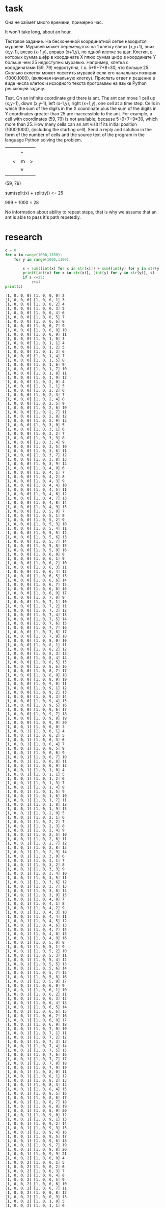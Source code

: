 * task
Она не займёт много времени, примерно час.

It won't take long, about an hour.

Тестовое задание. На бесконечной координатной сетке находится
 муравей. Муравей может перемещатся на 1 клетку вверх (x,y+1), вниз
 (x,y-1), влево (x-1,y), вправо (x+1,y), по одной клетке за
 шаг. Клетки, в которых сумма цифр в координате X плюс сумма цифр в
 координате Y больше чем 25 недоступны муравью. Например, клетка с
 координатами (59, 79) недоступна, т.к. 5+9+7+9=30, что
 больше 25. Сколько cклеток может посетить муравей если его начальная
 позиция (1000,1000), (включая начальную клетку). Прислать ответ и
 решение в виде числа клеток и исходного текста программы на языке
 Python решающей задачу.

 Test. On an infinite coordinate grid there is
 ant. The ant can move 1 cell up (x,y+1), down
 (x,y-1), left (x-1,y), right (x+1,y), one cell at a time
 step. Cells in which the sum of the digits in the X coordinate plus the sum of the digits in
 Y coordinates greater than 25 are inaccessible to the ant. For example, a cell with
 coordinates (59, 79) is not available, because 5+9+7+9=30, which
 more than 25. How many cells can an ant visit if its initial
 position (1000,1000), (including the starting cell). Send a reply and
 solution in the form of the number of cells and the source text of the program in the language
 Python solving the problem.

|   |   |   |   |
|   |   | ^ |   |
|   | < | m | > |
|   |   | v |   |
|   |   |   |   |
(59, 79)

sum(split(x) + split(y)) <= 25

999 + 1000 = 28

No information about ability to repeat steps, that is why we assume
 that an ant is able to pass it's path repetedly.
* research
#+begin_src python :results output :exports both :session s1
c = 0
for x in range(1000,1100):
    for y in range(1000,1100):

        s = sum([int(x) for x in str(x)]) + sum([int(y) for y in str(y)])
        print([int(x) for x in str(x)], [int(y) for y in str(y)], s)
        if s <=25:
            c+=1
print(c)
#+end_src

#+RESULTS:
#+begin_example
[1, 0, 0, 0] [1, 0, 0, 0] 2
[1, 0, 0, 0] [1, 0, 0, 1] 3
[1, 0, 0, 0] [1, 0, 0, 2] 4
[1, 0, 0, 0] [1, 0, 0, 3] 5
[1, 0, 0, 0] [1, 0, 0, 4] 6
[1, 0, 0, 0] [1, 0, 0, 5] 7
[1, 0, 0, 0] [1, 0, 0, 6] 8
[1, 0, 0, 0] [1, 0, 0, 7] 9
[1, 0, 0, 0] [1, 0, 0, 8] 10
[1, 0, 0, 0] [1, 0, 0, 9] 11
[1, 0, 0, 0] [1, 0, 1, 0] 3
[1, 0, 0, 0] [1, 0, 1, 1] 4
[1, 0, 0, 0] [1, 0, 1, 2] 5
[1, 0, 0, 0] [1, 0, 1, 3] 6
[1, 0, 0, 0] [1, 0, 1, 4] 7
[1, 0, 0, 0] [1, 0, 1, 5] 8
[1, 0, 0, 0] [1, 0, 1, 6] 9
[1, 0, 0, 0] [1, 0, 1, 7] 10
[1, 0, 0, 0] [1, 0, 1, 8] 11
[1, 0, 0, 0] [1, 0, 1, 9] 12
[1, 0, 0, 0] [1, 0, 2, 0] 4
[1, 0, 0, 0] [1, 0, 2, 1] 5
[1, 0, 0, 0] [1, 0, 2, 2] 6
[1, 0, 0, 0] [1, 0, 2, 3] 7
[1, 0, 0, 0] [1, 0, 2, 4] 8
[1, 0, 0, 0] [1, 0, 2, 5] 9
[1, 0, 0, 0] [1, 0, 2, 6] 10
[1, 0, 0, 0] [1, 0, 2, 7] 11
[1, 0, 0, 0] [1, 0, 2, 8] 12
[1, 0, 0, 0] [1, 0, 2, 9] 13
[1, 0, 0, 0] [1, 0, 3, 0] 5
[1, 0, 0, 0] [1, 0, 3, 1] 6
[1, 0, 0, 0] [1, 0, 3, 2] 7
[1, 0, 0, 0] [1, 0, 3, 3] 8
[1, 0, 0, 0] [1, 0, 3, 4] 9
[1, 0, 0, 0] [1, 0, 3, 5] 10
[1, 0, 0, 0] [1, 0, 3, 6] 11
[1, 0, 0, 0] [1, 0, 3, 7] 12
[1, 0, 0, 0] [1, 0, 3, 8] 13
[1, 0, 0, 0] [1, 0, 3, 9] 14
[1, 0, 0, 0] [1, 0, 4, 0] 6
[1, 0, 0, 0] [1, 0, 4, 1] 7
[1, 0, 0, 0] [1, 0, 4, 2] 8
[1, 0, 0, 0] [1, 0, 4, 3] 9
[1, 0, 0, 0] [1, 0, 4, 4] 10
[1, 0, 0, 0] [1, 0, 4, 5] 11
[1, 0, 0, 0] [1, 0, 4, 6] 12
[1, 0, 0, 0] [1, 0, 4, 7] 13
[1, 0, 0, 0] [1, 0, 4, 8] 14
[1, 0, 0, 0] [1, 0, 4, 9] 15
[1, 0, 0, 0] [1, 0, 5, 0] 7
[1, 0, 0, 0] [1, 0, 5, 1] 8
[1, 0, 0, 0] [1, 0, 5, 2] 9
[1, 0, 0, 0] [1, 0, 5, 3] 10
[1, 0, 0, 0] [1, 0, 5, 4] 11
[1, 0, 0, 0] [1, 0, 5, 5] 12
[1, 0, 0, 0] [1, 0, 5, 6] 13
[1, 0, 0, 0] [1, 0, 5, 7] 14
[1, 0, 0, 0] [1, 0, 5, 8] 15
[1, 0, 0, 0] [1, 0, 5, 9] 16
[1, 0, 0, 0] [1, 0, 6, 0] 8
[1, 0, 0, 0] [1, 0, 6, 1] 9
[1, 0, 0, 0] [1, 0, 6, 2] 10
[1, 0, 0, 0] [1, 0, 6, 3] 11
[1, 0, 0, 0] [1, 0, 6, 4] 12
[1, 0, 0, 0] [1, 0, 6, 5] 13
[1, 0, 0, 0] [1, 0, 6, 6] 14
[1, 0, 0, 0] [1, 0, 6, 7] 15
[1, 0, 0, 0] [1, 0, 6, 8] 16
[1, 0, 0, 0] [1, 0, 6, 9] 17
[1, 0, 0, 0] [1, 0, 7, 0] 9
[1, 0, 0, 0] [1, 0, 7, 1] 10
[1, 0, 0, 0] [1, 0, 7, 2] 11
[1, 0, 0, 0] [1, 0, 7, 3] 12
[1, 0, 0, 0] [1, 0, 7, 4] 13
[1, 0, 0, 0] [1, 0, 7, 5] 14
[1, 0, 0, 0] [1, 0, 7, 6] 15
[1, 0, 0, 0] [1, 0, 7, 7] 16
[1, 0, 0, 0] [1, 0, 7, 8] 17
[1, 0, 0, 0] [1, 0, 7, 9] 18
[1, 0, 0, 0] [1, 0, 8, 0] 10
[1, 0, 0, 0] [1, 0, 8, 1] 11
[1, 0, 0, 0] [1, 0, 8, 2] 12
[1, 0, 0, 0] [1, 0, 8, 3] 13
[1, 0, 0, 0] [1, 0, 8, 4] 14
[1, 0, 0, 0] [1, 0, 8, 5] 15
[1, 0, 0, 0] [1, 0, 8, 6] 16
[1, 0, 0, 0] [1, 0, 8, 7] 17
[1, 0, 0, 0] [1, 0, 8, 8] 18
[1, 0, 0, 0] [1, 0, 8, 9] 19
[1, 0, 0, 0] [1, 0, 9, 0] 11
[1, 0, 0, 0] [1, 0, 9, 1] 12
[1, 0, 0, 0] [1, 0, 9, 2] 13
[1, 0, 0, 0] [1, 0, 9, 3] 14
[1, 0, 0, 0] [1, 0, 9, 4] 15
[1, 0, 0, 0] [1, 0, 9, 5] 16
[1, 0, 0, 0] [1, 0, 9, 6] 17
[1, 0, 0, 0] [1, 0, 9, 7] 18
[1, 0, 0, 0] [1, 0, 9, 8] 19
[1, 0, 0, 0] [1, 0, 9, 9] 20
[1, 0, 0, 1] [1, 0, 0, 0] 3
[1, 0, 0, 1] [1, 0, 0, 1] 4
[1, 0, 0, 1] [1, 0, 0, 2] 5
[1, 0, 0, 1] [1, 0, 0, 3] 6
[1, 0, 0, 1] [1, 0, 0, 4] 7
[1, 0, 0, 1] [1, 0, 0, 5] 8
[1, 0, 0, 1] [1, 0, 0, 6] 9
[1, 0, 0, 1] [1, 0, 0, 7] 10
[1, 0, 0, 1] [1, 0, 0, 8] 11
[1, 0, 0, 1] [1, 0, 0, 9] 12
[1, 0, 0, 1] [1, 0, 1, 0] 4
[1, 0, 0, 1] [1, 0, 1, 1] 5
[1, 0, 0, 1] [1, 0, 1, 2] 6
[1, 0, 0, 1] [1, 0, 1, 3] 7
[1, 0, 0, 1] [1, 0, 1, 4] 8
[1, 0, 0, 1] [1, 0, 1, 5] 9
[1, 0, 0, 1] [1, 0, 1, 6] 10
[1, 0, 0, 1] [1, 0, 1, 7] 11
[1, 0, 0, 1] [1, 0, 1, 8] 12
[1, 0, 0, 1] [1, 0, 1, 9] 13
[1, 0, 0, 1] [1, 0, 2, 0] 5
[1, 0, 0, 1] [1, 0, 2, 1] 6
[1, 0, 0, 1] [1, 0, 2, 2] 7
[1, 0, 0, 1] [1, 0, 2, 3] 8
[1, 0, 0, 1] [1, 0, 2, 4] 9
[1, 0, 0, 1] [1, 0, 2, 5] 10
[1, 0, 0, 1] [1, 0, 2, 6] 11
[1, 0, 0, 1] [1, 0, 2, 7] 12
[1, 0, 0, 1] [1, 0, 2, 8] 13
[1, 0, 0, 1] [1, 0, 2, 9] 14
[1, 0, 0, 1] [1, 0, 3, 0] 6
[1, 0, 0, 1] [1, 0, 3, 1] 7
[1, 0, 0, 1] [1, 0, 3, 2] 8
[1, 0, 0, 1] [1, 0, 3, 3] 9
[1, 0, 0, 1] [1, 0, 3, 4] 10
[1, 0, 0, 1] [1, 0, 3, 5] 11
[1, 0, 0, 1] [1, 0, 3, 6] 12
[1, 0, 0, 1] [1, 0, 3, 7] 13
[1, 0, 0, 1] [1, 0, 3, 8] 14
[1, 0, 0, 1] [1, 0, 3, 9] 15
[1, 0, 0, 1] [1, 0, 4, 0] 7
[1, 0, 0, 1] [1, 0, 4, 1] 8
[1, 0, 0, 1] [1, 0, 4, 2] 9
[1, 0, 0, 1] [1, 0, 4, 3] 10
[1, 0, 0, 1] [1, 0, 4, 4] 11
[1, 0, 0, 1] [1, 0, 4, 5] 12
[1, 0, 0, 1] [1, 0, 4, 6] 13
[1, 0, 0, 1] [1, 0, 4, 7] 14
[1, 0, 0, 1] [1, 0, 4, 8] 15
[1, 0, 0, 1] [1, 0, 4, 9] 16
[1, 0, 0, 1] [1, 0, 5, 0] 8
[1, 0, 0, 1] [1, 0, 5, 1] 9
[1, 0, 0, 1] [1, 0, 5, 2] 10
[1, 0, 0, 1] [1, 0, 5, 3] 11
[1, 0, 0, 1] [1, 0, 5, 4] 12
[1, 0, 0, 1] [1, 0, 5, 5] 13
[1, 0, 0, 1] [1, 0, 5, 6] 14
[1, 0, 0, 1] [1, 0, 5, 7] 15
[1, 0, 0, 1] [1, 0, 5, 8] 16
[1, 0, 0, 1] [1, 0, 5, 9] 17
[1, 0, 0, 1] [1, 0, 6, 0] 9
[1, 0, 0, 1] [1, 0, 6, 1] 10
[1, 0, 0, 1] [1, 0, 6, 2] 11
[1, 0, 0, 1] [1, 0, 6, 3] 12
[1, 0, 0, 1] [1, 0, 6, 4] 13
[1, 0, 0, 1] [1, 0, 6, 5] 14
[1, 0, 0, 1] [1, 0, 6, 6] 15
[1, 0, 0, 1] [1, 0, 6, 7] 16
[1, 0, 0, 1] [1, 0, 6, 8] 17
[1, 0, 0, 1] [1, 0, 6, 9] 18
[1, 0, 0, 1] [1, 0, 7, 0] 10
[1, 0, 0, 1] [1, 0, 7, 1] 11
[1, 0, 0, 1] [1, 0, 7, 2] 12
[1, 0, 0, 1] [1, 0, 7, 3] 13
[1, 0, 0, 1] [1, 0, 7, 4] 14
[1, 0, 0, 1] [1, 0, 7, 5] 15
[1, 0, 0, 1] [1, 0, 7, 6] 16
[1, 0, 0, 1] [1, 0, 7, 7] 17
[1, 0, 0, 1] [1, 0, 7, 8] 18
[1, 0, 0, 1] [1, 0, 7, 9] 19
[1, 0, 0, 1] [1, 0, 8, 0] 11
[1, 0, 0, 1] [1, 0, 8, 1] 12
[1, 0, 0, 1] [1, 0, 8, 2] 13
[1, 0, 0, 1] [1, 0, 8, 3] 14
[1, 0, 0, 1] [1, 0, 8, 4] 15
[1, 0, 0, 1] [1, 0, 8, 5] 16
[1, 0, 0, 1] [1, 0, 8, 6] 17
[1, 0, 0, 1] [1, 0, 8, 7] 18
[1, 0, 0, 1] [1, 0, 8, 8] 19
[1, 0, 0, 1] [1, 0, 8, 9] 20
[1, 0, 0, 1] [1, 0, 9, 0] 12
[1, 0, 0, 1] [1, 0, 9, 1] 13
[1, 0, 0, 1] [1, 0, 9, 2] 14
[1, 0, 0, 1] [1, 0, 9, 3] 15
[1, 0, 0, 1] [1, 0, 9, 4] 16
[1, 0, 0, 1] [1, 0, 9, 5] 17
[1, 0, 0, 1] [1, 0, 9, 6] 18
[1, 0, 0, 1] [1, 0, 9, 7] 19
[1, 0, 0, 1] [1, 0, 9, 8] 20
[1, 0, 0, 1] [1, 0, 9, 9] 21
[1, 0, 0, 2] [1, 0, 0, 0] 4
[1, 0, 0, 2] [1, 0, 0, 1] 5
[1, 0, 0, 2] [1, 0, 0, 2] 6
[1, 0, 0, 2] [1, 0, 0, 3] 7
[1, 0, 0, 2] [1, 0, 0, 4] 8
[1, 0, 0, 2] [1, 0, 0, 5] 9
[1, 0, 0, 2] [1, 0, 0, 6] 10
[1, 0, 0, 2] [1, 0, 0, 7] 11
[1, 0, 0, 2] [1, 0, 0, 8] 12
[1, 0, 0, 2] [1, 0, 0, 9] 13
[1, 0, 0, 2] [1, 0, 1, 0] 5
[1, 0, 0, 2] [1, 0, 1, 1] 6
[1, 0, 0, 2] [1, 0, 1, 2] 7
[1, 0, 0, 2] [1, 0, 1, 3] 8
[1, 0, 0, 2] [1, 0, 1, 4] 9
[1, 0, 0, 2] [1, 0, 1, 5] 10
[1, 0, 0, 2] [1, 0, 1, 6] 11
[1, 0, 0, 2] [1, 0, 1, 7] 12
[1, 0, 0, 2] [1, 0, 1, 8] 13
[1, 0, 0, 2] [1, 0, 1, 9] 14
[1, 0, 0, 2] [1, 0, 2, 0] 6
[1, 0, 0, 2] [1, 0, 2, 1] 7
[1, 0, 0, 2] [1, 0, 2, 2] 8
[1, 0, 0, 2] [1, 0, 2, 3] 9
[1, 0, 0, 2] [1, 0, 2, 4] 10
[1, 0, 0, 2] [1, 0, 2, 5] 11
[1, 0, 0, 2] [1, 0, 2, 6] 12
[1, 0, 0, 2] [1, 0, 2, 7] 13
[1, 0, 0, 2] [1, 0, 2, 8] 14
[1, 0, 0, 2] [1, 0, 2, 9] 15
[1, 0, 0, 2] [1, 0, 3, 0] 7
[1, 0, 0, 2] [1, 0, 3, 1] 8
[1, 0, 0, 2] [1, 0, 3, 2] 9
[1, 0, 0, 2] [1, 0, 3, 3] 10
[1, 0, 0, 2] [1, 0, 3, 4] 11
[1, 0, 0, 2] [1, 0, 3, 5] 12
[1, 0, 0, 2] [1, 0, 3, 6] 13
[1, 0, 0, 2] [1, 0, 3, 7] 14
[1, 0, 0, 2] [1, 0, 3, 8] 15
[1, 0, 0, 2] [1, 0, 3, 9] 16
[1, 0, 0, 2] [1, 0, 4, 0] 8
[1, 0, 0, 2] [1, 0, 4, 1] 9
[1, 0, 0, 2] [1, 0, 4, 2] 10
[1, 0, 0, 2] [1, 0, 4, 3] 11
[1, 0, 0, 2] [1, 0, 4, 4] 12
[1, 0, 0, 2] [1, 0, 4, 5] 13
[1, 0, 0, 2] [1, 0, 4, 6] 14
[1, 0, 0, 2] [1, 0, 4, 7] 15
[1, 0, 0, 2] [1, 0, 4, 8] 16
[1, 0, 0, 2] [1, 0, 4, 9] 17
[1, 0, 0, 2] [1, 0, 5, 0] 9
[1, 0, 0, 2] [1, 0, 5, 1] 10
[1, 0, 0, 2] [1, 0, 5, 2] 11
[1, 0, 0, 2] [1, 0, 5, 3] 12
[1, 0, 0, 2] [1, 0, 5, 4] 13
[1, 0, 0, 2] [1, 0, 5, 5] 14
[1, 0, 0, 2] [1, 0, 5, 6] 15
[1, 0, 0, 2] [1, 0, 5, 7] 16
[1, 0, 0, 2] [1, 0, 5, 8] 17
[1, 0, 0, 2] [1, 0, 5, 9] 18
[1, 0, 0, 2] [1, 0, 6, 0] 10
[1, 0, 0, 2] [1, 0, 6, 1] 11
[1, 0, 0, 2] [1, 0, 6, 2] 12
[1, 0, 0, 2] [1, 0, 6, 3] 13
[1, 0, 0, 2] [1, 0, 6, 4] 14
[1, 0, 0, 2] [1, 0, 6, 5] 15
[1, 0, 0, 2] [1, 0, 6, 6] 16
[1, 0, 0, 2] [1, 0, 6, 7] 17
[1, 0, 0, 2] [1, 0, 6, 8] 18
[1, 0, 0, 2] [1, 0, 6, 9] 19
[1, 0, 0, 2] [1, 0, 7, 0] 11
[1, 0, 0, 2] [1, 0, 7, 1] 12
[1, 0, 0, 2] [1, 0, 7, 2] 13
[1, 0, 0, 2] [1, 0, 7, 3] 14
[1, 0, 0, 2] [1, 0, 7, 4] 15
[1, 0, 0, 2] [1, 0, 7, 5] 16
[1, 0, 0, 2] [1, 0, 7, 6] 17
[1, 0, 0, 2] [1, 0, 7, 7] 18
[1, 0, 0, 2] [1, 0, 7, 8] 19
[1, 0, 0, 2] [1, 0, 7, 9] 20
[1, 0, 0, 2] [1, 0, 8, 0] 12
[1, 0, 0, 2] [1, 0, 8, 1] 13
[1, 0, 0, 2] [1, 0, 8, 2] 14
[1, 0, 0, 2] [1, 0, 8, 3] 15
[1, 0, 0, 2] [1, 0, 8, 4] 16
[1, 0, 0, 2] [1, 0, 8, 5] 17
[1, 0, 0, 2] [1, 0, 8, 6] 18
[1, 0, 0, 2] [1, 0, 8, 7] 19
[1, 0, 0, 2] [1, 0, 8, 8] 20
[1, 0, 0, 2] [1, 0, 8, 9] 21
[1, 0, 0, 2] [1, 0, 9, 0] 13
[1, 0, 0, 2] [1, 0, 9, 1] 14
[1, 0, 0, 2] [1, 0, 9, 2] 15
[1, 0, 0, 2] [1, 0, 9, 3] 16
[1, 0, 0, 2] [1, 0, 9, 4] 17
[1, 0, 0, 2] [1, 0, 9, 5] 18
[1, 0, 0, 2] [1, 0, 9, 6] 19
[1, 0, 0, 2] [1, 0, 9, 7] 20
[1, 0, 0, 2] [1, 0, 9, 8] 21
[1, 0, 0, 2] [1, 0, 9, 9] 22
[1, 0, 0, 3] [1, 0, 0, 0] 5
[1, 0, 0, 3] [1, 0, 0, 1] 6
[1, 0, 0, 3] [1, 0, 0, 2] 7
[1, 0, 0, 3] [1, 0, 0, 3] 8
[1, 0, 0, 3] [1, 0, 0, 4] 9
[1, 0, 0, 3] [1, 0, 0, 5] 10
[1, 0, 0, 3] [1, 0, 0, 6] 11
[1, 0, 0, 3] [1, 0, 0, 7] 12
[1, 0, 0, 3] [1, 0, 0, 8] 13
[1, 0, 0, 3] [1, 0, 0, 9] 14
[1, 0, 0, 3] [1, 0, 1, 0] 6
[1, 0, 0, 3] [1, 0, 1, 1] 7
[1, 0, 0, 3] [1, 0, 1, 2] 8
[1, 0, 0, 3] [1, 0, 1, 3] 9
[1, 0, 0, 3] [1, 0, 1, 4] 10
[1, 0, 0, 3] [1, 0, 1, 5] 11
[1, 0, 0, 3] [1, 0, 1, 6] 12
[1, 0, 0, 3] [1, 0, 1, 7] 13
[1, 0, 0, 3] [1, 0, 1, 8] 14
[1, 0, 0, 3] [1, 0, 1, 9] 15
[1, 0, 0, 3] [1, 0, 2, 0] 7
[1, 0, 0, 3] [1, 0, 2, 1] 8
[1, 0, 0, 3] [1, 0, 2, 2] 9
[1, 0, 0, 3] [1, 0, 2, 3] 10
[1, 0, 0, 3] [1, 0, 2, 4] 11
[1, 0, 0, 3] [1, 0, 2, 5] 12
[1, 0, 0, 3] [1, 0, 2, 6] 13
[1, 0, 0, 3] [1, 0, 2, 7] 14
[1, 0, 0, 3] [1, 0, 2, 8] 15
[1, 0, 0, 3] [1, 0, 2, 9] 16
[1, 0, 0, 3] [1, 0, 3, 0] 8
[1, 0, 0, 3] [1, 0, 3, 1] 9
[1, 0, 0, 3] [1, 0, 3, 2] 10
[1, 0, 0, 3] [1, 0, 3, 3] 11
[1, 0, 0, 3] [1, 0, 3, 4] 12
[1, 0, 0, 3] [1, 0, 3, 5] 13
[1, 0, 0, 3] [1, 0, 3, 6] 14
[1, 0, 0, 3] [1, 0, 3, 7] 15
[1, 0, 0, 3] [1, 0, 3, 8] 16
[1, 0, 0, 3] [1, 0, 3, 9] 17
[1, 0, 0, 3] [1, 0, 4, 0] 9
[1, 0, 0, 3] [1, 0, 4, 1] 10
[1, 0, 0, 3] [1, 0, 4, 2] 11
[1, 0, 0, 3] [1, 0, 4, 3] 12
[1, 0, 0, 3] [1, 0, 4, 4] 13
[1, 0, 0, 3] [1, 0, 4, 5] 14
[1, 0, 0, 3] [1, 0, 4, 6] 15
[1, 0, 0, 3] [1, 0, 4, 7] 16
[1, 0, 0, 3] [1, 0, 4, 8] 17
[1, 0, 0, 3] [1, 0, 4, 9] 18
[1, 0, 0, 3] [1, 0, 5, 0] 10
[1, 0, 0, 3] [1, 0, 5, 1] 11
[1, 0, 0, 3] [1, 0, 5, 2] 12
[1, 0, 0, 3] [1, 0, 5, 3] 13
[1, 0, 0, 3] [1, 0, 5, 4] 14
[1, 0, 0, 3] [1, 0, 5, 5] 15
[1, 0, 0, 3] [1, 0, 5, 6] 16
[1, 0, 0, 3] [1, 0, 5, 7] 17
[1, 0, 0, 3] [1, 0, 5, 8] 18
[1, 0, 0, 3] [1, 0, 5, 9] 19
[1, 0, 0, 3] [1, 0, 6, 0] 11
[1, 0, 0, 3] [1, 0, 6, 1] 12
[1, 0, 0, 3] [1, 0, 6, 2] 13
[1, 0, 0, 3] [1, 0, 6, 3] 14
[1, 0, 0, 3] [1, 0, 6, 4] 15
[1, 0, 0, 3] [1, 0, 6, 5] 16
[1, 0, 0, 3] [1, 0, 6, 6] 17
[1, 0, 0, 3] [1, 0, 6, 7] 18
[1, 0, 0, 3] [1, 0, 6, 8] 19
[1, 0, 0, 3] [1, 0, 6, 9] 20
[1, 0, 0, 3] [1, 0, 7, 0] 12
[1, 0, 0, 3] [1, 0, 7, 1] 13
[1, 0, 0, 3] [1, 0, 7, 2] 14
[1, 0, 0, 3] [1, 0, 7, 3] 15
[1, 0, 0, 3] [1, 0, 7, 4] 16
[1, 0, 0, 3] [1, 0, 7, 5] 17
[1, 0, 0, 3] [1, 0, 7, 6] 18
[1, 0, 0, 3] [1, 0, 7, 7] 19
[1, 0, 0, 3] [1, 0, 7, 8] 20
[1, 0, 0, 3] [1, 0, 7, 9] 21
[1, 0, 0, 3] [1, 0, 8, 0] 13
[1, 0, 0, 3] [1, 0, 8, 1] 14
[1, 0, 0, 3] [1, 0, 8, 2] 15
[1, 0, 0, 3] [1, 0, 8, 3] 16
[1, 0, 0, 3] [1, 0, 8, 4] 17
[1, 0, 0, 3] [1, 0, 8, 5] 18
[1, 0, 0, 3] [1, 0, 8, 6] 19
[1, 0, 0, 3] [1, 0, 8, 7] 20
[1, 0, 0, 3] [1, 0, 8, 8] 21
[1, 0, 0, 3] [1, 0, 8, 9] 22
[1, 0, 0, 3] [1, 0, 9, 0] 14
[1, 0, 0, 3] [1, 0, 9, 1] 15
[1, 0, 0, 3] [1, 0, 9, 2] 16
[1, 0, 0, 3] [1, 0, 9, 3] 17
[1, 0, 0, 3] [1, 0, 9, 4] 18
[1, 0, 0, 3] [1, 0, 9, 5] 19
[1, 0, 0, 3] [1, 0, 9, 6] 20
[1, 0, 0, 3] [1, 0, 9, 7] 21
[1, 0, 0, 3] [1, 0, 9, 8] 22
[1, 0, 0, 3] [1, 0, 9, 9] 23
[1, 0, 0, 4] [1, 0, 0, 0] 6
[1, 0, 0, 4] [1, 0, 0, 1] 7
[1, 0, 0, 4] [1, 0, 0, 2] 8
[1, 0, 0, 4] [1, 0, 0, 3] 9
[1, 0, 0, 4] [1, 0, 0, 4] 10
[1, 0, 0, 4] [1, 0, 0, 5] 11
[1, 0, 0, 4] [1, 0, 0, 6] 12
[1, 0, 0, 4] [1, 0, 0, 7] 13
[1, 0, 0, 4] [1, 0, 0, 8] 14
[1, 0, 0, 4] [1, 0, 0, 9] 15
[1, 0, 0, 4] [1, 0, 1, 0] 7
[1, 0, 0, 4] [1, 0, 1, 1] 8
[1, 0, 0, 4] [1, 0, 1, 2] 9
[1, 0, 0, 4] [1, 0, 1, 3] 10
[1, 0, 0, 4] [1, 0, 1, 4] 11
[1, 0, 0, 4] [1, 0, 1, 5] 12
[1, 0, 0, 4] [1, 0, 1, 6] 13
[1, 0, 0, 4] [1, 0, 1, 7] 14
[1, 0, 0, 4] [1, 0, 1, 8] 15
[1, 0, 0, 4] [1, 0, 1, 9] 16
[1, 0, 0, 4] [1, 0, 2, 0] 8
[1, 0, 0, 4] [1, 0, 2, 1] 9
[1, 0, 0, 4] [1, 0, 2, 2] 10
[1, 0, 0, 4] [1, 0, 2, 3] 11
[1, 0, 0, 4] [1, 0, 2, 4] 12
[1, 0, 0, 4] [1, 0, 2, 5] 13
[1, 0, 0, 4] [1, 0, 2, 6] 14
[1, 0, 0, 4] [1, 0, 2, 7] 15
[1, 0, 0, 4] [1, 0, 2, 8] 16
[1, 0, 0, 4] [1, 0, 2, 9] 17
[1, 0, 0, 4] [1, 0, 3, 0] 9
[1, 0, 0, 4] [1, 0, 3, 1] 10
[1, 0, 0, 4] [1, 0, 3, 2] 11
[1, 0, 0, 4] [1, 0, 3, 3] 12
[1, 0, 0, 4] [1, 0, 3, 4] 13
[1, 0, 0, 4] [1, 0, 3, 5] 14
[1, 0, 0, 4] [1, 0, 3, 6] 15
[1, 0, 0, 4] [1, 0, 3, 7] 16
[1, 0, 0, 4] [1, 0, 3, 8] 17
[1, 0, 0, 4] [1, 0, 3, 9] 18
[1, 0, 0, 4] [1, 0, 4, 0] 10
[1, 0, 0, 4] [1, 0, 4, 1] 11
[1, 0, 0, 4] [1, 0, 4, 2] 12
[1, 0, 0, 4] [1, 0, 4, 3] 13
[1, 0, 0, 4] [1, 0, 4, 4] 14
[1, 0, 0, 4] [1, 0, 4, 5] 15
[1, 0, 0, 4] [1, 0, 4, 6] 16
[1, 0, 0, 4] [1, 0, 4, 7] 17
[1, 0, 0, 4] [1, 0, 4, 8] 18
[1, 0, 0, 4] [1, 0, 4, 9] 19
[1, 0, 0, 4] [1, 0, 5, 0] 11
[1, 0, 0, 4] [1, 0, 5, 1] 12
[1, 0, 0, 4] [1, 0, 5, 2] 13
[1, 0, 0, 4] [1, 0, 5, 3] 14
[1, 0, 0, 4] [1, 0, 5, 4] 15
[1, 0, 0, 4] [1, 0, 5, 5] 16
[1, 0, 0, 4] [1, 0, 5, 6] 17
[1, 0, 0, 4] [1, 0, 5, 7] 18
[1, 0, 0, 4] [1, 0, 5, 8] 19
[1, 0, 0, 4] [1, 0, 5, 9] 20
[1, 0, 0, 4] [1, 0, 6, 0] 12
[1, 0, 0, 4] [1, 0, 6, 1] 13
[1, 0, 0, 4] [1, 0, 6, 2] 14
[1, 0, 0, 4] [1, 0, 6, 3] 15
[1, 0, 0, 4] [1, 0, 6, 4] 16
[1, 0, 0, 4] [1, 0, 6, 5] 17
[1, 0, 0, 4] [1, 0, 6, 6] 18
[1, 0, 0, 4] [1, 0, 6, 7] 19
[1, 0, 0, 4] [1, 0, 6, 8] 20
[1, 0, 0, 4] [1, 0, 6, 9] 21
[1, 0, 0, 4] [1, 0, 7, 0] 13
[1, 0, 0, 4] [1, 0, 7, 1] 14
[1, 0, 0, 4] [1, 0, 7, 2] 15
[1, 0, 0, 4] [1, 0, 7, 3] 16
[1, 0, 0, 4] [1, 0, 7, 4] 17
[1, 0, 0, 4] [1, 0, 7, 5] 18
[1, 0, 0, 4] [1, 0, 7, 6] 19
[1, 0, 0, 4] [1, 0, 7, 7] 20
[1, 0, 0, 4] [1, 0, 7, 8] 21
[1, 0, 0, 4] [1, 0, 7, 9] 22
[1, 0, 0, 4] [1, 0, 8, 0] 14
[1, 0, 0, 4] [1, 0, 8, 1] 15
[1, 0, 0, 4] [1, 0, 8, 2] 16
[1, 0, 0, 4] [1, 0, 8, 3] 17
[1, 0, 0, 4] [1, 0, 8, 4] 18
[1, 0, 0, 4] [1, 0, 8, 5] 19
[1, 0, 0, 4] [1, 0, 8, 6] 20
[1, 0, 0, 4] [1, 0, 8, 7] 21
[1, 0, 0, 4] [1, 0, 8, 8] 22
[1, 0, 0, 4] [1, 0, 8, 9] 23
[1, 0, 0, 4] [1, 0, 9, 0] 15
[1, 0, 0, 4] [1, 0, 9, 1] 16
[1, 0, 0, 4] [1, 0, 9, 2] 17
[1, 0, 0, 4] [1, 0, 9, 3] 18
[1, 0, 0, 4] [1, 0, 9, 4] 19
[1, 0, 0, 4] [1, 0, 9, 5] 20
[1, 0, 0, 4] [1, 0, 9, 6] 21
[1, 0, 0, 4] [1, 0, 9, 7] 22
[1, 0, 0, 4] [1, 0, 9, 8] 23
[1, 0, 0, 4] [1, 0, 9, 9] 24
[1, 0, 0, 5] [1, 0, 0, 0] 7
[1, 0, 0, 5] [1, 0, 0, 1] 8
[1, 0, 0, 5] [1, 0, 0, 2] 9
[1, 0, 0, 5] [1, 0, 0, 3] 10
[1, 0, 0, 5] [1, 0, 0, 4] 11
[1, 0, 0, 5] [1, 0, 0, 5] 12
[1, 0, 0, 5] [1, 0, 0, 6] 13
[1, 0, 0, 5] [1, 0, 0, 7] 14
[1, 0, 0, 5] [1, 0, 0, 8] 15
[1, 0, 0, 5] [1, 0, 0, 9] 16
[1, 0, 0, 5] [1, 0, 1, 0] 8
[1, 0, 0, 5] [1, 0, 1, 1] 9
[1, 0, 0, 5] [1, 0, 1, 2] 10
[1, 0, 0, 5] [1, 0, 1, 3] 11
[1, 0, 0, 5] [1, 0, 1, 4] 12
[1, 0, 0, 5] [1, 0, 1, 5] 13
[1, 0, 0, 5] [1, 0, 1, 6] 14
[1, 0, 0, 5] [1, 0, 1, 7] 15
[1, 0, 0, 5] [1, 0, 1, 8] 16
[1, 0, 0, 5] [1, 0, 1, 9] 17
[1, 0, 0, 5] [1, 0, 2, 0] 9
[1, 0, 0, 5] [1, 0, 2, 1] 10
[1, 0, 0, 5] [1, 0, 2, 2] 11
[1, 0, 0, 5] [1, 0, 2, 3] 12
[1, 0, 0, 5] [1, 0, 2, 4] 13
[1, 0, 0, 5] [1, 0, 2, 5] 14
[1, 0, 0, 5] [1, 0, 2, 6] 15
[1, 0, 0, 5] [1, 0, 2, 7] 16
[1, 0, 0, 5] [1, 0, 2, 8] 17
[1, 0, 0, 5] [1, 0, 2, 9] 18
[1, 0, 0, 5] [1, 0, 3, 0] 10
[1, 0, 0, 5] [1, 0, 3, 1] 11
[1, 0, 0, 5] [1, 0, 3, 2] 12
[1, 0, 0, 5] [1, 0, 3, 3] 13
[1, 0, 0, 5] [1, 0, 3, 4] 14
[1, 0, 0, 5] [1, 0, 3, 5] 15
[1, 0, 0, 5] [1, 0, 3, 6] 16
[1, 0, 0, 5] [1, 0, 3, 7] 17
[1, 0, 0, 5] [1, 0, 3, 8] 18
[1, 0, 0, 5] [1, 0, 3, 9] 19
[1, 0, 0, 5] [1, 0, 4, 0] 11
[1, 0, 0, 5] [1, 0, 4, 1] 12
[1, 0, 0, 5] [1, 0, 4, 2] 13
[1, 0, 0, 5] [1, 0, 4, 3] 14
[1, 0, 0, 5] [1, 0, 4, 4] 15
[1, 0, 0, 5] [1, 0, 4, 5] 16
[1, 0, 0, 5] [1, 0, 4, 6] 17
[1, 0, 0, 5] [1, 0, 4, 7] 18
[1, 0, 0, 5] [1, 0, 4, 8] 19
[1, 0, 0, 5] [1, 0, 4, 9] 20
[1, 0, 0, 5] [1, 0, 5, 0] 12
[1, 0, 0, 5] [1, 0, 5, 1] 13
[1, 0, 0, 5] [1, 0, 5, 2] 14
[1, 0, 0, 5] [1, 0, 5, 3] 15
[1, 0, 0, 5] [1, 0, 5, 4] 16
[1, 0, 0, 5] [1, 0, 5, 5] 17
[1, 0, 0, 5] [1, 0, 5, 6] 18
[1, 0, 0, 5] [1, 0, 5, 7] 19
[1, 0, 0, 5] [1, 0, 5, 8] 20
[1, 0, 0, 5] [1, 0, 5, 9] 21
[1, 0, 0, 5] [1, 0, 6, 0] 13
[1, 0, 0, 5] [1, 0, 6, 1] 14
[1, 0, 0, 5] [1, 0, 6, 2] 15
[1, 0, 0, 5] [1, 0, 6, 3] 16
[1, 0, 0, 5] [1, 0, 6, 4] 17
[1, 0, 0, 5] [1, 0, 6, 5] 18
[1, 0, 0, 5] [1, 0, 6, 6] 19
[1, 0, 0, 5] [1, 0, 6, 7] 20
[1, 0, 0, 5] [1, 0, 6, 8] 21
[1, 0, 0, 5] [1, 0, 6, 9] 22
[1, 0, 0, 5] [1, 0, 7, 0] 14
[1, 0, 0, 5] [1, 0, 7, 1] 15
[1, 0, 0, 5] [1, 0, 7, 2] 16
[1, 0, 0, 5] [1, 0, 7, 3] 17
[1, 0, 0, 5] [1, 0, 7, 4] 18
[1, 0, 0, 5] [1, 0, 7, 5] 19
[1, 0, 0, 5] [1, 0, 7, 6] 20
[1, 0, 0, 5] [1, 0, 7, 7] 21
[1, 0, 0, 5] [1, 0, 7, 8] 22
[1, 0, 0, 5] [1, 0, 7, 9] 23
[1, 0, 0, 5] [1, 0, 8, 0] 15
[1, 0, 0, 5] [1, 0, 8, 1] 16
[1, 0, 0, 5] [1, 0, 8, 2] 17
[1, 0, 0, 5] [1, 0, 8, 3] 18
[1, 0, 0, 5] [1, 0, 8, 4] 19
[1, 0, 0, 5] [1, 0, 8, 5] 20
[1, 0, 0, 5] [1, 0, 8, 6] 21
[1, 0, 0, 5] [1, 0, 8, 7] 22
[1, 0, 0, 5] [1, 0, 8, 8] 23
[1, 0, 0, 5] [1, 0, 8, 9] 24
[1, 0, 0, 5] [1, 0, 9, 0] 16
[1, 0, 0, 5] [1, 0, 9, 1] 17
[1, 0, 0, 5] [1, 0, 9, 2] 18
[1, 0, 0, 5] [1, 0, 9, 3] 19
[1, 0, 0, 5] [1, 0, 9, 4] 20
[1, 0, 0, 5] [1, 0, 9, 5] 21
[1, 0, 0, 5] [1, 0, 9, 6] 22
[1, 0, 0, 5] [1, 0, 9, 7] 23
[1, 0, 0, 5] [1, 0, 9, 8] 24
[1, 0, 0, 5] [1, 0, 9, 9] 25
[1, 0, 0, 6] [1, 0, 0, 0] 8
[1, 0, 0, 6] [1, 0, 0, 1] 9
[1, 0, 0, 6] [1, 0, 0, 2] 10
[1, 0, 0, 6] [1, 0, 0, 3] 11
[1, 0, 0, 6] [1, 0, 0, 4] 12
[1, 0, 0, 6] [1, 0, 0, 5] 13
[1, 0, 0, 6] [1, 0, 0, 6] 14
[1, 0, 0, 6] [1, 0, 0, 7] 15
[1, 0, 0, 6] [1, 0, 0, 8] 16
[1, 0, 0, 6] [1, 0, 0, 9] 17
[1, 0, 0, 6] [1, 0, 1, 0] 9
[1, 0, 0, 6] [1, 0, 1, 1] 10
[1, 0, 0, 6] [1, 0, 1, 2] 11
[1, 0, 0, 6] [1, 0, 1, 3] 12
[1, 0, 0, 6] [1, 0, 1, 4] 13
[1, 0, 0, 6] [1, 0, 1, 5] 14
[1, 0, 0, 6] [1, 0, 1, 6] 15
[1, 0, 0, 6] [1, 0, 1, 7] 16
[1, 0, 0, 6] [1, 0, 1, 8] 17
[1, 0, 0, 6] [1, 0, 1, 9] 18
[1, 0, 0, 6] [1, 0, 2, 0] 10
[1, 0, 0, 6] [1, 0, 2, 1] 11
[1, 0, 0, 6] [1, 0, 2, 2] 12
[1, 0, 0, 6] [1, 0, 2, 3] 13
[1, 0, 0, 6] [1, 0, 2, 4] 14
[1, 0, 0, 6] [1, 0, 2, 5] 15
[1, 0, 0, 6] [1, 0, 2, 6] 16
[1, 0, 0, 6] [1, 0, 2, 7] 17
[1, 0, 0, 6] [1, 0, 2, 8] 18
[1, 0, 0, 6] [1, 0, 2, 9] 19
[1, 0, 0, 6] [1, 0, 3, 0] 11
[1, 0, 0, 6] [1, 0, 3, 1] 12
[1, 0, 0, 6] [1, 0, 3, 2] 13
[1, 0, 0, 6] [1, 0, 3, 3] 14
[1, 0, 0, 6] [1, 0, 3, 4] 15
[1, 0, 0, 6] [1, 0, 3, 5] 16
[1, 0, 0, 6] [1, 0, 3, 6] 17
[1, 0, 0, 6] [1, 0, 3, 7] 18
[1, 0, 0, 6] [1, 0, 3, 8] 19
[1, 0, 0, 6] [1, 0, 3, 9] 20
[1, 0, 0, 6] [1, 0, 4, 0] 12
[1, 0, 0, 6] [1, 0, 4, 1] 13
[1, 0, 0, 6] [1, 0, 4, 2] 14
[1, 0, 0, 6] [1, 0, 4, 3] 15
[1, 0, 0, 6] [1, 0, 4, 4] 16
[1, 0, 0, 6] [1, 0, 4, 5] 17
[1, 0, 0, 6] [1, 0, 4, 6] 18
[1, 0, 0, 6] [1, 0, 4, 7] 19
[1, 0, 0, 6] [1, 0, 4, 8] 20
[1, 0, 0, 6] [1, 0, 4, 9] 21
[1, 0, 0, 6] [1, 0, 5, 0] 13
[1, 0, 0, 6] [1, 0, 5, 1] 14
[1, 0, 0, 6] [1, 0, 5, 2] 15
[1, 0, 0, 6] [1, 0, 5, 3] 16
[1, 0, 0, 6] [1, 0, 5, 4] 17
[1, 0, 0, 6] [1, 0, 5, 5] 18
[1, 0, 0, 6] [1, 0, 5, 6] 19
[1, 0, 0, 6] [1, 0, 5, 7] 20
[1, 0, 0, 6] [1, 0, 5, 8] 21
[1, 0, 0, 6] [1, 0, 5, 9] 22
[1, 0, 0, 6] [1, 0, 6, 0] 14
[1, 0, 0, 6] [1, 0, 6, 1] 15
[1, 0, 0, 6] [1, 0, 6, 2] 16
[1, 0, 0, 6] [1, 0, 6, 3] 17
[1, 0, 0, 6] [1, 0, 6, 4] 18
[1, 0, 0, 6] [1, 0, 6, 5] 19
[1, 0, 0, 6] [1, 0, 6, 6] 20
[1, 0, 0, 6] [1, 0, 6, 7] 21
[1, 0, 0, 6] [1, 0, 6, 8] 22
[1, 0, 0, 6] [1, 0, 6, 9] 23
[1, 0, 0, 6] [1, 0, 7, 0] 15
[1, 0, 0, 6] [1, 0, 7, 1] 16
[1, 0, 0, 6] [1, 0, 7, 2] 17
[1, 0, 0, 6] [1, 0, 7, 3] 18
[1, 0, 0, 6] [1, 0, 7, 4] 19
[1, 0, 0, 6] [1, 0, 7, 5] 20
[1, 0, 0, 6] [1, 0, 7, 6] 21
[1, 0, 0, 6] [1, 0, 7, 7] 22
[1, 0, 0, 6] [1, 0, 7, 8] 23
[1, 0, 0, 6] [1, 0, 7, 9] 24
[1, 0, 0, 6] [1, 0, 8, 0] 16
[1, 0, 0, 6] [1, 0, 8, 1] 17
[1, 0, 0, 6] [1, 0, 8, 2] 18
[1, 0, 0, 6] [1, 0, 8, 3] 19
[1, 0, 0, 6] [1, 0, 8, 4] 20
[1, 0, 0, 6] [1, 0, 8, 5] 21
[1, 0, 0, 6] [1, 0, 8, 6] 22
[1, 0, 0, 6] [1, 0, 8, 7] 23
[1, 0, 0, 6] [1, 0, 8, 8] 24
[1, 0, 0, 6] [1, 0, 8, 9] 25
[1, 0, 0, 6] [1, 0, 9, 0] 17
[1, 0, 0, 6] [1, 0, 9, 1] 18
[1, 0, 0, 6] [1, 0, 9, 2] 19
[1, 0, 0, 6] [1, 0, 9, 3] 20
[1, 0, 0, 6] [1, 0, 9, 4] 21
[1, 0, 0, 6] [1, 0, 9, 5] 22
[1, 0, 0, 6] [1, 0, 9, 6] 23
[1, 0, 0, 6] [1, 0, 9, 7] 24
[1, 0, 0, 6] [1, 0, 9, 8] 25
[1, 0, 0, 6] [1, 0, 9, 9] 26
[1, 0, 0, 7] [1, 0, 0, 0] 9
[1, 0, 0, 7] [1, 0, 0, 1] 10
[1, 0, 0, 7] [1, 0, 0, 2] 11
[1, 0, 0, 7] [1, 0, 0, 3] 12
[1, 0, 0, 7] [1, 0, 0, 4] 13
[1, 0, 0, 7] [1, 0, 0, 5] 14
[1, 0, 0, 7] [1, 0, 0, 6] 15
[1, 0, 0, 7] [1, 0, 0, 7] 16
[1, 0, 0, 7] [1, 0, 0, 8] 17
[1, 0, 0, 7] [1, 0, 0, 9] 18
[1, 0, 0, 7] [1, 0, 1, 0] 10
[1, 0, 0, 7] [1, 0, 1, 1] 11
[1, 0, 0, 7] [1, 0, 1, 2] 12
[1, 0, 0, 7] [1, 0, 1, 3] 13
[1, 0, 0, 7] [1, 0, 1, 4] 14
[1, 0, 0, 7] [1, 0, 1, 5] 15
[1, 0, 0, 7] [1, 0, 1, 6] 16
[1, 0, 0, 7] [1, 0, 1, 7] 17
[1, 0, 0, 7] [1, 0, 1, 8] 18
[1, 0, 0, 7] [1, 0, 1, 9] 19
[1, 0, 0, 7] [1, 0, 2, 0] 11
[1, 0, 0, 7] [1, 0, 2, 1] 12
[1, 0, 0, 7] [1, 0, 2, 2] 13
[1, 0, 0, 7] [1, 0, 2, 3] 14
[1, 0, 0, 7] [1, 0, 2, 4] 15
[1, 0, 0, 7] [1, 0, 2, 5] 16
[1, 0, 0, 7] [1, 0, 2, 6] 17
[1, 0, 0, 7] [1, 0, 2, 7] 18
[1, 0, 0, 7] [1, 0, 2, 8] 19
[1, 0, 0, 7] [1, 0, 2, 9] 20
[1, 0, 0, 7] [1, 0, 3, 0] 12
[1, 0, 0, 7] [1, 0, 3, 1] 13
[1, 0, 0, 7] [1, 0, 3, 2] 14
[1, 0, 0, 7] [1, 0, 3, 3] 15
[1, 0, 0, 7] [1, 0, 3, 4] 16
[1, 0, 0, 7] [1, 0, 3, 5] 17
[1, 0, 0, 7] [1, 0, 3, 6] 18
[1, 0, 0, 7] [1, 0, 3, 7] 19
[1, 0, 0, 7] [1, 0, 3, 8] 20
[1, 0, 0, 7] [1, 0, 3, 9] 21
[1, 0, 0, 7] [1, 0, 4, 0] 13
[1, 0, 0, 7] [1, 0, 4, 1] 14
[1, 0, 0, 7] [1, 0, 4, 2] 15
[1, 0, 0, 7] [1, 0, 4, 3] 16
[1, 0, 0, 7] [1, 0, 4, 4] 17
[1, 0, 0, 7] [1, 0, 4, 5] 18
[1, 0, 0, 7] [1, 0, 4, 6] 19
[1, 0, 0, 7] [1, 0, 4, 7] 20
[1, 0, 0, 7] [1, 0, 4, 8] 21
[1, 0, 0, 7] [1, 0, 4, 9] 22
[1, 0, 0, 7] [1, 0, 5, 0] 14
[1, 0, 0, 7] [1, 0, 5, 1] 15
[1, 0, 0, 7] [1, 0, 5, 2] 16
[1, 0, 0, 7] [1, 0, 5, 3] 17
[1, 0, 0, 7] [1, 0, 5, 4] 18
[1, 0, 0, 7] [1, 0, 5, 5] 19
[1, 0, 0, 7] [1, 0, 5, 6] 20
[1, 0, 0, 7] [1, 0, 5, 7] 21
[1, 0, 0, 7] [1, 0, 5, 8] 22
[1, 0, 0, 7] [1, 0, 5, 9] 23
[1, 0, 0, 7] [1, 0, 6, 0] 15
[1, 0, 0, 7] [1, 0, 6, 1] 16
[1, 0, 0, 7] [1, 0, 6, 2] 17
[1, 0, 0, 7] [1, 0, 6, 3] 18
[1, 0, 0, 7] [1, 0, 6, 4] 19
[1, 0, 0, 7] [1, 0, 6, 5] 20
[1, 0, 0, 7] [1, 0, 6, 6] 21
[1, 0, 0, 7] [1, 0, 6, 7] 22
[1, 0, 0, 7] [1, 0, 6, 8] 23
[1, 0, 0, 7] [1, 0, 6, 9] 24
[1, 0, 0, 7] [1, 0, 7, 0] 16
[1, 0, 0, 7] [1, 0, 7, 1] 17
[1, 0, 0, 7] [1, 0, 7, 2] 18
[1, 0, 0, 7] [1, 0, 7, 3] 19
[1, 0, 0, 7] [1, 0, 7, 4] 20
[1, 0, 0, 7] [1, 0, 7, 5] 21
[1, 0, 0, 7] [1, 0, 7, 6] 22
[1, 0, 0, 7] [1, 0, 7, 7] 23
[1, 0, 0, 7] [1, 0, 7, 8] 24
[1, 0, 0, 7] [1, 0, 7, 9] 25
[1, 0, 0, 7] [1, 0, 8, 0] 17
[1, 0, 0, 7] [1, 0, 8, 1] 18
[1, 0, 0, 7] [1, 0, 8, 2] 19
[1, 0, 0, 7] [1, 0, 8, 3] 20
[1, 0, 0, 7] [1, 0, 8, 4] 21
[1, 0, 0, 7] [1, 0, 8, 5] 22
[1, 0, 0, 7] [1, 0, 8, 6] 23
[1, 0, 0, 7] [1, 0, 8, 7] 24
[1, 0, 0, 7] [1, 0, 8, 8] 25
[1, 0, 0, 7] [1, 0, 8, 9] 26
[1, 0, 0, 7] [1, 0, 9, 0] 18
[1, 0, 0, 7] [1, 0, 9, 1] 19
[1, 0, 0, 7] [1, 0, 9, 2] 20
[1, 0, 0, 7] [1, 0, 9, 3] 21
[1, 0, 0, 7] [1, 0, 9, 4] 22
[1, 0, 0, 7] [1, 0, 9, 5] 23
[1, 0, 0, 7] [1, 0, 9, 6] 24
[1, 0, 0, 7] [1, 0, 9, 7] 25
[1, 0, 0, 7] [1, 0, 9, 8] 26
[1, 0, 0, 7] [1, 0, 9, 9] 27
[1, 0, 0, 8] [1, 0, 0, 0] 10
[1, 0, 0, 8] [1, 0, 0, 1] 11
[1, 0, 0, 8] [1, 0, 0, 2] 12
[1, 0, 0, 8] [1, 0, 0, 3] 13
[1, 0, 0, 8] [1, 0, 0, 4] 14
[1, 0, 0, 8] [1, 0, 0, 5] 15
[1, 0, 0, 8] [1, 0, 0, 6] 16
[1, 0, 0, 8] [1, 0, 0, 7] 17
[1, 0, 0, 8] [1, 0, 0, 8] 18
[1, 0, 0, 8] [1, 0, 0, 9] 19
[1, 0, 0, 8] [1, 0, 1, 0] 11
[1, 0, 0, 8] [1, 0, 1, 1] 12
[1, 0, 0, 8] [1, 0, 1, 2] 13
[1, 0, 0, 8] [1, 0, 1, 3] 14
[1, 0, 0, 8] [1, 0, 1, 4] 15
[1, 0, 0, 8] [1, 0, 1, 5] 16
[1, 0, 0, 8] [1, 0, 1, 6] 17
[1, 0, 0, 8] [1, 0, 1, 7] 18
[1, 0, 0, 8] [1, 0, 1, 8] 19
[1, 0, 0, 8] [1, 0, 1, 9] 20
[1, 0, 0, 8] [1, 0, 2, 0] 12
[1, 0, 0, 8] [1, 0, 2, 1] 13
[1, 0, 0, 8] [1, 0, 2, 2] 14
[1, 0, 0, 8] [1, 0, 2, 3] 15
[1, 0, 0, 8] [1, 0, 2, 4] 16
[1, 0, 0, 8] [1, 0, 2, 5] 17
[1, 0, 0, 8] [1, 0, 2, 6] 18
[1, 0, 0, 8] [1, 0, 2, 7] 19
[1, 0, 0, 8] [1, 0, 2, 8] 20
[1, 0, 0, 8] [1, 0, 2, 9] 21
[1, 0, 0, 8] [1, 0, 3, 0] 13
[1, 0, 0, 8] [1, 0, 3, 1] 14
[1, 0, 0, 8] [1, 0, 3, 2] 15
[1, 0, 0, 8] [1, 0, 3, 3] 16
[1, 0, 0, 8] [1, 0, 3, 4] 17
[1, 0, 0, 8] [1, 0, 3, 5] 18
[1, 0, 0, 8] [1, 0, 3, 6] 19
[1, 0, 0, 8] [1, 0, 3, 7] 20
[1, 0, 0, 8] [1, 0, 3, 8] 21
[1, 0, 0, 8] [1, 0, 3, 9] 22
[1, 0, 0, 8] [1, 0, 4, 0] 14
[1, 0, 0, 8] [1, 0, 4, 1] 15
[1, 0, 0, 8] [1, 0, 4, 2] 16
[1, 0, 0, 8] [1, 0, 4, 3] 17
[1, 0, 0, 8] [1, 0, 4, 4] 18
[1, 0, 0, 8] [1, 0, 4, 5] 19
[1, 0, 0, 8] [1, 0, 4, 6] 20
[1, 0, 0, 8] [1, 0, 4, 7] 21
[1, 0, 0, 8] [1, 0, 4, 8] 22
[1, 0, 0, 8] [1, 0, 4, 9] 23
[1, 0, 0, 8] [1, 0, 5, 0] 15
[1, 0, 0, 8] [1, 0, 5, 1] 16
[1, 0, 0, 8] [1, 0, 5, 2] 17
[1, 0, 0, 8] [1, 0, 5, 3] 18
[1, 0, 0, 8] [1, 0, 5, 4] 19
[1, 0, 0, 8] [1, 0, 5, 5] 20
[1, 0, 0, 8] [1, 0, 5, 6] 21
[1, 0, 0, 8] [1, 0, 5, 7] 22
[1, 0, 0, 8] [1, 0, 5, 8] 23
[1, 0, 0, 8] [1, 0, 5, 9] 24
[1, 0, 0, 8] [1, 0, 6, 0] 16
[1, 0, 0, 8] [1, 0, 6, 1] 17
[1, 0, 0, 8] [1, 0, 6, 2] 18
[1, 0, 0, 8] [1, 0, 6, 3] 19
[1, 0, 0, 8] [1, 0, 6, 4] 20
[1, 0, 0, 8] [1, 0, 6, 5] 21
[1, 0, 0, 8] [1, 0, 6, 6] 22
[1, 0, 0, 8] [1, 0, 6, 7] 23
[1, 0, 0, 8] [1, 0, 6, 8] 24
[1, 0, 0, 8] [1, 0, 6, 9] 25
[1, 0, 0, 8] [1, 0, 7, 0] 17
[1, 0, 0, 8] [1, 0, 7, 1] 18
[1, 0, 0, 8] [1, 0, 7, 2] 19
[1, 0, 0, 8] [1, 0, 7, 3] 20
[1, 0, 0, 8] [1, 0, 7, 4] 21
[1, 0, 0, 8] [1, 0, 7, 5] 22
[1, 0, 0, 8] [1, 0, 7, 6] 23
[1, 0, 0, 8] [1, 0, 7, 7] 24
[1, 0, 0, 8] [1, 0, 7, 8] 25
[1, 0, 0, 8] [1, 0, 7, 9] 26
[1, 0, 0, 8] [1, 0, 8, 0] 18
[1, 0, 0, 8] [1, 0, 8, 1] 19
[1, 0, 0, 8] [1, 0, 8, 2] 20
[1, 0, 0, 8] [1, 0, 8, 3] 21
[1, 0, 0, 8] [1, 0, 8, 4] 22
[1, 0, 0, 8] [1, 0, 8, 5] 23
[1, 0, 0, 8] [1, 0, 8, 6] 24
[1, 0, 0, 8] [1, 0, 8, 7] 25
[1, 0, 0, 8] [1, 0, 8, 8] 26
[1, 0, 0, 8] [1, 0, 8, 9] 27
[1, 0, 0, 8] [1, 0, 9, 0] 19
[1, 0, 0, 8] [1, 0, 9, 1] 20
[1, 0, 0, 8] [1, 0, 9, 2] 21
[1, 0, 0, 8] [1, 0, 9, 3] 22
[1, 0, 0, 8] [1, 0, 9, 4] 23
[1, 0, 0, 8] [1, 0, 9, 5] 24
[1, 0, 0, 8] [1, 0, 9, 6] 25
[1, 0, 0, 8] [1, 0, 9, 7] 26
[1, 0, 0, 8] [1, 0, 9, 8] 27
[1, 0, 0, 8] [1, 0, 9, 9] 28
[1, 0, 0, 9] [1, 0, 0, 0] 11
[1, 0, 0, 9] [1, 0, 0, 1] 12
[1, 0, 0, 9] [1, 0, 0, 2] 13
[1, 0, 0, 9] [1, 0, 0, 3] 14
[1, 0, 0, 9] [1, 0, 0, 4] 15
[1, 0, 0, 9] [1, 0, 0, 5] 16
[1, 0, 0, 9] [1, 0, 0, 6] 17
[1, 0, 0, 9] [1, 0, 0, 7] 18
[1, 0, 0, 9] [1, 0, 0, 8] 19
[1, 0, 0, 9] [1, 0, 0, 9] 20
[1, 0, 0, 9] [1, 0, 1, 0] 12
[1, 0, 0, 9] [1, 0, 1, 1] 13
[1, 0, 0, 9] [1, 0, 1, 2] 14
[1, 0, 0, 9] [1, 0, 1, 3] 15
[1, 0, 0, 9] [1, 0, 1, 4] 16
[1, 0, 0, 9] [1, 0, 1, 5] 17
[1, 0, 0, 9] [1, 0, 1, 6] 18
[1, 0, 0, 9] [1, 0, 1, 7] 19
[1, 0, 0, 9] [1, 0, 1, 8] 20
[1, 0, 0, 9] [1, 0, 1, 9] 21
[1, 0, 0, 9] [1, 0, 2, 0] 13
[1, 0, 0, 9] [1, 0, 2, 1] 14
[1, 0, 0, 9] [1, 0, 2, 2] 15
[1, 0, 0, 9] [1, 0, 2, 3] 16
[1, 0, 0, 9] [1, 0, 2, 4] 17
[1, 0, 0, 9] [1, 0, 2, 5] 18
[1, 0, 0, 9] [1, 0, 2, 6] 19
[1, 0, 0, 9] [1, 0, 2, 7] 20
[1, 0, 0, 9] [1, 0, 2, 8] 21
[1, 0, 0, 9] [1, 0, 2, 9] 22
[1, 0, 0, 9] [1, 0, 3, 0] 14
[1, 0, 0, 9] [1, 0, 3, 1] 15
[1, 0, 0, 9] [1, 0, 3, 2] 16
[1, 0, 0, 9] [1, 0, 3, 3] 17
[1, 0, 0, 9] [1, 0, 3, 4] 18
[1, 0, 0, 9] [1, 0, 3, 5] 19
[1, 0, 0, 9] [1, 0, 3, 6] 20
[1, 0, 0, 9] [1, 0, 3, 7] 21
[1, 0, 0, 9] [1, 0, 3, 8] 22
[1, 0, 0, 9] [1, 0, 3, 9] 23
[1, 0, 0, 9] [1, 0, 4, 0] 15
[1, 0, 0, 9] [1, 0, 4, 1] 16
[1, 0, 0, 9] [1, 0, 4, 2] 17
[1, 0, 0, 9] [1, 0, 4, 3] 18
[1, 0, 0, 9] [1, 0, 4, 4] 19
[1, 0, 0, 9] [1, 0, 4, 5] 20
[1, 0, 0, 9] [1, 0, 4, 6] 21
[1, 0, 0, 9] [1, 0, 4, 7] 22
[1, 0, 0, 9] [1, 0, 4, 8] 23
[1, 0, 0, 9] [1, 0, 4, 9] 24
[1, 0, 0, 9] [1, 0, 5, 0] 16
[1, 0, 0, 9] [1, 0, 5, 1] 17
[1, 0, 0, 9] [1, 0, 5, 2] 18
[1, 0, 0, 9] [1, 0, 5, 3] 19
[1, 0, 0, 9] [1, 0, 5, 4] 20
[1, 0, 0, 9] [1, 0, 5, 5] 21
[1, 0, 0, 9] [1, 0, 5, 6] 22
[1, 0, 0, 9] [1, 0, 5, 7] 23
[1, 0, 0, 9] [1, 0, 5, 8] 24
[1, 0, 0, 9] [1, 0, 5, 9] 25
[1, 0, 0, 9] [1, 0, 6, 0] 17
[1, 0, 0, 9] [1, 0, 6, 1] 18
[1, 0, 0, 9] [1, 0, 6, 2] 19
[1, 0, 0, 9] [1, 0, 6, 3] 20
[1, 0, 0, 9] [1, 0, 6, 4] 21
[1, 0, 0, 9] [1, 0, 6, 5] 22
[1, 0, 0, 9] [1, 0, 6, 6] 23
[1, 0, 0, 9] [1, 0, 6, 7] 24
[1, 0, 0, 9] [1, 0, 6, 8] 25
[1, 0, 0, 9] [1, 0, 6, 9] 26
[1, 0, 0, 9] [1, 0, 7, 0] 18
[1, 0, 0, 9] [1, 0, 7, 1] 19
[1, 0, 0, 9] [1, 0, 7, 2] 20
[1, 0, 0, 9] [1, 0, 7, 3] 21
[1, 0, 0, 9] [1, 0, 7, 4] 22
[1, 0, 0, 9] [1, 0, 7, 5] 23
[1, 0, 0, 9] [1, 0, 7, 6] 24
[1, 0, 0, 9] [1, 0, 7, 7] 25
[1, 0, 0, 9] [1, 0, 7, 8] 26
[1, 0, 0, 9] [1, 0, 7, 9] 27
[1, 0, 0, 9] [1, 0, 8, 0] 19
[1, 0, 0, 9] [1, 0, 8, 1] 20
[1, 0, 0, 9] [1, 0, 8, 2] 21
[1, 0, 0, 9] [1, 0, 8, 3] 22
[1, 0, 0, 9] [1, 0, 8, 4] 23
[1, 0, 0, 9] [1, 0, 8, 5] 24
[1, 0, 0, 9] [1, 0, 8, 6] 25
[1, 0, 0, 9] [1, 0, 8, 7] 26
[1, 0, 0, 9] [1, 0, 8, 8] 27
[1, 0, 0, 9] [1, 0, 8, 9] 28
[1, 0, 0, 9] [1, 0, 9, 0] 20
[1, 0, 0, 9] [1, 0, 9, 1] 21
[1, 0, 0, 9] [1, 0, 9, 2] 22
[1, 0, 0, 9] [1, 0, 9, 3] 23
[1, 0, 0, 9] [1, 0, 9, 4] 24
[1, 0, 0, 9] [1, 0, 9, 5] 25
[1, 0, 0, 9] [1, 0, 9, 6] 26
[1, 0, 0, 9] [1, 0, 9, 7] 27
[1, 0, 0, 9] [1, 0, 9, 8] 28
[1, 0, 0, 9] [1, 0, 9, 9] 29
[1, 0, 1, 0] [1, 0, 0, 0] 3
[1, 0, 1, 0] [1, 0, 0, 1] 4
[1, 0, 1, 0] [1, 0, 0, 2] 5
[1, 0, 1, 0] [1, 0, 0, 3] 6
[1, 0, 1, 0] [1, 0, 0, 4] 7
[1, 0, 1, 0] [1, 0, 0, 5] 8
[1, 0, 1, 0] [1, 0, 0, 6] 9
[1, 0, 1, 0] [1, 0, 0, 7] 10
[1, 0, 1, 0] [1, 0, 0, 8] 11
[1, 0, 1, 0] [1, 0, 0, 9] 12
[1, 0, 1, 0] [1, 0, 1, 0] 4
[1, 0, 1, 0] [1, 0, 1, 1] 5
[1, 0, 1, 0] [1, 0, 1, 2] 6
[1, 0, 1, 0] [1, 0, 1, 3] 7
[1, 0, 1, 0] [1, 0, 1, 4] 8
[1, 0, 1, 0] [1, 0, 1, 5] 9
[1, 0, 1, 0] [1, 0, 1, 6] 10
[1, 0, 1, 0] [1, 0, 1, 7] 11
[1, 0, 1, 0] [1, 0, 1, 8] 12
[1, 0, 1, 0] [1, 0, 1, 9] 13
[1, 0, 1, 0] [1, 0, 2, 0] 5
[1, 0, 1, 0] [1, 0, 2, 1] 6
[1, 0, 1, 0] [1, 0, 2, 2] 7
[1, 0, 1, 0] [1, 0, 2, 3] 8
[1, 0, 1, 0] [1, 0, 2, 4] 9
[1, 0, 1, 0] [1, 0, 2, 5] 10
[1, 0, 1, 0] [1, 0, 2, 6] 11
[1, 0, 1, 0] [1, 0, 2, 7] 12
[1, 0, 1, 0] [1, 0, 2, 8] 13
[1, 0, 1, 0] [1, 0, 2, 9] 14
[1, 0, 1, 0] [1, 0, 3, 0] 6
[1, 0, 1, 0] [1, 0, 3, 1] 7
[1, 0, 1, 0] [1, 0, 3, 2] 8
[1, 0, 1, 0] [1, 0, 3, 3] 9
[1, 0, 1, 0] [1, 0, 3, 4] 10
[1, 0, 1, 0] [1, 0, 3, 5] 11
[1, 0, 1, 0] [1, 0, 3, 6] 12
[1, 0, 1, 0] [1, 0, 3, 7] 13
[1, 0, 1, 0] [1, 0, 3, 8] 14
[1, 0, 1, 0] [1, 0, 3, 9] 15
[1, 0, 1, 0] [1, 0, 4, 0] 7
[1, 0, 1, 0] [1, 0, 4, 1] 8
[1, 0, 1, 0] [1, 0, 4, 2] 9
[1, 0, 1, 0] [1, 0, 4, 3] 10
[1, 0, 1, 0] [1, 0, 4, 4] 11
[1, 0, 1, 0] [1, 0, 4, 5] 12
[1, 0, 1, 0] [1, 0, 4, 6] 13
[1, 0, 1, 0] [1, 0, 4, 7] 14
[1, 0, 1, 0] [1, 0, 4, 8] 15
[1, 0, 1, 0] [1, 0, 4, 9] 16
[1, 0, 1, 0] [1, 0, 5, 0] 8
[1, 0, 1, 0] [1, 0, 5, 1] 9
[1, 0, 1, 0] [1, 0, 5, 2] 10
[1, 0, 1, 0] [1, 0, 5, 3] 11
[1, 0, 1, 0] [1, 0, 5, 4] 12
[1, 0, 1, 0] [1, 0, 5, 5] 13
[1, 0, 1, 0] [1, 0, 5, 6] 14
[1, 0, 1, 0] [1, 0, 5, 7] 15
[1, 0, 1, 0] [1, 0, 5, 8] 16
[1, 0, 1, 0] [1, 0, 5, 9] 17
[1, 0, 1, 0] [1, 0, 6, 0] 9
[1, 0, 1, 0] [1, 0, 6, 1] 10
[1, 0, 1, 0] [1, 0, 6, 2] 11
[1, 0, 1, 0] [1, 0, 6, 3] 12
[1, 0, 1, 0] [1, 0, 6, 4] 13
[1, 0, 1, 0] [1, 0, 6, 5] 14
[1, 0, 1, 0] [1, 0, 6, 6] 15
[1, 0, 1, 0] [1, 0, 6, 7] 16
[1, 0, 1, 0] [1, 0, 6, 8] 17
[1, 0, 1, 0] [1, 0, 6, 9] 18
[1, 0, 1, 0] [1, 0, 7, 0] 10
[1, 0, 1, 0] [1, 0, 7, 1] 11
[1, 0, 1, 0] [1, 0, 7, 2] 12
[1, 0, 1, 0] [1, 0, 7, 3] 13
[1, 0, 1, 0] [1, 0, 7, 4] 14
[1, 0, 1, 0] [1, 0, 7, 5] 15
[1, 0, 1, 0] [1, 0, 7, 6] 16
[1, 0, 1, 0] [1, 0, 7, 7] 17
[1, 0, 1, 0] [1, 0, 7, 8] 18
[1, 0, 1, 0] [1, 0, 7, 9] 19
[1, 0, 1, 0] [1, 0, 8, 0] 11
[1, 0, 1, 0] [1, 0, 8, 1] 12
[1, 0, 1, 0] [1, 0, 8, 2] 13
[1, 0, 1, 0] [1, 0, 8, 3] 14
[1, 0, 1, 0] [1, 0, 8, 4] 15
[1, 0, 1, 0] [1, 0, 8, 5] 16
[1, 0, 1, 0] [1, 0, 8, 6] 17
[1, 0, 1, 0] [1, 0, 8, 7] 18
[1, 0, 1, 0] [1, 0, 8, 8] 19
[1, 0, 1, 0] [1, 0, 8, 9] 20
[1, 0, 1, 0] [1, 0, 9, 0] 12
[1, 0, 1, 0] [1, 0, 9, 1] 13
[1, 0, 1, 0] [1, 0, 9, 2] 14
[1, 0, 1, 0] [1, 0, 9, 3] 15
[1, 0, 1, 0] [1, 0, 9, 4] 16
[1, 0, 1, 0] [1, 0, 9, 5] 17
[1, 0, 1, 0] [1, 0, 9, 6] 18
[1, 0, 1, 0] [1, 0, 9, 7] 19
[1, 0, 1, 0] [1, 0, 9, 8] 20
[1, 0, 1, 0] [1, 0, 9, 9] 21
[1, 0, 1, 1] [1, 0, 0, 0] 4
[1, 0, 1, 1] [1, 0, 0, 1] 5
[1, 0, 1, 1] [1, 0, 0, 2] 6
[1, 0, 1, 1] [1, 0, 0, 3] 7
[1, 0, 1, 1] [1, 0, 0, 4] 8
[1, 0, 1, 1] [1, 0, 0, 5] 9
[1, 0, 1, 1] [1, 0, 0, 6] 10
[1, 0, 1, 1] [1, 0, 0, 7] 11
[1, 0, 1, 1] [1, 0, 0, 8] 12
[1, 0, 1, 1] [1, 0, 0, 9] 13
[1, 0, 1, 1] [1, 0, 1, 0] 5
[1, 0, 1, 1] [1, 0, 1, 1] 6
[1, 0, 1, 1] [1, 0, 1, 2] 7
[1, 0, 1, 1] [1, 0, 1, 3] 8
[1, 0, 1, 1] [1, 0, 1, 4] 9
[1, 0, 1, 1] [1, 0, 1, 5] 10
[1, 0, 1, 1] [1, 0, 1, 6] 11
[1, 0, 1, 1] [1, 0, 1, 7] 12
[1, 0, 1, 1] [1, 0, 1, 8] 13
[1, 0, 1, 1] [1, 0, 1, 9] 14
[1, 0, 1, 1] [1, 0, 2, 0] 6
[1, 0, 1, 1] [1, 0, 2, 1] 7
[1, 0, 1, 1] [1, 0, 2, 2] 8
[1, 0, 1, 1] [1, 0, 2, 3] 9
[1, 0, 1, 1] [1, 0, 2, 4] 10
[1, 0, 1, 1] [1, 0, 2, 5] 11
[1, 0, 1, 1] [1, 0, 2, 6] 12
[1, 0, 1, 1] [1, 0, 2, 7] 13
[1, 0, 1, 1] [1, 0, 2, 8] 14
[1, 0, 1, 1] [1, 0, 2, 9] 15
[1, 0, 1, 1] [1, 0, 3, 0] 7
[1, 0, 1, 1] [1, 0, 3, 1] 8
[1, 0, 1, 1] [1, 0, 3, 2] 9
[1, 0, 1, 1] [1, 0, 3, 3] 10
[1, 0, 1, 1] [1, 0, 3, 4] 11
[1, 0, 1, 1] [1, 0, 3, 5] 12
[1, 0, 1, 1] [1, 0, 3, 6] 13
[1, 0, 1, 1] [1, 0, 3, 7] 14
[1, 0, 1, 1] [1, 0, 3, 8] 15
[1, 0, 1, 1] [1, 0, 3, 9] 16
[1, 0, 1, 1] [1, 0, 4, 0] 8
[1, 0, 1, 1] [1, 0, 4, 1] 9
[1, 0, 1, 1] [1, 0, 4, 2] 10
[1, 0, 1, 1] [1, 0, 4, 3] 11
[1, 0, 1, 1] [1, 0, 4, 4] 12
[1, 0, 1, 1] [1, 0, 4, 5] 13
[1, 0, 1, 1] [1, 0, 4, 6] 14
[1, 0, 1, 1] [1, 0, 4, 7] 15
[1, 0, 1, 1] [1, 0, 4, 8] 16
[1, 0, 1, 1] [1, 0, 4, 9] 17
[1, 0, 1, 1] [1, 0, 5, 0] 9
[1, 0, 1, 1] [1, 0, 5, 1] 10
[1, 0, 1, 1] [1, 0, 5, 2] 11
[1, 0, 1, 1] [1, 0, 5, 3] 12
[1, 0, 1, 1] [1, 0, 5, 4] 13
[1, 0, 1, 1] [1, 0, 5, 5] 14
[1, 0, 1, 1] [1, 0, 5, 6] 15
[1, 0, 1, 1] [1, 0, 5, 7] 16
[1, 0, 1, 1] [1, 0, 5, 8] 17
[1, 0, 1, 1] [1, 0, 5, 9] 18
[1, 0, 1, 1] [1, 0, 6, 0] 10
[1, 0, 1, 1] [1, 0, 6, 1] 11
[1, 0, 1, 1] [1, 0, 6, 2] 12
[1, 0, 1, 1] [1, 0, 6, 3] 13
[1, 0, 1, 1] [1, 0, 6, 4] 14
[1, 0, 1, 1] [1, 0, 6, 5] 15
[1, 0, 1, 1] [1, 0, 6, 6] 16
[1, 0, 1, 1] [1, 0, 6, 7] 17
[1, 0, 1, 1] [1, 0, 6, 8] 18
[1, 0, 1, 1] [1, 0, 6, 9] 19
[1, 0, 1, 1] [1, 0, 7, 0] 11
[1, 0, 1, 1] [1, 0, 7, 1] 12
[1, 0, 1, 1] [1, 0, 7, 2] 13
[1, 0, 1, 1] [1, 0, 7, 3] 14
[1, 0, 1, 1] [1, 0, 7, 4] 15
[1, 0, 1, 1] [1, 0, 7, 5] 16
[1, 0, 1, 1] [1, 0, 7, 6] 17
[1, 0, 1, 1] [1, 0, 7, 7] 18
[1, 0, 1, 1] [1, 0, 7, 8] 19
[1, 0, 1, 1] [1, 0, 7, 9] 20
[1, 0, 1, 1] [1, 0, 8, 0] 12
[1, 0, 1, 1] [1, 0, 8, 1] 13
[1, 0, 1, 1] [1, 0, 8, 2] 14
[1, 0, 1, 1] [1, 0, 8, 3] 15
[1, 0, 1, 1] [1, 0, 8, 4] 16
[1, 0, 1, 1] [1, 0, 8, 5] 17
[1, 0, 1, 1] [1, 0, 8, 6] 18
[1, 0, 1, 1] [1, 0, 8, 7] 19
[1, 0, 1, 1] [1, 0, 8, 8] 20
[1, 0, 1, 1] [1, 0, 8, 9] 21
[1, 0, 1, 1] [1, 0, 9, 0] 13
[1, 0, 1, 1] [1, 0, 9, 1] 14
[1, 0, 1, 1] [1, 0, 9, 2] 15
[1, 0, 1, 1] [1, 0, 9, 3] 16
[1, 0, 1, 1] [1, 0, 9, 4] 17
[1, 0, 1, 1] [1, 0, 9, 5] 18
[1, 0, 1, 1] [1, 0, 9, 6] 19
[1, 0, 1, 1] [1, 0, 9, 7] 20
[1, 0, 1, 1] [1, 0, 9, 8] 21
[1, 0, 1, 1] [1, 0, 9, 9] 22
[1, 0, 1, 2] [1, 0, 0, 0] 5
[1, 0, 1, 2] [1, 0, 0, 1] 6
[1, 0, 1, 2] [1, 0, 0, 2] 7
[1, 0, 1, 2] [1, 0, 0, 3] 8
[1, 0, 1, 2] [1, 0, 0, 4] 9
[1, 0, 1, 2] [1, 0, 0, 5] 10
[1, 0, 1, 2] [1, 0, 0, 6] 11
[1, 0, 1, 2] [1, 0, 0, 7] 12
[1, 0, 1, 2] [1, 0, 0, 8] 13
[1, 0, 1, 2] [1, 0, 0, 9] 14
[1, 0, 1, 2] [1, 0, 1, 0] 6
[1, 0, 1, 2] [1, 0, 1, 1] 7
[1, 0, 1, 2] [1, 0, 1, 2] 8
[1, 0, 1, 2] [1, 0, 1, 3] 9
[1, 0, 1, 2] [1, 0, 1, 4] 10
[1, 0, 1, 2] [1, 0, 1, 5] 11
[1, 0, 1, 2] [1, 0, 1, 6] 12
[1, 0, 1, 2] [1, 0, 1, 7] 13
[1, 0, 1, 2] [1, 0, 1, 8] 14
[1, 0, 1, 2] [1, 0, 1, 9] 15
[1, 0, 1, 2] [1, 0, 2, 0] 7
[1, 0, 1, 2] [1, 0, 2, 1] 8
[1, 0, 1, 2] [1, 0, 2, 2] 9
[1, 0, 1, 2] [1, 0, 2, 3] 10
[1, 0, 1, 2] [1, 0, 2, 4] 11
[1, 0, 1, 2] [1, 0, 2, 5] 12
[1, 0, 1, 2] [1, 0, 2, 6] 13
[1, 0, 1, 2] [1, 0, 2, 7] 14
[1, 0, 1, 2] [1, 0, 2, 8] 15
[1, 0, 1, 2] [1, 0, 2, 9] 16
[1, 0, 1, 2] [1, 0, 3, 0] 8
[1, 0, 1, 2] [1, 0, 3, 1] 9
[1, 0, 1, 2] [1, 0, 3, 2] 10
[1, 0, 1, 2] [1, 0, 3, 3] 11
[1, 0, 1, 2] [1, 0, 3, 4] 12
[1, 0, 1, 2] [1, 0, 3, 5] 13
[1, 0, 1, 2] [1, 0, 3, 6] 14
[1, 0, 1, 2] [1, 0, 3, 7] 15
[1, 0, 1, 2] [1, 0, 3, 8] 16
[1, 0, 1, 2] [1, 0, 3, 9] 17
[1, 0, 1, 2] [1, 0, 4, 0] 9
[1, 0, 1, 2] [1, 0, 4, 1] 10
[1, 0, 1, 2] [1, 0, 4, 2] 11
[1, 0, 1, 2] [1, 0, 4, 3] 12
[1, 0, 1, 2] [1, 0, 4, 4] 13
[1, 0, 1, 2] [1, 0, 4, 5] 14
[1, 0, 1, 2] [1, 0, 4, 6] 15
[1, 0, 1, 2] [1, 0, 4, 7] 16
[1, 0, 1, 2] [1, 0, 4, 8] 17
[1, 0, 1, 2] [1, 0, 4, 9] 18
[1, 0, 1, 2] [1, 0, 5, 0] 10
[1, 0, 1, 2] [1, 0, 5, 1] 11
[1, 0, 1, 2] [1, 0, 5, 2] 12
[1, 0, 1, 2] [1, 0, 5, 3] 13
[1, 0, 1, 2] [1, 0, 5, 4] 14
[1, 0, 1, 2] [1, 0, 5, 5] 15
[1, 0, 1, 2] [1, 0, 5, 6] 16
[1, 0, 1, 2] [1, 0, 5, 7] 17
[1, 0, 1, 2] [1, 0, 5, 8] 18
[1, 0, 1, 2] [1, 0, 5, 9] 19
[1, 0, 1, 2] [1, 0, 6, 0] 11
[1, 0, 1, 2] [1, 0, 6, 1] 12
[1, 0, 1, 2] [1, 0, 6, 2] 13
[1, 0, 1, 2] [1, 0, 6, 3] 14
[1, 0, 1, 2] [1, 0, 6, 4] 15
[1, 0, 1, 2] [1, 0, 6, 5] 16
[1, 0, 1, 2] [1, 0, 6, 6] 17
[1, 0, 1, 2] [1, 0, 6, 7] 18
[1, 0, 1, 2] [1, 0, 6, 8] 19
[1, 0, 1, 2] [1, 0, 6, 9] 20
[1, 0, 1, 2] [1, 0, 7, 0] 12
[1, 0, 1, 2] [1, 0, 7, 1] 13
[1, 0, 1, 2] [1, 0, 7, 2] 14
[1, 0, 1, 2] [1, 0, 7, 3] 15
[1, 0, 1, 2] [1, 0, 7, 4] 16
[1, 0, 1, 2] [1, 0, 7, 5] 17
[1, 0, 1, 2] [1, 0, 7, 6] 18
[1, 0, 1, 2] [1, 0, 7, 7] 19
[1, 0, 1, 2] [1, 0, 7, 8] 20
[1, 0, 1, 2] [1, 0, 7, 9] 21
[1, 0, 1, 2] [1, 0, 8, 0] 13
[1, 0, 1, 2] [1, 0, 8, 1] 14
[1, 0, 1, 2] [1, 0, 8, 2] 15
[1, 0, 1, 2] [1, 0, 8, 3] 16
[1, 0, 1, 2] [1, 0, 8, 4] 17
[1, 0, 1, 2] [1, 0, 8, 5] 18
[1, 0, 1, 2] [1, 0, 8, 6] 19
[1, 0, 1, 2] [1, 0, 8, 7] 20
[1, 0, 1, 2] [1, 0, 8, 8] 21
[1, 0, 1, 2] [1, 0, 8, 9] 22
[1, 0, 1, 2] [1, 0, 9, 0] 14
[1, 0, 1, 2] [1, 0, 9, 1] 15
[1, 0, 1, 2] [1, 0, 9, 2] 16
[1, 0, 1, 2] [1, 0, 9, 3] 17
[1, 0, 1, 2] [1, 0, 9, 4] 18
[1, 0, 1, 2] [1, 0, 9, 5] 19
[1, 0, 1, 2] [1, 0, 9, 6] 20
[1, 0, 1, 2] [1, 0, 9, 7] 21
[1, 0, 1, 2] [1, 0, 9, 8] 22
[1, 0, 1, 2] [1, 0, 9, 9] 23
[1, 0, 1, 3] [1, 0, 0, 0] 6
[1, 0, 1, 3] [1, 0, 0, 1] 7
[1, 0, 1, 3] [1, 0, 0, 2] 8
[1, 0, 1, 3] [1, 0, 0, 3] 9
[1, 0, 1, 3] [1, 0, 0, 4] 10
[1, 0, 1, 3] [1, 0, 0, 5] 11
[1, 0, 1, 3] [1, 0, 0, 6] 12
[1, 0, 1, 3] [1, 0, 0, 7] 13
[1, 0, 1, 3] [1, 0, 0, 8] 14
[1, 0, 1, 3] [1, 0, 0, 9] 15
[1, 0, 1, 3] [1, 0, 1, 0] 7
[1, 0, 1, 3] [1, 0, 1, 1] 8
[1, 0, 1, 3] [1, 0, 1, 2] 9
[1, 0, 1, 3] [1, 0, 1, 3] 10
[1, 0, 1, 3] [1, 0, 1, 4] 11
[1, 0, 1, 3] [1, 0, 1, 5] 12
[1, 0, 1, 3] [1, 0, 1, 6] 13
[1, 0, 1, 3] [1, 0, 1, 7] 14
[1, 0, 1, 3] [1, 0, 1, 8] 15
[1, 0, 1, 3] [1, 0, 1, 9] 16
[1, 0, 1, 3] [1, 0, 2, 0] 8
[1, 0, 1, 3] [1, 0, 2, 1] 9
[1, 0, 1, 3] [1, 0, 2, 2] 10
[1, 0, 1, 3] [1, 0, 2, 3] 11
[1, 0, 1, 3] [1, 0, 2, 4] 12
[1, 0, 1, 3] [1, 0, 2, 5] 13
[1, 0, 1, 3] [1, 0, 2, 6] 14
[1, 0, 1, 3] [1, 0, 2, 7] 15
[1, 0, 1, 3] [1, 0, 2, 8] 16
[1, 0, 1, 3] [1, 0, 2, 9] 17
[1, 0, 1, 3] [1, 0, 3, 0] 9
[1, 0, 1, 3] [1, 0, 3, 1] 10
[1, 0, 1, 3] [1, 0, 3, 2] 11
[1, 0, 1, 3] [1, 0, 3, 3] 12
[1, 0, 1, 3] [1, 0, 3, 4] 13
[1, 0, 1, 3] [1, 0, 3, 5] 14
[1, 0, 1, 3] [1, 0, 3, 6] 15
[1, 0, 1, 3] [1, 0, 3, 7] 16
[1, 0, 1, 3] [1, 0, 3, 8] 17
[1, 0, 1, 3] [1, 0, 3, 9] 18
[1, 0, 1, 3] [1, 0, 4, 0] 10
[1, 0, 1, 3] [1, 0, 4, 1] 11
[1, 0, 1, 3] [1, 0, 4, 2] 12
[1, 0, 1, 3] [1, 0, 4, 3] 13
[1, 0, 1, 3] [1, 0, 4, 4] 14
[1, 0, 1, 3] [1, 0, 4, 5] 15
[1, 0, 1, 3] [1, 0, 4, 6] 16
[1, 0, 1, 3] [1, 0, 4, 7] 17
[1, 0, 1, 3] [1, 0, 4, 8] 18
[1, 0, 1, 3] [1, 0, 4, 9] 19
[1, 0, 1, 3] [1, 0, 5, 0] 11
[1, 0, 1, 3] [1, 0, 5, 1] 12
[1, 0, 1, 3] [1, 0, 5, 2] 13
[1, 0, 1, 3] [1, 0, 5, 3] 14
[1, 0, 1, 3] [1, 0, 5, 4] 15
[1, 0, 1, 3] [1, 0, 5, 5] 16
[1, 0, 1, 3] [1, 0, 5, 6] 17
[1, 0, 1, 3] [1, 0, 5, 7] 18
[1, 0, 1, 3] [1, 0, 5, 8] 19
[1, 0, 1, 3] [1, 0, 5, 9] 20
[1, 0, 1, 3] [1, 0, 6, 0] 12
[1, 0, 1, 3] [1, 0, 6, 1] 13
[1, 0, 1, 3] [1, 0, 6, 2] 14
[1, 0, 1, 3] [1, 0, 6, 3] 15
[1, 0, 1, 3] [1, 0, 6, 4] 16
[1, 0, 1, 3] [1, 0, 6, 5] 17
[1, 0, 1, 3] [1, 0, 6, 6] 18
[1, 0, 1, 3] [1, 0, 6, 7] 19
[1, 0, 1, 3] [1, 0, 6, 8] 20
[1, 0, 1, 3] [1, 0, 6, 9] 21
[1, 0, 1, 3] [1, 0, 7, 0] 13
[1, 0, 1, 3] [1, 0, 7, 1] 14
[1, 0, 1, 3] [1, 0, 7, 2] 15
[1, 0, 1, 3] [1, 0, 7, 3] 16
[1, 0, 1, 3] [1, 0, 7, 4] 17
[1, 0, 1, 3] [1, 0, 7, 5] 18
[1, 0, 1, 3] [1, 0, 7, 6] 19
[1, 0, 1, 3] [1, 0, 7, 7] 20
[1, 0, 1, 3] [1, 0, 7, 8] 21
[1, 0, 1, 3] [1, 0, 7, 9] 22
[1, 0, 1, 3] [1, 0, 8, 0] 14
[1, 0, 1, 3] [1, 0, 8, 1] 15
[1, 0, 1, 3] [1, 0, 8, 2] 16
[1, 0, 1, 3] [1, 0, 8, 3] 17
[1, 0, 1, 3] [1, 0, 8, 4] 18
[1, 0, 1, 3] [1, 0, 8, 5] 19
[1, 0, 1, 3] [1, 0, 8, 6] 20
[1, 0, 1, 3] [1, 0, 8, 7] 21
[1, 0, 1, 3] [1, 0, 8, 8] 22
[1, 0, 1, 3] [1, 0, 8, 9] 23
[1, 0, 1, 3] [1, 0, 9, 0] 15
[1, 0, 1, 3] [1, 0, 9, 1] 16
[1, 0, 1, 3] [1, 0, 9, 2] 17
[1, 0, 1, 3] [1, 0, 9, 3] 18
[1, 0, 1, 3] [1, 0, 9, 4] 19
[1, 0, 1, 3] [1, 0, 9, 5] 20
[1, 0, 1, 3] [1, 0, 9, 6] 21
[1, 0, 1, 3] [1, 0, 9, 7] 22
[1, 0, 1, 3] [1, 0, 9, 8] 23
[1, 0, 1, 3] [1, 0, 9, 9] 24
[1, 0, 1, 4] [1, 0, 0, 0] 7
[1, 0, 1, 4] [1, 0, 0, 1] 8
[1, 0, 1, 4] [1, 0, 0, 2] 9
[1, 0, 1, 4] [1, 0, 0, 3] 10
[1, 0, 1, 4] [1, 0, 0, 4] 11
[1, 0, 1, 4] [1, 0, 0, 5] 12
[1, 0, 1, 4] [1, 0, 0, 6] 13
[1, 0, 1, 4] [1, 0, 0, 7] 14
[1, 0, 1, 4] [1, 0, 0, 8] 15
[1, 0, 1, 4] [1, 0, 0, 9] 16
[1, 0, 1, 4] [1, 0, 1, 0] 8
[1, 0, 1, 4] [1, 0, 1, 1] 9
[1, 0, 1, 4] [1, 0, 1, 2] 10
[1, 0, 1, 4] [1, 0, 1, 3] 11
[1, 0, 1, 4] [1, 0, 1, 4] 12
[1, 0, 1, 4] [1, 0, 1, 5] 13
[1, 0, 1, 4] [1, 0, 1, 6] 14
[1, 0, 1, 4] [1, 0, 1, 7] 15
[1, 0, 1, 4] [1, 0, 1, 8] 16
[1, 0, 1, 4] [1, 0, 1, 9] 17
[1, 0, 1, 4] [1, 0, 2, 0] 9
[1, 0, 1, 4] [1, 0, 2, 1] 10
[1, 0, 1, 4] [1, 0, 2, 2] 11
[1, 0, 1, 4] [1, 0, 2, 3] 12
[1, 0, 1, 4] [1, 0, 2, 4] 13
[1, 0, 1, 4] [1, 0, 2, 5] 14
[1, 0, 1, 4] [1, 0, 2, 6] 15
[1, 0, 1, 4] [1, 0, 2, 7] 16
[1, 0, 1, 4] [1, 0, 2, 8] 17
[1, 0, 1, 4] [1, 0, 2, 9] 18
[1, 0, 1, 4] [1, 0, 3, 0] 10
[1, 0, 1, 4] [1, 0, 3, 1] 11
[1, 0, 1, 4] [1, 0, 3, 2] 12
[1, 0, 1, 4] [1, 0, 3, 3] 13
[1, 0, 1, 4] [1, 0, 3, 4] 14
[1, 0, 1, 4] [1, 0, 3, 5] 15
[1, 0, 1, 4] [1, 0, 3, 6] 16
[1, 0, 1, 4] [1, 0, 3, 7] 17
[1, 0, 1, 4] [1, 0, 3, 8] 18
[1, 0, 1, 4] [1, 0, 3, 9] 19
[1, 0, 1, 4] [1, 0, 4, 0] 11
[1, 0, 1, 4] [1, 0, 4, 1] 12
[1, 0, 1, 4] [1, 0, 4, 2] 13
[1, 0, 1, 4] [1, 0, 4, 3] 14
[1, 0, 1, 4] [1, 0, 4, 4] 15
[1, 0, 1, 4] [1, 0, 4, 5] 16
[1, 0, 1, 4] [1, 0, 4, 6] 17
[1, 0, 1, 4] [1, 0, 4, 7] 18
[1, 0, 1, 4] [1, 0, 4, 8] 19
[1, 0, 1, 4] [1, 0, 4, 9] 20
[1, 0, 1, 4] [1, 0, 5, 0] 12
[1, 0, 1, 4] [1, 0, 5, 1] 13
[1, 0, 1, 4] [1, 0, 5, 2] 14
[1, 0, 1, 4] [1, 0, 5, 3] 15
[1, 0, 1, 4] [1, 0, 5, 4] 16
[1, 0, 1, 4] [1, 0, 5, 5] 17
[1, 0, 1, 4] [1, 0, 5, 6] 18
[1, 0, 1, 4] [1, 0, 5, 7] 19
[1, 0, 1, 4] [1, 0, 5, 8] 20
[1, 0, 1, 4] [1, 0, 5, 9] 21
[1, 0, 1, 4] [1, 0, 6, 0] 13
[1, 0, 1, 4] [1, 0, 6, 1] 14
[1, 0, 1, 4] [1, 0, 6, 2] 15
[1, 0, 1, 4] [1, 0, 6, 3] 16
[1, 0, 1, 4] [1, 0, 6, 4] 17
[1, 0, 1, 4] [1, 0, 6, 5] 18
[1, 0, 1, 4] [1, 0, 6, 6] 19
[1, 0, 1, 4] [1, 0, 6, 7] 20
[1, 0, 1, 4] [1, 0, 6, 8] 21
[1, 0, 1, 4] [1, 0, 6, 9] 22
[1, 0, 1, 4] [1, 0, 7, 0] 14
[1, 0, 1, 4] [1, 0, 7, 1] 15
[1, 0, 1, 4] [1, 0, 7, 2] 16
[1, 0, 1, 4] [1, 0, 7, 3] 17
[1, 0, 1, 4] [1, 0, 7, 4] 18
[1, 0, 1, 4] [1, 0, 7, 5] 19
[1, 0, 1, 4] [1, 0, 7, 6] 20
[1, 0, 1, 4] [1, 0, 7, 7] 21
[1, 0, 1, 4] [1, 0, 7, 8] 22
[1, 0, 1, 4] [1, 0, 7, 9] 23
[1, 0, 1, 4] [1, 0, 8, 0] 15
[1, 0, 1, 4] [1, 0, 8, 1] 16
[1, 0, 1, 4] [1, 0, 8, 2] 17
[1, 0, 1, 4] [1, 0, 8, 3] 18
[1, 0, 1, 4] [1, 0, 8, 4] 19
[1, 0, 1, 4] [1, 0, 8, 5] 20
[1, 0, 1, 4] [1, 0, 8, 6] 21
[1, 0, 1, 4] [1, 0, 8, 7] 22
[1, 0, 1, 4] [1, 0, 8, 8] 23
[1, 0, 1, 4] [1, 0, 8, 9] 24
[1, 0, 1, 4] [1, 0, 9, 0] 16
[1, 0, 1, 4] [1, 0, 9, 1] 17
[1, 0, 1, 4] [1, 0, 9, 2] 18
[1, 0, 1, 4] [1, 0, 9, 3] 19
[1, 0, 1, 4] [1, 0, 9, 4] 20
[1, 0, 1, 4] [1, 0, 9, 5] 21
[1, 0, 1, 4] [1, 0, 9, 6] 22
[1, 0, 1, 4] [1, 0, 9, 7] 23
[1, 0, 1, 4] [1, 0, 9, 8] 24
[1, 0, 1, 4] [1, 0, 9, 9] 25
[1, 0, 1, 5] [1, 0, 0, 0] 8
[1, 0, 1, 5] [1, 0, 0, 1] 9
[1, 0, 1, 5] [1, 0, 0, 2] 10
[1, 0, 1, 5] [1, 0, 0, 3] 11
[1, 0, 1, 5] [1, 0, 0, 4] 12
[1, 0, 1, 5] [1, 0, 0, 5] 13
[1, 0, 1, 5] [1, 0, 0, 6] 14
[1, 0, 1, 5] [1, 0, 0, 7] 15
[1, 0, 1, 5] [1, 0, 0, 8] 16
[1, 0, 1, 5] [1, 0, 0, 9] 17
[1, 0, 1, 5] [1, 0, 1, 0] 9
[1, 0, 1, 5] [1, 0, 1, 1] 10
[1, 0, 1, 5] [1, 0, 1, 2] 11
[1, 0, 1, 5] [1, 0, 1, 3] 12
[1, 0, 1, 5] [1, 0, 1, 4] 13
[1, 0, 1, 5] [1, 0, 1, 5] 14
[1, 0, 1, 5] [1, 0, 1, 6] 15
[1, 0, 1, 5] [1, 0, 1, 7] 16
[1, 0, 1, 5] [1, 0, 1, 8] 17
[1, 0, 1, 5] [1, 0, 1, 9] 18
[1, 0, 1, 5] [1, 0, 2, 0] 10
[1, 0, 1, 5] [1, 0, 2, 1] 11
[1, 0, 1, 5] [1, 0, 2, 2] 12
[1, 0, 1, 5] [1, 0, 2, 3] 13
[1, 0, 1, 5] [1, 0, 2, 4] 14
[1, 0, 1, 5] [1, 0, 2, 5] 15
[1, 0, 1, 5] [1, 0, 2, 6] 16
[1, 0, 1, 5] [1, 0, 2, 7] 17
[1, 0, 1, 5] [1, 0, 2, 8] 18
[1, 0, 1, 5] [1, 0, 2, 9] 19
[1, 0, 1, 5] [1, 0, 3, 0] 11
[1, 0, 1, 5] [1, 0, 3, 1] 12
[1, 0, 1, 5] [1, 0, 3, 2] 13
[1, 0, 1, 5] [1, 0, 3, 3] 14
[1, 0, 1, 5] [1, 0, 3, 4] 15
[1, 0, 1, 5] [1, 0, 3, 5] 16
[1, 0, 1, 5] [1, 0, 3, 6] 17
[1, 0, 1, 5] [1, 0, 3, 7] 18
[1, 0, 1, 5] [1, 0, 3, 8] 19
[1, 0, 1, 5] [1, 0, 3, 9] 20
[1, 0, 1, 5] [1, 0, 4, 0] 12
[1, 0, 1, 5] [1, 0, 4, 1] 13
[1, 0, 1, 5] [1, 0, 4, 2] 14
[1, 0, 1, 5] [1, 0, 4, 3] 15
[1, 0, 1, 5] [1, 0, 4, 4] 16
[1, 0, 1, 5] [1, 0, 4, 5] 17
[1, 0, 1, 5] [1, 0, 4, 6] 18
[1, 0, 1, 5] [1, 0, 4, 7] 19
[1, 0, 1, 5] [1, 0, 4, 8] 20
[1, 0, 1, 5] [1, 0, 4, 9] 21
[1, 0, 1, 5] [1, 0, 5, 0] 13
[1, 0, 1, 5] [1, 0, 5, 1] 14
[1, 0, 1, 5] [1, 0, 5, 2] 15
[1, 0, 1, 5] [1, 0, 5, 3] 16
[1, 0, 1, 5] [1, 0, 5, 4] 17
[1, 0, 1, 5] [1, 0, 5, 5] 18
[1, 0, 1, 5] [1, 0, 5, 6] 19
[1, 0, 1, 5] [1, 0, 5, 7] 20
[1, 0, 1, 5] [1, 0, 5, 8] 21
[1, 0, 1, 5] [1, 0, 5, 9] 22
[1, 0, 1, 5] [1, 0, 6, 0] 14
[1, 0, 1, 5] [1, 0, 6, 1] 15
[1, 0, 1, 5] [1, 0, 6, 2] 16
[1, 0, 1, 5] [1, 0, 6, 3] 17
[1, 0, 1, 5] [1, 0, 6, 4] 18
[1, 0, 1, 5] [1, 0, 6, 5] 19
[1, 0, 1, 5] [1, 0, 6, 6] 20
[1, 0, 1, 5] [1, 0, 6, 7] 21
[1, 0, 1, 5] [1, 0, 6, 8] 22
[1, 0, 1, 5] [1, 0, 6, 9] 23
[1, 0, 1, 5] [1, 0, 7, 0] 15
[1, 0, 1, 5] [1, 0, 7, 1] 16
[1, 0, 1, 5] [1, 0, 7, 2] 17
[1, 0, 1, 5] [1, 0, 7, 3] 18
[1, 0, 1, 5] [1, 0, 7, 4] 19
[1, 0, 1, 5] [1, 0, 7, 5] 20
[1, 0, 1, 5] [1, 0, 7, 6] 21
[1, 0, 1, 5] [1, 0, 7, 7] 22
[1, 0, 1, 5] [1, 0, 7, 8] 23
[1, 0, 1, 5] [1, 0, 7, 9] 24
[1, 0, 1, 5] [1, 0, 8, 0] 16
[1, 0, 1, 5] [1, 0, 8, 1] 17
[1, 0, 1, 5] [1, 0, 8, 2] 18
[1, 0, 1, 5] [1, 0, 8, 3] 19
[1, 0, 1, 5] [1, 0, 8, 4] 20
[1, 0, 1, 5] [1, 0, 8, 5] 21
[1, 0, 1, 5] [1, 0, 8, 6] 22
[1, 0, 1, 5] [1, 0, 8, 7] 23
[1, 0, 1, 5] [1, 0, 8, 8] 24
[1, 0, 1, 5] [1, 0, 8, 9] 25
[1, 0, 1, 5] [1, 0, 9, 0] 17
[1, 0, 1, 5] [1, 0, 9, 1] 18
[1, 0, 1, 5] [1, 0, 9, 2] 19
[1, 0, 1, 5] [1, 0, 9, 3] 20
[1, 0, 1, 5] [1, 0, 9, 4] 21
[1, 0, 1, 5] [1, 0, 9, 5] 22
[1, 0, 1, 5] [1, 0, 9, 6] 23
[1, 0, 1, 5] [1, 0, 9, 7] 24
[1, 0, 1, 5] [1, 0, 9, 8] 25
[1, 0, 1, 5] [1, 0, 9, 9] 26
[1, 0, 1, 6] [1, 0, 0, 0] 9
[1, 0, 1, 6] [1, 0, 0, 1] 10
[1, 0, 1, 6] [1, 0, 0, 2] 11
[1, 0, 1, 6] [1, 0, 0, 3] 12
[1, 0, 1, 6] [1, 0, 0, 4] 13
[1, 0, 1, 6] [1, 0, 0, 5] 14
[1, 0, 1, 6] [1, 0, 0, 6] 15
[1, 0, 1, 6] [1, 0, 0, 7] 16
[1, 0, 1, 6] [1, 0, 0, 8] 17
[1, 0, 1, 6] [1, 0, 0, 9] 18
[1, 0, 1, 6] [1, 0, 1, 0] 10
[1, 0, 1, 6] [1, 0, 1, 1] 11
[1, 0, 1, 6] [1, 0, 1, 2] 12
[1, 0, 1, 6] [1, 0, 1, 3] 13
[1, 0, 1, 6] [1, 0, 1, 4] 14
[1, 0, 1, 6] [1, 0, 1, 5] 15
[1, 0, 1, 6] [1, 0, 1, 6] 16
[1, 0, 1, 6] [1, 0, 1, 7] 17
[1, 0, 1, 6] [1, 0, 1, 8] 18
[1, 0, 1, 6] [1, 0, 1, 9] 19
[1, 0, 1, 6] [1, 0, 2, 0] 11
[1, 0, 1, 6] [1, 0, 2, 1] 12
[1, 0, 1, 6] [1, 0, 2, 2] 13
[1, 0, 1, 6] [1, 0, 2, 3] 14
[1, 0, 1, 6] [1, 0, 2, 4] 15
[1, 0, 1, 6] [1, 0, 2, 5] 16
[1, 0, 1, 6] [1, 0, 2, 6] 17
[1, 0, 1, 6] [1, 0, 2, 7] 18
[1, 0, 1, 6] [1, 0, 2, 8] 19
[1, 0, 1, 6] [1, 0, 2, 9] 20
[1, 0, 1, 6] [1, 0, 3, 0] 12
[1, 0, 1, 6] [1, 0, 3, 1] 13
[1, 0, 1, 6] [1, 0, 3, 2] 14
[1, 0, 1, 6] [1, 0, 3, 3] 15
[1, 0, 1, 6] [1, 0, 3, 4] 16
[1, 0, 1, 6] [1, 0, 3, 5] 17
[1, 0, 1, 6] [1, 0, 3, 6] 18
[1, 0, 1, 6] [1, 0, 3, 7] 19
[1, 0, 1, 6] [1, 0, 3, 8] 20
[1, 0, 1, 6] [1, 0, 3, 9] 21
[1, 0, 1, 6] [1, 0, 4, 0] 13
[1, 0, 1, 6] [1, 0, 4, 1] 14
[1, 0, 1, 6] [1, 0, 4, 2] 15
[1, 0, 1, 6] [1, 0, 4, 3] 16
[1, 0, 1, 6] [1, 0, 4, 4] 17
[1, 0, 1, 6] [1, 0, 4, 5] 18
[1, 0, 1, 6] [1, 0, 4, 6] 19
[1, 0, 1, 6] [1, 0, 4, 7] 20
[1, 0, 1, 6] [1, 0, 4, 8] 21
[1, 0, 1, 6] [1, 0, 4, 9] 22
[1, 0, 1, 6] [1, 0, 5, 0] 14
[1, 0, 1, 6] [1, 0, 5, 1] 15
[1, 0, 1, 6] [1, 0, 5, 2] 16
[1, 0, 1, 6] [1, 0, 5, 3] 17
[1, 0, 1, 6] [1, 0, 5, 4] 18
[1, 0, 1, 6] [1, 0, 5, 5] 19
[1, 0, 1, 6] [1, 0, 5, 6] 20
[1, 0, 1, 6] [1, 0, 5, 7] 21
[1, 0, 1, 6] [1, 0, 5, 8] 22
[1, 0, 1, 6] [1, 0, 5, 9] 23
[1, 0, 1, 6] [1, 0, 6, 0] 15
[1, 0, 1, 6] [1, 0, 6, 1] 16
[1, 0, 1, 6] [1, 0, 6, 2] 17
[1, 0, 1, 6] [1, 0, 6, 3] 18
[1, 0, 1, 6] [1, 0, 6, 4] 19
[1, 0, 1, 6] [1, 0, 6, 5] 20
[1, 0, 1, 6] [1, 0, 6, 6] 21
[1, 0, 1, 6] [1, 0, 6, 7] 22
[1, 0, 1, 6] [1, 0, 6, 8] 23
[1, 0, 1, 6] [1, 0, 6, 9] 24
[1, 0, 1, 6] [1, 0, 7, 0] 16
[1, 0, 1, 6] [1, 0, 7, 1] 17
[1, 0, 1, 6] [1, 0, 7, 2] 18
[1, 0, 1, 6] [1, 0, 7, 3] 19
[1, 0, 1, 6] [1, 0, 7, 4] 20
[1, 0, 1, 6] [1, 0, 7, 5] 21
[1, 0, 1, 6] [1, 0, 7, 6] 22
[1, 0, 1, 6] [1, 0, 7, 7] 23
[1, 0, 1, 6] [1, 0, 7, 8] 24
[1, 0, 1, 6] [1, 0, 7, 9] 25
[1, 0, 1, 6] [1, 0, 8, 0] 17
[1, 0, 1, 6] [1, 0, 8, 1] 18
[1, 0, 1, 6] [1, 0, 8, 2] 19
[1, 0, 1, 6] [1, 0, 8, 3] 20
[1, 0, 1, 6] [1, 0, 8, 4] 21
[1, 0, 1, 6] [1, 0, 8, 5] 22
[1, 0, 1, 6] [1, 0, 8, 6] 23
[1, 0, 1, 6] [1, 0, 8, 7] 24
[1, 0, 1, 6] [1, 0, 8, 8] 25
[1, 0, 1, 6] [1, 0, 8, 9] 26
[1, 0, 1, 6] [1, 0, 9, 0] 18
[1, 0, 1, 6] [1, 0, 9, 1] 19
[1, 0, 1, 6] [1, 0, 9, 2] 20
[1, 0, 1, 6] [1, 0, 9, 3] 21
[1, 0, 1, 6] [1, 0, 9, 4] 22
[1, 0, 1, 6] [1, 0, 9, 5] 23
[1, 0, 1, 6] [1, 0, 9, 6] 24
[1, 0, 1, 6] [1, 0, 9, 7] 25
[1, 0, 1, 6] [1, 0, 9, 8] 26
[1, 0, 1, 6] [1, 0, 9, 9] 27
[1, 0, 1, 7] [1, 0, 0, 0] 10
[1, 0, 1, 7] [1, 0, 0, 1] 11
[1, 0, 1, 7] [1, 0, 0, 2] 12
[1, 0, 1, 7] [1, 0, 0, 3] 13
[1, 0, 1, 7] [1, 0, 0, 4] 14
[1, 0, 1, 7] [1, 0, 0, 5] 15
[1, 0, 1, 7] [1, 0, 0, 6] 16
[1, 0, 1, 7] [1, 0, 0, 7] 17
[1, 0, 1, 7] [1, 0, 0, 8] 18
[1, 0, 1, 7] [1, 0, 0, 9] 19
[1, 0, 1, 7] [1, 0, 1, 0] 11
[1, 0, 1, 7] [1, 0, 1, 1] 12
[1, 0, 1, 7] [1, 0, 1, 2] 13
[1, 0, 1, 7] [1, 0, 1, 3] 14
[1, 0, 1, 7] [1, 0, 1, 4] 15
[1, 0, 1, 7] [1, 0, 1, 5] 16
[1, 0, 1, 7] [1, 0, 1, 6] 17
[1, 0, 1, 7] [1, 0, 1, 7] 18
[1, 0, 1, 7] [1, 0, 1, 8] 19
[1, 0, 1, 7] [1, 0, 1, 9] 20
[1, 0, 1, 7] [1, 0, 2, 0] 12
[1, 0, 1, 7] [1, 0, 2, 1] 13
[1, 0, 1, 7] [1, 0, 2, 2] 14
[1, 0, 1, 7] [1, 0, 2, 3] 15
[1, 0, 1, 7] [1, 0, 2, 4] 16
[1, 0, 1, 7] [1, 0, 2, 5] 17
[1, 0, 1, 7] [1, 0, 2, 6] 18
[1, 0, 1, 7] [1, 0, 2, 7] 19
[1, 0, 1, 7] [1, 0, 2, 8] 20
[1, 0, 1, 7] [1, 0, 2, 9] 21
[1, 0, 1, 7] [1, 0, 3, 0] 13
[1, 0, 1, 7] [1, 0, 3, 1] 14
[1, 0, 1, 7] [1, 0, 3, 2] 15
[1, 0, 1, 7] [1, 0, 3, 3] 16
[1, 0, 1, 7] [1, 0, 3, 4] 17
[1, 0, 1, 7] [1, 0, 3, 5] 18
[1, 0, 1, 7] [1, 0, 3, 6] 19
[1, 0, 1, 7] [1, 0, 3, 7] 20
[1, 0, 1, 7] [1, 0, 3, 8] 21
[1, 0, 1, 7] [1, 0, 3, 9] 22
[1, 0, 1, 7] [1, 0, 4, 0] 14
[1, 0, 1, 7] [1, 0, 4, 1] 15
[1, 0, 1, 7] [1, 0, 4, 2] 16
[1, 0, 1, 7] [1, 0, 4, 3] 17
[1, 0, 1, 7] [1, 0, 4, 4] 18
[1, 0, 1, 7] [1, 0, 4, 5] 19
[1, 0, 1, 7] [1, 0, 4, 6] 20
[1, 0, 1, 7] [1, 0, 4, 7] 21
[1, 0, 1, 7] [1, 0, 4, 8] 22
[1, 0, 1, 7] [1, 0, 4, 9] 23
[1, 0, 1, 7] [1, 0, 5, 0] 15
[1, 0, 1, 7] [1, 0, 5, 1] 16
[1, 0, 1, 7] [1, 0, 5, 2] 17
[1, 0, 1, 7] [1, 0, 5, 3] 18
[1, 0, 1, 7] [1, 0, 5, 4] 19
[1, 0, 1, 7] [1, 0, 5, 5] 20
[1, 0, 1, 7] [1, 0, 5, 6] 21
[1, 0, 1, 7] [1, 0, 5, 7] 22
[1, 0, 1, 7] [1, 0, 5, 8] 23
[1, 0, 1, 7] [1, 0, 5, 9] 24
[1, 0, 1, 7] [1, 0, 6, 0] 16
[1, 0, 1, 7] [1, 0, 6, 1] 17
[1, 0, 1, 7] [1, 0, 6, 2] 18
[1, 0, 1, 7] [1, 0, 6, 3] 19
[1, 0, 1, 7] [1, 0, 6, 4] 20
[1, 0, 1, 7] [1, 0, 6, 5] 21
[1, 0, 1, 7] [1, 0, 6, 6] 22
[1, 0, 1, 7] [1, 0, 6, 7] 23
[1, 0, 1, 7] [1, 0, 6, 8] 24
[1, 0, 1, 7] [1, 0, 6, 9] 25
[1, 0, 1, 7] [1, 0, 7, 0] 17
[1, 0, 1, 7] [1, 0, 7, 1] 18
[1, 0, 1, 7] [1, 0, 7, 2] 19
[1, 0, 1, 7] [1, 0, 7, 3] 20
[1, 0, 1, 7] [1, 0, 7, 4] 21
[1, 0, 1, 7] [1, 0, 7, 5] 22
[1, 0, 1, 7] [1, 0, 7, 6] 23
[1, 0, 1, 7] [1, 0, 7, 7] 24
[1, 0, 1, 7] [1, 0, 7, 8] 25
[1, 0, 1, 7] [1, 0, 7, 9] 26
[1, 0, 1, 7] [1, 0, 8, 0] 18
[1, 0, 1, 7] [1, 0, 8, 1] 19
[1, 0, 1, 7] [1, 0, 8, 2] 20
[1, 0, 1, 7] [1, 0, 8, 3] 21
[1, 0, 1, 7] [1, 0, 8, 4] 22
[1, 0, 1, 7] [1, 0, 8, 5] 23
[1, 0, 1, 7] [1, 0, 8, 6] 24
[1, 0, 1, 7] [1, 0, 8, 7] 25
[1, 0, 1, 7] [1, 0, 8, 8] 26
[1, 0, 1, 7] [1, 0, 8, 9] 27
[1, 0, 1, 7] [1, 0, 9, 0] 19
[1, 0, 1, 7] [1, 0, 9, 1] 20
[1, 0, 1, 7] [1, 0, 9, 2] 21
[1, 0, 1, 7] [1, 0, 9, 3] 22
[1, 0, 1, 7] [1, 0, 9, 4] 23
[1, 0, 1, 7] [1, 0, 9, 5] 24
[1, 0, 1, 7] [1, 0, 9, 6] 25
[1, 0, 1, 7] [1, 0, 9, 7] 26
[1, 0, 1, 7] [1, 0, 9, 8] 27
[1, 0, 1, 7] [1, 0, 9, 9] 28
[1, 0, 1, 8] [1, 0, 0, 0] 11
[1, 0, 1, 8] [1, 0, 0, 1] 12
[1, 0, 1, 8] [1, 0, 0, 2] 13
[1, 0, 1, 8] [1, 0, 0, 3] 14
[1, 0, 1, 8] [1, 0, 0, 4] 15
[1, 0, 1, 8] [1, 0, 0, 5] 16
[1, 0, 1, 8] [1, 0, 0, 6] 17
[1, 0, 1, 8] [1, 0, 0, 7] 18
[1, 0, 1, 8] [1, 0, 0, 8] 19
[1, 0, 1, 8] [1, 0, 0, 9] 20
[1, 0, 1, 8] [1, 0, 1, 0] 12
[1, 0, 1, 8] [1, 0, 1, 1] 13
[1, 0, 1, 8] [1, 0, 1, 2] 14
[1, 0, 1, 8] [1, 0, 1, 3] 15
[1, 0, 1, 8] [1, 0, 1, 4] 16
[1, 0, 1, 8] [1, 0, 1, 5] 17
[1, 0, 1, 8] [1, 0, 1, 6] 18
[1, 0, 1, 8] [1, 0, 1, 7] 19
[1, 0, 1, 8] [1, 0, 1, 8] 20
[1, 0, 1, 8] [1, 0, 1, 9] 21
[1, 0, 1, 8] [1, 0, 2, 0] 13
[1, 0, 1, 8] [1, 0, 2, 1] 14
[1, 0, 1, 8] [1, 0, 2, 2] 15
[1, 0, 1, 8] [1, 0, 2, 3] 16
[1, 0, 1, 8] [1, 0, 2, 4] 17
[1, 0, 1, 8] [1, 0, 2, 5] 18
[1, 0, 1, 8] [1, 0, 2, 6] 19
[1, 0, 1, 8] [1, 0, 2, 7] 20
[1, 0, 1, 8] [1, 0, 2, 8] 21
[1, 0, 1, 8] [1, 0, 2, 9] 22
[1, 0, 1, 8] [1, 0, 3, 0] 14
[1, 0, 1, 8] [1, 0, 3, 1] 15
[1, 0, 1, 8] [1, 0, 3, 2] 16
[1, 0, 1, 8] [1, 0, 3, 3] 17
[1, 0, 1, 8] [1, 0, 3, 4] 18
[1, 0, 1, 8] [1, 0, 3, 5] 19
[1, 0, 1, 8] [1, 0, 3, 6] 20
[1, 0, 1, 8] [1, 0, 3, 7] 21
[1, 0, 1, 8] [1, 0, 3, 8] 22
[1, 0, 1, 8] [1, 0, 3, 9] 23
[1, 0, 1, 8] [1, 0, 4, 0] 15
[1, 0, 1, 8] [1, 0, 4, 1] 16
[1, 0, 1, 8] [1, 0, 4, 2] 17
[1, 0, 1, 8] [1, 0, 4, 3] 18
[1, 0, 1, 8] [1, 0, 4, 4] 19
[1, 0, 1, 8] [1, 0, 4, 5] 20
[1, 0, 1, 8] [1, 0, 4, 6] 21
[1, 0, 1, 8] [1, 0, 4, 7] 22
[1, 0, 1, 8] [1, 0, 4, 8] 23
[1, 0, 1, 8] [1, 0, 4, 9] 24
[1, 0, 1, 8] [1, 0, 5, 0] 16
[1, 0, 1, 8] [1, 0, 5, 1] 17
[1, 0, 1, 8] [1, 0, 5, 2] 18
[1, 0, 1, 8] [1, 0, 5, 3] 19
[1, 0, 1, 8] [1, 0, 5, 4] 20
[1, 0, 1, 8] [1, 0, 5, 5] 21
[1, 0, 1, 8] [1, 0, 5, 6] 22
[1, 0, 1, 8] [1, 0, 5, 7] 23
[1, 0, 1, 8] [1, 0, 5, 8] 24
[1, 0, 1, 8] [1, 0, 5, 9] 25
[1, 0, 1, 8] [1, 0, 6, 0] 17
[1, 0, 1, 8] [1, 0, 6, 1] 18
[1, 0, 1, 8] [1, 0, 6, 2] 19
[1, 0, 1, 8] [1, 0, 6, 3] 20
[1, 0, 1, 8] [1, 0, 6, 4] 21
[1, 0, 1, 8] [1, 0, 6, 5] 22
[1, 0, 1, 8] [1, 0, 6, 6] 23
[1, 0, 1, 8] [1, 0, 6, 7] 24
[1, 0, 1, 8] [1, 0, 6, 8] 25
[1, 0, 1, 8] [1, 0, 6, 9] 26
[1, 0, 1, 8] [1, 0, 7, 0] 18
[1, 0, 1, 8] [1, 0, 7, 1] 19
[1, 0, 1, 8] [1, 0, 7, 2] 20
[1, 0, 1, 8] [1, 0, 7, 3] 21
[1, 0, 1, 8] [1, 0, 7, 4] 22
[1, 0, 1, 8] [1, 0, 7, 5] 23
[1, 0, 1, 8] [1, 0, 7, 6] 24
[1, 0, 1, 8] [1, 0, 7, 7] 25
[1, 0, 1, 8] [1, 0, 7, 8] 26
[1, 0, 1, 8] [1, 0, 7, 9] 27
[1, 0, 1, 8] [1, 0, 8, 0] 19
[1, 0, 1, 8] [1, 0, 8, 1] 20
[1, 0, 1, 8] [1, 0, 8, 2] 21
[1, 0, 1, 8] [1, 0, 8, 3] 22
[1, 0, 1, 8] [1, 0, 8, 4] 23
[1, 0, 1, 8] [1, 0, 8, 5] 24
[1, 0, 1, 8] [1, 0, 8, 6] 25
[1, 0, 1, 8] [1, 0, 8, 7] 26
[1, 0, 1, 8] [1, 0, 8, 8] 27
[1, 0, 1, 8] [1, 0, 8, 9] 28
[1, 0, 1, 8] [1, 0, 9, 0] 20
[1, 0, 1, 8] [1, 0, 9, 1] 21
[1, 0, 1, 8] [1, 0, 9, 2] 22
[1, 0, 1, 8] [1, 0, 9, 3] 23
[1, 0, 1, 8] [1, 0, 9, 4] 24
[1, 0, 1, 8] [1, 0, 9, 5] 25
[1, 0, 1, 8] [1, 0, 9, 6] 26
[1, 0, 1, 8] [1, 0, 9, 7] 27
[1, 0, 1, 8] [1, 0, 9, 8] 28
[1, 0, 1, 8] [1, 0, 9, 9] 29
[1, 0, 1, 9] [1, 0, 0, 0] 12
[1, 0, 1, 9] [1, 0, 0, 1] 13
[1, 0, 1, 9] [1, 0, 0, 2] 14
[1, 0, 1, 9] [1, 0, 0, 3] 15
[1, 0, 1, 9] [1, 0, 0, 4] 16
[1, 0, 1, 9] [1, 0, 0, 5] 17
[1, 0, 1, 9] [1, 0, 0, 6] 18
[1, 0, 1, 9] [1, 0, 0, 7] 19
[1, 0, 1, 9] [1, 0, 0, 8] 20
[1, 0, 1, 9] [1, 0, 0, 9] 21
[1, 0, 1, 9] [1, 0, 1, 0] 13
[1, 0, 1, 9] [1, 0, 1, 1] 14
[1, 0, 1, 9] [1, 0, 1, 2] 15
[1, 0, 1, 9] [1, 0, 1, 3] 16
[1, 0, 1, 9] [1, 0, 1, 4] 17
[1, 0, 1, 9] [1, 0, 1, 5] 18
[1, 0, 1, 9] [1, 0, 1, 6] 19
[1, 0, 1, 9] [1, 0, 1, 7] 20
[1, 0, 1, 9] [1, 0, 1, 8] 21
[1, 0, 1, 9] [1, 0, 1, 9] 22
[1, 0, 1, 9] [1, 0, 2, 0] 14
[1, 0, 1, 9] [1, 0, 2, 1] 15
[1, 0, 1, 9] [1, 0, 2, 2] 16
[1, 0, 1, 9] [1, 0, 2, 3] 17
[1, 0, 1, 9] [1, 0, 2, 4] 18
[1, 0, 1, 9] [1, 0, 2, 5] 19
[1, 0, 1, 9] [1, 0, 2, 6] 20
[1, 0, 1, 9] [1, 0, 2, 7] 21
[1, 0, 1, 9] [1, 0, 2, 8] 22
[1, 0, 1, 9] [1, 0, 2, 9] 23
[1, 0, 1, 9] [1, 0, 3, 0] 15
[1, 0, 1, 9] [1, 0, 3, 1] 16
[1, 0, 1, 9] [1, 0, 3, 2] 17
[1, 0, 1, 9] [1, 0, 3, 3] 18
[1, 0, 1, 9] [1, 0, 3, 4] 19
[1, 0, 1, 9] [1, 0, 3, 5] 20
[1, 0, 1, 9] [1, 0, 3, 6] 21
[1, 0, 1, 9] [1, 0, 3, 7] 22
[1, 0, 1, 9] [1, 0, 3, 8] 23
[1, 0, 1, 9] [1, 0, 3, 9] 24
[1, 0, 1, 9] [1, 0, 4, 0] 16
[1, 0, 1, 9] [1, 0, 4, 1] 17
[1, 0, 1, 9] [1, 0, 4, 2] 18
[1, 0, 1, 9] [1, 0, 4, 3] 19
[1, 0, 1, 9] [1, 0, 4, 4] 20
[1, 0, 1, 9] [1, 0, 4, 5] 21
[1, 0, 1, 9] [1, 0, 4, 6] 22
[1, 0, 1, 9] [1, 0, 4, 7] 23
[1, 0, 1, 9] [1, 0, 4, 8] 24
[1, 0, 1, 9] [1, 0, 4, 9] 25
[1, 0, 1, 9] [1, 0, 5, 0] 17
[1, 0, 1, 9] [1, 0, 5, 1] 18
[1, 0, 1, 9] [1, 0, 5, 2] 19
[1, 0, 1, 9] [1, 0, 5, 3] 20
[1, 0, 1, 9] [1, 0, 5, 4] 21
[1, 0, 1, 9] [1, 0, 5, 5] 22
[1, 0, 1, 9] [1, 0, 5, 6] 23
[1, 0, 1, 9] [1, 0, 5, 7] 24
[1, 0, 1, 9] [1, 0, 5, 8] 25
[1, 0, 1, 9] [1, 0, 5, 9] 26
[1, 0, 1, 9] [1, 0, 6, 0] 18
[1, 0, 1, 9] [1, 0, 6, 1] 19
[1, 0, 1, 9] [1, 0, 6, 2] 20
[1, 0, 1, 9] [1, 0, 6, 3] 21
[1, 0, 1, 9] [1, 0, 6, 4] 22
[1, 0, 1, 9] [1, 0, 6, 5] 23
[1, 0, 1, 9] [1, 0, 6, 6] 24
[1, 0, 1, 9] [1, 0, 6, 7] 25
[1, 0, 1, 9] [1, 0, 6, 8] 26
[1, 0, 1, 9] [1, 0, 6, 9] 27
[1, 0, 1, 9] [1, 0, 7, 0] 19
[1, 0, 1, 9] [1, 0, 7, 1] 20
[1, 0, 1, 9] [1, 0, 7, 2] 21
[1, 0, 1, 9] [1, 0, 7, 3] 22
[1, 0, 1, 9] [1, 0, 7, 4] 23
[1, 0, 1, 9] [1, 0, 7, 5] 24
[1, 0, 1, 9] [1, 0, 7, 6] 25
[1, 0, 1, 9] [1, 0, 7, 7] 26
[1, 0, 1, 9] [1, 0, 7, 8] 27
[1, 0, 1, 9] [1, 0, 7, 9] 28
[1, 0, 1, 9] [1, 0, 8, 0] 20
[1, 0, 1, 9] [1, 0, 8, 1] 21
[1, 0, 1, 9] [1, 0, 8, 2] 22
[1, 0, 1, 9] [1, 0, 8, 3] 23
[1, 0, 1, 9] [1, 0, 8, 4] 24
[1, 0, 1, 9] [1, 0, 8, 5] 25
[1, 0, 1, 9] [1, 0, 8, 6] 26
[1, 0, 1, 9] [1, 0, 8, 7] 27
[1, 0, 1, 9] [1, 0, 8, 8] 28
[1, 0, 1, 9] [1, 0, 8, 9] 29
[1, 0, 1, 9] [1, 0, 9, 0] 21
[1, 0, 1, 9] [1, 0, 9, 1] 22
[1, 0, 1, 9] [1, 0, 9, 2] 23
[1, 0, 1, 9] [1, 0, 9, 3] 24
[1, 0, 1, 9] [1, 0, 9, 4] 25
[1, 0, 1, 9] [1, 0, 9, 5] 26
[1, 0, 1, 9] [1, 0, 9, 6] 27
[1, 0, 1, 9] [1, 0, 9, 7] 28
[1, 0, 1, 9] [1, 0, 9, 8] 29
[1, 0, 1, 9] [1, 0, 9, 9] 30
[1, 0, 2, 0] [1, 0, 0, 0] 4
[1, 0, 2, 0] [1, 0, 0, 1] 5
[1, 0, 2, 0] [1, 0, 0, 2] 6
[1, 0, 2, 0] [1, 0, 0, 3] 7
[1, 0, 2, 0] [1, 0, 0, 4] 8
[1, 0, 2, 0] [1, 0, 0, 5] 9
[1, 0, 2, 0] [1, 0, 0, 6] 10
[1, 0, 2, 0] [1, 0, 0, 7] 11
[1, 0, 2, 0] [1, 0, 0, 8] 12
[1, 0, 2, 0] [1, 0, 0, 9] 13
[1, 0, 2, 0] [1, 0, 1, 0] 5
[1, 0, 2, 0] [1, 0, 1, 1] 6
[1, 0, 2, 0] [1, 0, 1, 2] 7
[1, 0, 2, 0] [1, 0, 1, 3] 8
[1, 0, 2, 0] [1, 0, 1, 4] 9
[1, 0, 2, 0] [1, 0, 1, 5] 10
[1, 0, 2, 0] [1, 0, 1, 6] 11
[1, 0, 2, 0] [1, 0, 1, 7] 12
[1, 0, 2, 0] [1, 0, 1, 8] 13
[1, 0, 2, 0] [1, 0, 1, 9] 14
[1, 0, 2, 0] [1, 0, 2, 0] 6
[1, 0, 2, 0] [1, 0, 2, 1] 7
[1, 0, 2, 0] [1, 0, 2, 2] 8
[1, 0, 2, 0] [1, 0, 2, 3] 9
[1, 0, 2, 0] [1, 0, 2, 4] 10
[1, 0, 2, 0] [1, 0, 2, 5] 11
[1, 0, 2, 0] [1, 0, 2, 6] 12
[1, 0, 2, 0] [1, 0, 2, 7] 13
[1, 0, 2, 0] [1, 0, 2, 8] 14
[1, 0, 2, 0] [1, 0, 2, 9] 15
[1, 0, 2, 0] [1, 0, 3, 0] 7
[1, 0, 2, 0] [1, 0, 3, 1] 8
[1, 0, 2, 0] [1, 0, 3, 2] 9
[1, 0, 2, 0] [1, 0, 3, 3] 10
[1, 0, 2, 0] [1, 0, 3, 4] 11
[1, 0, 2, 0] [1, 0, 3, 5] 12
[1, 0, 2, 0] [1, 0, 3, 6] 13
[1, 0, 2, 0] [1, 0, 3, 7] 14
[1, 0, 2, 0] [1, 0, 3, 8] 15
[1, 0, 2, 0] [1, 0, 3, 9] 16
[1, 0, 2, 0] [1, 0, 4, 0] 8
[1, 0, 2, 0] [1, 0, 4, 1] 9
[1, 0, 2, 0] [1, 0, 4, 2] 10
[1, 0, 2, 0] [1, 0, 4, 3] 11
[1, 0, 2, 0] [1, 0, 4, 4] 12
[1, 0, 2, 0] [1, 0, 4, 5] 13
[1, 0, 2, 0] [1, 0, 4, 6] 14
[1, 0, 2, 0] [1, 0, 4, 7] 15
[1, 0, 2, 0] [1, 0, 4, 8] 16
[1, 0, 2, 0] [1, 0, 4, 9] 17
[1, 0, 2, 0] [1, 0, 5, 0] 9
[1, 0, 2, 0] [1, 0, 5, 1] 10
[1, 0, 2, 0] [1, 0, 5, 2] 11
[1, 0, 2, 0] [1, 0, 5, 3] 12
[1, 0, 2, 0] [1, 0, 5, 4] 13
[1, 0, 2, 0] [1, 0, 5, 5] 14
[1, 0, 2, 0] [1, 0, 5, 6] 15
[1, 0, 2, 0] [1, 0, 5, 7] 16
[1, 0, 2, 0] [1, 0, 5, 8] 17
[1, 0, 2, 0] [1, 0, 5, 9] 18
[1, 0, 2, 0] [1, 0, 6, 0] 10
[1, 0, 2, 0] [1, 0, 6, 1] 11
[1, 0, 2, 0] [1, 0, 6, 2] 12
[1, 0, 2, 0] [1, 0, 6, 3] 13
[1, 0, 2, 0] [1, 0, 6, 4] 14
[1, 0, 2, 0] [1, 0, 6, 5] 15
[1, 0, 2, 0] [1, 0, 6, 6] 16
[1, 0, 2, 0] [1, 0, 6, 7] 17
[1, 0, 2, 0] [1, 0, 6, 8] 18
[1, 0, 2, 0] [1, 0, 6, 9] 19
[1, 0, 2, 0] [1, 0, 7, 0] 11
[1, 0, 2, 0] [1, 0, 7, 1] 12
[1, 0, 2, 0] [1, 0, 7, 2] 13
[1, 0, 2, 0] [1, 0, 7, 3] 14
[1, 0, 2, 0] [1, 0, 7, 4] 15
[1, 0, 2, 0] [1, 0, 7, 5] 16
[1, 0, 2, 0] [1, 0, 7, 6] 17
[1, 0, 2, 0] [1, 0, 7, 7] 18
[1, 0, 2, 0] [1, 0, 7, 8] 19
[1, 0, 2, 0] [1, 0, 7, 9] 20
[1, 0, 2, 0] [1, 0, 8, 0] 12
[1, 0, 2, 0] [1, 0, 8, 1] 13
[1, 0, 2, 0] [1, 0, 8, 2] 14
[1, 0, 2, 0] [1, 0, 8, 3] 15
[1, 0, 2, 0] [1, 0, 8, 4] 16
[1, 0, 2, 0] [1, 0, 8, 5] 17
[1, 0, 2, 0] [1, 0, 8, 6] 18
[1, 0, 2, 0] [1, 0, 8, 7] 19
[1, 0, 2, 0] [1, 0, 8, 8] 20
[1, 0, 2, 0] [1, 0, 8, 9] 21
[1, 0, 2, 0] [1, 0, 9, 0] 13
[1, 0, 2, 0] [1, 0, 9, 1] 14
[1, 0, 2, 0] [1, 0, 9, 2] 15
[1, 0, 2, 0] [1, 0, 9, 3] 16
[1, 0, 2, 0] [1, 0, 9, 4] 17
[1, 0, 2, 0] [1, 0, 9, 5] 18
[1, 0, 2, 0] [1, 0, 9, 6] 19
[1, 0, 2, 0] [1, 0, 9, 7] 20
[1, 0, 2, 0] [1, 0, 9, 8] 21
[1, 0, 2, 0] [1, 0, 9, 9] 22
[1, 0, 2, 1] [1, 0, 0, 0] 5
[1, 0, 2, 1] [1, 0, 0, 1] 6
[1, 0, 2, 1] [1, 0, 0, 2] 7
[1, 0, 2, 1] [1, 0, 0, 3] 8
[1, 0, 2, 1] [1, 0, 0, 4] 9
[1, 0, 2, 1] [1, 0, 0, 5] 10
[1, 0, 2, 1] [1, 0, 0, 6] 11
[1, 0, 2, 1] [1, 0, 0, 7] 12
[1, 0, 2, 1] [1, 0, 0, 8] 13
[1, 0, 2, 1] [1, 0, 0, 9] 14
[1, 0, 2, 1] [1, 0, 1, 0] 6
[1, 0, 2, 1] [1, 0, 1, 1] 7
[1, 0, 2, 1] [1, 0, 1, 2] 8
[1, 0, 2, 1] [1, 0, 1, 3] 9
[1, 0, 2, 1] [1, 0, 1, 4] 10
[1, 0, 2, 1] [1, 0, 1, 5] 11
[1, 0, 2, 1] [1, 0, 1, 6] 12
[1, 0, 2, 1] [1, 0, 1, 7] 13
[1, 0, 2, 1] [1, 0, 1, 8] 14
[1, 0, 2, 1] [1, 0, 1, 9] 15
[1, 0, 2, 1] [1, 0, 2, 0] 7
[1, 0, 2, 1] [1, 0, 2, 1] 8
[1, 0, 2, 1] [1, 0, 2, 2] 9
[1, 0, 2, 1] [1, 0, 2, 3] 10
[1, 0, 2, 1] [1, 0, 2, 4] 11
[1, 0, 2, 1] [1, 0, 2, 5] 12
[1, 0, 2, 1] [1, 0, 2, 6] 13
[1, 0, 2, 1] [1, 0, 2, 7] 14
[1, 0, 2, 1] [1, 0, 2, 8] 15
[1, 0, 2, 1] [1, 0, 2, 9] 16
[1, 0, 2, 1] [1, 0, 3, 0] 8
[1, 0, 2, 1] [1, 0, 3, 1] 9
[1, 0, 2, 1] [1, 0, 3, 2] 10
[1, 0, 2, 1] [1, 0, 3, 3] 11
[1, 0, 2, 1] [1, 0, 3, 4] 12
[1, 0, 2, 1] [1, 0, 3, 5] 13
[1, 0, 2, 1] [1, 0, 3, 6] 14
[1, 0, 2, 1] [1, 0, 3, 7] 15
[1, 0, 2, 1] [1, 0, 3, 8] 16
[1, 0, 2, 1] [1, 0, 3, 9] 17
[1, 0, 2, 1] [1, 0, 4, 0] 9
[1, 0, 2, 1] [1, 0, 4, 1] 10
[1, 0, 2, 1] [1, 0, 4, 2] 11
[1, 0, 2, 1] [1, 0, 4, 3] 12
[1, 0, 2, 1] [1, 0, 4, 4] 13
[1, 0, 2, 1] [1, 0, 4, 5] 14
[1, 0, 2, 1] [1, 0, 4, 6] 15
[1, 0, 2, 1] [1, 0, 4, 7] 16
[1, 0, 2, 1] [1, 0, 4, 8] 17
[1, 0, 2, 1] [1, 0, 4, 9] 18
[1, 0, 2, 1] [1, 0, 5, 0] 10
[1, 0, 2, 1] [1, 0, 5, 1] 11
[1, 0, 2, 1] [1, 0, 5, 2] 12
[1, 0, 2, 1] [1, 0, 5, 3] 13
[1, 0, 2, 1] [1, 0, 5, 4] 14
[1, 0, 2, 1] [1, 0, 5, 5] 15
[1, 0, 2, 1] [1, 0, 5, 6] 16
[1, 0, 2, 1] [1, 0, 5, 7] 17
[1, 0, 2, 1] [1, 0, 5, 8] 18
[1, 0, 2, 1] [1, 0, 5, 9] 19
[1, 0, 2, 1] [1, 0, 6, 0] 11
[1, 0, 2, 1] [1, 0, 6, 1] 12
[1, 0, 2, 1] [1, 0, 6, 2] 13
[1, 0, 2, 1] [1, 0, 6, 3] 14
[1, 0, 2, 1] [1, 0, 6, 4] 15
[1, 0, 2, 1] [1, 0, 6, 5] 16
[1, 0, 2, 1] [1, 0, 6, 6] 17
[1, 0, 2, 1] [1, 0, 6, 7] 18
[1, 0, 2, 1] [1, 0, 6, 8] 19
[1, 0, 2, 1] [1, 0, 6, 9] 20
[1, 0, 2, 1] [1, 0, 7, 0] 12
[1, 0, 2, 1] [1, 0, 7, 1] 13
[1, 0, 2, 1] [1, 0, 7, 2] 14
[1, 0, 2, 1] [1, 0, 7, 3] 15
[1, 0, 2, 1] [1, 0, 7, 4] 16
[1, 0, 2, 1] [1, 0, 7, 5] 17
[1, 0, 2, 1] [1, 0, 7, 6] 18
[1, 0, 2, 1] [1, 0, 7, 7] 19
[1, 0, 2, 1] [1, 0, 7, 8] 20
[1, 0, 2, 1] [1, 0, 7, 9] 21
[1, 0, 2, 1] [1, 0, 8, 0] 13
[1, 0, 2, 1] [1, 0, 8, 1] 14
[1, 0, 2, 1] [1, 0, 8, 2] 15
[1, 0, 2, 1] [1, 0, 8, 3] 16
[1, 0, 2, 1] [1, 0, 8, 4] 17
[1, 0, 2, 1] [1, 0, 8, 5] 18
[1, 0, 2, 1] [1, 0, 8, 6] 19
[1, 0, 2, 1] [1, 0, 8, 7] 20
[1, 0, 2, 1] [1, 0, 8, 8] 21
[1, 0, 2, 1] [1, 0, 8, 9] 22
[1, 0, 2, 1] [1, 0, 9, 0] 14
[1, 0, 2, 1] [1, 0, 9, 1] 15
[1, 0, 2, 1] [1, 0, 9, 2] 16
[1, 0, 2, 1] [1, 0, 9, 3] 17
[1, 0, 2, 1] [1, 0, 9, 4] 18
[1, 0, 2, 1] [1, 0, 9, 5] 19
[1, 0, 2, 1] [1, 0, 9, 6] 20
[1, 0, 2, 1] [1, 0, 9, 7] 21
[1, 0, 2, 1] [1, 0, 9, 8] 22
[1, 0, 2, 1] [1, 0, 9, 9] 23
[1, 0, 2, 2] [1, 0, 0, 0] 6
[1, 0, 2, 2] [1, 0, 0, 1] 7
[1, 0, 2, 2] [1, 0, 0, 2] 8
[1, 0, 2, 2] [1, 0, 0, 3] 9
[1, 0, 2, 2] [1, 0, 0, 4] 10
[1, 0, 2, 2] [1, 0, 0, 5] 11
[1, 0, 2, 2] [1, 0, 0, 6] 12
[1, 0, 2, 2] [1, 0, 0, 7] 13
[1, 0, 2, 2] [1, 0, 0, 8] 14
[1, 0, 2, 2] [1, 0, 0, 9] 15
[1, 0, 2, 2] [1, 0, 1, 0] 7
[1, 0, 2, 2] [1, 0, 1, 1] 8
[1, 0, 2, 2] [1, 0, 1, 2] 9
[1, 0, 2, 2] [1, 0, 1, 3] 10
[1, 0, 2, 2] [1, 0, 1, 4] 11
[1, 0, 2, 2] [1, 0, 1, 5] 12
[1, 0, 2, 2] [1, 0, 1, 6] 13
[1, 0, 2, 2] [1, 0, 1, 7] 14
[1, 0, 2, 2] [1, 0, 1, 8] 15
[1, 0, 2, 2] [1, 0, 1, 9] 16
[1, 0, 2, 2] [1, 0, 2, 0] 8
[1, 0, 2, 2] [1, 0, 2, 1] 9
[1, 0, 2, 2] [1, 0, 2, 2] 10
[1, 0, 2, 2] [1, 0, 2, 3] 11
[1, 0, 2, 2] [1, 0, 2, 4] 12
[1, 0, 2, 2] [1, 0, 2, 5] 13
[1, 0, 2, 2] [1, 0, 2, 6] 14
[1, 0, 2, 2] [1, 0, 2, 7] 15
[1, 0, 2, 2] [1, 0, 2, 8] 16
[1, 0, 2, 2] [1, 0, 2, 9] 17
[1, 0, 2, 2] [1, 0, 3, 0] 9
[1, 0, 2, 2] [1, 0, 3, 1] 10
[1, 0, 2, 2] [1, 0, 3, 2] 11
[1, 0, 2, 2] [1, 0, 3, 3] 12
[1, 0, 2, 2] [1, 0, 3, 4] 13
[1, 0, 2, 2] [1, 0, 3, 5] 14
[1, 0, 2, 2] [1, 0, 3, 6] 15
[1, 0, 2, 2] [1, 0, 3, 7] 16
[1, 0, 2, 2] [1, 0, 3, 8] 17
[1, 0, 2, 2] [1, 0, 3, 9] 18
[1, 0, 2, 2] [1, 0, 4, 0] 10
[1, 0, 2, 2] [1, 0, 4, 1] 11
[1, 0, 2, 2] [1, 0, 4, 2] 12
[1, 0, 2, 2] [1, 0, 4, 3] 13
[1, 0, 2, 2] [1, 0, 4, 4] 14
[1, 0, 2, 2] [1, 0, 4, 5] 15
[1, 0, 2, 2] [1, 0, 4, 6] 16
[1, 0, 2, 2] [1, 0, 4, 7] 17
[1, 0, 2, 2] [1, 0, 4, 8] 18
[1, 0, 2, 2] [1, 0, 4, 9] 19
[1, 0, 2, 2] [1, 0, 5, 0] 11
[1, 0, 2, 2] [1, 0, 5, 1] 12
[1, 0, 2, 2] [1, 0, 5, 2] 13
[1, 0, 2, 2] [1, 0, 5, 3] 14
[1, 0, 2, 2] [1, 0, 5, 4] 15
[1, 0, 2, 2] [1, 0, 5, 5] 16
[1, 0, 2, 2] [1, 0, 5, 6] 17
[1, 0, 2, 2] [1, 0, 5, 7] 18
[1, 0, 2, 2] [1, 0, 5, 8] 19
[1, 0, 2, 2] [1, 0, 5, 9] 20
[1, 0, 2, 2] [1, 0, 6, 0] 12
[1, 0, 2, 2] [1, 0, 6, 1] 13
[1, 0, 2, 2] [1, 0, 6, 2] 14
[1, 0, 2, 2] [1, 0, 6, 3] 15
[1, 0, 2, 2] [1, 0, 6, 4] 16
[1, 0, 2, 2] [1, 0, 6, 5] 17
[1, 0, 2, 2] [1, 0, 6, 6] 18
[1, 0, 2, 2] [1, 0, 6, 7] 19
[1, 0, 2, 2] [1, 0, 6, 8] 20
[1, 0, 2, 2] [1, 0, 6, 9] 21
[1, 0, 2, 2] [1, 0, 7, 0] 13
[1, 0, 2, 2] [1, 0, 7, 1] 14
[1, 0, 2, 2] [1, 0, 7, 2] 15
[1, 0, 2, 2] [1, 0, 7, 3] 16
[1, 0, 2, 2] [1, 0, 7, 4] 17
[1, 0, 2, 2] [1, 0, 7, 5] 18
[1, 0, 2, 2] [1, 0, 7, 6] 19
[1, 0, 2, 2] [1, 0, 7, 7] 20
[1, 0, 2, 2] [1, 0, 7, 8] 21
[1, 0, 2, 2] [1, 0, 7, 9] 22
[1, 0, 2, 2] [1, 0, 8, 0] 14
[1, 0, 2, 2] [1, 0, 8, 1] 15
[1, 0, 2, 2] [1, 0, 8, 2] 16
[1, 0, 2, 2] [1, 0, 8, 3] 17
[1, 0, 2, 2] [1, 0, 8, 4] 18
[1, 0, 2, 2] [1, 0, 8, 5] 19
[1, 0, 2, 2] [1, 0, 8, 6] 20
[1, 0, 2, 2] [1, 0, 8, 7] 21
[1, 0, 2, 2] [1, 0, 8, 8] 22
[1, 0, 2, 2] [1, 0, 8, 9] 23
[1, 0, 2, 2] [1, 0, 9, 0] 15
[1, 0, 2, 2] [1, 0, 9, 1] 16
[1, 0, 2, 2] [1, 0, 9, 2] 17
[1, 0, 2, 2] [1, 0, 9, 3] 18
[1, 0, 2, 2] [1, 0, 9, 4] 19
[1, 0, 2, 2] [1, 0, 9, 5] 20
[1, 0, 2, 2] [1, 0, 9, 6] 21
[1, 0, 2, 2] [1, 0, 9, 7] 22
[1, 0, 2, 2] [1, 0, 9, 8] 23
[1, 0, 2, 2] [1, 0, 9, 9] 24
[1, 0, 2, 3] [1, 0, 0, 0] 7
[1, 0, 2, 3] [1, 0, 0, 1] 8
[1, 0, 2, 3] [1, 0, 0, 2] 9
[1, 0, 2, 3] [1, 0, 0, 3] 10
[1, 0, 2, 3] [1, 0, 0, 4] 11
[1, 0, 2, 3] [1, 0, 0, 5] 12
[1, 0, 2, 3] [1, 0, 0, 6] 13
[1, 0, 2, 3] [1, 0, 0, 7] 14
[1, 0, 2, 3] [1, 0, 0, 8] 15
[1, 0, 2, 3] [1, 0, 0, 9] 16
[1, 0, 2, 3] [1, 0, 1, 0] 8
[1, 0, 2, 3] [1, 0, 1, 1] 9
[1, 0, 2, 3] [1, 0, 1, 2] 10
[1, 0, 2, 3] [1, 0, 1, 3] 11
[1, 0, 2, 3] [1, 0, 1, 4] 12
[1, 0, 2, 3] [1, 0, 1, 5] 13
[1, 0, 2, 3] [1, 0, 1, 6] 14
[1, 0, 2, 3] [1, 0, 1, 7] 15
[1, 0, 2, 3] [1, 0, 1, 8] 16
[1, 0, 2, 3] [1, 0, 1, 9] 17
[1, 0, 2, 3] [1, 0, 2, 0] 9
[1, 0, 2, 3] [1, 0, 2, 1] 10
[1, 0, 2, 3] [1, 0, 2, 2] 11
[1, 0, 2, 3] [1, 0, 2, 3] 12
[1, 0, 2, 3] [1, 0, 2, 4] 13
[1, 0, 2, 3] [1, 0, 2, 5] 14
[1, 0, 2, 3] [1, 0, 2, 6] 15
[1, 0, 2, 3] [1, 0, 2, 7] 16
[1, 0, 2, 3] [1, 0, 2, 8] 17
[1, 0, 2, 3] [1, 0, 2, 9] 18
[1, 0, 2, 3] [1, 0, 3, 0] 10
[1, 0, 2, 3] [1, 0, 3, 1] 11
[1, 0, 2, 3] [1, 0, 3, 2] 12
[1, 0, 2, 3] [1, 0, 3, 3] 13
[1, 0, 2, 3] [1, 0, 3, 4] 14
[1, 0, 2, 3] [1, 0, 3, 5] 15
[1, 0, 2, 3] [1, 0, 3, 6] 16
[1, 0, 2, 3] [1, 0, 3, 7] 17
[1, 0, 2, 3] [1, 0, 3, 8] 18
[1, 0, 2, 3] [1, 0, 3, 9] 19
[1, 0, 2, 3] [1, 0, 4, 0] 11
[1, 0, 2, 3] [1, 0, 4, 1] 12
[1, 0, 2, 3] [1, 0, 4, 2] 13
[1, 0, 2, 3] [1, 0, 4, 3] 14
[1, 0, 2, 3] [1, 0, 4, 4] 15
[1, 0, 2, 3] [1, 0, 4, 5] 16
[1, 0, 2, 3] [1, 0, 4, 6] 17
[1, 0, 2, 3] [1, 0, 4, 7] 18
[1, 0, 2, 3] [1, 0, 4, 8] 19
[1, 0, 2, 3] [1, 0, 4, 9] 20
[1, 0, 2, 3] [1, 0, 5, 0] 12
[1, 0, 2, 3] [1, 0, 5, 1] 13
[1, 0, 2, 3] [1, 0, 5, 2] 14
[1, 0, 2, 3] [1, 0, 5, 3] 15
[1, 0, 2, 3] [1, 0, 5, 4] 16
[1, 0, 2, 3] [1, 0, 5, 5] 17
[1, 0, 2, 3] [1, 0, 5, 6] 18
[1, 0, 2, 3] [1, 0, 5, 7] 19
[1, 0, 2, 3] [1, 0, 5, 8] 20
[1, 0, 2, 3] [1, 0, 5, 9] 21
[1, 0, 2, 3] [1, 0, 6, 0] 13
[1, 0, 2, 3] [1, 0, 6, 1] 14
[1, 0, 2, 3] [1, 0, 6, 2] 15
[1, 0, 2, 3] [1, 0, 6, 3] 16
[1, 0, 2, 3] [1, 0, 6, 4] 17
[1, 0, 2, 3] [1, 0, 6, 5] 18
[1, 0, 2, 3] [1, 0, 6, 6] 19
[1, 0, 2, 3] [1, 0, 6, 7] 20
[1, 0, 2, 3] [1, 0, 6, 8] 21
[1, 0, 2, 3] [1, 0, 6, 9] 22
[1, 0, 2, 3] [1, 0, 7, 0] 14
[1, 0, 2, 3] [1, 0, 7, 1] 15
[1, 0, 2, 3] [1, 0, 7, 2] 16
[1, 0, 2, 3] [1, 0, 7, 3] 17
[1, 0, 2, 3] [1, 0, 7, 4] 18
[1, 0, 2, 3] [1, 0, 7, 5] 19
[1, 0, 2, 3] [1, 0, 7, 6] 20
[1, 0, 2, 3] [1, 0, 7, 7] 21
[1, 0, 2, 3] [1, 0, 7, 8] 22
[1, 0, 2, 3] [1, 0, 7, 9] 23
[1, 0, 2, 3] [1, 0, 8, 0] 15
[1, 0, 2, 3] [1, 0, 8, 1] 16
[1, 0, 2, 3] [1, 0, 8, 2] 17
[1, 0, 2, 3] [1, 0, 8, 3] 18
[1, 0, 2, 3] [1, 0, 8, 4] 19
[1, 0, 2, 3] [1, 0, 8, 5] 20
[1, 0, 2, 3] [1, 0, 8, 6] 21
[1, 0, 2, 3] [1, 0, 8, 7] 22
[1, 0, 2, 3] [1, 0, 8, 8] 23
[1, 0, 2, 3] [1, 0, 8, 9] 24
[1, 0, 2, 3] [1, 0, 9, 0] 16
[1, 0, 2, 3] [1, 0, 9, 1] 17
[1, 0, 2, 3] [1, 0, 9, 2] 18
[1, 0, 2, 3] [1, 0, 9, 3] 19
[1, 0, 2, 3] [1, 0, 9, 4] 20
[1, 0, 2, 3] [1, 0, 9, 5] 21
[1, 0, 2, 3] [1, 0, 9, 6] 22
[1, 0, 2, 3] [1, 0, 9, 7] 23
[1, 0, 2, 3] [1, 0, 9, 8] 24
[1, 0, 2, 3] [1, 0, 9, 9] 25
[1, 0, 2, 4] [1, 0, 0, 0] 8
[1, 0, 2, 4] [1, 0, 0, 1] 9
[1, 0, 2, 4] [1, 0, 0, 2] 10
[1, 0, 2, 4] [1, 0, 0, 3] 11
[1, 0, 2, 4] [1, 0, 0, 4] 12
[1, 0, 2, 4] [1, 0, 0, 5] 13
[1, 0, 2, 4] [1, 0, 0, 6] 14
[1, 0, 2, 4] [1, 0, 0, 7] 15
[1, 0, 2, 4] [1, 0, 0, 8] 16
[1, 0, 2, 4] [1, 0, 0, 9] 17
[1, 0, 2, 4] [1, 0, 1, 0] 9
[1, 0, 2, 4] [1, 0, 1, 1] 10
[1, 0, 2, 4] [1, 0, 1, 2] 11
[1, 0, 2, 4] [1, 0, 1, 3] 12
[1, 0, 2, 4] [1, 0, 1, 4] 13
[1, 0, 2, 4] [1, 0, 1, 5] 14
[1, 0, 2, 4] [1, 0, 1, 6] 15
[1, 0, 2, 4] [1, 0, 1, 7] 16
[1, 0, 2, 4] [1, 0, 1, 8] 17
[1, 0, 2, 4] [1, 0, 1, 9] 18
[1, 0, 2, 4] [1, 0, 2, 0] 10
[1, 0, 2, 4] [1, 0, 2, 1] 11
[1, 0, 2, 4] [1, 0, 2, 2] 12
[1, 0, 2, 4] [1, 0, 2, 3] 13
[1, 0, 2, 4] [1, 0, 2, 4] 14
[1, 0, 2, 4] [1, 0, 2, 5] 15
[1, 0, 2, 4] [1, 0, 2, 6] 16
[1, 0, 2, 4] [1, 0, 2, 7] 17
[1, 0, 2, 4] [1, 0, 2, 8] 18
[1, 0, 2, 4] [1, 0, 2, 9] 19
[1, 0, 2, 4] [1, 0, 3, 0] 11
[1, 0, 2, 4] [1, 0, 3, 1] 12
[1, 0, 2, 4] [1, 0, 3, 2] 13
[1, 0, 2, 4] [1, 0, 3, 3] 14
[1, 0, 2, 4] [1, 0, 3, 4] 15
[1, 0, 2, 4] [1, 0, 3, 5] 16
[1, 0, 2, 4] [1, 0, 3, 6] 17
[1, 0, 2, 4] [1, 0, 3, 7] 18
[1, 0, 2, 4] [1, 0, 3, 8] 19
[1, 0, 2, 4] [1, 0, 3, 9] 20
[1, 0, 2, 4] [1, 0, 4, 0] 12
[1, 0, 2, 4] [1, 0, 4, 1] 13
[1, 0, 2, 4] [1, 0, 4, 2] 14
[1, 0, 2, 4] [1, 0, 4, 3] 15
[1, 0, 2, 4] [1, 0, 4, 4] 16
[1, 0, 2, 4] [1, 0, 4, 5] 17
[1, 0, 2, 4] [1, 0, 4, 6] 18
[1, 0, 2, 4] [1, 0, 4, 7] 19
[1, 0, 2, 4] [1, 0, 4, 8] 20
[1, 0, 2, 4] [1, 0, 4, 9] 21
[1, 0, 2, 4] [1, 0, 5, 0] 13
[1, 0, 2, 4] [1, 0, 5, 1] 14
[1, 0, 2, 4] [1, 0, 5, 2] 15
[1, 0, 2, 4] [1, 0, 5, 3] 16
[1, 0, 2, 4] [1, 0, 5, 4] 17
[1, 0, 2, 4] [1, 0, 5, 5] 18
[1, 0, 2, 4] [1, 0, 5, 6] 19
[1, 0, 2, 4] [1, 0, 5, 7] 20
[1, 0, 2, 4] [1, 0, 5, 8] 21
[1, 0, 2, 4] [1, 0, 5, 9] 22
[1, 0, 2, 4] [1, 0, 6, 0] 14
[1, 0, 2, 4] [1, 0, 6, 1] 15
[1, 0, 2, 4] [1, 0, 6, 2] 16
[1, 0, 2, 4] [1, 0, 6, 3] 17
[1, 0, 2, 4] [1, 0, 6, 4] 18
[1, 0, 2, 4] [1, 0, 6, 5] 19
[1, 0, 2, 4] [1, 0, 6, 6] 20
[1, 0, 2, 4] [1, 0, 6, 7] 21
[1, 0, 2, 4] [1, 0, 6, 8] 22
[1, 0, 2, 4] [1, 0, 6, 9] 23
[1, 0, 2, 4] [1, 0, 7, 0] 15
[1, 0, 2, 4] [1, 0, 7, 1] 16
[1, 0, 2, 4] [1, 0, 7, 2] 17
[1, 0, 2, 4] [1, 0, 7, 3] 18
[1, 0, 2, 4] [1, 0, 7, 4] 19
[1, 0, 2, 4] [1, 0, 7, 5] 20
[1, 0, 2, 4] [1, 0, 7, 6] 21
[1, 0, 2, 4] [1, 0, 7, 7] 22
[1, 0, 2, 4] [1, 0, 7, 8] 23
[1, 0, 2, 4] [1, 0, 7, 9] 24
[1, 0, 2, 4] [1, 0, 8, 0] 16
[1, 0, 2, 4] [1, 0, 8, 1] 17
[1, 0, 2, 4] [1, 0, 8, 2] 18
[1, 0, 2, 4] [1, 0, 8, 3] 19
[1, 0, 2, 4] [1, 0, 8, 4] 20
[1, 0, 2, 4] [1, 0, 8, 5] 21
[1, 0, 2, 4] [1, 0, 8, 6] 22
[1, 0, 2, 4] [1, 0, 8, 7] 23
[1, 0, 2, 4] [1, 0, 8, 8] 24
[1, 0, 2, 4] [1, 0, 8, 9] 25
[1, 0, 2, 4] [1, 0, 9, 0] 17
[1, 0, 2, 4] [1, 0, 9, 1] 18
[1, 0, 2, 4] [1, 0, 9, 2] 19
[1, 0, 2, 4] [1, 0, 9, 3] 20
[1, 0, 2, 4] [1, 0, 9, 4] 21
[1, 0, 2, 4] [1, 0, 9, 5] 22
[1, 0, 2, 4] [1, 0, 9, 6] 23
[1, 0, 2, 4] [1, 0, 9, 7] 24
[1, 0, 2, 4] [1, 0, 9, 8] 25
[1, 0, 2, 4] [1, 0, 9, 9] 26
[1, 0, 2, 5] [1, 0, 0, 0] 9
[1, 0, 2, 5] [1, 0, 0, 1] 10
[1, 0, 2, 5] [1, 0, 0, 2] 11
[1, 0, 2, 5] [1, 0, 0, 3] 12
[1, 0, 2, 5] [1, 0, 0, 4] 13
[1, 0, 2, 5] [1, 0, 0, 5] 14
[1, 0, 2, 5] [1, 0, 0, 6] 15
[1, 0, 2, 5] [1, 0, 0, 7] 16
[1, 0, 2, 5] [1, 0, 0, 8] 17
[1, 0, 2, 5] [1, 0, 0, 9] 18
[1, 0, 2, 5] [1, 0, 1, 0] 10
[1, 0, 2, 5] [1, 0, 1, 1] 11
[1, 0, 2, 5] [1, 0, 1, 2] 12
[1, 0, 2, 5] [1, 0, 1, 3] 13
[1, 0, 2, 5] [1, 0, 1, 4] 14
[1, 0, 2, 5] [1, 0, 1, 5] 15
[1, 0, 2, 5] [1, 0, 1, 6] 16
[1, 0, 2, 5] [1, 0, 1, 7] 17
[1, 0, 2, 5] [1, 0, 1, 8] 18
[1, 0, 2, 5] [1, 0, 1, 9] 19
[1, 0, 2, 5] [1, 0, 2, 0] 11
[1, 0, 2, 5] [1, 0, 2, 1] 12
[1, 0, 2, 5] [1, 0, 2, 2] 13
[1, 0, 2, 5] [1, 0, 2, 3] 14
[1, 0, 2, 5] [1, 0, 2, 4] 15
[1, 0, 2, 5] [1, 0, 2, 5] 16
[1, 0, 2, 5] [1, 0, 2, 6] 17
[1, 0, 2, 5] [1, 0, 2, 7] 18
[1, 0, 2, 5] [1, 0, 2, 8] 19
[1, 0, 2, 5] [1, 0, 2, 9] 20
[1, 0, 2, 5] [1, 0, 3, 0] 12
[1, 0, 2, 5] [1, 0, 3, 1] 13
[1, 0, 2, 5] [1, 0, 3, 2] 14
[1, 0, 2, 5] [1, 0, 3, 3] 15
[1, 0, 2, 5] [1, 0, 3, 4] 16
[1, 0, 2, 5] [1, 0, 3, 5] 17
[1, 0, 2, 5] [1, 0, 3, 6] 18
[1, 0, 2, 5] [1, 0, 3, 7] 19
[1, 0, 2, 5] [1, 0, 3, 8] 20
[1, 0, 2, 5] [1, 0, 3, 9] 21
[1, 0, 2, 5] [1, 0, 4, 0] 13
[1, 0, 2, 5] [1, 0, 4, 1] 14
[1, 0, 2, 5] [1, 0, 4, 2] 15
[1, 0, 2, 5] [1, 0, 4, 3] 16
[1, 0, 2, 5] [1, 0, 4, 4] 17
[1, 0, 2, 5] [1, 0, 4, 5] 18
[1, 0, 2, 5] [1, 0, 4, 6] 19
[1, 0, 2, 5] [1, 0, 4, 7] 20
[1, 0, 2, 5] [1, 0, 4, 8] 21
[1, 0, 2, 5] [1, 0, 4, 9] 22
[1, 0, 2, 5] [1, 0, 5, 0] 14
[1, 0, 2, 5] [1, 0, 5, 1] 15
[1, 0, 2, 5] [1, 0, 5, 2] 16
[1, 0, 2, 5] [1, 0, 5, 3] 17
[1, 0, 2, 5] [1, 0, 5, 4] 18
[1, 0, 2, 5] [1, 0, 5, 5] 19
[1, 0, 2, 5] [1, 0, 5, 6] 20
[1, 0, 2, 5] [1, 0, 5, 7] 21
[1, 0, 2, 5] [1, 0, 5, 8] 22
[1, 0, 2, 5] [1, 0, 5, 9] 23
[1, 0, 2, 5] [1, 0, 6, 0] 15
[1, 0, 2, 5] [1, 0, 6, 1] 16
[1, 0, 2, 5] [1, 0, 6, 2] 17
[1, 0, 2, 5] [1, 0, 6, 3] 18
[1, 0, 2, 5] [1, 0, 6, 4] 19
[1, 0, 2, 5] [1, 0, 6, 5] 20
[1, 0, 2, 5] [1, 0, 6, 6] 21
[1, 0, 2, 5] [1, 0, 6, 7] 22
[1, 0, 2, 5] [1, 0, 6, 8] 23
[1, 0, 2, 5] [1, 0, 6, 9] 24
[1, 0, 2, 5] [1, 0, 7, 0] 16
[1, 0, 2, 5] [1, 0, 7, 1] 17
[1, 0, 2, 5] [1, 0, 7, 2] 18
[1, 0, 2, 5] [1, 0, 7, 3] 19
[1, 0, 2, 5] [1, 0, 7, 4] 20
[1, 0, 2, 5] [1, 0, 7, 5] 21
[1, 0, 2, 5] [1, 0, 7, 6] 22
[1, 0, 2, 5] [1, 0, 7, 7] 23
[1, 0, 2, 5] [1, 0, 7, 8] 24
[1, 0, 2, 5] [1, 0, 7, 9] 25
[1, 0, 2, 5] [1, 0, 8, 0] 17
[1, 0, 2, 5] [1, 0, 8, 1] 18
[1, 0, 2, 5] [1, 0, 8, 2] 19
[1, 0, 2, 5] [1, 0, 8, 3] 20
[1, 0, 2, 5] [1, 0, 8, 4] 21
[1, 0, 2, 5] [1, 0, 8, 5] 22
[1, 0, 2, 5] [1, 0, 8, 6] 23
[1, 0, 2, 5] [1, 0, 8, 7] 24
[1, 0, 2, 5] [1, 0, 8, 8] 25
[1, 0, 2, 5] [1, 0, 8, 9] 26
[1, 0, 2, 5] [1, 0, 9, 0] 18
[1, 0, 2, 5] [1, 0, 9, 1] 19
[1, 0, 2, 5] [1, 0, 9, 2] 20
[1, 0, 2, 5] [1, 0, 9, 3] 21
[1, 0, 2, 5] [1, 0, 9, 4] 22
[1, 0, 2, 5] [1, 0, 9, 5] 23
[1, 0, 2, 5] [1, 0, 9, 6] 24
[1, 0, 2, 5] [1, 0, 9, 7] 25
[1, 0, 2, 5] [1, 0, 9, 8] 26
[1, 0, 2, 5] [1, 0, 9, 9] 27
[1, 0, 2, 6] [1, 0, 0, 0] 10
[1, 0, 2, 6] [1, 0, 0, 1] 11
[1, 0, 2, 6] [1, 0, 0, 2] 12
[1, 0, 2, 6] [1, 0, 0, 3] 13
[1, 0, 2, 6] [1, 0, 0, 4] 14
[1, 0, 2, 6] [1, 0, 0, 5] 15
[1, 0, 2, 6] [1, 0, 0, 6] 16
[1, 0, 2, 6] [1, 0, 0, 7] 17
[1, 0, 2, 6] [1, 0, 0, 8] 18
[1, 0, 2, 6] [1, 0, 0, 9] 19
[1, 0, 2, 6] [1, 0, 1, 0] 11
[1, 0, 2, 6] [1, 0, 1, 1] 12
[1, 0, 2, 6] [1, 0, 1, 2] 13
[1, 0, 2, 6] [1, 0, 1, 3] 14
[1, 0, 2, 6] [1, 0, 1, 4] 15
[1, 0, 2, 6] [1, 0, 1, 5] 16
[1, 0, 2, 6] [1, 0, 1, 6] 17
[1, 0, 2, 6] [1, 0, 1, 7] 18
[1, 0, 2, 6] [1, 0, 1, 8] 19
[1, 0, 2, 6] [1, 0, 1, 9] 20
[1, 0, 2, 6] [1, 0, 2, 0] 12
[1, 0, 2, 6] [1, 0, 2, 1] 13
[1, 0, 2, 6] [1, 0, 2, 2] 14
[1, 0, 2, 6] [1, 0, 2, 3] 15
[1, 0, 2, 6] [1, 0, 2, 4] 16
[1, 0, 2, 6] [1, 0, 2, 5] 17
[1, 0, 2, 6] [1, 0, 2, 6] 18
[1, 0, 2, 6] [1, 0, 2, 7] 19
[1, 0, 2, 6] [1, 0, 2, 8] 20
[1, 0, 2, 6] [1, 0, 2, 9] 21
[1, 0, 2, 6] [1, 0, 3, 0] 13
[1, 0, 2, 6] [1, 0, 3, 1] 14
[1, 0, 2, 6] [1, 0, 3, 2] 15
[1, 0, 2, 6] [1, 0, 3, 3] 16
[1, 0, 2, 6] [1, 0, 3, 4] 17
[1, 0, 2, 6] [1, 0, 3, 5] 18
[1, 0, 2, 6] [1, 0, 3, 6] 19
[1, 0, 2, 6] [1, 0, 3, 7] 20
[1, 0, 2, 6] [1, 0, 3, 8] 21
[1, 0, 2, 6] [1, 0, 3, 9] 22
[1, 0, 2, 6] [1, 0, 4, 0] 14
[1, 0, 2, 6] [1, 0, 4, 1] 15
[1, 0, 2, 6] [1, 0, 4, 2] 16
[1, 0, 2, 6] [1, 0, 4, 3] 17
[1, 0, 2, 6] [1, 0, 4, 4] 18
[1, 0, 2, 6] [1, 0, 4, 5] 19
[1, 0, 2, 6] [1, 0, 4, 6] 20
[1, 0, 2, 6] [1, 0, 4, 7] 21
[1, 0, 2, 6] [1, 0, 4, 8] 22
[1, 0, 2, 6] [1, 0, 4, 9] 23
[1, 0, 2, 6] [1, 0, 5, 0] 15
[1, 0, 2, 6] [1, 0, 5, 1] 16
[1, 0, 2, 6] [1, 0, 5, 2] 17
[1, 0, 2, 6] [1, 0, 5, 3] 18
[1, 0, 2, 6] [1, 0, 5, 4] 19
[1, 0, 2, 6] [1, 0, 5, 5] 20
[1, 0, 2, 6] [1, 0, 5, 6] 21
[1, 0, 2, 6] [1, 0, 5, 7] 22
[1, 0, 2, 6] [1, 0, 5, 8] 23
[1, 0, 2, 6] [1, 0, 5, 9] 24
[1, 0, 2, 6] [1, 0, 6, 0] 16
[1, 0, 2, 6] [1, 0, 6, 1] 17
[1, 0, 2, 6] [1, 0, 6, 2] 18
[1, 0, 2, 6] [1, 0, 6, 3] 19
[1, 0, 2, 6] [1, 0, 6, 4] 20
[1, 0, 2, 6] [1, 0, 6, 5] 21
[1, 0, 2, 6] [1, 0, 6, 6] 22
[1, 0, 2, 6] [1, 0, 6, 7] 23
[1, 0, 2, 6] [1, 0, 6, 8] 24
[1, 0, 2, 6] [1, 0, 6, 9] 25
[1, 0, 2, 6] [1, 0, 7, 0] 17
[1, 0, 2, 6] [1, 0, 7, 1] 18
[1, 0, 2, 6] [1, 0, 7, 2] 19
[1, 0, 2, 6] [1, 0, 7, 3] 20
[1, 0, 2, 6] [1, 0, 7, 4] 21
[1, 0, 2, 6] [1, 0, 7, 5] 22
[1, 0, 2, 6] [1, 0, 7, 6] 23
[1, 0, 2, 6] [1, 0, 7, 7] 24
[1, 0, 2, 6] [1, 0, 7, 8] 25
[1, 0, 2, 6] [1, 0, 7, 9] 26
[1, 0, 2, 6] [1, 0, 8, 0] 18
[1, 0, 2, 6] [1, 0, 8, 1] 19
[1, 0, 2, 6] [1, 0, 8, 2] 20
[1, 0, 2, 6] [1, 0, 8, 3] 21
[1, 0, 2, 6] [1, 0, 8, 4] 22
[1, 0, 2, 6] [1, 0, 8, 5] 23
[1, 0, 2, 6] [1, 0, 8, 6] 24
[1, 0, 2, 6] [1, 0, 8, 7] 25
[1, 0, 2, 6] [1, 0, 8, 8] 26
[1, 0, 2, 6] [1, 0, 8, 9] 27
[1, 0, 2, 6] [1, 0, 9, 0] 19
[1, 0, 2, 6] [1, 0, 9, 1] 20
[1, 0, 2, 6] [1, 0, 9, 2] 21
[1, 0, 2, 6] [1, 0, 9, 3] 22
[1, 0, 2, 6] [1, 0, 9, 4] 23
[1, 0, 2, 6] [1, 0, 9, 5] 24
[1, 0, 2, 6] [1, 0, 9, 6] 25
[1, 0, 2, 6] [1, 0, 9, 7] 26
[1, 0, 2, 6] [1, 0, 9, 8] 27
[1, 0, 2, 6] [1, 0, 9, 9] 28
[1, 0, 2, 7] [1, 0, 0, 0] 11
[1, 0, 2, 7] [1, 0, 0, 1] 12
[1, 0, 2, 7] [1, 0, 0, 2] 13
[1, 0, 2, 7] [1, 0, 0, 3] 14
[1, 0, 2, 7] [1, 0, 0, 4] 15
[1, 0, 2, 7] [1, 0, 0, 5] 16
[1, 0, 2, 7] [1, 0, 0, 6] 17
[1, 0, 2, 7] [1, 0, 0, 7] 18
[1, 0, 2, 7] [1, 0, 0, 8] 19
[1, 0, 2, 7] [1, 0, 0, 9] 20
[1, 0, 2, 7] [1, 0, 1, 0] 12
[1, 0, 2, 7] [1, 0, 1, 1] 13
[1, 0, 2, 7] [1, 0, 1, 2] 14
[1, 0, 2, 7] [1, 0, 1, 3] 15
[1, 0, 2, 7] [1, 0, 1, 4] 16
[1, 0, 2, 7] [1, 0, 1, 5] 17
[1, 0, 2, 7] [1, 0, 1, 6] 18
[1, 0, 2, 7] [1, 0, 1, 7] 19
[1, 0, 2, 7] [1, 0, 1, 8] 20
[1, 0, 2, 7] [1, 0, 1, 9] 21
[1, 0, 2, 7] [1, 0, 2, 0] 13
[1, 0, 2, 7] [1, 0, 2, 1] 14
[1, 0, 2, 7] [1, 0, 2, 2] 15
[1, 0, 2, 7] [1, 0, 2, 3] 16
[1, 0, 2, 7] [1, 0, 2, 4] 17
[1, 0, 2, 7] [1, 0, 2, 5] 18
[1, 0, 2, 7] [1, 0, 2, 6] 19
[1, 0, 2, 7] [1, 0, 2, 7] 20
[1, 0, 2, 7] [1, 0, 2, 8] 21
[1, 0, 2, 7] [1, 0, 2, 9] 22
[1, 0, 2, 7] [1, 0, 3, 0] 14
[1, 0, 2, 7] [1, 0, 3, 1] 15
[1, 0, 2, 7] [1, 0, 3, 2] 16
[1, 0, 2, 7] [1, 0, 3, 3] 17
[1, 0, 2, 7] [1, 0, 3, 4] 18
[1, 0, 2, 7] [1, 0, 3, 5] 19
[1, 0, 2, 7] [1, 0, 3, 6] 20
[1, 0, 2, 7] [1, 0, 3, 7] 21
[1, 0, 2, 7] [1, 0, 3, 8] 22
[1, 0, 2, 7] [1, 0, 3, 9] 23
[1, 0, 2, 7] [1, 0, 4, 0] 15
[1, 0, 2, 7] [1, 0, 4, 1] 16
[1, 0, 2, 7] [1, 0, 4, 2] 17
[1, 0, 2, 7] [1, 0, 4, 3] 18
[1, 0, 2, 7] [1, 0, 4, 4] 19
[1, 0, 2, 7] [1, 0, 4, 5] 20
[1, 0, 2, 7] [1, 0, 4, 6] 21
[1, 0, 2, 7] [1, 0, 4, 7] 22
[1, 0, 2, 7] [1, 0, 4, 8] 23
[1, 0, 2, 7] [1, 0, 4, 9] 24
[1, 0, 2, 7] [1, 0, 5, 0] 16
[1, 0, 2, 7] [1, 0, 5, 1] 17
[1, 0, 2, 7] [1, 0, 5, 2] 18
[1, 0, 2, 7] [1, 0, 5, 3] 19
[1, 0, 2, 7] [1, 0, 5, 4] 20
[1, 0, 2, 7] [1, 0, 5, 5] 21
[1, 0, 2, 7] [1, 0, 5, 6] 22
[1, 0, 2, 7] [1, 0, 5, 7] 23
[1, 0, 2, 7] [1, 0, 5, 8] 24
[1, 0, 2, 7] [1, 0, 5, 9] 25
[1, 0, 2, 7] [1, 0, 6, 0] 17
[1, 0, 2, 7] [1, 0, 6, 1] 18
[1, 0, 2, 7] [1, 0, 6, 2] 19
[1, 0, 2, 7] [1, 0, 6, 3] 20
[1, 0, 2, 7] [1, 0, 6, 4] 21
[1, 0, 2, 7] [1, 0, 6, 5] 22
[1, 0, 2, 7] [1, 0, 6, 6] 23
[1, 0, 2, 7] [1, 0, 6, 7] 24
[1, 0, 2, 7] [1, 0, 6, 8] 25
[1, 0, 2, 7] [1, 0, 6, 9] 26
[1, 0, 2, 7] [1, 0, 7, 0] 18
[1, 0, 2, 7] [1, 0, 7, 1] 19
[1, 0, 2, 7] [1, 0, 7, 2] 20
[1, 0, 2, 7] [1, 0, 7, 3] 21
[1, 0, 2, 7] [1, 0, 7, 4] 22
[1, 0, 2, 7] [1, 0, 7, 5] 23
[1, 0, 2, 7] [1, 0, 7, 6] 24
[1, 0, 2, 7] [1, 0, 7, 7] 25
[1, 0, 2, 7] [1, 0, 7, 8] 26
[1, 0, 2, 7] [1, 0, 7, 9] 27
[1, 0, 2, 7] [1, 0, 8, 0] 19
[1, 0, 2, 7] [1, 0, 8, 1] 20
[1, 0, 2, 7] [1, 0, 8, 2] 21
[1, 0, 2, 7] [1, 0, 8, 3] 22
[1, 0, 2, 7] [1, 0, 8, 4] 23
[1, 0, 2, 7] [1, 0, 8, 5] 24
[1, 0, 2, 7] [1, 0, 8, 6] 25
[1, 0, 2, 7] [1, 0, 8, 7] 26
[1, 0, 2, 7] [1, 0, 8, 8] 27
[1, 0, 2, 7] [1, 0, 8, 9] 28
[1, 0, 2, 7] [1, 0, 9, 0] 20
[1, 0, 2, 7] [1, 0, 9, 1] 21
[1, 0, 2, 7] [1, 0, 9, 2] 22
[1, 0, 2, 7] [1, 0, 9, 3] 23
[1, 0, 2, 7] [1, 0, 9, 4] 24
[1, 0, 2, 7] [1, 0, 9, 5] 25
[1, 0, 2, 7] [1, 0, 9, 6] 26
[1, 0, 2, 7] [1, 0, 9, 7] 27
[1, 0, 2, 7] [1, 0, 9, 8] 28
[1, 0, 2, 7] [1, 0, 9, 9] 29
[1, 0, 2, 8] [1, 0, 0, 0] 12
[1, 0, 2, 8] [1, 0, 0, 1] 13
[1, 0, 2, 8] [1, 0, 0, 2] 14
[1, 0, 2, 8] [1, 0, 0, 3] 15
[1, 0, 2, 8] [1, 0, 0, 4] 16
[1, 0, 2, 8] [1, 0, 0, 5] 17
[1, 0, 2, 8] [1, 0, 0, 6] 18
[1, 0, 2, 8] [1, 0, 0, 7] 19
[1, 0, 2, 8] [1, 0, 0, 8] 20
[1, 0, 2, 8] [1, 0, 0, 9] 21
[1, 0, 2, 8] [1, 0, 1, 0] 13
[1, 0, 2, 8] [1, 0, 1, 1] 14
[1, 0, 2, 8] [1, 0, 1, 2] 15
[1, 0, 2, 8] [1, 0, 1, 3] 16
[1, 0, 2, 8] [1, 0, 1, 4] 17
[1, 0, 2, 8] [1, 0, 1, 5] 18
[1, 0, 2, 8] [1, 0, 1, 6] 19
[1, 0, 2, 8] [1, 0, 1, 7] 20
[1, 0, 2, 8] [1, 0, 1, 8] 21
[1, 0, 2, 8] [1, 0, 1, 9] 22
[1, 0, 2, 8] [1, 0, 2, 0] 14
[1, 0, 2, 8] [1, 0, 2, 1] 15
[1, 0, 2, 8] [1, 0, 2, 2] 16
[1, 0, 2, 8] [1, 0, 2, 3] 17
[1, 0, 2, 8] [1, 0, 2, 4] 18
[1, 0, 2, 8] [1, 0, 2, 5] 19
[1, 0, 2, 8] [1, 0, 2, 6] 20
[1, 0, 2, 8] [1, 0, 2, 7] 21
[1, 0, 2, 8] [1, 0, 2, 8] 22
[1, 0, 2, 8] [1, 0, 2, 9] 23
[1, 0, 2, 8] [1, 0, 3, 0] 15
[1, 0, 2, 8] [1, 0, 3, 1] 16
[1, 0, 2, 8] [1, 0, 3, 2] 17
[1, 0, 2, 8] [1, 0, 3, 3] 18
[1, 0, 2, 8] [1, 0, 3, 4] 19
[1, 0, 2, 8] [1, 0, 3, 5] 20
[1, 0, 2, 8] [1, 0, 3, 6] 21
[1, 0, 2, 8] [1, 0, 3, 7] 22
[1, 0, 2, 8] [1, 0, 3, 8] 23
[1, 0, 2, 8] [1, 0, 3, 9] 24
[1, 0, 2, 8] [1, 0, 4, 0] 16
[1, 0, 2, 8] [1, 0, 4, 1] 17
[1, 0, 2, 8] [1, 0, 4, 2] 18
[1, 0, 2, 8] [1, 0, 4, 3] 19
[1, 0, 2, 8] [1, 0, 4, 4] 20
[1, 0, 2, 8] [1, 0, 4, 5] 21
[1, 0, 2, 8] [1, 0, 4, 6] 22
[1, 0, 2, 8] [1, 0, 4, 7] 23
[1, 0, 2, 8] [1, 0, 4, 8] 24
[1, 0, 2, 8] [1, 0, 4, 9] 25
[1, 0, 2, 8] [1, 0, 5, 0] 17
[1, 0, 2, 8] [1, 0, 5, 1] 18
[1, 0, 2, 8] [1, 0, 5, 2] 19
[1, 0, 2, 8] [1, 0, 5, 3] 20
[1, 0, 2, 8] [1, 0, 5, 4] 21
[1, 0, 2, 8] [1, 0, 5, 5] 22
[1, 0, 2, 8] [1, 0, 5, 6] 23
[1, 0, 2, 8] [1, 0, 5, 7] 24
[1, 0, 2, 8] [1, 0, 5, 8] 25
[1, 0, 2, 8] [1, 0, 5, 9] 26
[1, 0, 2, 8] [1, 0, 6, 0] 18
[1, 0, 2, 8] [1, 0, 6, 1] 19
[1, 0, 2, 8] [1, 0, 6, 2] 20
[1, 0, 2, 8] [1, 0, 6, 3] 21
[1, 0, 2, 8] [1, 0, 6, 4] 22
[1, 0, 2, 8] [1, 0, 6, 5] 23
[1, 0, 2, 8] [1, 0, 6, 6] 24
[1, 0, 2, 8] [1, 0, 6, 7] 25
[1, 0, 2, 8] [1, 0, 6, 8] 26
[1, 0, 2, 8] [1, 0, 6, 9] 27
[1, 0, 2, 8] [1, 0, 7, 0] 19
[1, 0, 2, 8] [1, 0, 7, 1] 20
[1, 0, 2, 8] [1, 0, 7, 2] 21
[1, 0, 2, 8] [1, 0, 7, 3] 22
[1, 0, 2, 8] [1, 0, 7, 4] 23
[1, 0, 2, 8] [1, 0, 7, 5] 24
[1, 0, 2, 8] [1, 0, 7, 6] 25
[1, 0, 2, 8] [1, 0, 7, 7] 26
[1, 0, 2, 8] [1, 0, 7, 8] 27
[1, 0, 2, 8] [1, 0, 7, 9] 28
[1, 0, 2, 8] [1, 0, 8, 0] 20
[1, 0, 2, 8] [1, 0, 8, 1] 21
[1, 0, 2, 8] [1, 0, 8, 2] 22
[1, 0, 2, 8] [1, 0, 8, 3] 23
[1, 0, 2, 8] [1, 0, 8, 4] 24
[1, 0, 2, 8] [1, 0, 8, 5] 25
[1, 0, 2, 8] [1, 0, 8, 6] 26
[1, 0, 2, 8] [1, 0, 8, 7] 27
[1, 0, 2, 8] [1, 0, 8, 8] 28
[1, 0, 2, 8] [1, 0, 8, 9] 29
[1, 0, 2, 8] [1, 0, 9, 0] 21
[1, 0, 2, 8] [1, 0, 9, 1] 22
[1, 0, 2, 8] [1, 0, 9, 2] 23
[1, 0, 2, 8] [1, 0, 9, 3] 24
[1, 0, 2, 8] [1, 0, 9, 4] 25
[1, 0, 2, 8] [1, 0, 9, 5] 26
[1, 0, 2, 8] [1, 0, 9, 6] 27
[1, 0, 2, 8] [1, 0, 9, 7] 28
[1, 0, 2, 8] [1, 0, 9, 8] 29
[1, 0, 2, 8] [1, 0, 9, 9] 30
[1, 0, 2, 9] [1, 0, 0, 0] 13
[1, 0, 2, 9] [1, 0, 0, 1] 14
[1, 0, 2, 9] [1, 0, 0, 2] 15
[1, 0, 2, 9] [1, 0, 0, 3] 16
[1, 0, 2, 9] [1, 0, 0, 4] 17
[1, 0, 2, 9] [1, 0, 0, 5] 18
[1, 0, 2, 9] [1, 0, 0, 6] 19
[1, 0, 2, 9] [1, 0, 0, 7] 20
[1, 0, 2, 9] [1, 0, 0, 8] 21
[1, 0, 2, 9] [1, 0, 0, 9] 22
[1, 0, 2, 9] [1, 0, 1, 0] 14
[1, 0, 2, 9] [1, 0, 1, 1] 15
[1, 0, 2, 9] [1, 0, 1, 2] 16
[1, 0, 2, 9] [1, 0, 1, 3] 17
[1, 0, 2, 9] [1, 0, 1, 4] 18
[1, 0, 2, 9] [1, 0, 1, 5] 19
[1, 0, 2, 9] [1, 0, 1, 6] 20
[1, 0, 2, 9] [1, 0, 1, 7] 21
[1, 0, 2, 9] [1, 0, 1, 8] 22
[1, 0, 2, 9] [1, 0, 1, 9] 23
[1, 0, 2, 9] [1, 0, 2, 0] 15
[1, 0, 2, 9] [1, 0, 2, 1] 16
[1, 0, 2, 9] [1, 0, 2, 2] 17
[1, 0, 2, 9] [1, 0, 2, 3] 18
[1, 0, 2, 9] [1, 0, 2, 4] 19
[1, 0, 2, 9] [1, 0, 2, 5] 20
[1, 0, 2, 9] [1, 0, 2, 6] 21
[1, 0, 2, 9] [1, 0, 2, 7] 22
[1, 0, 2, 9] [1, 0, 2, 8] 23
[1, 0, 2, 9] [1, 0, 2, 9] 24
[1, 0, 2, 9] [1, 0, 3, 0] 16
[1, 0, 2, 9] [1, 0, 3, 1] 17
[1, 0, 2, 9] [1, 0, 3, 2] 18
[1, 0, 2, 9] [1, 0, 3, 3] 19
[1, 0, 2, 9] [1, 0, 3, 4] 20
[1, 0, 2, 9] [1, 0, 3, 5] 21
[1, 0, 2, 9] [1, 0, 3, 6] 22
[1, 0, 2, 9] [1, 0, 3, 7] 23
[1, 0, 2, 9] [1, 0, 3, 8] 24
[1, 0, 2, 9] [1, 0, 3, 9] 25
[1, 0, 2, 9] [1, 0, 4, 0] 17
[1, 0, 2, 9] [1, 0, 4, 1] 18
[1, 0, 2, 9] [1, 0, 4, 2] 19
[1, 0, 2, 9] [1, 0, 4, 3] 20
[1, 0, 2, 9] [1, 0, 4, 4] 21
[1, 0, 2, 9] [1, 0, 4, 5] 22
[1, 0, 2, 9] [1, 0, 4, 6] 23
[1, 0, 2, 9] [1, 0, 4, 7] 24
[1, 0, 2, 9] [1, 0, 4, 8] 25
[1, 0, 2, 9] [1, 0, 4, 9] 26
[1, 0, 2, 9] [1, 0, 5, 0] 18
[1, 0, 2, 9] [1, 0, 5, 1] 19
[1, 0, 2, 9] [1, 0, 5, 2] 20
[1, 0, 2, 9] [1, 0, 5, 3] 21
[1, 0, 2, 9] [1, 0, 5, 4] 22
[1, 0, 2, 9] [1, 0, 5, 5] 23
[1, 0, 2, 9] [1, 0, 5, 6] 24
[1, 0, 2, 9] [1, 0, 5, 7] 25
[1, 0, 2, 9] [1, 0, 5, 8] 26
[1, 0, 2, 9] [1, 0, 5, 9] 27
[1, 0, 2, 9] [1, 0, 6, 0] 19
[1, 0, 2, 9] [1, 0, 6, 1] 20
[1, 0, 2, 9] [1, 0, 6, 2] 21
[1, 0, 2, 9] [1, 0, 6, 3] 22
[1, 0, 2, 9] [1, 0, 6, 4] 23
[1, 0, 2, 9] [1, 0, 6, 5] 24
[1, 0, 2, 9] [1, 0, 6, 6] 25
[1, 0, 2, 9] [1, 0, 6, 7] 26
[1, 0, 2, 9] [1, 0, 6, 8] 27
[1, 0, 2, 9] [1, 0, 6, 9] 28
[1, 0, 2, 9] [1, 0, 7, 0] 20
[1, 0, 2, 9] [1, 0, 7, 1] 21
[1, 0, 2, 9] [1, 0, 7, 2] 22
[1, 0, 2, 9] [1, 0, 7, 3] 23
[1, 0, 2, 9] [1, 0, 7, 4] 24
[1, 0, 2, 9] [1, 0, 7, 5] 25
[1, 0, 2, 9] [1, 0, 7, 6] 26
[1, 0, 2, 9] [1, 0, 7, 7] 27
[1, 0, 2, 9] [1, 0, 7, 8] 28
[1, 0, 2, 9] [1, 0, 7, 9] 29
[1, 0, 2, 9] [1, 0, 8, 0] 21
[1, 0, 2, 9] [1, 0, 8, 1] 22
[1, 0, 2, 9] [1, 0, 8, 2] 23
[1, 0, 2, 9] [1, 0, 8, 3] 24
[1, 0, 2, 9] [1, 0, 8, 4] 25
[1, 0, 2, 9] [1, 0, 8, 5] 26
[1, 0, 2, 9] [1, 0, 8, 6] 27
[1, 0, 2, 9] [1, 0, 8, 7] 28
[1, 0, 2, 9] [1, 0, 8, 8] 29
[1, 0, 2, 9] [1, 0, 8, 9] 30
[1, 0, 2, 9] [1, 0, 9, 0] 22
[1, 0, 2, 9] [1, 0, 9, 1] 23
[1, 0, 2, 9] [1, 0, 9, 2] 24
[1, 0, 2, 9] [1, 0, 9, 3] 25
[1, 0, 2, 9] [1, 0, 9, 4] 26
[1, 0, 2, 9] [1, 0, 9, 5] 27
[1, 0, 2, 9] [1, 0, 9, 6] 28
[1, 0, 2, 9] [1, 0, 9, 7] 29
[1, 0, 2, 9] [1, 0, 9, 8] 30
[1, 0, 2, 9] [1, 0, 9, 9] 31
[1, 0, 3, 0] [1, 0, 0, 0] 5
[1, 0, 3, 0] [1, 0, 0, 1] 6
[1, 0, 3, 0] [1, 0, 0, 2] 7
[1, 0, 3, 0] [1, 0, 0, 3] 8
[1, 0, 3, 0] [1, 0, 0, 4] 9
[1, 0, 3, 0] [1, 0, 0, 5] 10
[1, 0, 3, 0] [1, 0, 0, 6] 11
[1, 0, 3, 0] [1, 0, 0, 7] 12
[1, 0, 3, 0] [1, 0, 0, 8] 13
[1, 0, 3, 0] [1, 0, 0, 9] 14
[1, 0, 3, 0] [1, 0, 1, 0] 6
[1, 0, 3, 0] [1, 0, 1, 1] 7
[1, 0, 3, 0] [1, 0, 1, 2] 8
[1, 0, 3, 0] [1, 0, 1, 3] 9
[1, 0, 3, 0] [1, 0, 1, 4] 10
[1, 0, 3, 0] [1, 0, 1, 5] 11
[1, 0, 3, 0] [1, 0, 1, 6] 12
[1, 0, 3, 0] [1, 0, 1, 7] 13
[1, 0, 3, 0] [1, 0, 1, 8] 14
[1, 0, 3, 0] [1, 0, 1, 9] 15
[1, 0, 3, 0] [1, 0, 2, 0] 7
[1, 0, 3, 0] [1, 0, 2, 1] 8
[1, 0, 3, 0] [1, 0, 2, 2] 9
[1, 0, 3, 0] [1, 0, 2, 3] 10
[1, 0, 3, 0] [1, 0, 2, 4] 11
[1, 0, 3, 0] [1, 0, 2, 5] 12
[1, 0, 3, 0] [1, 0, 2, 6] 13
[1, 0, 3, 0] [1, 0, 2, 7] 14
[1, 0, 3, 0] [1, 0, 2, 8] 15
[1, 0, 3, 0] [1, 0, 2, 9] 16
[1, 0, 3, 0] [1, 0, 3, 0] 8
[1, 0, 3, 0] [1, 0, 3, 1] 9
[1, 0, 3, 0] [1, 0, 3, 2] 10
[1, 0, 3, 0] [1, 0, 3, 3] 11
[1, 0, 3, 0] [1, 0, 3, 4] 12
[1, 0, 3, 0] [1, 0, 3, 5] 13
[1, 0, 3, 0] [1, 0, 3, 6] 14
[1, 0, 3, 0] [1, 0, 3, 7] 15
[1, 0, 3, 0] [1, 0, 3, 8] 16
[1, 0, 3, 0] [1, 0, 3, 9] 17
[1, 0, 3, 0] [1, 0, 4, 0] 9
[1, 0, 3, 0] [1, 0, 4, 1] 10
[1, 0, 3, 0] [1, 0, 4, 2] 11
[1, 0, 3, 0] [1, 0, 4, 3] 12
[1, 0, 3, 0] [1, 0, 4, 4] 13
[1, 0, 3, 0] [1, 0, 4, 5] 14
[1, 0, 3, 0] [1, 0, 4, 6] 15
[1, 0, 3, 0] [1, 0, 4, 7] 16
[1, 0, 3, 0] [1, 0, 4, 8] 17
[1, 0, 3, 0] [1, 0, 4, 9] 18
[1, 0, 3, 0] [1, 0, 5, 0] 10
[1, 0, 3, 0] [1, 0, 5, 1] 11
[1, 0, 3, 0] [1, 0, 5, 2] 12
[1, 0, 3, 0] [1, 0, 5, 3] 13
[1, 0, 3, 0] [1, 0, 5, 4] 14
[1, 0, 3, 0] [1, 0, 5, 5] 15
[1, 0, 3, 0] [1, 0, 5, 6] 16
[1, 0, 3, 0] [1, 0, 5, 7] 17
[1, 0, 3, 0] [1, 0, 5, 8] 18
[1, 0, 3, 0] [1, 0, 5, 9] 19
[1, 0, 3, 0] [1, 0, 6, 0] 11
[1, 0, 3, 0] [1, 0, 6, 1] 12
[1, 0, 3, 0] [1, 0, 6, 2] 13
[1, 0, 3, 0] [1, 0, 6, 3] 14
[1, 0, 3, 0] [1, 0, 6, 4] 15
[1, 0, 3, 0] [1, 0, 6, 5] 16
[1, 0, 3, 0] [1, 0, 6, 6] 17
[1, 0, 3, 0] [1, 0, 6, 7] 18
[1, 0, 3, 0] [1, 0, 6, 8] 19
[1, 0, 3, 0] [1, 0, 6, 9] 20
[1, 0, 3, 0] [1, 0, 7, 0] 12
[1, 0, 3, 0] [1, 0, 7, 1] 13
[1, 0, 3, 0] [1, 0, 7, 2] 14
[1, 0, 3, 0] [1, 0, 7, 3] 15
[1, 0, 3, 0] [1, 0, 7, 4] 16
[1, 0, 3, 0] [1, 0, 7, 5] 17
[1, 0, 3, 0] [1, 0, 7, 6] 18
[1, 0, 3, 0] [1, 0, 7, 7] 19
[1, 0, 3, 0] [1, 0, 7, 8] 20
[1, 0, 3, 0] [1, 0, 7, 9] 21
[1, 0, 3, 0] [1, 0, 8, 0] 13
[1, 0, 3, 0] [1, 0, 8, 1] 14
[1, 0, 3, 0] [1, 0, 8, 2] 15
[1, 0, 3, 0] [1, 0, 8, 3] 16
[1, 0, 3, 0] [1, 0, 8, 4] 17
[1, 0, 3, 0] [1, 0, 8, 5] 18
[1, 0, 3, 0] [1, 0, 8, 6] 19
[1, 0, 3, 0] [1, 0, 8, 7] 20
[1, 0, 3, 0] [1, 0, 8, 8] 21
[1, 0, 3, 0] [1, 0, 8, 9] 22
[1, 0, 3, 0] [1, 0, 9, 0] 14
[1, 0, 3, 0] [1, 0, 9, 1] 15
[1, 0, 3, 0] [1, 0, 9, 2] 16
[1, 0, 3, 0] [1, 0, 9, 3] 17
[1, 0, 3, 0] [1, 0, 9, 4] 18
[1, 0, 3, 0] [1, 0, 9, 5] 19
[1, 0, 3, 0] [1, 0, 9, 6] 20
[1, 0, 3, 0] [1, 0, 9, 7] 21
[1, 0, 3, 0] [1, 0, 9, 8] 22
[1, 0, 3, 0] [1, 0, 9, 9] 23
[1, 0, 3, 1] [1, 0, 0, 0] 6
[1, 0, 3, 1] [1, 0, 0, 1] 7
[1, 0, 3, 1] [1, 0, 0, 2] 8
[1, 0, 3, 1] [1, 0, 0, 3] 9
[1, 0, 3, 1] [1, 0, 0, 4] 10
[1, 0, 3, 1] [1, 0, 0, 5] 11
[1, 0, 3, 1] [1, 0, 0, 6] 12
[1, 0, 3, 1] [1, 0, 0, 7] 13
[1, 0, 3, 1] [1, 0, 0, 8] 14
[1, 0, 3, 1] [1, 0, 0, 9] 15
[1, 0, 3, 1] [1, 0, 1, 0] 7
[1, 0, 3, 1] [1, 0, 1, 1] 8
[1, 0, 3, 1] [1, 0, 1, 2] 9
[1, 0, 3, 1] [1, 0, 1, 3] 10
[1, 0, 3, 1] [1, 0, 1, 4] 11
[1, 0, 3, 1] [1, 0, 1, 5] 12
[1, 0, 3, 1] [1, 0, 1, 6] 13
[1, 0, 3, 1] [1, 0, 1, 7] 14
[1, 0, 3, 1] [1, 0, 1, 8] 15
[1, 0, 3, 1] [1, 0, 1, 9] 16
[1, 0, 3, 1] [1, 0, 2, 0] 8
[1, 0, 3, 1] [1, 0, 2, 1] 9
[1, 0, 3, 1] [1, 0, 2, 2] 10
[1, 0, 3, 1] [1, 0, 2, 3] 11
[1, 0, 3, 1] [1, 0, 2, 4] 12
[1, 0, 3, 1] [1, 0, 2, 5] 13
[1, 0, 3, 1] [1, 0, 2, 6] 14
[1, 0, 3, 1] [1, 0, 2, 7] 15
[1, 0, 3, 1] [1, 0, 2, 8] 16
[1, 0, 3, 1] [1, 0, 2, 9] 17
[1, 0, 3, 1] [1, 0, 3, 0] 9
[1, 0, 3, 1] [1, 0, 3, 1] 10
[1, 0, 3, 1] [1, 0, 3, 2] 11
[1, 0, 3, 1] [1, 0, 3, 3] 12
[1, 0, 3, 1] [1, 0, 3, 4] 13
[1, 0, 3, 1] [1, 0, 3, 5] 14
[1, 0, 3, 1] [1, 0, 3, 6] 15
[1, 0, 3, 1] [1, 0, 3, 7] 16
[1, 0, 3, 1] [1, 0, 3, 8] 17
[1, 0, 3, 1] [1, 0, 3, 9] 18
[1, 0, 3, 1] [1, 0, 4, 0] 10
[1, 0, 3, 1] [1, 0, 4, 1] 11
[1, 0, 3, 1] [1, 0, 4, 2] 12
[1, 0, 3, 1] [1, 0, 4, 3] 13
[1, 0, 3, 1] [1, 0, 4, 4] 14
[1, 0, 3, 1] [1, 0, 4, 5] 15
[1, 0, 3, 1] [1, 0, 4, 6] 16
[1, 0, 3, 1] [1, 0, 4, 7] 17
[1, 0, 3, 1] [1, 0, 4, 8] 18
[1, 0, 3, 1] [1, 0, 4, 9] 19
[1, 0, 3, 1] [1, 0, 5, 0] 11
[1, 0, 3, 1] [1, 0, 5, 1] 12
[1, 0, 3, 1] [1, 0, 5, 2] 13
[1, 0, 3, 1] [1, 0, 5, 3] 14
[1, 0, 3, 1] [1, 0, 5, 4] 15
[1, 0, 3, 1] [1, 0, 5, 5] 16
[1, 0, 3, 1] [1, 0, 5, 6] 17
[1, 0, 3, 1] [1, 0, 5, 7] 18
[1, 0, 3, 1] [1, 0, 5, 8] 19
[1, 0, 3, 1] [1, 0, 5, 9] 20
[1, 0, 3, 1] [1, 0, 6, 0] 12
[1, 0, 3, 1] [1, 0, 6, 1] 13
[1, 0, 3, 1] [1, 0, 6, 2] 14
[1, 0, 3, 1] [1, 0, 6, 3] 15
[1, 0, 3, 1] [1, 0, 6, 4] 16
[1, 0, 3, 1] [1, 0, 6, 5] 17
[1, 0, 3, 1] [1, 0, 6, 6] 18
[1, 0, 3, 1] [1, 0, 6, 7] 19
[1, 0, 3, 1] [1, 0, 6, 8] 20
[1, 0, 3, 1] [1, 0, 6, 9] 21
[1, 0, 3, 1] [1, 0, 7, 0] 13
[1, 0, 3, 1] [1, 0, 7, 1] 14
[1, 0, 3, 1] [1, 0, 7, 2] 15
[1, 0, 3, 1] [1, 0, 7, 3] 16
[1, 0, 3, 1] [1, 0, 7, 4] 17
[1, 0, 3, 1] [1, 0, 7, 5] 18
[1, 0, 3, 1] [1, 0, 7, 6] 19
[1, 0, 3, 1] [1, 0, 7, 7] 20
[1, 0, 3, 1] [1, 0, 7, 8] 21
[1, 0, 3, 1] [1, 0, 7, 9] 22
[1, 0, 3, 1] [1, 0, 8, 0] 14
[1, 0, 3, 1] [1, 0, 8, 1] 15
[1, 0, 3, 1] [1, 0, 8, 2] 16
[1, 0, 3, 1] [1, 0, 8, 3] 17
[1, 0, 3, 1] [1, 0, 8, 4] 18
[1, 0, 3, 1] [1, 0, 8, 5] 19
[1, 0, 3, 1] [1, 0, 8, 6] 20
[1, 0, 3, 1] [1, 0, 8, 7] 21
[1, 0, 3, 1] [1, 0, 8, 8] 22
[1, 0, 3, 1] [1, 0, 8, 9] 23
[1, 0, 3, 1] [1, 0, 9, 0] 15
[1, 0, 3, 1] [1, 0, 9, 1] 16
[1, 0, 3, 1] [1, 0, 9, 2] 17
[1, 0, 3, 1] [1, 0, 9, 3] 18
[1, 0, 3, 1] [1, 0, 9, 4] 19
[1, 0, 3, 1] [1, 0, 9, 5] 20
[1, 0, 3, 1] [1, 0, 9, 6] 21
[1, 0, 3, 1] [1, 0, 9, 7] 22
[1, 0, 3, 1] [1, 0, 9, 8] 23
[1, 0, 3, 1] [1, 0, 9, 9] 24
[1, 0, 3, 2] [1, 0, 0, 0] 7
[1, 0, 3, 2] [1, 0, 0, 1] 8
[1, 0, 3, 2] [1, 0, 0, 2] 9
[1, 0, 3, 2] [1, 0, 0, 3] 10
[1, 0, 3, 2] [1, 0, 0, 4] 11
[1, 0, 3, 2] [1, 0, 0, 5] 12
[1, 0, 3, 2] [1, 0, 0, 6] 13
[1, 0, 3, 2] [1, 0, 0, 7] 14
[1, 0, 3, 2] [1, 0, 0, 8] 15
[1, 0, 3, 2] [1, 0, 0, 9] 16
[1, 0, 3, 2] [1, 0, 1, 0] 8
[1, 0, 3, 2] [1, 0, 1, 1] 9
[1, 0, 3, 2] [1, 0, 1, 2] 10
[1, 0, 3, 2] [1, 0, 1, 3] 11
[1, 0, 3, 2] [1, 0, 1, 4] 12
[1, 0, 3, 2] [1, 0, 1, 5] 13
[1, 0, 3, 2] [1, 0, 1, 6] 14
[1, 0, 3, 2] [1, 0, 1, 7] 15
[1, 0, 3, 2] [1, 0, 1, 8] 16
[1, 0, 3, 2] [1, 0, 1, 9] 17
[1, 0, 3, 2] [1, 0, 2, 0] 9
[1, 0, 3, 2] [1, 0, 2, 1] 10
[1, 0, 3, 2] [1, 0, 2, 2] 11
[1, 0, 3, 2] [1, 0, 2, 3] 12
[1, 0, 3, 2] [1, 0, 2, 4] 13
[1, 0, 3, 2] [1, 0, 2, 5] 14
[1, 0, 3, 2] [1, 0, 2, 6] 15
[1, 0, 3, 2] [1, 0, 2, 7] 16
[1, 0, 3, 2] [1, 0, 2, 8] 17
[1, 0, 3, 2] [1, 0, 2, 9] 18
[1, 0, 3, 2] [1, 0, 3, 0] 10
[1, 0, 3, 2] [1, 0, 3, 1] 11
[1, 0, 3, 2] [1, 0, 3, 2] 12
[1, 0, 3, 2] [1, 0, 3, 3] 13
[1, 0, 3, 2] [1, 0, 3, 4] 14
[1, 0, 3, 2] [1, 0, 3, 5] 15
[1, 0, 3, 2] [1, 0, 3, 6] 16
[1, 0, 3, 2] [1, 0, 3, 7] 17
[1, 0, 3, 2] [1, 0, 3, 8] 18
[1, 0, 3, 2] [1, 0, 3, 9] 19
[1, 0, 3, 2] [1, 0, 4, 0] 11
[1, 0, 3, 2] [1, 0, 4, 1] 12
[1, 0, 3, 2] [1, 0, 4, 2] 13
[1, 0, 3, 2] [1, 0, 4, 3] 14
[1, 0, 3, 2] [1, 0, 4, 4] 15
[1, 0, 3, 2] [1, 0, 4, 5] 16
[1, 0, 3, 2] [1, 0, 4, 6] 17
[1, 0, 3, 2] [1, 0, 4, 7] 18
[1, 0, 3, 2] [1, 0, 4, 8] 19
[1, 0, 3, 2] [1, 0, 4, 9] 20
[1, 0, 3, 2] [1, 0, 5, 0] 12
[1, 0, 3, 2] [1, 0, 5, 1] 13
[1, 0, 3, 2] [1, 0, 5, 2] 14
[1, 0, 3, 2] [1, 0, 5, 3] 15
[1, 0, 3, 2] [1, 0, 5, 4] 16
[1, 0, 3, 2] [1, 0, 5, 5] 17
[1, 0, 3, 2] [1, 0, 5, 6] 18
[1, 0, 3, 2] [1, 0, 5, 7] 19
[1, 0, 3, 2] [1, 0, 5, 8] 20
[1, 0, 3, 2] [1, 0, 5, 9] 21
[1, 0, 3, 2] [1, 0, 6, 0] 13
[1, 0, 3, 2] [1, 0, 6, 1] 14
[1, 0, 3, 2] [1, 0, 6, 2] 15
[1, 0, 3, 2] [1, 0, 6, 3] 16
[1, 0, 3, 2] [1, 0, 6, 4] 17
[1, 0, 3, 2] [1, 0, 6, 5] 18
[1, 0, 3, 2] [1, 0, 6, 6] 19
[1, 0, 3, 2] [1, 0, 6, 7] 20
[1, 0, 3, 2] [1, 0, 6, 8] 21
[1, 0, 3, 2] [1, 0, 6, 9] 22
[1, 0, 3, 2] [1, 0, 7, 0] 14
[1, 0, 3, 2] [1, 0, 7, 1] 15
[1, 0, 3, 2] [1, 0, 7, 2] 16
[1, 0, 3, 2] [1, 0, 7, 3] 17
[1, 0, 3, 2] [1, 0, 7, 4] 18
[1, 0, 3, 2] [1, 0, 7, 5] 19
[1, 0, 3, 2] [1, 0, 7, 6] 20
[1, 0, 3, 2] [1, 0, 7, 7] 21
[1, 0, 3, 2] [1, 0, 7, 8] 22
[1, 0, 3, 2] [1, 0, 7, 9] 23
[1, 0, 3, 2] [1, 0, 8, 0] 15
[1, 0, 3, 2] [1, 0, 8, 1] 16
[1, 0, 3, 2] [1, 0, 8, 2] 17
[1, 0, 3, 2] [1, 0, 8, 3] 18
[1, 0, 3, 2] [1, 0, 8, 4] 19
[1, 0, 3, 2] [1, 0, 8, 5] 20
[1, 0, 3, 2] [1, 0, 8, 6] 21
[1, 0, 3, 2] [1, 0, 8, 7] 22
[1, 0, 3, 2] [1, 0, 8, 8] 23
[1, 0, 3, 2] [1, 0, 8, 9] 24
[1, 0, 3, 2] [1, 0, 9, 0] 16
[1, 0, 3, 2] [1, 0, 9, 1] 17
[1, 0, 3, 2] [1, 0, 9, 2] 18
[1, 0, 3, 2] [1, 0, 9, 3] 19
[1, 0, 3, 2] [1, 0, 9, 4] 20
[1, 0, 3, 2] [1, 0, 9, 5] 21
[1, 0, 3, 2] [1, 0, 9, 6] 22
[1, 0, 3, 2] [1, 0, 9, 7] 23
[1, 0, 3, 2] [1, 0, 9, 8] 24
[1, 0, 3, 2] [1, 0, 9, 9] 25
[1, 0, 3, 3] [1, 0, 0, 0] 8
[1, 0, 3, 3] [1, 0, 0, 1] 9
[1, 0, 3, 3] [1, 0, 0, 2] 10
[1, 0, 3, 3] [1, 0, 0, 3] 11
[1, 0, 3, 3] [1, 0, 0, 4] 12
[1, 0, 3, 3] [1, 0, 0, 5] 13
[1, 0, 3, 3] [1, 0, 0, 6] 14
[1, 0, 3, 3] [1, 0, 0, 7] 15
[1, 0, 3, 3] [1, 0, 0, 8] 16
[1, 0, 3, 3] [1, 0, 0, 9] 17
[1, 0, 3, 3] [1, 0, 1, 0] 9
[1, 0, 3, 3] [1, 0, 1, 1] 10
[1, 0, 3, 3] [1, 0, 1, 2] 11
[1, 0, 3, 3] [1, 0, 1, 3] 12
[1, 0, 3, 3] [1, 0, 1, 4] 13
[1, 0, 3, 3] [1, 0, 1, 5] 14
[1, 0, 3, 3] [1, 0, 1, 6] 15
[1, 0, 3, 3] [1, 0, 1, 7] 16
[1, 0, 3, 3] [1, 0, 1, 8] 17
[1, 0, 3, 3] [1, 0, 1, 9] 18
[1, 0, 3, 3] [1, 0, 2, 0] 10
[1, 0, 3, 3] [1, 0, 2, 1] 11
[1, 0, 3, 3] [1, 0, 2, 2] 12
[1, 0, 3, 3] [1, 0, 2, 3] 13
[1, 0, 3, 3] [1, 0, 2, 4] 14
[1, 0, 3, 3] [1, 0, 2, 5] 15
[1, 0, 3, 3] [1, 0, 2, 6] 16
[1, 0, 3, 3] [1, 0, 2, 7] 17
[1, 0, 3, 3] [1, 0, 2, 8] 18
[1, 0, 3, 3] [1, 0, 2, 9] 19
[1, 0, 3, 3] [1, 0, 3, 0] 11
[1, 0, 3, 3] [1, 0, 3, 1] 12
[1, 0, 3, 3] [1, 0, 3, 2] 13
[1, 0, 3, 3] [1, 0, 3, 3] 14
[1, 0, 3, 3] [1, 0, 3, 4] 15
[1, 0, 3, 3] [1, 0, 3, 5] 16
[1, 0, 3, 3] [1, 0, 3, 6] 17
[1, 0, 3, 3] [1, 0, 3, 7] 18
[1, 0, 3, 3] [1, 0, 3, 8] 19
[1, 0, 3, 3] [1, 0, 3, 9] 20
[1, 0, 3, 3] [1, 0, 4, 0] 12
[1, 0, 3, 3] [1, 0, 4, 1] 13
[1, 0, 3, 3] [1, 0, 4, 2] 14
[1, 0, 3, 3] [1, 0, 4, 3] 15
[1, 0, 3, 3] [1, 0, 4, 4] 16
[1, 0, 3, 3] [1, 0, 4, 5] 17
[1, 0, 3, 3] [1, 0, 4, 6] 18
[1, 0, 3, 3] [1, 0, 4, 7] 19
[1, 0, 3, 3] [1, 0, 4, 8] 20
[1, 0, 3, 3] [1, 0, 4, 9] 21
[1, 0, 3, 3] [1, 0, 5, 0] 13
[1, 0, 3, 3] [1, 0, 5, 1] 14
[1, 0, 3, 3] [1, 0, 5, 2] 15
[1, 0, 3, 3] [1, 0, 5, 3] 16
[1, 0, 3, 3] [1, 0, 5, 4] 17
[1, 0, 3, 3] [1, 0, 5, 5] 18
[1, 0, 3, 3] [1, 0, 5, 6] 19
[1, 0, 3, 3] [1, 0, 5, 7] 20
[1, 0, 3, 3] [1, 0, 5, 8] 21
[1, 0, 3, 3] [1, 0, 5, 9] 22
[1, 0, 3, 3] [1, 0, 6, 0] 14
[1, 0, 3, 3] [1, 0, 6, 1] 15
[1, 0, 3, 3] [1, 0, 6, 2] 16
[1, 0, 3, 3] [1, 0, 6, 3] 17
[1, 0, 3, 3] [1, 0, 6, 4] 18
[1, 0, 3, 3] [1, 0, 6, 5] 19
[1, 0, 3, 3] [1, 0, 6, 6] 20
[1, 0, 3, 3] [1, 0, 6, 7] 21
[1, 0, 3, 3] [1, 0, 6, 8] 22
[1, 0, 3, 3] [1, 0, 6, 9] 23
[1, 0, 3, 3] [1, 0, 7, 0] 15
[1, 0, 3, 3] [1, 0, 7, 1] 16
[1, 0, 3, 3] [1, 0, 7, 2] 17
[1, 0, 3, 3] [1, 0, 7, 3] 18
[1, 0, 3, 3] [1, 0, 7, 4] 19
[1, 0, 3, 3] [1, 0, 7, 5] 20
[1, 0, 3, 3] [1, 0, 7, 6] 21
[1, 0, 3, 3] [1, 0, 7, 7] 22
[1, 0, 3, 3] [1, 0, 7, 8] 23
[1, 0, 3, 3] [1, 0, 7, 9] 24
[1, 0, 3, 3] [1, 0, 8, 0] 16
[1, 0, 3, 3] [1, 0, 8, 1] 17
[1, 0, 3, 3] [1, 0, 8, 2] 18
[1, 0, 3, 3] [1, 0, 8, 3] 19
[1, 0, 3, 3] [1, 0, 8, 4] 20
[1, 0, 3, 3] [1, 0, 8, 5] 21
[1, 0, 3, 3] [1, 0, 8, 6] 22
[1, 0, 3, 3] [1, 0, 8, 7] 23
[1, 0, 3, 3] [1, 0, 8, 8] 24
[1, 0, 3, 3] [1, 0, 8, 9] 25
[1, 0, 3, 3] [1, 0, 9, 0] 17
[1, 0, 3, 3] [1, 0, 9, 1] 18
[1, 0, 3, 3] [1, 0, 9, 2] 19
[1, 0, 3, 3] [1, 0, 9, 3] 20
[1, 0, 3, 3] [1, 0, 9, 4] 21
[1, 0, 3, 3] [1, 0, 9, 5] 22
[1, 0, 3, 3] [1, 0, 9, 6] 23
[1, 0, 3, 3] [1, 0, 9, 7] 24
[1, 0, 3, 3] [1, 0, 9, 8] 25
[1, 0, 3, 3] [1, 0, 9, 9] 26
[1, 0, 3, 4] [1, 0, 0, 0] 9
[1, 0, 3, 4] [1, 0, 0, 1] 10
[1, 0, 3, 4] [1, 0, 0, 2] 11
[1, 0, 3, 4] [1, 0, 0, 3] 12
[1, 0, 3, 4] [1, 0, 0, 4] 13
[1, 0, 3, 4] [1, 0, 0, 5] 14
[1, 0, 3, 4] [1, 0, 0, 6] 15
[1, 0, 3, 4] [1, 0, 0, 7] 16
[1, 0, 3, 4] [1, 0, 0, 8] 17
[1, 0, 3, 4] [1, 0, 0, 9] 18
[1, 0, 3, 4] [1, 0, 1, 0] 10
[1, 0, 3, 4] [1, 0, 1, 1] 11
[1, 0, 3, 4] [1, 0, 1, 2] 12
[1, 0, 3, 4] [1, 0, 1, 3] 13
[1, 0, 3, 4] [1, 0, 1, 4] 14
[1, 0, 3, 4] [1, 0, 1, 5] 15
[1, 0, 3, 4] [1, 0, 1, 6] 16
[1, 0, 3, 4] [1, 0, 1, 7] 17
[1, 0, 3, 4] [1, 0, 1, 8] 18
[1, 0, 3, 4] [1, 0, 1, 9] 19
[1, 0, 3, 4] [1, 0, 2, 0] 11
[1, 0, 3, 4] [1, 0, 2, 1] 12
[1, 0, 3, 4] [1, 0, 2, 2] 13
[1, 0, 3, 4] [1, 0, 2, 3] 14
[1, 0, 3, 4] [1, 0, 2, 4] 15
[1, 0, 3, 4] [1, 0, 2, 5] 16
[1, 0, 3, 4] [1, 0, 2, 6] 17
[1, 0, 3, 4] [1, 0, 2, 7] 18
[1, 0, 3, 4] [1, 0, 2, 8] 19
[1, 0, 3, 4] [1, 0, 2, 9] 20
[1, 0, 3, 4] [1, 0, 3, 0] 12
[1, 0, 3, 4] [1, 0, 3, 1] 13
[1, 0, 3, 4] [1, 0, 3, 2] 14
[1, 0, 3, 4] [1, 0, 3, 3] 15
[1, 0, 3, 4] [1, 0, 3, 4] 16
[1, 0, 3, 4] [1, 0, 3, 5] 17
[1, 0, 3, 4] [1, 0, 3, 6] 18
[1, 0, 3, 4] [1, 0, 3, 7] 19
[1, 0, 3, 4] [1, 0, 3, 8] 20
[1, 0, 3, 4] [1, 0, 3, 9] 21
[1, 0, 3, 4] [1, 0, 4, 0] 13
[1, 0, 3, 4] [1, 0, 4, 1] 14
[1, 0, 3, 4] [1, 0, 4, 2] 15
[1, 0, 3, 4] [1, 0, 4, 3] 16
[1, 0, 3, 4] [1, 0, 4, 4] 17
[1, 0, 3, 4] [1, 0, 4, 5] 18
[1, 0, 3, 4] [1, 0, 4, 6] 19
[1, 0, 3, 4] [1, 0, 4, 7] 20
[1, 0, 3, 4] [1, 0, 4, 8] 21
[1, 0, 3, 4] [1, 0, 4, 9] 22
[1, 0, 3, 4] [1, 0, 5, 0] 14
[1, 0, 3, 4] [1, 0, 5, 1] 15
[1, 0, 3, 4] [1, 0, 5, 2] 16
[1, 0, 3, 4] [1, 0, 5, 3] 17
[1, 0, 3, 4] [1, 0, 5, 4] 18
[1, 0, 3, 4] [1, 0, 5, 5] 19
[1, 0, 3, 4] [1, 0, 5, 6] 20
[1, 0, 3, 4] [1, 0, 5, 7] 21
[1, 0, 3, 4] [1, 0, 5, 8] 22
[1, 0, 3, 4] [1, 0, 5, 9] 23
[1, 0, 3, 4] [1, 0, 6, 0] 15
[1, 0, 3, 4] [1, 0, 6, 1] 16
[1, 0, 3, 4] [1, 0, 6, 2] 17
[1, 0, 3, 4] [1, 0, 6, 3] 18
[1, 0, 3, 4] [1, 0, 6, 4] 19
[1, 0, 3, 4] [1, 0, 6, 5] 20
[1, 0, 3, 4] [1, 0, 6, 6] 21
[1, 0, 3, 4] [1, 0, 6, 7] 22
[1, 0, 3, 4] [1, 0, 6, 8] 23
[1, 0, 3, 4] [1, 0, 6, 9] 24
[1, 0, 3, 4] [1, 0, 7, 0] 16
[1, 0, 3, 4] [1, 0, 7, 1] 17
[1, 0, 3, 4] [1, 0, 7, 2] 18
[1, 0, 3, 4] [1, 0, 7, 3] 19
[1, 0, 3, 4] [1, 0, 7, 4] 20
[1, 0, 3, 4] [1, 0, 7, 5] 21
[1, 0, 3, 4] [1, 0, 7, 6] 22
[1, 0, 3, 4] [1, 0, 7, 7] 23
[1, 0, 3, 4] [1, 0, 7, 8] 24
[1, 0, 3, 4] [1, 0, 7, 9] 25
[1, 0, 3, 4] [1, 0, 8, 0] 17
[1, 0, 3, 4] [1, 0, 8, 1] 18
[1, 0, 3, 4] [1, 0, 8, 2] 19
[1, 0, 3, 4] [1, 0, 8, 3] 20
[1, 0, 3, 4] [1, 0, 8, 4] 21
[1, 0, 3, 4] [1, 0, 8, 5] 22
[1, 0, 3, 4] [1, 0, 8, 6] 23
[1, 0, 3, 4] [1, 0, 8, 7] 24
[1, 0, 3, 4] [1, 0, 8, 8] 25
[1, 0, 3, 4] [1, 0, 8, 9] 26
[1, 0, 3, 4] [1, 0, 9, 0] 18
[1, 0, 3, 4] [1, 0, 9, 1] 19
[1, 0, 3, 4] [1, 0, 9, 2] 20
[1, 0, 3, 4] [1, 0, 9, 3] 21
[1, 0, 3, 4] [1, 0, 9, 4] 22
[1, 0, 3, 4] [1, 0, 9, 5] 23
[1, 0, 3, 4] [1, 0, 9, 6] 24
[1, 0, 3, 4] [1, 0, 9, 7] 25
[1, 0, 3, 4] [1, 0, 9, 8] 26
[1, 0, 3, 4] [1, 0, 9, 9] 27
[1, 0, 3, 5] [1, 0, 0, 0] 10
[1, 0, 3, 5] [1, 0, 0, 1] 11
[1, 0, 3, 5] [1, 0, 0, 2] 12
[1, 0, 3, 5] [1, 0, 0, 3] 13
[1, 0, 3, 5] [1, 0, 0, 4] 14
[1, 0, 3, 5] [1, 0, 0, 5] 15
[1, 0, 3, 5] [1, 0, 0, 6] 16
[1, 0, 3, 5] [1, 0, 0, 7] 17
[1, 0, 3, 5] [1, 0, 0, 8] 18
[1, 0, 3, 5] [1, 0, 0, 9] 19
[1, 0, 3, 5] [1, 0, 1, 0] 11
[1, 0, 3, 5] [1, 0, 1, 1] 12
[1, 0, 3, 5] [1, 0, 1, 2] 13
[1, 0, 3, 5] [1, 0, 1, 3] 14
[1, 0, 3, 5] [1, 0, 1, 4] 15
[1, 0, 3, 5] [1, 0, 1, 5] 16
[1, 0, 3, 5] [1, 0, 1, 6] 17
[1, 0, 3, 5] [1, 0, 1, 7] 18
[1, 0, 3, 5] [1, 0, 1, 8] 19
[1, 0, 3, 5] [1, 0, 1, 9] 20
[1, 0, 3, 5] [1, 0, 2, 0] 12
[1, 0, 3, 5] [1, 0, 2, 1] 13
[1, 0, 3, 5] [1, 0, 2, 2] 14
[1, 0, 3, 5] [1, 0, 2, 3] 15
[1, 0, 3, 5] [1, 0, 2, 4] 16
[1, 0, 3, 5] [1, 0, 2, 5] 17
[1, 0, 3, 5] [1, 0, 2, 6] 18
[1, 0, 3, 5] [1, 0, 2, 7] 19
[1, 0, 3, 5] [1, 0, 2, 8] 20
[1, 0, 3, 5] [1, 0, 2, 9] 21
[1, 0, 3, 5] [1, 0, 3, 0] 13
[1, 0, 3, 5] [1, 0, 3, 1] 14
[1, 0, 3, 5] [1, 0, 3, 2] 15
[1, 0, 3, 5] [1, 0, 3, 3] 16
[1, 0, 3, 5] [1, 0, 3, 4] 17
[1, 0, 3, 5] [1, 0, 3, 5] 18
[1, 0, 3, 5] [1, 0, 3, 6] 19
[1, 0, 3, 5] [1, 0, 3, 7] 20
[1, 0, 3, 5] [1, 0, 3, 8] 21
[1, 0, 3, 5] [1, 0, 3, 9] 22
[1, 0, 3, 5] [1, 0, 4, 0] 14
[1, 0, 3, 5] [1, 0, 4, 1] 15
[1, 0, 3, 5] [1, 0, 4, 2] 16
[1, 0, 3, 5] [1, 0, 4, 3] 17
[1, 0, 3, 5] [1, 0, 4, 4] 18
[1, 0, 3, 5] [1, 0, 4, 5] 19
[1, 0, 3, 5] [1, 0, 4, 6] 20
[1, 0, 3, 5] [1, 0, 4, 7] 21
[1, 0, 3, 5] [1, 0, 4, 8] 22
[1, 0, 3, 5] [1, 0, 4, 9] 23
[1, 0, 3, 5] [1, 0, 5, 0] 15
[1, 0, 3, 5] [1, 0, 5, 1] 16
[1, 0, 3, 5] [1, 0, 5, 2] 17
[1, 0, 3, 5] [1, 0, 5, 3] 18
[1, 0, 3, 5] [1, 0, 5, 4] 19
[1, 0, 3, 5] [1, 0, 5, 5] 20
[1, 0, 3, 5] [1, 0, 5, 6] 21
[1, 0, 3, 5] [1, 0, 5, 7] 22
[1, 0, 3, 5] [1, 0, 5, 8] 23
[1, 0, 3, 5] [1, 0, 5, 9] 24
[1, 0, 3, 5] [1, 0, 6, 0] 16
[1, 0, 3, 5] [1, 0, 6, 1] 17
[1, 0, 3, 5] [1, 0, 6, 2] 18
[1, 0, 3, 5] [1, 0, 6, 3] 19
[1, 0, 3, 5] [1, 0, 6, 4] 20
[1, 0, 3, 5] [1, 0, 6, 5] 21
[1, 0, 3, 5] [1, 0, 6, 6] 22
[1, 0, 3, 5] [1, 0, 6, 7] 23
[1, 0, 3, 5] [1, 0, 6, 8] 24
[1, 0, 3, 5] [1, 0, 6, 9] 25
[1, 0, 3, 5] [1, 0, 7, 0] 17
[1, 0, 3, 5] [1, 0, 7, 1] 18
[1, 0, 3, 5] [1, 0, 7, 2] 19
[1, 0, 3, 5] [1, 0, 7, 3] 20
[1, 0, 3, 5] [1, 0, 7, 4] 21
[1, 0, 3, 5] [1, 0, 7, 5] 22
[1, 0, 3, 5] [1, 0, 7, 6] 23
[1, 0, 3, 5] [1, 0, 7, 7] 24
[1, 0, 3, 5] [1, 0, 7, 8] 25
[1, 0, 3, 5] [1, 0, 7, 9] 26
[1, 0, 3, 5] [1, 0, 8, 0] 18
[1, 0, 3, 5] [1, 0, 8, 1] 19
[1, 0, 3, 5] [1, 0, 8, 2] 20
[1, 0, 3, 5] [1, 0, 8, 3] 21
[1, 0, 3, 5] [1, 0, 8, 4] 22
[1, 0, 3, 5] [1, 0, 8, 5] 23
[1, 0, 3, 5] [1, 0, 8, 6] 24
[1, 0, 3, 5] [1, 0, 8, 7] 25
[1, 0, 3, 5] [1, 0, 8, 8] 26
[1, 0, 3, 5] [1, 0, 8, 9] 27
[1, 0, 3, 5] [1, 0, 9, 0] 19
[1, 0, 3, 5] [1, 0, 9, 1] 20
[1, 0, 3, 5] [1, 0, 9, 2] 21
[1, 0, 3, 5] [1, 0, 9, 3] 22
[1, 0, 3, 5] [1, 0, 9, 4] 23
[1, 0, 3, 5] [1, 0, 9, 5] 24
[1, 0, 3, 5] [1, 0, 9, 6] 25
[1, 0, 3, 5] [1, 0, 9, 7] 26
[1, 0, 3, 5] [1, 0, 9, 8] 27
[1, 0, 3, 5] [1, 0, 9, 9] 28
[1, 0, 3, 6] [1, 0, 0, 0] 11
[1, 0, 3, 6] [1, 0, 0, 1] 12
[1, 0, 3, 6] [1, 0, 0, 2] 13
[1, 0, 3, 6] [1, 0, 0, 3] 14
[1, 0, 3, 6] [1, 0, 0, 4] 15
[1, 0, 3, 6] [1, 0, 0, 5] 16
[1, 0, 3, 6] [1, 0, 0, 6] 17
[1, 0, 3, 6] [1, 0, 0, 7] 18
[1, 0, 3, 6] [1, 0, 0, 8] 19
[1, 0, 3, 6] [1, 0, 0, 9] 20
[1, 0, 3, 6] [1, 0, 1, 0] 12
[1, 0, 3, 6] [1, 0, 1, 1] 13
[1, 0, 3, 6] [1, 0, 1, 2] 14
[1, 0, 3, 6] [1, 0, 1, 3] 15
[1, 0, 3, 6] [1, 0, 1, 4] 16
[1, 0, 3, 6] [1, 0, 1, 5] 17
[1, 0, 3, 6] [1, 0, 1, 6] 18
[1, 0, 3, 6] [1, 0, 1, 7] 19
[1, 0, 3, 6] [1, 0, 1, 8] 20
[1, 0, 3, 6] [1, 0, 1, 9] 21
[1, 0, 3, 6] [1, 0, 2, 0] 13
[1, 0, 3, 6] [1, 0, 2, 1] 14
[1, 0, 3, 6] [1, 0, 2, 2] 15
[1, 0, 3, 6] [1, 0, 2, 3] 16
[1, 0, 3, 6] [1, 0, 2, 4] 17
[1, 0, 3, 6] [1, 0, 2, 5] 18
[1, 0, 3, 6] [1, 0, 2, 6] 19
[1, 0, 3, 6] [1, 0, 2, 7] 20
[1, 0, 3, 6] [1, 0, 2, 8] 21
[1, 0, 3, 6] [1, 0, 2, 9] 22
[1, 0, 3, 6] [1, 0, 3, 0] 14
[1, 0, 3, 6] [1, 0, 3, 1] 15
[1, 0, 3, 6] [1, 0, 3, 2] 16
[1, 0, 3, 6] [1, 0, 3, 3] 17
[1, 0, 3, 6] [1, 0, 3, 4] 18
[1, 0, 3, 6] [1, 0, 3, 5] 19
[1, 0, 3, 6] [1, 0, 3, 6] 20
[1, 0, 3, 6] [1, 0, 3, 7] 21
[1, 0, 3, 6] [1, 0, 3, 8] 22
[1, 0, 3, 6] [1, 0, 3, 9] 23
[1, 0, 3, 6] [1, 0, 4, 0] 15
[1, 0, 3, 6] [1, 0, 4, 1] 16
[1, 0, 3, 6] [1, 0, 4, 2] 17
[1, 0, 3, 6] [1, 0, 4, 3] 18
[1, 0, 3, 6] [1, 0, 4, 4] 19
[1, 0, 3, 6] [1, 0, 4, 5] 20
[1, 0, 3, 6] [1, 0, 4, 6] 21
[1, 0, 3, 6] [1, 0, 4, 7] 22
[1, 0, 3, 6] [1, 0, 4, 8] 23
[1, 0, 3, 6] [1, 0, 4, 9] 24
[1, 0, 3, 6] [1, 0, 5, 0] 16
[1, 0, 3, 6] [1, 0, 5, 1] 17
[1, 0, 3, 6] [1, 0, 5, 2] 18
[1, 0, 3, 6] [1, 0, 5, 3] 19
[1, 0, 3, 6] [1, 0, 5, 4] 20
[1, 0, 3, 6] [1, 0, 5, 5] 21
[1, 0, 3, 6] [1, 0, 5, 6] 22
[1, 0, 3, 6] [1, 0, 5, 7] 23
[1, 0, 3, 6] [1, 0, 5, 8] 24
[1, 0, 3, 6] [1, 0, 5, 9] 25
[1, 0, 3, 6] [1, 0, 6, 0] 17
[1, 0, 3, 6] [1, 0, 6, 1] 18
[1, 0, 3, 6] [1, 0, 6, 2] 19
[1, 0, 3, 6] [1, 0, 6, 3] 20
[1, 0, 3, 6] [1, 0, 6, 4] 21
[1, 0, 3, 6] [1, 0, 6, 5] 22
[1, 0, 3, 6] [1, 0, 6, 6] 23
[1, 0, 3, 6] [1, 0, 6, 7] 24
[1, 0, 3, 6] [1, 0, 6, 8] 25
[1, 0, 3, 6] [1, 0, 6, 9] 26
[1, 0, 3, 6] [1, 0, 7, 0] 18
[1, 0, 3, 6] [1, 0, 7, 1] 19
[1, 0, 3, 6] [1, 0, 7, 2] 20
[1, 0, 3, 6] [1, 0, 7, 3] 21
[1, 0, 3, 6] [1, 0, 7, 4] 22
[1, 0, 3, 6] [1, 0, 7, 5] 23
[1, 0, 3, 6] [1, 0, 7, 6] 24
[1, 0, 3, 6] [1, 0, 7, 7] 25
[1, 0, 3, 6] [1, 0, 7, 8] 26
[1, 0, 3, 6] [1, 0, 7, 9] 27
[1, 0, 3, 6] [1, 0, 8, 0] 19
[1, 0, 3, 6] [1, 0, 8, 1] 20
[1, 0, 3, 6] [1, 0, 8, 2] 21
[1, 0, 3, 6] [1, 0, 8, 3] 22
[1, 0, 3, 6] [1, 0, 8, 4] 23
[1, 0, 3, 6] [1, 0, 8, 5] 24
[1, 0, 3, 6] [1, 0, 8, 6] 25
[1, 0, 3, 6] [1, 0, 8, 7] 26
[1, 0, 3, 6] [1, 0, 8, 8] 27
[1, 0, 3, 6] [1, 0, 8, 9] 28
[1, 0, 3, 6] [1, 0, 9, 0] 20
[1, 0, 3, 6] [1, 0, 9, 1] 21
[1, 0, 3, 6] [1, 0, 9, 2] 22
[1, 0, 3, 6] [1, 0, 9, 3] 23
[1, 0, 3, 6] [1, 0, 9, 4] 24
[1, 0, 3, 6] [1, 0, 9, 5] 25
[1, 0, 3, 6] [1, 0, 9, 6] 26
[1, 0, 3, 6] [1, 0, 9, 7] 27
[1, 0, 3, 6] [1, 0, 9, 8] 28
[1, 0, 3, 6] [1, 0, 9, 9] 29
[1, 0, 3, 7] [1, 0, 0, 0] 12
[1, 0, 3, 7] [1, 0, 0, 1] 13
[1, 0, 3, 7] [1, 0, 0, 2] 14
[1, 0, 3, 7] [1, 0, 0, 3] 15
[1, 0, 3, 7] [1, 0, 0, 4] 16
[1, 0, 3, 7] [1, 0, 0, 5] 17
[1, 0, 3, 7] [1, 0, 0, 6] 18
[1, 0, 3, 7] [1, 0, 0, 7] 19
[1, 0, 3, 7] [1, 0, 0, 8] 20
[1, 0, 3, 7] [1, 0, 0, 9] 21
[1, 0, 3, 7] [1, 0, 1, 0] 13
[1, 0, 3, 7] [1, 0, 1, 1] 14
[1, 0, 3, 7] [1, 0, 1, 2] 15
[1, 0, 3, 7] [1, 0, 1, 3] 16
[1, 0, 3, 7] [1, 0, 1, 4] 17
[1, 0, 3, 7] [1, 0, 1, 5] 18
[1, 0, 3, 7] [1, 0, 1, 6] 19
[1, 0, 3, 7] [1, 0, 1, 7] 20
[1, 0, 3, 7] [1, 0, 1, 8] 21
[1, 0, 3, 7] [1, 0, 1, 9] 22
[1, 0, 3, 7] [1, 0, 2, 0] 14
[1, 0, 3, 7] [1, 0, 2, 1] 15
[1, 0, 3, 7] [1, 0, 2, 2] 16
[1, 0, 3, 7] [1, 0, 2, 3] 17
[1, 0, 3, 7] [1, 0, 2, 4] 18
[1, 0, 3, 7] [1, 0, 2, 5] 19
[1, 0, 3, 7] [1, 0, 2, 6] 20
[1, 0, 3, 7] [1, 0, 2, 7] 21
[1, 0, 3, 7] [1, 0, 2, 8] 22
[1, 0, 3, 7] [1, 0, 2, 9] 23
[1, 0, 3, 7] [1, 0, 3, 0] 15
[1, 0, 3, 7] [1, 0, 3, 1] 16
[1, 0, 3, 7] [1, 0, 3, 2] 17
[1, 0, 3, 7] [1, 0, 3, 3] 18
[1, 0, 3, 7] [1, 0, 3, 4] 19
[1, 0, 3, 7] [1, 0, 3, 5] 20
[1, 0, 3, 7] [1, 0, 3, 6] 21
[1, 0, 3, 7] [1, 0, 3, 7] 22
[1, 0, 3, 7] [1, 0, 3, 8] 23
[1, 0, 3, 7] [1, 0, 3, 9] 24
[1, 0, 3, 7] [1, 0, 4, 0] 16
[1, 0, 3, 7] [1, 0, 4, 1] 17
[1, 0, 3, 7] [1, 0, 4, 2] 18
[1, 0, 3, 7] [1, 0, 4, 3] 19
[1, 0, 3, 7] [1, 0, 4, 4] 20
[1, 0, 3, 7] [1, 0, 4, 5] 21
[1, 0, 3, 7] [1, 0, 4, 6] 22
[1, 0, 3, 7] [1, 0, 4, 7] 23
[1, 0, 3, 7] [1, 0, 4, 8] 24
[1, 0, 3, 7] [1, 0, 4, 9] 25
[1, 0, 3, 7] [1, 0, 5, 0] 17
[1, 0, 3, 7] [1, 0, 5, 1] 18
[1, 0, 3, 7] [1, 0, 5, 2] 19
[1, 0, 3, 7] [1, 0, 5, 3] 20
[1, 0, 3, 7] [1, 0, 5, 4] 21
[1, 0, 3, 7] [1, 0, 5, 5] 22
[1, 0, 3, 7] [1, 0, 5, 6] 23
[1, 0, 3, 7] [1, 0, 5, 7] 24
[1, 0, 3, 7] [1, 0, 5, 8] 25
[1, 0, 3, 7] [1, 0, 5, 9] 26
[1, 0, 3, 7] [1, 0, 6, 0] 18
[1, 0, 3, 7] [1, 0, 6, 1] 19
[1, 0, 3, 7] [1, 0, 6, 2] 20
[1, 0, 3, 7] [1, 0, 6, 3] 21
[1, 0, 3, 7] [1, 0, 6, 4] 22
[1, 0, 3, 7] [1, 0, 6, 5] 23
[1, 0, 3, 7] [1, 0, 6, 6] 24
[1, 0, 3, 7] [1, 0, 6, 7] 25
[1, 0, 3, 7] [1, 0, 6, 8] 26
[1, 0, 3, 7] [1, 0, 6, 9] 27
[1, 0, 3, 7] [1, 0, 7, 0] 19
[1, 0, 3, 7] [1, 0, 7, 1] 20
[1, 0, 3, 7] [1, 0, 7, 2] 21
[1, 0, 3, 7] [1, 0, 7, 3] 22
[1, 0, 3, 7] [1, 0, 7, 4] 23
[1, 0, 3, 7] [1, 0, 7, 5] 24
[1, 0, 3, 7] [1, 0, 7, 6] 25
[1, 0, 3, 7] [1, 0, 7, 7] 26
[1, 0, 3, 7] [1, 0, 7, 8] 27
[1, 0, 3, 7] [1, 0, 7, 9] 28
[1, 0, 3, 7] [1, 0, 8, 0] 20
[1, 0, 3, 7] [1, 0, 8, 1] 21
[1, 0, 3, 7] [1, 0, 8, 2] 22
[1, 0, 3, 7] [1, 0, 8, 3] 23
[1, 0, 3, 7] [1, 0, 8, 4] 24
[1, 0, 3, 7] [1, 0, 8, 5] 25
[1, 0, 3, 7] [1, 0, 8, 6] 26
[1, 0, 3, 7] [1, 0, 8, 7] 27
[1, 0, 3, 7] [1, 0, 8, 8] 28
[1, 0, 3, 7] [1, 0, 8, 9] 29
[1, 0, 3, 7] [1, 0, 9, 0] 21
[1, 0, 3, 7] [1, 0, 9, 1] 22
[1, 0, 3, 7] [1, 0, 9, 2] 23
[1, 0, 3, 7] [1, 0, 9, 3] 24
[1, 0, 3, 7] [1, 0, 9, 4] 25
[1, 0, 3, 7] [1, 0, 9, 5] 26
[1, 0, 3, 7] [1, 0, 9, 6] 27
[1, 0, 3, 7] [1, 0, 9, 7] 28
[1, 0, 3, 7] [1, 0, 9, 8] 29
[1, 0, 3, 7] [1, 0, 9, 9] 30
[1, 0, 3, 8] [1, 0, 0, 0] 13
[1, 0, 3, 8] [1, 0, 0, 1] 14
[1, 0, 3, 8] [1, 0, 0, 2] 15
[1, 0, 3, 8] [1, 0, 0, 3] 16
[1, 0, 3, 8] [1, 0, 0, 4] 17
[1, 0, 3, 8] [1, 0, 0, 5] 18
[1, 0, 3, 8] [1, 0, 0, 6] 19
[1, 0, 3, 8] [1, 0, 0, 7] 20
[1, 0, 3, 8] [1, 0, 0, 8] 21
[1, 0, 3, 8] [1, 0, 0, 9] 22
[1, 0, 3, 8] [1, 0, 1, 0] 14
[1, 0, 3, 8] [1, 0, 1, 1] 15
[1, 0, 3, 8] [1, 0, 1, 2] 16
[1, 0, 3, 8] [1, 0, 1, 3] 17
[1, 0, 3, 8] [1, 0, 1, 4] 18
[1, 0, 3, 8] [1, 0, 1, 5] 19
[1, 0, 3, 8] [1, 0, 1, 6] 20
[1, 0, 3, 8] [1, 0, 1, 7] 21
[1, 0, 3, 8] [1, 0, 1, 8] 22
[1, 0, 3, 8] [1, 0, 1, 9] 23
[1, 0, 3, 8] [1, 0, 2, 0] 15
[1, 0, 3, 8] [1, 0, 2, 1] 16
[1, 0, 3, 8] [1, 0, 2, 2] 17
[1, 0, 3, 8] [1, 0, 2, 3] 18
[1, 0, 3, 8] [1, 0, 2, 4] 19
[1, 0, 3, 8] [1, 0, 2, 5] 20
[1, 0, 3, 8] [1, 0, 2, 6] 21
[1, 0, 3, 8] [1, 0, 2, 7] 22
[1, 0, 3, 8] [1, 0, 2, 8] 23
[1, 0, 3, 8] [1, 0, 2, 9] 24
[1, 0, 3, 8] [1, 0, 3, 0] 16
[1, 0, 3, 8] [1, 0, 3, 1] 17
[1, 0, 3, 8] [1, 0, 3, 2] 18
[1, 0, 3, 8] [1, 0, 3, 3] 19
[1, 0, 3, 8] [1, 0, 3, 4] 20
[1, 0, 3, 8] [1, 0, 3, 5] 21
[1, 0, 3, 8] [1, 0, 3, 6] 22
[1, 0, 3, 8] [1, 0, 3, 7] 23
[1, 0, 3, 8] [1, 0, 3, 8] 24
[1, 0, 3, 8] [1, 0, 3, 9] 25
[1, 0, 3, 8] [1, 0, 4, 0] 17
[1, 0, 3, 8] [1, 0, 4, 1] 18
[1, 0, 3, 8] [1, 0, 4, 2] 19
[1, 0, 3, 8] [1, 0, 4, 3] 20
[1, 0, 3, 8] [1, 0, 4, 4] 21
[1, 0, 3, 8] [1, 0, 4, 5] 22
[1, 0, 3, 8] [1, 0, 4, 6] 23
[1, 0, 3, 8] [1, 0, 4, 7] 24
[1, 0, 3, 8] [1, 0, 4, 8] 25
[1, 0, 3, 8] [1, 0, 4, 9] 26
[1, 0, 3, 8] [1, 0, 5, 0] 18
[1, 0, 3, 8] [1, 0, 5, 1] 19
[1, 0, 3, 8] [1, 0, 5, 2] 20
[1, 0, 3, 8] [1, 0, 5, 3] 21
[1, 0, 3, 8] [1, 0, 5, 4] 22
[1, 0, 3, 8] [1, 0, 5, 5] 23
[1, 0, 3, 8] [1, 0, 5, 6] 24
[1, 0, 3, 8] [1, 0, 5, 7] 25
[1, 0, 3, 8] [1, 0, 5, 8] 26
[1, 0, 3, 8] [1, 0, 5, 9] 27
[1, 0, 3, 8] [1, 0, 6, 0] 19
[1, 0, 3, 8] [1, 0, 6, 1] 20
[1, 0, 3, 8] [1, 0, 6, 2] 21
[1, 0, 3, 8] [1, 0, 6, 3] 22
[1, 0, 3, 8] [1, 0, 6, 4] 23
[1, 0, 3, 8] [1, 0, 6, 5] 24
[1, 0, 3, 8] [1, 0, 6, 6] 25
[1, 0, 3, 8] [1, 0, 6, 7] 26
[1, 0, 3, 8] [1, 0, 6, 8] 27
[1, 0, 3, 8] [1, 0, 6, 9] 28
[1, 0, 3, 8] [1, 0, 7, 0] 20
[1, 0, 3, 8] [1, 0, 7, 1] 21
[1, 0, 3, 8] [1, 0, 7, 2] 22
[1, 0, 3, 8] [1, 0, 7, 3] 23
[1, 0, 3, 8] [1, 0, 7, 4] 24
[1, 0, 3, 8] [1, 0, 7, 5] 25
[1, 0, 3, 8] [1, 0, 7, 6] 26
[1, 0, 3, 8] [1, 0, 7, 7] 27
[1, 0, 3, 8] [1, 0, 7, 8] 28
[1, 0, 3, 8] [1, 0, 7, 9] 29
[1, 0, 3, 8] [1, 0, 8, 0] 21
[1, 0, 3, 8] [1, 0, 8, 1] 22
[1, 0, 3, 8] [1, 0, 8, 2] 23
[1, 0, 3, 8] [1, 0, 8, 3] 24
[1, 0, 3, 8] [1, 0, 8, 4] 25
[1, 0, 3, 8] [1, 0, 8, 5] 26
[1, 0, 3, 8] [1, 0, 8, 6] 27
[1, 0, 3, 8] [1, 0, 8, 7] 28
[1, 0, 3, 8] [1, 0, 8, 8] 29
[1, 0, 3, 8] [1, 0, 8, 9] 30
[1, 0, 3, 8] [1, 0, 9, 0] 22
[1, 0, 3, 8] [1, 0, 9, 1] 23
[1, 0, 3, 8] [1, 0, 9, 2] 24
[1, 0, 3, 8] [1, 0, 9, 3] 25
[1, 0, 3, 8] [1, 0, 9, 4] 26
[1, 0, 3, 8] [1, 0, 9, 5] 27
[1, 0, 3, 8] [1, 0, 9, 6] 28
[1, 0, 3, 8] [1, 0, 9, 7] 29
[1, 0, 3, 8] [1, 0, 9, 8] 30
[1, 0, 3, 8] [1, 0, 9, 9] 31
[1, 0, 3, 9] [1, 0, 0, 0] 14
[1, 0, 3, 9] [1, 0, 0, 1] 15
[1, 0, 3, 9] [1, 0, 0, 2] 16
[1, 0, 3, 9] [1, 0, 0, 3] 17
[1, 0, 3, 9] [1, 0, 0, 4] 18
[1, 0, 3, 9] [1, 0, 0, 5] 19
[1, 0, 3, 9] [1, 0, 0, 6] 20
[1, 0, 3, 9] [1, 0, 0, 7] 21
[1, 0, 3, 9] [1, 0, 0, 8] 22
[1, 0, 3, 9] [1, 0, 0, 9] 23
[1, 0, 3, 9] [1, 0, 1, 0] 15
[1, 0, 3, 9] [1, 0, 1, 1] 16
[1, 0, 3, 9] [1, 0, 1, 2] 17
[1, 0, 3, 9] [1, 0, 1, 3] 18
[1, 0, 3, 9] [1, 0, 1, 4] 19
[1, 0, 3, 9] [1, 0, 1, 5] 20
[1, 0, 3, 9] [1, 0, 1, 6] 21
[1, 0, 3, 9] [1, 0, 1, 7] 22
[1, 0, 3, 9] [1, 0, 1, 8] 23
[1, 0, 3, 9] [1, 0, 1, 9] 24
[1, 0, 3, 9] [1, 0, 2, 0] 16
[1, 0, 3, 9] [1, 0, 2, 1] 17
[1, 0, 3, 9] [1, 0, 2, 2] 18
[1, 0, 3, 9] [1, 0, 2, 3] 19
[1, 0, 3, 9] [1, 0, 2, 4] 20
[1, 0, 3, 9] [1, 0, 2, 5] 21
[1, 0, 3, 9] [1, 0, 2, 6] 22
[1, 0, 3, 9] [1, 0, 2, 7] 23
[1, 0, 3, 9] [1, 0, 2, 8] 24
[1, 0, 3, 9] [1, 0, 2, 9] 25
[1, 0, 3, 9] [1, 0, 3, 0] 17
[1, 0, 3, 9] [1, 0, 3, 1] 18
[1, 0, 3, 9] [1, 0, 3, 2] 19
[1, 0, 3, 9] [1, 0, 3, 3] 20
[1, 0, 3, 9] [1, 0, 3, 4] 21
[1, 0, 3, 9] [1, 0, 3, 5] 22
[1, 0, 3, 9] [1, 0, 3, 6] 23
[1, 0, 3, 9] [1, 0, 3, 7] 24
[1, 0, 3, 9] [1, 0, 3, 8] 25
[1, 0, 3, 9] [1, 0, 3, 9] 26
[1, 0, 3, 9] [1, 0, 4, 0] 18
[1, 0, 3, 9] [1, 0, 4, 1] 19
[1, 0, 3, 9] [1, 0, 4, 2] 20
[1, 0, 3, 9] [1, 0, 4, 3] 21
[1, 0, 3, 9] [1, 0, 4, 4] 22
[1, 0, 3, 9] [1, 0, 4, 5] 23
[1, 0, 3, 9] [1, 0, 4, 6] 24
[1, 0, 3, 9] [1, 0, 4, 7] 25
[1, 0, 3, 9] [1, 0, 4, 8] 26
[1, 0, 3, 9] [1, 0, 4, 9] 27
[1, 0, 3, 9] [1, 0, 5, 0] 19
[1, 0, 3, 9] [1, 0, 5, 1] 20
[1, 0, 3, 9] [1, 0, 5, 2] 21
[1, 0, 3, 9] [1, 0, 5, 3] 22
[1, 0, 3, 9] [1, 0, 5, 4] 23
[1, 0, 3, 9] [1, 0, 5, 5] 24
[1, 0, 3, 9] [1, 0, 5, 6] 25
[1, 0, 3, 9] [1, 0, 5, 7] 26
[1, 0, 3, 9] [1, 0, 5, 8] 27
[1, 0, 3, 9] [1, 0, 5, 9] 28
[1, 0, 3, 9] [1, 0, 6, 0] 20
[1, 0, 3, 9] [1, 0, 6, 1] 21
[1, 0, 3, 9] [1, 0, 6, 2] 22
[1, 0, 3, 9] [1, 0, 6, 3] 23
[1, 0, 3, 9] [1, 0, 6, 4] 24
[1, 0, 3, 9] [1, 0, 6, 5] 25
[1, 0, 3, 9] [1, 0, 6, 6] 26
[1, 0, 3, 9] [1, 0, 6, 7] 27
[1, 0, 3, 9] [1, 0, 6, 8] 28
[1, 0, 3, 9] [1, 0, 6, 9] 29
[1, 0, 3, 9] [1, 0, 7, 0] 21
[1, 0, 3, 9] [1, 0, 7, 1] 22
[1, 0, 3, 9] [1, 0, 7, 2] 23
[1, 0, 3, 9] [1, 0, 7, 3] 24
[1, 0, 3, 9] [1, 0, 7, 4] 25
[1, 0, 3, 9] [1, 0, 7, 5] 26
[1, 0, 3, 9] [1, 0, 7, 6] 27
[1, 0, 3, 9] [1, 0, 7, 7] 28
[1, 0, 3, 9] [1, 0, 7, 8] 29
[1, 0, 3, 9] [1, 0, 7, 9] 30
[1, 0, 3, 9] [1, 0, 8, 0] 22
[1, 0, 3, 9] [1, 0, 8, 1] 23
[1, 0, 3, 9] [1, 0, 8, 2] 24
[1, 0, 3, 9] [1, 0, 8, 3] 25
[1, 0, 3, 9] [1, 0, 8, 4] 26
[1, 0, 3, 9] [1, 0, 8, 5] 27
[1, 0, 3, 9] [1, 0, 8, 6] 28
[1, 0, 3, 9] [1, 0, 8, 7] 29
[1, 0, 3, 9] [1, 0, 8, 8] 30
[1, 0, 3, 9] [1, 0, 8, 9] 31
[1, 0, 3, 9] [1, 0, 9, 0] 23
[1, 0, 3, 9] [1, 0, 9, 1] 24
[1, 0, 3, 9] [1, 0, 9, 2] 25
[1, 0, 3, 9] [1, 0, 9, 3] 26
[1, 0, 3, 9] [1, 0, 9, 4] 27
[1, 0, 3, 9] [1, 0, 9, 5] 28
[1, 0, 3, 9] [1, 0, 9, 6] 29
[1, 0, 3, 9] [1, 0, 9, 7] 30
[1, 0, 3, 9] [1, 0, 9, 8] 31
[1, 0, 3, 9] [1, 0, 9, 9] 32
[1, 0, 4, 0] [1, 0, 0, 0] 6
[1, 0, 4, 0] [1, 0, 0, 1] 7
[1, 0, 4, 0] [1, 0, 0, 2] 8
[1, 0, 4, 0] [1, 0, 0, 3] 9
[1, 0, 4, 0] [1, 0, 0, 4] 10
[1, 0, 4, 0] [1, 0, 0, 5] 11
[1, 0, 4, 0] [1, 0, 0, 6] 12
[1, 0, 4, 0] [1, 0, 0, 7] 13
[1, 0, 4, 0] [1, 0, 0, 8] 14
[1, 0, 4, 0] [1, 0, 0, 9] 15
[1, 0, 4, 0] [1, 0, 1, 0] 7
[1, 0, 4, 0] [1, 0, 1, 1] 8
[1, 0, 4, 0] [1, 0, 1, 2] 9
[1, 0, 4, 0] [1, 0, 1, 3] 10
[1, 0, 4, 0] [1, 0, 1, 4] 11
[1, 0, 4, 0] [1, 0, 1, 5] 12
[1, 0, 4, 0] [1, 0, 1, 6] 13
[1, 0, 4, 0] [1, 0, 1, 7] 14
[1, 0, 4, 0] [1, 0, 1, 8] 15
[1, 0, 4, 0] [1, 0, 1, 9] 16
[1, 0, 4, 0] [1, 0, 2, 0] 8
[1, 0, 4, 0] [1, 0, 2, 1] 9
[1, 0, 4, 0] [1, 0, 2, 2] 10
[1, 0, 4, 0] [1, 0, 2, 3] 11
[1, 0, 4, 0] [1, 0, 2, 4] 12
[1, 0, 4, 0] [1, 0, 2, 5] 13
[1, 0, 4, 0] [1, 0, 2, 6] 14
[1, 0, 4, 0] [1, 0, 2, 7] 15
[1, 0, 4, 0] [1, 0, 2, 8] 16
[1, 0, 4, 0] [1, 0, 2, 9] 17
[1, 0, 4, 0] [1, 0, 3, 0] 9
[1, 0, 4, 0] [1, 0, 3, 1] 10
[1, 0, 4, 0] [1, 0, 3, 2] 11
[1, 0, 4, 0] [1, 0, 3, 3] 12
[1, 0, 4, 0] [1, 0, 3, 4] 13
[1, 0, 4, 0] [1, 0, 3, 5] 14
[1, 0, 4, 0] [1, 0, 3, 6] 15
[1, 0, 4, 0] [1, 0, 3, 7] 16
[1, 0, 4, 0] [1, 0, 3, 8] 17
[1, 0, 4, 0] [1, 0, 3, 9] 18
[1, 0, 4, 0] [1, 0, 4, 0] 10
[1, 0, 4, 0] [1, 0, 4, 1] 11
[1, 0, 4, 0] [1, 0, 4, 2] 12
[1, 0, 4, 0] [1, 0, 4, 3] 13
[1, 0, 4, 0] [1, 0, 4, 4] 14
[1, 0, 4, 0] [1, 0, 4, 5] 15
[1, 0, 4, 0] [1, 0, 4, 6] 16
[1, 0, 4, 0] [1, 0, 4, 7] 17
[1, 0, 4, 0] [1, 0, 4, 8] 18
[1, 0, 4, 0] [1, 0, 4, 9] 19
[1, 0, 4, 0] [1, 0, 5, 0] 11
[1, 0, 4, 0] [1, 0, 5, 1] 12
[1, 0, 4, 0] [1, 0, 5, 2] 13
[1, 0, 4, 0] [1, 0, 5, 3] 14
[1, 0, 4, 0] [1, 0, 5, 4] 15
[1, 0, 4, 0] [1, 0, 5, 5] 16
[1, 0, 4, 0] [1, 0, 5, 6] 17
[1, 0, 4, 0] [1, 0, 5, 7] 18
[1, 0, 4, 0] [1, 0, 5, 8] 19
[1, 0, 4, 0] [1, 0, 5, 9] 20
[1, 0, 4, 0] [1, 0, 6, 0] 12
[1, 0, 4, 0] [1, 0, 6, 1] 13
[1, 0, 4, 0] [1, 0, 6, 2] 14
[1, 0, 4, 0] [1, 0, 6, 3] 15
[1, 0, 4, 0] [1, 0, 6, 4] 16
[1, 0, 4, 0] [1, 0, 6, 5] 17
[1, 0, 4, 0] [1, 0, 6, 6] 18
[1, 0, 4, 0] [1, 0, 6, 7] 19
[1, 0, 4, 0] [1, 0, 6, 8] 20
[1, 0, 4, 0] [1, 0, 6, 9] 21
[1, 0, 4, 0] [1, 0, 7, 0] 13
[1, 0, 4, 0] [1, 0, 7, 1] 14
[1, 0, 4, 0] [1, 0, 7, 2] 15
[1, 0, 4, 0] [1, 0, 7, 3] 16
[1, 0, 4, 0] [1, 0, 7, 4] 17
[1, 0, 4, 0] [1, 0, 7, 5] 18
[1, 0, 4, 0] [1, 0, 7, 6] 19
[1, 0, 4, 0] [1, 0, 7, 7] 20
[1, 0, 4, 0] [1, 0, 7, 8] 21
[1, 0, 4, 0] [1, 0, 7, 9] 22
[1, 0, 4, 0] [1, 0, 8, 0] 14
[1, 0, 4, 0] [1, 0, 8, 1] 15
[1, 0, 4, 0] [1, 0, 8, 2] 16
[1, 0, 4, 0] [1, 0, 8, 3] 17
[1, 0, 4, 0] [1, 0, 8, 4] 18
[1, 0, 4, 0] [1, 0, 8, 5] 19
[1, 0, 4, 0] [1, 0, 8, 6] 20
[1, 0, 4, 0] [1, 0, 8, 7] 21
[1, 0, 4, 0] [1, 0, 8, 8] 22
[1, 0, 4, 0] [1, 0, 8, 9] 23
[1, 0, 4, 0] [1, 0, 9, 0] 15
[1, 0, 4, 0] [1, 0, 9, 1] 16
[1, 0, 4, 0] [1, 0, 9, 2] 17
[1, 0, 4, 0] [1, 0, 9, 3] 18
[1, 0, 4, 0] [1, 0, 9, 4] 19
[1, 0, 4, 0] [1, 0, 9, 5] 20
[1, 0, 4, 0] [1, 0, 9, 6] 21
[1, 0, 4, 0] [1, 0, 9, 7] 22
[1, 0, 4, 0] [1, 0, 9, 8] 23
[1, 0, 4, 0] [1, 0, 9, 9] 24
[1, 0, 4, 1] [1, 0, 0, 0] 7
[1, 0, 4, 1] [1, 0, 0, 1] 8
[1, 0, 4, 1] [1, 0, 0, 2] 9
[1, 0, 4, 1] [1, 0, 0, 3] 10
[1, 0, 4, 1] [1, 0, 0, 4] 11
[1, 0, 4, 1] [1, 0, 0, 5] 12
[1, 0, 4, 1] [1, 0, 0, 6] 13
[1, 0, 4, 1] [1, 0, 0, 7] 14
[1, 0, 4, 1] [1, 0, 0, 8] 15
[1, 0, 4, 1] [1, 0, 0, 9] 16
[1, 0, 4, 1] [1, 0, 1, 0] 8
[1, 0, 4, 1] [1, 0, 1, 1] 9
[1, 0, 4, 1] [1, 0, 1, 2] 10
[1, 0, 4, 1] [1, 0, 1, 3] 11
[1, 0, 4, 1] [1, 0, 1, 4] 12
[1, 0, 4, 1] [1, 0, 1, 5] 13
[1, 0, 4, 1] [1, 0, 1, 6] 14
[1, 0, 4, 1] [1, 0, 1, 7] 15
[1, 0, 4, 1] [1, 0, 1, 8] 16
[1, 0, 4, 1] [1, 0, 1, 9] 17
[1, 0, 4, 1] [1, 0, 2, 0] 9
[1, 0, 4, 1] [1, 0, 2, 1] 10
[1, 0, 4, 1] [1, 0, 2, 2] 11
[1, 0, 4, 1] [1, 0, 2, 3] 12
[1, 0, 4, 1] [1, 0, 2, 4] 13
[1, 0, 4, 1] [1, 0, 2, 5] 14
[1, 0, 4, 1] [1, 0, 2, 6] 15
[1, 0, 4, 1] [1, 0, 2, 7] 16
[1, 0, 4, 1] [1, 0, 2, 8] 17
[1, 0, 4, 1] [1, 0, 2, 9] 18
[1, 0, 4, 1] [1, 0, 3, 0] 10
[1, 0, 4, 1] [1, 0, 3, 1] 11
[1, 0, 4, 1] [1, 0, 3, 2] 12
[1, 0, 4, 1] [1, 0, 3, 3] 13
[1, 0, 4, 1] [1, 0, 3, 4] 14
[1, 0, 4, 1] [1, 0, 3, 5] 15
[1, 0, 4, 1] [1, 0, 3, 6] 16
[1, 0, 4, 1] [1, 0, 3, 7] 17
[1, 0, 4, 1] [1, 0, 3, 8] 18
[1, 0, 4, 1] [1, 0, 3, 9] 19
[1, 0, 4, 1] [1, 0, 4, 0] 11
[1, 0, 4, 1] [1, 0, 4, 1] 12
[1, 0, 4, 1] [1, 0, 4, 2] 13
[1, 0, 4, 1] [1, 0, 4, 3] 14
[1, 0, 4, 1] [1, 0, 4, 4] 15
[1, 0, 4, 1] [1, 0, 4, 5] 16
[1, 0, 4, 1] [1, 0, 4, 6] 17
[1, 0, 4, 1] [1, 0, 4, 7] 18
[1, 0, 4, 1] [1, 0, 4, 8] 19
[1, 0, 4, 1] [1, 0, 4, 9] 20
[1, 0, 4, 1] [1, 0, 5, 0] 12
[1, 0, 4, 1] [1, 0, 5, 1] 13
[1, 0, 4, 1] [1, 0, 5, 2] 14
[1, 0, 4, 1] [1, 0, 5, 3] 15
[1, 0, 4, 1] [1, 0, 5, 4] 16
[1, 0, 4, 1] [1, 0, 5, 5] 17
[1, 0, 4, 1] [1, 0, 5, 6] 18
[1, 0, 4, 1] [1, 0, 5, 7] 19
[1, 0, 4, 1] [1, 0, 5, 8] 20
[1, 0, 4, 1] [1, 0, 5, 9] 21
[1, 0, 4, 1] [1, 0, 6, 0] 13
[1, 0, 4, 1] [1, 0, 6, 1] 14
[1, 0, 4, 1] [1, 0, 6, 2] 15
[1, 0, 4, 1] [1, 0, 6, 3] 16
[1, 0, 4, 1] [1, 0, 6, 4] 17
[1, 0, 4, 1] [1, 0, 6, 5] 18
[1, 0, 4, 1] [1, 0, 6, 6] 19
[1, 0, 4, 1] [1, 0, 6, 7] 20
[1, 0, 4, 1] [1, 0, 6, 8] 21
[1, 0, 4, 1] [1, 0, 6, 9] 22
[1, 0, 4, 1] [1, 0, 7, 0] 14
[1, 0, 4, 1] [1, 0, 7, 1] 15
[1, 0, 4, 1] [1, 0, 7, 2] 16
[1, 0, 4, 1] [1, 0, 7, 3] 17
[1, 0, 4, 1] [1, 0, 7, 4] 18
[1, 0, 4, 1] [1, 0, 7, 5] 19
[1, 0, 4, 1] [1, 0, 7, 6] 20
[1, 0, 4, 1] [1, 0, 7, 7] 21
[1, 0, 4, 1] [1, 0, 7, 8] 22
[1, 0, 4, 1] [1, 0, 7, 9] 23
[1, 0, 4, 1] [1, 0, 8, 0] 15
[1, 0, 4, 1] [1, 0, 8, 1] 16
[1, 0, 4, 1] [1, 0, 8, 2] 17
[1, 0, 4, 1] [1, 0, 8, 3] 18
[1, 0, 4, 1] [1, 0, 8, 4] 19
[1, 0, 4, 1] [1, 0, 8, 5] 20
[1, 0, 4, 1] [1, 0, 8, 6] 21
[1, 0, 4, 1] [1, 0, 8, 7] 22
[1, 0, 4, 1] [1, 0, 8, 8] 23
[1, 0, 4, 1] [1, 0, 8, 9] 24
[1, 0, 4, 1] [1, 0, 9, 0] 16
[1, 0, 4, 1] [1, 0, 9, 1] 17
[1, 0, 4, 1] [1, 0, 9, 2] 18
[1, 0, 4, 1] [1, 0, 9, 3] 19
[1, 0, 4, 1] [1, 0, 9, 4] 20
[1, 0, 4, 1] [1, 0, 9, 5] 21
[1, 0, 4, 1] [1, 0, 9, 6] 22
[1, 0, 4, 1] [1, 0, 9, 7] 23
[1, 0, 4, 1] [1, 0, 9, 8] 24
[1, 0, 4, 1] [1, 0, 9, 9] 25
[1, 0, 4, 2] [1, 0, 0, 0] 8
[1, 0, 4, 2] [1, 0, 0, 1] 9
[1, 0, 4, 2] [1, 0, 0, 2] 10
[1, 0, 4, 2] [1, 0, 0, 3] 11
[1, 0, 4, 2] [1, 0, 0, 4] 12
[1, 0, 4, 2] [1, 0, 0, 5] 13
[1, 0, 4, 2] [1, 0, 0, 6] 14
[1, 0, 4, 2] [1, 0, 0, 7] 15
[1, 0, 4, 2] [1, 0, 0, 8] 16
[1, 0, 4, 2] [1, 0, 0, 9] 17
[1, 0, 4, 2] [1, 0, 1, 0] 9
[1, 0, 4, 2] [1, 0, 1, 1] 10
[1, 0, 4, 2] [1, 0, 1, 2] 11
[1, 0, 4, 2] [1, 0, 1, 3] 12
[1, 0, 4, 2] [1, 0, 1, 4] 13
[1, 0, 4, 2] [1, 0, 1, 5] 14
[1, 0, 4, 2] [1, 0, 1, 6] 15
[1, 0, 4, 2] [1, 0, 1, 7] 16
[1, 0, 4, 2] [1, 0, 1, 8] 17
[1, 0, 4, 2] [1, 0, 1, 9] 18
[1, 0, 4, 2] [1, 0, 2, 0] 10
[1, 0, 4, 2] [1, 0, 2, 1] 11
[1, 0, 4, 2] [1, 0, 2, 2] 12
[1, 0, 4, 2] [1, 0, 2, 3] 13
[1, 0, 4, 2] [1, 0, 2, 4] 14
[1, 0, 4, 2] [1, 0, 2, 5] 15
[1, 0, 4, 2] [1, 0, 2, 6] 16
[1, 0, 4, 2] [1, 0, 2, 7] 17
[1, 0, 4, 2] [1, 0, 2, 8] 18
[1, 0, 4, 2] [1, 0, 2, 9] 19
[1, 0, 4, 2] [1, 0, 3, 0] 11
[1, 0, 4, 2] [1, 0, 3, 1] 12
[1, 0, 4, 2] [1, 0, 3, 2] 13
[1, 0, 4, 2] [1, 0, 3, 3] 14
[1, 0, 4, 2] [1, 0, 3, 4] 15
[1, 0, 4, 2] [1, 0, 3, 5] 16
[1, 0, 4, 2] [1, 0, 3, 6] 17
[1, 0, 4, 2] [1, 0, 3, 7] 18
[1, 0, 4, 2] [1, 0, 3, 8] 19
[1, 0, 4, 2] [1, 0, 3, 9] 20
[1, 0, 4, 2] [1, 0, 4, 0] 12
[1, 0, 4, 2] [1, 0, 4, 1] 13
[1, 0, 4, 2] [1, 0, 4, 2] 14
[1, 0, 4, 2] [1, 0, 4, 3] 15
[1, 0, 4, 2] [1, 0, 4, 4] 16
[1, 0, 4, 2] [1, 0, 4, 5] 17
[1, 0, 4, 2] [1, 0, 4, 6] 18
[1, 0, 4, 2] [1, 0, 4, 7] 19
[1, 0, 4, 2] [1, 0, 4, 8] 20
[1, 0, 4, 2] [1, 0, 4, 9] 21
[1, 0, 4, 2] [1, 0, 5, 0] 13
[1, 0, 4, 2] [1, 0, 5, 1] 14
[1, 0, 4, 2] [1, 0, 5, 2] 15
[1, 0, 4, 2] [1, 0, 5, 3] 16
[1, 0, 4, 2] [1, 0, 5, 4] 17
[1, 0, 4, 2] [1, 0, 5, 5] 18
[1, 0, 4, 2] [1, 0, 5, 6] 19
[1, 0, 4, 2] [1, 0, 5, 7] 20
[1, 0, 4, 2] [1, 0, 5, 8] 21
[1, 0, 4, 2] [1, 0, 5, 9] 22
[1, 0, 4, 2] [1, 0, 6, 0] 14
[1, 0, 4, 2] [1, 0, 6, 1] 15
[1, 0, 4, 2] [1, 0, 6, 2] 16
[1, 0, 4, 2] [1, 0, 6, 3] 17
[1, 0, 4, 2] [1, 0, 6, 4] 18
[1, 0, 4, 2] [1, 0, 6, 5] 19
[1, 0, 4, 2] [1, 0, 6, 6] 20
[1, 0, 4, 2] [1, 0, 6, 7] 21
[1, 0, 4, 2] [1, 0, 6, 8] 22
[1, 0, 4, 2] [1, 0, 6, 9] 23
[1, 0, 4, 2] [1, 0, 7, 0] 15
[1, 0, 4, 2] [1, 0, 7, 1] 16
[1, 0, 4, 2] [1, 0, 7, 2] 17
[1, 0, 4, 2] [1, 0, 7, 3] 18
[1, 0, 4, 2] [1, 0, 7, 4] 19
[1, 0, 4, 2] [1, 0, 7, 5] 20
[1, 0, 4, 2] [1, 0, 7, 6] 21
[1, 0, 4, 2] [1, 0, 7, 7] 22
[1, 0, 4, 2] [1, 0, 7, 8] 23
[1, 0, 4, 2] [1, 0, 7, 9] 24
[1, 0, 4, 2] [1, 0, 8, 0] 16
[1, 0, 4, 2] [1, 0, 8, 1] 17
[1, 0, 4, 2] [1, 0, 8, 2] 18
[1, 0, 4, 2] [1, 0, 8, 3] 19
[1, 0, 4, 2] [1, 0, 8, 4] 20
[1, 0, 4, 2] [1, 0, 8, 5] 21
[1, 0, 4, 2] [1, 0, 8, 6] 22
[1, 0, 4, 2] [1, 0, 8, 7] 23
[1, 0, 4, 2] [1, 0, 8, 8] 24
[1, 0, 4, 2] [1, 0, 8, 9] 25
[1, 0, 4, 2] [1, 0, 9, 0] 17
[1, 0, 4, 2] [1, 0, 9, 1] 18
[1, 0, 4, 2] [1, 0, 9, 2] 19
[1, 0, 4, 2] [1, 0, 9, 3] 20
[1, 0, 4, 2] [1, 0, 9, 4] 21
[1, 0, 4, 2] [1, 0, 9, 5] 22
[1, 0, 4, 2] [1, 0, 9, 6] 23
[1, 0, 4, 2] [1, 0, 9, 7] 24
[1, 0, 4, 2] [1, 0, 9, 8] 25
[1, 0, 4, 2] [1, 0, 9, 9] 26
[1, 0, 4, 3] [1, 0, 0, 0] 9
[1, 0, 4, 3] [1, 0, 0, 1] 10
[1, 0, 4, 3] [1, 0, 0, 2] 11
[1, 0, 4, 3] [1, 0, 0, 3] 12
[1, 0, 4, 3] [1, 0, 0, 4] 13
[1, 0, 4, 3] [1, 0, 0, 5] 14
[1, 0, 4, 3] [1, 0, 0, 6] 15
[1, 0, 4, 3] [1, 0, 0, 7] 16
[1, 0, 4, 3] [1, 0, 0, 8] 17
[1, 0, 4, 3] [1, 0, 0, 9] 18
[1, 0, 4, 3] [1, 0, 1, 0] 10
[1, 0, 4, 3] [1, 0, 1, 1] 11
[1, 0, 4, 3] [1, 0, 1, 2] 12
[1, 0, 4, 3] [1, 0, 1, 3] 13
[1, 0, 4, 3] [1, 0, 1, 4] 14
[1, 0, 4, 3] [1, 0, 1, 5] 15
[1, 0, 4, 3] [1, 0, 1, 6] 16
[1, 0, 4, 3] [1, 0, 1, 7] 17
[1, 0, 4, 3] [1, 0, 1, 8] 18
[1, 0, 4, 3] [1, 0, 1, 9] 19
[1, 0, 4, 3] [1, 0, 2, 0] 11
[1, 0, 4, 3] [1, 0, 2, 1] 12
[1, 0, 4, 3] [1, 0, 2, 2] 13
[1, 0, 4, 3] [1, 0, 2, 3] 14
[1, 0, 4, 3] [1, 0, 2, 4] 15
[1, 0, 4, 3] [1, 0, 2, 5] 16
[1, 0, 4, 3] [1, 0, 2, 6] 17
[1, 0, 4, 3] [1, 0, 2, 7] 18
[1, 0, 4, 3] [1, 0, 2, 8] 19
[1, 0, 4, 3] [1, 0, 2, 9] 20
[1, 0, 4, 3] [1, 0, 3, 0] 12
[1, 0, 4, 3] [1, 0, 3, 1] 13
[1, 0, 4, 3] [1, 0, 3, 2] 14
[1, 0, 4, 3] [1, 0, 3, 3] 15
[1, 0, 4, 3] [1, 0, 3, 4] 16
[1, 0, 4, 3] [1, 0, 3, 5] 17
[1, 0, 4, 3] [1, 0, 3, 6] 18
[1, 0, 4, 3] [1, 0, 3, 7] 19
[1, 0, 4, 3] [1, 0, 3, 8] 20
[1, 0, 4, 3] [1, 0, 3, 9] 21
[1, 0, 4, 3] [1, 0, 4, 0] 13
[1, 0, 4, 3] [1, 0, 4, 1] 14
[1, 0, 4, 3] [1, 0, 4, 2] 15
[1, 0, 4, 3] [1, 0, 4, 3] 16
[1, 0, 4, 3] [1, 0, 4, 4] 17
[1, 0, 4, 3] [1, 0, 4, 5] 18
[1, 0, 4, 3] [1, 0, 4, 6] 19
[1, 0, 4, 3] [1, 0, 4, 7] 20
[1, 0, 4, 3] [1, 0, 4, 8] 21
[1, 0, 4, 3] [1, 0, 4, 9] 22
[1, 0, 4, 3] [1, 0, 5, 0] 14
[1, 0, 4, 3] [1, 0, 5, 1] 15
[1, 0, 4, 3] [1, 0, 5, 2] 16
[1, 0, 4, 3] [1, 0, 5, 3] 17
[1, 0, 4, 3] [1, 0, 5, 4] 18
[1, 0, 4, 3] [1, 0, 5, 5] 19
[1, 0, 4, 3] [1, 0, 5, 6] 20
[1, 0, 4, 3] [1, 0, 5, 7] 21
[1, 0, 4, 3] [1, 0, 5, 8] 22
[1, 0, 4, 3] [1, 0, 5, 9] 23
[1, 0, 4, 3] [1, 0, 6, 0] 15
[1, 0, 4, 3] [1, 0, 6, 1] 16
[1, 0, 4, 3] [1, 0, 6, 2] 17
[1, 0, 4, 3] [1, 0, 6, 3] 18
[1, 0, 4, 3] [1, 0, 6, 4] 19
[1, 0, 4, 3] [1, 0, 6, 5] 20
[1, 0, 4, 3] [1, 0, 6, 6] 21
[1, 0, 4, 3] [1, 0, 6, 7] 22
[1, 0, 4, 3] [1, 0, 6, 8] 23
[1, 0, 4, 3] [1, 0, 6, 9] 24
[1, 0, 4, 3] [1, 0, 7, 0] 16
[1, 0, 4, 3] [1, 0, 7, 1] 17
[1, 0, 4, 3] [1, 0, 7, 2] 18
[1, 0, 4, 3] [1, 0, 7, 3] 19
[1, 0, 4, 3] [1, 0, 7, 4] 20
[1, 0, 4, 3] [1, 0, 7, 5] 21
[1, 0, 4, 3] [1, 0, 7, 6] 22
[1, 0, 4, 3] [1, 0, 7, 7] 23
[1, 0, 4, 3] [1, 0, 7, 8] 24
[1, 0, 4, 3] [1, 0, 7, 9] 25
[1, 0, 4, 3] [1, 0, 8, 0] 17
[1, 0, 4, 3] [1, 0, 8, 1] 18
[1, 0, 4, 3] [1, 0, 8, 2] 19
[1, 0, 4, 3] [1, 0, 8, 3] 20
[1, 0, 4, 3] [1, 0, 8, 4] 21
[1, 0, 4, 3] [1, 0, 8, 5] 22
[1, 0, 4, 3] [1, 0, 8, 6] 23
[1, 0, 4, 3] [1, 0, 8, 7] 24
[1, 0, 4, 3] [1, 0, 8, 8] 25
[1, 0, 4, 3] [1, 0, 8, 9] 26
[1, 0, 4, 3] [1, 0, 9, 0] 18
[1, 0, 4, 3] [1, 0, 9, 1] 19
[1, 0, 4, 3] [1, 0, 9, 2] 20
[1, 0, 4, 3] [1, 0, 9, 3] 21
[1, 0, 4, 3] [1, 0, 9, 4] 22
[1, 0, 4, 3] [1, 0, 9, 5] 23
[1, 0, 4, 3] [1, 0, 9, 6] 24
[1, 0, 4, 3] [1, 0, 9, 7] 25
[1, 0, 4, 3] [1, 0, 9, 8] 26
[1, 0, 4, 3] [1, 0, 9, 9] 27
[1, 0, 4, 4] [1, 0, 0, 0] 10
[1, 0, 4, 4] [1, 0, 0, 1] 11
[1, 0, 4, 4] [1, 0, 0, 2] 12
[1, 0, 4, 4] [1, 0, 0, 3] 13
[1, 0, 4, 4] [1, 0, 0, 4] 14
[1, 0, 4, 4] [1, 0, 0, 5] 15
[1, 0, 4, 4] [1, 0, 0, 6] 16
[1, 0, 4, 4] [1, 0, 0, 7] 17
[1, 0, 4, 4] [1, 0, 0, 8] 18
[1, 0, 4, 4] [1, 0, 0, 9] 19
[1, 0, 4, 4] [1, 0, 1, 0] 11
[1, 0, 4, 4] [1, 0, 1, 1] 12
[1, 0, 4, 4] [1, 0, 1, 2] 13
[1, 0, 4, 4] [1, 0, 1, 3] 14
[1, 0, 4, 4] [1, 0, 1, 4] 15
[1, 0, 4, 4] [1, 0, 1, 5] 16
[1, 0, 4, 4] [1, 0, 1, 6] 17
[1, 0, 4, 4] [1, 0, 1, 7] 18
[1, 0, 4, 4] [1, 0, 1, 8] 19
[1, 0, 4, 4] [1, 0, 1, 9] 20
[1, 0, 4, 4] [1, 0, 2, 0] 12
[1, 0, 4, 4] [1, 0, 2, 1] 13
[1, 0, 4, 4] [1, 0, 2, 2] 14
[1, 0, 4, 4] [1, 0, 2, 3] 15
[1, 0, 4, 4] [1, 0, 2, 4] 16
[1, 0, 4, 4] [1, 0, 2, 5] 17
[1, 0, 4, 4] [1, 0, 2, 6] 18
[1, 0, 4, 4] [1, 0, 2, 7] 19
[1, 0, 4, 4] [1, 0, 2, 8] 20
[1, 0, 4, 4] [1, 0, 2, 9] 21
[1, 0, 4, 4] [1, 0, 3, 0] 13
[1, 0, 4, 4] [1, 0, 3, 1] 14
[1, 0, 4, 4] [1, 0, 3, 2] 15
[1, 0, 4, 4] [1, 0, 3, 3] 16
[1, 0, 4, 4] [1, 0, 3, 4] 17
[1, 0, 4, 4] [1, 0, 3, 5] 18
[1, 0, 4, 4] [1, 0, 3, 6] 19
[1, 0, 4, 4] [1, 0, 3, 7] 20
[1, 0, 4, 4] [1, 0, 3, 8] 21
[1, 0, 4, 4] [1, 0, 3, 9] 22
[1, 0, 4, 4] [1, 0, 4, 0] 14
[1, 0, 4, 4] [1, 0, 4, 1] 15
[1, 0, 4, 4] [1, 0, 4, 2] 16
[1, 0, 4, 4] [1, 0, 4, 3] 17
[1, 0, 4, 4] [1, 0, 4, 4] 18
[1, 0, 4, 4] [1, 0, 4, 5] 19
[1, 0, 4, 4] [1, 0, 4, 6] 20
[1, 0, 4, 4] [1, 0, 4, 7] 21
[1, 0, 4, 4] [1, 0, 4, 8] 22
[1, 0, 4, 4] [1, 0, 4, 9] 23
[1, 0, 4, 4] [1, 0, 5, 0] 15
[1, 0, 4, 4] [1, 0, 5, 1] 16
[1, 0, 4, 4] [1, 0, 5, 2] 17
[1, 0, 4, 4] [1, 0, 5, 3] 18
[1, 0, 4, 4] [1, 0, 5, 4] 19
[1, 0, 4, 4] [1, 0, 5, 5] 20
[1, 0, 4, 4] [1, 0, 5, 6] 21
[1, 0, 4, 4] [1, 0, 5, 7] 22
[1, 0, 4, 4] [1, 0, 5, 8] 23
[1, 0, 4, 4] [1, 0, 5, 9] 24
[1, 0, 4, 4] [1, 0, 6, 0] 16
[1, 0, 4, 4] [1, 0, 6, 1] 17
[1, 0, 4, 4] [1, 0, 6, 2] 18
[1, 0, 4, 4] [1, 0, 6, 3] 19
[1, 0, 4, 4] [1, 0, 6, 4] 20
[1, 0, 4, 4] [1, 0, 6, 5] 21
[1, 0, 4, 4] [1, 0, 6, 6] 22
[1, 0, 4, 4] [1, 0, 6, 7] 23
[1, 0, 4, 4] [1, 0, 6, 8] 24
[1, 0, 4, 4] [1, 0, 6, 9] 25
[1, 0, 4, 4] [1, 0, 7, 0] 17
[1, 0, 4, 4] [1, 0, 7, 1] 18
[1, 0, 4, 4] [1, 0, 7, 2] 19
[1, 0, 4, 4] [1, 0, 7, 3] 20
[1, 0, 4, 4] [1, 0, 7, 4] 21
[1, 0, 4, 4] [1, 0, 7, 5] 22
[1, 0, 4, 4] [1, 0, 7, 6] 23
[1, 0, 4, 4] [1, 0, 7, 7] 24
[1, 0, 4, 4] [1, 0, 7, 8] 25
[1, 0, 4, 4] [1, 0, 7, 9] 26
[1, 0, 4, 4] [1, 0, 8, 0] 18
[1, 0, 4, 4] [1, 0, 8, 1] 19
[1, 0, 4, 4] [1, 0, 8, 2] 20
[1, 0, 4, 4] [1, 0, 8, 3] 21
[1, 0, 4, 4] [1, 0, 8, 4] 22
[1, 0, 4, 4] [1, 0, 8, 5] 23
[1, 0, 4, 4] [1, 0, 8, 6] 24
[1, 0, 4, 4] [1, 0, 8, 7] 25
[1, 0, 4, 4] [1, 0, 8, 8] 26
[1, 0, 4, 4] [1, 0, 8, 9] 27
[1, 0, 4, 4] [1, 0, 9, 0] 19
[1, 0, 4, 4] [1, 0, 9, 1] 20
[1, 0, 4, 4] [1, 0, 9, 2] 21
[1, 0, 4, 4] [1, 0, 9, 3] 22
[1, 0, 4, 4] [1, 0, 9, 4] 23
[1, 0, 4, 4] [1, 0, 9, 5] 24
[1, 0, 4, 4] [1, 0, 9, 6] 25
[1, 0, 4, 4] [1, 0, 9, 7] 26
[1, 0, 4, 4] [1, 0, 9, 8] 27
[1, 0, 4, 4] [1, 0, 9, 9] 28
[1, 0, 4, 5] [1, 0, 0, 0] 11
[1, 0, 4, 5] [1, 0, 0, 1] 12
[1, 0, 4, 5] [1, 0, 0, 2] 13
[1, 0, 4, 5] [1, 0, 0, 3] 14
[1, 0, 4, 5] [1, 0, 0, 4] 15
[1, 0, 4, 5] [1, 0, 0, 5] 16
[1, 0, 4, 5] [1, 0, 0, 6] 17
[1, 0, 4, 5] [1, 0, 0, 7] 18
[1, 0, 4, 5] [1, 0, 0, 8] 19
[1, 0, 4, 5] [1, 0, 0, 9] 20
[1, 0, 4, 5] [1, 0, 1, 0] 12
[1, 0, 4, 5] [1, 0, 1, 1] 13
[1, 0, 4, 5] [1, 0, 1, 2] 14
[1, 0, 4, 5] [1, 0, 1, 3] 15
[1, 0, 4, 5] [1, 0, 1, 4] 16
[1, 0, 4, 5] [1, 0, 1, 5] 17
[1, 0, 4, 5] [1, 0, 1, 6] 18
[1, 0, 4, 5] [1, 0, 1, 7] 19
[1, 0, 4, 5] [1, 0, 1, 8] 20
[1, 0, 4, 5] [1, 0, 1, 9] 21
[1, 0, 4, 5] [1, 0, 2, 0] 13
[1, 0, 4, 5] [1, 0, 2, 1] 14
[1, 0, 4, 5] [1, 0, 2, 2] 15
[1, 0, 4, 5] [1, 0, 2, 3] 16
[1, 0, 4, 5] [1, 0, 2, 4] 17
[1, 0, 4, 5] [1, 0, 2, 5] 18
[1, 0, 4, 5] [1, 0, 2, 6] 19
[1, 0, 4, 5] [1, 0, 2, 7] 20
[1, 0, 4, 5] [1, 0, 2, 8] 21
[1, 0, 4, 5] [1, 0, 2, 9] 22
[1, 0, 4, 5] [1, 0, 3, 0] 14
[1, 0, 4, 5] [1, 0, 3, 1] 15
[1, 0, 4, 5] [1, 0, 3, 2] 16
[1, 0, 4, 5] [1, 0, 3, 3] 17
[1, 0, 4, 5] [1, 0, 3, 4] 18
[1, 0, 4, 5] [1, 0, 3, 5] 19
[1, 0, 4, 5] [1, 0, 3, 6] 20
[1, 0, 4, 5] [1, 0, 3, 7] 21
[1, 0, 4, 5] [1, 0, 3, 8] 22
[1, 0, 4, 5] [1, 0, 3, 9] 23
[1, 0, 4, 5] [1, 0, 4, 0] 15
[1, 0, 4, 5] [1, 0, 4, 1] 16
[1, 0, 4, 5] [1, 0, 4, 2] 17
[1, 0, 4, 5] [1, 0, 4, 3] 18
[1, 0, 4, 5] [1, 0, 4, 4] 19
[1, 0, 4, 5] [1, 0, 4, 5] 20
[1, 0, 4, 5] [1, 0, 4, 6] 21
[1, 0, 4, 5] [1, 0, 4, 7] 22
[1, 0, 4, 5] [1, 0, 4, 8] 23
[1, 0, 4, 5] [1, 0, 4, 9] 24
[1, 0, 4, 5] [1, 0, 5, 0] 16
[1, 0, 4, 5] [1, 0, 5, 1] 17
[1, 0, 4, 5] [1, 0, 5, 2] 18
[1, 0, 4, 5] [1, 0, 5, 3] 19
[1, 0, 4, 5] [1, 0, 5, 4] 20
[1, 0, 4, 5] [1, 0, 5, 5] 21
[1, 0, 4, 5] [1, 0, 5, 6] 22
[1, 0, 4, 5] [1, 0, 5, 7] 23
[1, 0, 4, 5] [1, 0, 5, 8] 24
[1, 0, 4, 5] [1, 0, 5, 9] 25
[1, 0, 4, 5] [1, 0, 6, 0] 17
[1, 0, 4, 5] [1, 0, 6, 1] 18
[1, 0, 4, 5] [1, 0, 6, 2] 19
[1, 0, 4, 5] [1, 0, 6, 3] 20
[1, 0, 4, 5] [1, 0, 6, 4] 21
[1, 0, 4, 5] [1, 0, 6, 5] 22
[1, 0, 4, 5] [1, 0, 6, 6] 23
[1, 0, 4, 5] [1, 0, 6, 7] 24
[1, 0, 4, 5] [1, 0, 6, 8] 25
[1, 0, 4, 5] [1, 0, 6, 9] 26
[1, 0, 4, 5] [1, 0, 7, 0] 18
[1, 0, 4, 5] [1, 0, 7, 1] 19
[1, 0, 4, 5] [1, 0, 7, 2] 20
[1, 0, 4, 5] [1, 0, 7, 3] 21
[1, 0, 4, 5] [1, 0, 7, 4] 22
[1, 0, 4, 5] [1, 0, 7, 5] 23
[1, 0, 4, 5] [1, 0, 7, 6] 24
[1, 0, 4, 5] [1, 0, 7, 7] 25
[1, 0, 4, 5] [1, 0, 7, 8] 26
[1, 0, 4, 5] [1, 0, 7, 9] 27
[1, 0, 4, 5] [1, 0, 8, 0] 19
[1, 0, 4, 5] [1, 0, 8, 1] 20
[1, 0, 4, 5] [1, 0, 8, 2] 21
[1, 0, 4, 5] [1, 0, 8, 3] 22
[1, 0, 4, 5] [1, 0, 8, 4] 23
[1, 0, 4, 5] [1, 0, 8, 5] 24
[1, 0, 4, 5] [1, 0, 8, 6] 25
[1, 0, 4, 5] [1, 0, 8, 7] 26
[1, 0, 4, 5] [1, 0, 8, 8] 27
[1, 0, 4, 5] [1, 0, 8, 9] 28
[1, 0, 4, 5] [1, 0, 9, 0] 20
[1, 0, 4, 5] [1, 0, 9, 1] 21
[1, 0, 4, 5] [1, 0, 9, 2] 22
[1, 0, 4, 5] [1, 0, 9, 3] 23
[1, 0, 4, 5] [1, 0, 9, 4] 24
[1, 0, 4, 5] [1, 0, 9, 5] 25
[1, 0, 4, 5] [1, 0, 9, 6] 26
[1, 0, 4, 5] [1, 0, 9, 7] 27
[1, 0, 4, 5] [1, 0, 9, 8] 28
[1, 0, 4, 5] [1, 0, 9, 9] 29
[1, 0, 4, 6] [1, 0, 0, 0] 12
[1, 0, 4, 6] [1, 0, 0, 1] 13
[1, 0, 4, 6] [1, 0, 0, 2] 14
[1, 0, 4, 6] [1, 0, 0, 3] 15
[1, 0, 4, 6] [1, 0, 0, 4] 16
[1, 0, 4, 6] [1, 0, 0, 5] 17
[1, 0, 4, 6] [1, 0, 0, 6] 18
[1, 0, 4, 6] [1, 0, 0, 7] 19
[1, 0, 4, 6] [1, 0, 0, 8] 20
[1, 0, 4, 6] [1, 0, 0, 9] 21
[1, 0, 4, 6] [1, 0, 1, 0] 13
[1, 0, 4, 6] [1, 0, 1, 1] 14
[1, 0, 4, 6] [1, 0, 1, 2] 15
[1, 0, 4, 6] [1, 0, 1, 3] 16
[1, 0, 4, 6] [1, 0, 1, 4] 17
[1, 0, 4, 6] [1, 0, 1, 5] 18
[1, 0, 4, 6] [1, 0, 1, 6] 19
[1, 0, 4, 6] [1, 0, 1, 7] 20
[1, 0, 4, 6] [1, 0, 1, 8] 21
[1, 0, 4, 6] [1, 0, 1, 9] 22
[1, 0, 4, 6] [1, 0, 2, 0] 14
[1, 0, 4, 6] [1, 0, 2, 1] 15
[1, 0, 4, 6] [1, 0, 2, 2] 16
[1, 0, 4, 6] [1, 0, 2, 3] 17
[1, 0, 4, 6] [1, 0, 2, 4] 18
[1, 0, 4, 6] [1, 0, 2, 5] 19
[1, 0, 4, 6] [1, 0, 2, 6] 20
[1, 0, 4, 6] [1, 0, 2, 7] 21
[1, 0, 4, 6] [1, 0, 2, 8] 22
[1, 0, 4, 6] [1, 0, 2, 9] 23
[1, 0, 4, 6] [1, 0, 3, 0] 15
[1, 0, 4, 6] [1, 0, 3, 1] 16
[1, 0, 4, 6] [1, 0, 3, 2] 17
[1, 0, 4, 6] [1, 0, 3, 3] 18
[1, 0, 4, 6] [1, 0, 3, 4] 19
[1, 0, 4, 6] [1, 0, 3, 5] 20
[1, 0, 4, 6] [1, 0, 3, 6] 21
[1, 0, 4, 6] [1, 0, 3, 7] 22
[1, 0, 4, 6] [1, 0, 3, 8] 23
[1, 0, 4, 6] [1, 0, 3, 9] 24
[1, 0, 4, 6] [1, 0, 4, 0] 16
[1, 0, 4, 6] [1, 0, 4, 1] 17
[1, 0, 4, 6] [1, 0, 4, 2] 18
[1, 0, 4, 6] [1, 0, 4, 3] 19
[1, 0, 4, 6] [1, 0, 4, 4] 20
[1, 0, 4, 6] [1, 0, 4, 5] 21
[1, 0, 4, 6] [1, 0, 4, 6] 22
[1, 0, 4, 6] [1, 0, 4, 7] 23
[1, 0, 4, 6] [1, 0, 4, 8] 24
[1, 0, 4, 6] [1, 0, 4, 9] 25
[1, 0, 4, 6] [1, 0, 5, 0] 17
[1, 0, 4, 6] [1, 0, 5, 1] 18
[1, 0, 4, 6] [1, 0, 5, 2] 19
[1, 0, 4, 6] [1, 0, 5, 3] 20
[1, 0, 4, 6] [1, 0, 5, 4] 21
[1, 0, 4, 6] [1, 0, 5, 5] 22
[1, 0, 4, 6] [1, 0, 5, 6] 23
[1, 0, 4, 6] [1, 0, 5, 7] 24
[1, 0, 4, 6] [1, 0, 5, 8] 25
[1, 0, 4, 6] [1, 0, 5, 9] 26
[1, 0, 4, 6] [1, 0, 6, 0] 18
[1, 0, 4, 6] [1, 0, 6, 1] 19
[1, 0, 4, 6] [1, 0, 6, 2] 20
[1, 0, 4, 6] [1, 0, 6, 3] 21
[1, 0, 4, 6] [1, 0, 6, 4] 22
[1, 0, 4, 6] [1, 0, 6, 5] 23
[1, 0, 4, 6] [1, 0, 6, 6] 24
[1, 0, 4, 6] [1, 0, 6, 7] 25
[1, 0, 4, 6] [1, 0, 6, 8] 26
[1, 0, 4, 6] [1, 0, 6, 9] 27
[1, 0, 4, 6] [1, 0, 7, 0] 19
[1, 0, 4, 6] [1, 0, 7, 1] 20
[1, 0, 4, 6] [1, 0, 7, 2] 21
[1, 0, 4, 6] [1, 0, 7, 3] 22
[1, 0, 4, 6] [1, 0, 7, 4] 23
[1, 0, 4, 6] [1, 0, 7, 5] 24
[1, 0, 4, 6] [1, 0, 7, 6] 25
[1, 0, 4, 6] [1, 0, 7, 7] 26
[1, 0, 4, 6] [1, 0, 7, 8] 27
[1, 0, 4, 6] [1, 0, 7, 9] 28
[1, 0, 4, 6] [1, 0, 8, 0] 20
[1, 0, 4, 6] [1, 0, 8, 1] 21
[1, 0, 4, 6] [1, 0, 8, 2] 22
[1, 0, 4, 6] [1, 0, 8, 3] 23
[1, 0, 4, 6] [1, 0, 8, 4] 24
[1, 0, 4, 6] [1, 0, 8, 5] 25
[1, 0, 4, 6] [1, 0, 8, 6] 26
[1, 0, 4, 6] [1, 0, 8, 7] 27
[1, 0, 4, 6] [1, 0, 8, 8] 28
[1, 0, 4, 6] [1, 0, 8, 9] 29
[1, 0, 4, 6] [1, 0, 9, 0] 21
[1, 0, 4, 6] [1, 0, 9, 1] 22
[1, 0, 4, 6] [1, 0, 9, 2] 23
[1, 0, 4, 6] [1, 0, 9, 3] 24
[1, 0, 4, 6] [1, 0, 9, 4] 25
[1, 0, 4, 6] [1, 0, 9, 5] 26
[1, 0, 4, 6] [1, 0, 9, 6] 27
[1, 0, 4, 6] [1, 0, 9, 7] 28
[1, 0, 4, 6] [1, 0, 9, 8] 29
[1, 0, 4, 6] [1, 0, 9, 9] 30
[1, 0, 4, 7] [1, 0, 0, 0] 13
[1, 0, 4, 7] [1, 0, 0, 1] 14
[1, 0, 4, 7] [1, 0, 0, 2] 15
[1, 0, 4, 7] [1, 0, 0, 3] 16
[1, 0, 4, 7] [1, 0, 0, 4] 17
[1, 0, 4, 7] [1, 0, 0, 5] 18
[1, 0, 4, 7] [1, 0, 0, 6] 19
[1, 0, 4, 7] [1, 0, 0, 7] 20
[1, 0, 4, 7] [1, 0, 0, 8] 21
[1, 0, 4, 7] [1, 0, 0, 9] 22
[1, 0, 4, 7] [1, 0, 1, 0] 14
[1, 0, 4, 7] [1, 0, 1, 1] 15
[1, 0, 4, 7] [1, 0, 1, 2] 16
[1, 0, 4, 7] [1, 0, 1, 3] 17
[1, 0, 4, 7] [1, 0, 1, 4] 18
[1, 0, 4, 7] [1, 0, 1, 5] 19
[1, 0, 4, 7] [1, 0, 1, 6] 20
[1, 0, 4, 7] [1, 0, 1, 7] 21
[1, 0, 4, 7] [1, 0, 1, 8] 22
[1, 0, 4, 7] [1, 0, 1, 9] 23
[1, 0, 4, 7] [1, 0, 2, 0] 15
[1, 0, 4, 7] [1, 0, 2, 1] 16
[1, 0, 4, 7] [1, 0, 2, 2] 17
[1, 0, 4, 7] [1, 0, 2, 3] 18
[1, 0, 4, 7] [1, 0, 2, 4] 19
[1, 0, 4, 7] [1, 0, 2, 5] 20
[1, 0, 4, 7] [1, 0, 2, 6] 21
[1, 0, 4, 7] [1, 0, 2, 7] 22
[1, 0, 4, 7] [1, 0, 2, 8] 23
[1, 0, 4, 7] [1, 0, 2, 9] 24
[1, 0, 4, 7] [1, 0, 3, 0] 16
[1, 0, 4, 7] [1, 0, 3, 1] 17
[1, 0, 4, 7] [1, 0, 3, 2] 18
[1, 0, 4, 7] [1, 0, 3, 3] 19
[1, 0, 4, 7] [1, 0, 3, 4] 20
[1, 0, 4, 7] [1, 0, 3, 5] 21
[1, 0, 4, 7] [1, 0, 3, 6] 22
[1, 0, 4, 7] [1, 0, 3, 7] 23
[1, 0, 4, 7] [1, 0, 3, 8] 24
[1, 0, 4, 7] [1, 0, 3, 9] 25
[1, 0, 4, 7] [1, 0, 4, 0] 17
[1, 0, 4, 7] [1, 0, 4, 1] 18
[1, 0, 4, 7] [1, 0, 4, 2] 19
[1, 0, 4, 7] [1, 0, 4, 3] 20
[1, 0, 4, 7] [1, 0, 4, 4] 21
[1, 0, 4, 7] [1, 0, 4, 5] 22
[1, 0, 4, 7] [1, 0, 4, 6] 23
[1, 0, 4, 7] [1, 0, 4, 7] 24
[1, 0, 4, 7] [1, 0, 4, 8] 25
[1, 0, 4, 7] [1, 0, 4, 9] 26
[1, 0, 4, 7] [1, 0, 5, 0] 18
[1, 0, 4, 7] [1, 0, 5, 1] 19
[1, 0, 4, 7] [1, 0, 5, 2] 20
[1, 0, 4, 7] [1, 0, 5, 3] 21
[1, 0, 4, 7] [1, 0, 5, 4] 22
[1, 0, 4, 7] [1, 0, 5, 5] 23
[1, 0, 4, 7] [1, 0, 5, 6] 24
[1, 0, 4, 7] [1, 0, 5, 7] 25
[1, 0, 4, 7] [1, 0, 5, 8] 26
[1, 0, 4, 7] [1, 0, 5, 9] 27
[1, 0, 4, 7] [1, 0, 6, 0] 19
[1, 0, 4, 7] [1, 0, 6, 1] 20
[1, 0, 4, 7] [1, 0, 6, 2] 21
[1, 0, 4, 7] [1, 0, 6, 3] 22
[1, 0, 4, 7] [1, 0, 6, 4] 23
[1, 0, 4, 7] [1, 0, 6, 5] 24
[1, 0, 4, 7] [1, 0, 6, 6] 25
[1, 0, 4, 7] [1, 0, 6, 7] 26
[1, 0, 4, 7] [1, 0, 6, 8] 27
[1, 0, 4, 7] [1, 0, 6, 9] 28
[1, 0, 4, 7] [1, 0, 7, 0] 20
[1, 0, 4, 7] [1, 0, 7, 1] 21
[1, 0, 4, 7] [1, 0, 7, 2] 22
[1, 0, 4, 7] [1, 0, 7, 3] 23
[1, 0, 4, 7] [1, 0, 7, 4] 24
[1, 0, 4, 7] [1, 0, 7, 5] 25
[1, 0, 4, 7] [1, 0, 7, 6] 26
[1, 0, 4, 7] [1, 0, 7, 7] 27
[1, 0, 4, 7] [1, 0, 7, 8] 28
[1, 0, 4, 7] [1, 0, 7, 9] 29
[1, 0, 4, 7] [1, 0, 8, 0] 21
[1, 0, 4, 7] [1, 0, 8, 1] 22
[1, 0, 4, 7] [1, 0, 8, 2] 23
[1, 0, 4, 7] [1, 0, 8, 3] 24
[1, 0, 4, 7] [1, 0, 8, 4] 25
[1, 0, 4, 7] [1, 0, 8, 5] 26
[1, 0, 4, 7] [1, 0, 8, 6] 27
[1, 0, 4, 7] [1, 0, 8, 7] 28
[1, 0, 4, 7] [1, 0, 8, 8] 29
[1, 0, 4, 7] [1, 0, 8, 9] 30
[1, 0, 4, 7] [1, 0, 9, 0] 22
[1, 0, 4, 7] [1, 0, 9, 1] 23
[1, 0, 4, 7] [1, 0, 9, 2] 24
[1, 0, 4, 7] [1, 0, 9, 3] 25
[1, 0, 4, 7] [1, 0, 9, 4] 26
[1, 0, 4, 7] [1, 0, 9, 5] 27
[1, 0, 4, 7] [1, 0, 9, 6] 28
[1, 0, 4, 7] [1, 0, 9, 7] 29
[1, 0, 4, 7] [1, 0, 9, 8] 30
[1, 0, 4, 7] [1, 0, 9, 9] 31
[1, 0, 4, 8] [1, 0, 0, 0] 14
[1, 0, 4, 8] [1, 0, 0, 1] 15
[1, 0, 4, 8] [1, 0, 0, 2] 16
[1, 0, 4, 8] [1, 0, 0, 3] 17
[1, 0, 4, 8] [1, 0, 0, 4] 18
[1, 0, 4, 8] [1, 0, 0, 5] 19
[1, 0, 4, 8] [1, 0, 0, 6] 20
[1, 0, 4, 8] [1, 0, 0, 7] 21
[1, 0, 4, 8] [1, 0, 0, 8] 22
[1, 0, 4, 8] [1, 0, 0, 9] 23
[1, 0, 4, 8] [1, 0, 1, 0] 15
[1, 0, 4, 8] [1, 0, 1, 1] 16
[1, 0, 4, 8] [1, 0, 1, 2] 17
[1, 0, 4, 8] [1, 0, 1, 3] 18
[1, 0, 4, 8] [1, 0, 1, 4] 19
[1, 0, 4, 8] [1, 0, 1, 5] 20
[1, 0, 4, 8] [1, 0, 1, 6] 21
[1, 0, 4, 8] [1, 0, 1, 7] 22
[1, 0, 4, 8] [1, 0, 1, 8] 23
[1, 0, 4, 8] [1, 0, 1, 9] 24
[1, 0, 4, 8] [1, 0, 2, 0] 16
[1, 0, 4, 8] [1, 0, 2, 1] 17
[1, 0, 4, 8] [1, 0, 2, 2] 18
[1, 0, 4, 8] [1, 0, 2, 3] 19
[1, 0, 4, 8] [1, 0, 2, 4] 20
[1, 0, 4, 8] [1, 0, 2, 5] 21
[1, 0, 4, 8] [1, 0, 2, 6] 22
[1, 0, 4, 8] [1, 0, 2, 7] 23
[1, 0, 4, 8] [1, 0, 2, 8] 24
[1, 0, 4, 8] [1, 0, 2, 9] 25
[1, 0, 4, 8] [1, 0, 3, 0] 17
[1, 0, 4, 8] [1, 0, 3, 1] 18
[1, 0, 4, 8] [1, 0, 3, 2] 19
[1, 0, 4, 8] [1, 0, 3, 3] 20
[1, 0, 4, 8] [1, 0, 3, 4] 21
[1, 0, 4, 8] [1, 0, 3, 5] 22
[1, 0, 4, 8] [1, 0, 3, 6] 23
[1, 0, 4, 8] [1, 0, 3, 7] 24
[1, 0, 4, 8] [1, 0, 3, 8] 25
[1, 0, 4, 8] [1, 0, 3, 9] 26
[1, 0, 4, 8] [1, 0, 4, 0] 18
[1, 0, 4, 8] [1, 0, 4, 1] 19
[1, 0, 4, 8] [1, 0, 4, 2] 20
[1, 0, 4, 8] [1, 0, 4, 3] 21
[1, 0, 4, 8] [1, 0, 4, 4] 22
[1, 0, 4, 8] [1, 0, 4, 5] 23
[1, 0, 4, 8] [1, 0, 4, 6] 24
[1, 0, 4, 8] [1, 0, 4, 7] 25
[1, 0, 4, 8] [1, 0, 4, 8] 26
[1, 0, 4, 8] [1, 0, 4, 9] 27
[1, 0, 4, 8] [1, 0, 5, 0] 19
[1, 0, 4, 8] [1, 0, 5, 1] 20
[1, 0, 4, 8] [1, 0, 5, 2] 21
[1, 0, 4, 8] [1, 0, 5, 3] 22
[1, 0, 4, 8] [1, 0, 5, 4] 23
[1, 0, 4, 8] [1, 0, 5, 5] 24
[1, 0, 4, 8] [1, 0, 5, 6] 25
[1, 0, 4, 8] [1, 0, 5, 7] 26
[1, 0, 4, 8] [1, 0, 5, 8] 27
[1, 0, 4, 8] [1, 0, 5, 9] 28
[1, 0, 4, 8] [1, 0, 6, 0] 20
[1, 0, 4, 8] [1, 0, 6, 1] 21
[1, 0, 4, 8] [1, 0, 6, 2] 22
[1, 0, 4, 8] [1, 0, 6, 3] 23
[1, 0, 4, 8] [1, 0, 6, 4] 24
[1, 0, 4, 8] [1, 0, 6, 5] 25
[1, 0, 4, 8] [1, 0, 6, 6] 26
[1, 0, 4, 8] [1, 0, 6, 7] 27
[1, 0, 4, 8] [1, 0, 6, 8] 28
[1, 0, 4, 8] [1, 0, 6, 9] 29
[1, 0, 4, 8] [1, 0, 7, 0] 21
[1, 0, 4, 8] [1, 0, 7, 1] 22
[1, 0, 4, 8] [1, 0, 7, 2] 23
[1, 0, 4, 8] [1, 0, 7, 3] 24
[1, 0, 4, 8] [1, 0, 7, 4] 25
[1, 0, 4, 8] [1, 0, 7, 5] 26
[1, 0, 4, 8] [1, 0, 7, 6] 27
[1, 0, 4, 8] [1, 0, 7, 7] 28
[1, 0, 4, 8] [1, 0, 7, 8] 29
[1, 0, 4, 8] [1, 0, 7, 9] 30
[1, 0, 4, 8] [1, 0, 8, 0] 22
[1, 0, 4, 8] [1, 0, 8, 1] 23
[1, 0, 4, 8] [1, 0, 8, 2] 24
[1, 0, 4, 8] [1, 0, 8, 3] 25
[1, 0, 4, 8] [1, 0, 8, 4] 26
[1, 0, 4, 8] [1, 0, 8, 5] 27
[1, 0, 4, 8] [1, 0, 8, 6] 28
[1, 0, 4, 8] [1, 0, 8, 7] 29
[1, 0, 4, 8] [1, 0, 8, 8] 30
[1, 0, 4, 8] [1, 0, 8, 9] 31
[1, 0, 4, 8] [1, 0, 9, 0] 23
[1, 0, 4, 8] [1, 0, 9, 1] 24
[1, 0, 4, 8] [1, 0, 9, 2] 25
[1, 0, 4, 8] [1, 0, 9, 3] 26
[1, 0, 4, 8] [1, 0, 9, 4] 27
[1, 0, 4, 8] [1, 0, 9, 5] 28
[1, 0, 4, 8] [1, 0, 9, 6] 29
[1, 0, 4, 8] [1, 0, 9, 7] 30
[1, 0, 4, 8] [1, 0, 9, 8] 31
[1, 0, 4, 8] [1, 0, 9, 9] 32
[1, 0, 4, 9] [1, 0, 0, 0] 15
[1, 0, 4, 9] [1, 0, 0, 1] 16
[1, 0, 4, 9] [1, 0, 0, 2] 17
[1, 0, 4, 9] [1, 0, 0, 3] 18
[1, 0, 4, 9] [1, 0, 0, 4] 19
[1, 0, 4, 9] [1, 0, 0, 5] 20
[1, 0, 4, 9] [1, 0, 0, 6] 21
[1, 0, 4, 9] [1, 0, 0, 7] 22
[1, 0, 4, 9] [1, 0, 0, 8] 23
[1, 0, 4, 9] [1, 0, 0, 9] 24
[1, 0, 4, 9] [1, 0, 1, 0] 16
[1, 0, 4, 9] [1, 0, 1, 1] 17
[1, 0, 4, 9] [1, 0, 1, 2] 18
[1, 0, 4, 9] [1, 0, 1, 3] 19
[1, 0, 4, 9] [1, 0, 1, 4] 20
[1, 0, 4, 9] [1, 0, 1, 5] 21
[1, 0, 4, 9] [1, 0, 1, 6] 22
[1, 0, 4, 9] [1, 0, 1, 7] 23
[1, 0, 4, 9] [1, 0, 1, 8] 24
[1, 0, 4, 9] [1, 0, 1, 9] 25
[1, 0, 4, 9] [1, 0, 2, 0] 17
[1, 0, 4, 9] [1, 0, 2, 1] 18
[1, 0, 4, 9] [1, 0, 2, 2] 19
[1, 0, 4, 9] [1, 0, 2, 3] 20
[1, 0, 4, 9] [1, 0, 2, 4] 21
[1, 0, 4, 9] [1, 0, 2, 5] 22
[1, 0, 4, 9] [1, 0, 2, 6] 23
[1, 0, 4, 9] [1, 0, 2, 7] 24
[1, 0, 4, 9] [1, 0, 2, 8] 25
[1, 0, 4, 9] [1, 0, 2, 9] 26
[1, 0, 4, 9] [1, 0, 3, 0] 18
[1, 0, 4, 9] [1, 0, 3, 1] 19
[1, 0, 4, 9] [1, 0, 3, 2] 20
[1, 0, 4, 9] [1, 0, 3, 3] 21
[1, 0, 4, 9] [1, 0, 3, 4] 22
[1, 0, 4, 9] [1, 0, 3, 5] 23
[1, 0, 4, 9] [1, 0, 3, 6] 24
[1, 0, 4, 9] [1, 0, 3, 7] 25
[1, 0, 4, 9] [1, 0, 3, 8] 26
[1, 0, 4, 9] [1, 0, 3, 9] 27
[1, 0, 4, 9] [1, 0, 4, 0] 19
[1, 0, 4, 9] [1, 0, 4, 1] 20
[1, 0, 4, 9] [1, 0, 4, 2] 21
[1, 0, 4, 9] [1, 0, 4, 3] 22
[1, 0, 4, 9] [1, 0, 4, 4] 23
[1, 0, 4, 9] [1, 0, 4, 5] 24
[1, 0, 4, 9] [1, 0, 4, 6] 25
[1, 0, 4, 9] [1, 0, 4, 7] 26
[1, 0, 4, 9] [1, 0, 4, 8] 27
[1, 0, 4, 9] [1, 0, 4, 9] 28
[1, 0, 4, 9] [1, 0, 5, 0] 20
[1, 0, 4, 9] [1, 0, 5, 1] 21
[1, 0, 4, 9] [1, 0, 5, 2] 22
[1, 0, 4, 9] [1, 0, 5, 3] 23
[1, 0, 4, 9] [1, 0, 5, 4] 24
[1, 0, 4, 9] [1, 0, 5, 5] 25
[1, 0, 4, 9] [1, 0, 5, 6] 26
[1, 0, 4, 9] [1, 0, 5, 7] 27
[1, 0, 4, 9] [1, 0, 5, 8] 28
[1, 0, 4, 9] [1, 0, 5, 9] 29
[1, 0, 4, 9] [1, 0, 6, 0] 21
[1, 0, 4, 9] [1, 0, 6, 1] 22
[1, 0, 4, 9] [1, 0, 6, 2] 23
[1, 0, 4, 9] [1, 0, 6, 3] 24
[1, 0, 4, 9] [1, 0, 6, 4] 25
[1, 0, 4, 9] [1, 0, 6, 5] 26
[1, 0, 4, 9] [1, 0, 6, 6] 27
[1, 0, 4, 9] [1, 0, 6, 7] 28
[1, 0, 4, 9] [1, 0, 6, 8] 29
[1, 0, 4, 9] [1, 0, 6, 9] 30
[1, 0, 4, 9] [1, 0, 7, 0] 22
[1, 0, 4, 9] [1, 0, 7, 1] 23
[1, 0, 4, 9] [1, 0, 7, 2] 24
[1, 0, 4, 9] [1, 0, 7, 3] 25
[1, 0, 4, 9] [1, 0, 7, 4] 26
[1, 0, 4, 9] [1, 0, 7, 5] 27
[1, 0, 4, 9] [1, 0, 7, 6] 28
[1, 0, 4, 9] [1, 0, 7, 7] 29
[1, 0, 4, 9] [1, 0, 7, 8] 30
[1, 0, 4, 9] [1, 0, 7, 9] 31
[1, 0, 4, 9] [1, 0, 8, 0] 23
[1, 0, 4, 9] [1, 0, 8, 1] 24
[1, 0, 4, 9] [1, 0, 8, 2] 25
[1, 0, 4, 9] [1, 0, 8, 3] 26
[1, 0, 4, 9] [1, 0, 8, 4] 27
[1, 0, 4, 9] [1, 0, 8, 5] 28
[1, 0, 4, 9] [1, 0, 8, 6] 29
[1, 0, 4, 9] [1, 0, 8, 7] 30
[1, 0, 4, 9] [1, 0, 8, 8] 31
[1, 0, 4, 9] [1, 0, 8, 9] 32
[1, 0, 4, 9] [1, 0, 9, 0] 24
[1, 0, 4, 9] [1, 0, 9, 1] 25
[1, 0, 4, 9] [1, 0, 9, 2] 26
[1, 0, 4, 9] [1, 0, 9, 3] 27
[1, 0, 4, 9] [1, 0, 9, 4] 28
[1, 0, 4, 9] [1, 0, 9, 5] 29
[1, 0, 4, 9] [1, 0, 9, 6] 30
[1, 0, 4, 9] [1, 0, 9, 7] 31
[1, 0, 4, 9] [1, 0, 9, 8] 32
[1, 0, 4, 9] [1, 0, 9, 9] 33
[1, 0, 5, 0] [1, 0, 0, 0] 7
[1, 0, 5, 0] [1, 0, 0, 1] 8
[1, 0, 5, 0] [1, 0, 0, 2] 9
[1, 0, 5, 0] [1, 0, 0, 3] 10
[1, 0, 5, 0] [1, 0, 0, 4] 11
[1, 0, 5, 0] [1, 0, 0, 5] 12
[1, 0, 5, 0] [1, 0, 0, 6] 13
[1, 0, 5, 0] [1, 0, 0, 7] 14
[1, 0, 5, 0] [1, 0, 0, 8] 15
[1, 0, 5, 0] [1, 0, 0, 9] 16
[1, 0, 5, 0] [1, 0, 1, 0] 8
[1, 0, 5, 0] [1, 0, 1, 1] 9
[1, 0, 5, 0] [1, 0, 1, 2] 10
[1, 0, 5, 0] [1, 0, 1, 3] 11
[1, 0, 5, 0] [1, 0, 1, 4] 12
[1, 0, 5, 0] [1, 0, 1, 5] 13
[1, 0, 5, 0] [1, 0, 1, 6] 14
[1, 0, 5, 0] [1, 0, 1, 7] 15
[1, 0, 5, 0] [1, 0, 1, 8] 16
[1, 0, 5, 0] [1, 0, 1, 9] 17
[1, 0, 5, 0] [1, 0, 2, 0] 9
[1, 0, 5, 0] [1, 0, 2, 1] 10
[1, 0, 5, 0] [1, 0, 2, 2] 11
[1, 0, 5, 0] [1, 0, 2, 3] 12
[1, 0, 5, 0] [1, 0, 2, 4] 13
[1, 0, 5, 0] [1, 0, 2, 5] 14
[1, 0, 5, 0] [1, 0, 2, 6] 15
[1, 0, 5, 0] [1, 0, 2, 7] 16
[1, 0, 5, 0] [1, 0, 2, 8] 17
[1, 0, 5, 0] [1, 0, 2, 9] 18
[1, 0, 5, 0] [1, 0, 3, 0] 10
[1, 0, 5, 0] [1, 0, 3, 1] 11
[1, 0, 5, 0] [1, 0, 3, 2] 12
[1, 0, 5, 0] [1, 0, 3, 3] 13
[1, 0, 5, 0] [1, 0, 3, 4] 14
[1, 0, 5, 0] [1, 0, 3, 5] 15
[1, 0, 5, 0] [1, 0, 3, 6] 16
[1, 0, 5, 0] [1, 0, 3, 7] 17
[1, 0, 5, 0] [1, 0, 3, 8] 18
[1, 0, 5, 0] [1, 0, 3, 9] 19
[1, 0, 5, 0] [1, 0, 4, 0] 11
[1, 0, 5, 0] [1, 0, 4, 1] 12
[1, 0, 5, 0] [1, 0, 4, 2] 13
[1, 0, 5, 0] [1, 0, 4, 3] 14
[1, 0, 5, 0] [1, 0, 4, 4] 15
[1, 0, 5, 0] [1, 0, 4, 5] 16
[1, 0, 5, 0] [1, 0, 4, 6] 17
[1, 0, 5, 0] [1, 0, 4, 7] 18
[1, 0, 5, 0] [1, 0, 4, 8] 19
[1, 0, 5, 0] [1, 0, 4, 9] 20
[1, 0, 5, 0] [1, 0, 5, 0] 12
[1, 0, 5, 0] [1, 0, 5, 1] 13
[1, 0, 5, 0] [1, 0, 5, 2] 14
[1, 0, 5, 0] [1, 0, 5, 3] 15
[1, 0, 5, 0] [1, 0, 5, 4] 16
[1, 0, 5, 0] [1, 0, 5, 5] 17
[1, 0, 5, 0] [1, 0, 5, 6] 18
[1, 0, 5, 0] [1, 0, 5, 7] 19
[1, 0, 5, 0] [1, 0, 5, 8] 20
[1, 0, 5, 0] [1, 0, 5, 9] 21
[1, 0, 5, 0] [1, 0, 6, 0] 13
[1, 0, 5, 0] [1, 0, 6, 1] 14
[1, 0, 5, 0] [1, 0, 6, 2] 15
[1, 0, 5, 0] [1, 0, 6, 3] 16
[1, 0, 5, 0] [1, 0, 6, 4] 17
[1, 0, 5, 0] [1, 0, 6, 5] 18
[1, 0, 5, 0] [1, 0, 6, 6] 19
[1, 0, 5, 0] [1, 0, 6, 7] 20
[1, 0, 5, 0] [1, 0, 6, 8] 21
[1, 0, 5, 0] [1, 0, 6, 9] 22
[1, 0, 5, 0] [1, 0, 7, 0] 14
[1, 0, 5, 0] [1, 0, 7, 1] 15
[1, 0, 5, 0] [1, 0, 7, 2] 16
[1, 0, 5, 0] [1, 0, 7, 3] 17
[1, 0, 5, 0] [1, 0, 7, 4] 18
[1, 0, 5, 0] [1, 0, 7, 5] 19
[1, 0, 5, 0] [1, 0, 7, 6] 20
[1, 0, 5, 0] [1, 0, 7, 7] 21
[1, 0, 5, 0] [1, 0, 7, 8] 22
[1, 0, 5, 0] [1, 0, 7, 9] 23
[1, 0, 5, 0] [1, 0, 8, 0] 15
[1, 0, 5, 0] [1, 0, 8, 1] 16
[1, 0, 5, 0] [1, 0, 8, 2] 17
[1, 0, 5, 0] [1, 0, 8, 3] 18
[1, 0, 5, 0] [1, 0, 8, 4] 19
[1, 0, 5, 0] [1, 0, 8, 5] 20
[1, 0, 5, 0] [1, 0, 8, 6] 21
[1, 0, 5, 0] [1, 0, 8, 7] 22
[1, 0, 5, 0] [1, 0, 8, 8] 23
[1, 0, 5, 0] [1, 0, 8, 9] 24
[1, 0, 5, 0] [1, 0, 9, 0] 16
[1, 0, 5, 0] [1, 0, 9, 1] 17
[1, 0, 5, 0] [1, 0, 9, 2] 18
[1, 0, 5, 0] [1, 0, 9, 3] 19
[1, 0, 5, 0] [1, 0, 9, 4] 20
[1, 0, 5, 0] [1, 0, 9, 5] 21
[1, 0, 5, 0] [1, 0, 9, 6] 22
[1, 0, 5, 0] [1, 0, 9, 7] 23
[1, 0, 5, 0] [1, 0, 9, 8] 24
[1, 0, 5, 0] [1, 0, 9, 9] 25
[1, 0, 5, 1] [1, 0, 0, 0] 8
[1, 0, 5, 1] [1, 0, 0, 1] 9
[1, 0, 5, 1] [1, 0, 0, 2] 10
[1, 0, 5, 1] [1, 0, 0, 3] 11
[1, 0, 5, 1] [1, 0, 0, 4] 12
[1, 0, 5, 1] [1, 0, 0, 5] 13
[1, 0, 5, 1] [1, 0, 0, 6] 14
[1, 0, 5, 1] [1, 0, 0, 7] 15
[1, 0, 5, 1] [1, 0, 0, 8] 16
[1, 0, 5, 1] [1, 0, 0, 9] 17
[1, 0, 5, 1] [1, 0, 1, 0] 9
[1, 0, 5, 1] [1, 0, 1, 1] 10
[1, 0, 5, 1] [1, 0, 1, 2] 11
[1, 0, 5, 1] [1, 0, 1, 3] 12
[1, 0, 5, 1] [1, 0, 1, 4] 13
[1, 0, 5, 1] [1, 0, 1, 5] 14
[1, 0, 5, 1] [1, 0, 1, 6] 15
[1, 0, 5, 1] [1, 0, 1, 7] 16
[1, 0, 5, 1] [1, 0, 1, 8] 17
[1, 0, 5, 1] [1, 0, 1, 9] 18
[1, 0, 5, 1] [1, 0, 2, 0] 10
[1, 0, 5, 1] [1, 0, 2, 1] 11
[1, 0, 5, 1] [1, 0, 2, 2] 12
[1, 0, 5, 1] [1, 0, 2, 3] 13
[1, 0, 5, 1] [1, 0, 2, 4] 14
[1, 0, 5, 1] [1, 0, 2, 5] 15
[1, 0, 5, 1] [1, 0, 2, 6] 16
[1, 0, 5, 1] [1, 0, 2, 7] 17
[1, 0, 5, 1] [1, 0, 2, 8] 18
[1, 0, 5, 1] [1, 0, 2, 9] 19
[1, 0, 5, 1] [1, 0, 3, 0] 11
[1, 0, 5, 1] [1, 0, 3, 1] 12
[1, 0, 5, 1] [1, 0, 3, 2] 13
[1, 0, 5, 1] [1, 0, 3, 3] 14
[1, 0, 5, 1] [1, 0, 3, 4] 15
[1, 0, 5, 1] [1, 0, 3, 5] 16
[1, 0, 5, 1] [1, 0, 3, 6] 17
[1, 0, 5, 1] [1, 0, 3, 7] 18
[1, 0, 5, 1] [1, 0, 3, 8] 19
[1, 0, 5, 1] [1, 0, 3, 9] 20
[1, 0, 5, 1] [1, 0, 4, 0] 12
[1, 0, 5, 1] [1, 0, 4, 1] 13
[1, 0, 5, 1] [1, 0, 4, 2] 14
[1, 0, 5, 1] [1, 0, 4, 3] 15
[1, 0, 5, 1] [1, 0, 4, 4] 16
[1, 0, 5, 1] [1, 0, 4, 5] 17
[1, 0, 5, 1] [1, 0, 4, 6] 18
[1, 0, 5, 1] [1, 0, 4, 7] 19
[1, 0, 5, 1] [1, 0, 4, 8] 20
[1, 0, 5, 1] [1, 0, 4, 9] 21
[1, 0, 5, 1] [1, 0, 5, 0] 13
[1, 0, 5, 1] [1, 0, 5, 1] 14
[1, 0, 5, 1] [1, 0, 5, 2] 15
[1, 0, 5, 1] [1, 0, 5, 3] 16
[1, 0, 5, 1] [1, 0, 5, 4] 17
[1, 0, 5, 1] [1, 0, 5, 5] 18
[1, 0, 5, 1] [1, 0, 5, 6] 19
[1, 0, 5, 1] [1, 0, 5, 7] 20
[1, 0, 5, 1] [1, 0, 5, 8] 21
[1, 0, 5, 1] [1, 0, 5, 9] 22
[1, 0, 5, 1] [1, 0, 6, 0] 14
[1, 0, 5, 1] [1, 0, 6, 1] 15
[1, 0, 5, 1] [1, 0, 6, 2] 16
[1, 0, 5, 1] [1, 0, 6, 3] 17
[1, 0, 5, 1] [1, 0, 6, 4] 18
[1, 0, 5, 1] [1, 0, 6, 5] 19
[1, 0, 5, 1] [1, 0, 6, 6] 20
[1, 0, 5, 1] [1, 0, 6, 7] 21
[1, 0, 5, 1] [1, 0, 6, 8] 22
[1, 0, 5, 1] [1, 0, 6, 9] 23
[1, 0, 5, 1] [1, 0, 7, 0] 15
[1, 0, 5, 1] [1, 0, 7, 1] 16
[1, 0, 5, 1] [1, 0, 7, 2] 17
[1, 0, 5, 1] [1, 0, 7, 3] 18
[1, 0, 5, 1] [1, 0, 7, 4] 19
[1, 0, 5, 1] [1, 0, 7, 5] 20
[1, 0, 5, 1] [1, 0, 7, 6] 21
[1, 0, 5, 1] [1, 0, 7, 7] 22
[1, 0, 5, 1] [1, 0, 7, 8] 23
[1, 0, 5, 1] [1, 0, 7, 9] 24
[1, 0, 5, 1] [1, 0, 8, 0] 16
[1, 0, 5, 1] [1, 0, 8, 1] 17
[1, 0, 5, 1] [1, 0, 8, 2] 18
[1, 0, 5, 1] [1, 0, 8, 3] 19
[1, 0, 5, 1] [1, 0, 8, 4] 20
[1, 0, 5, 1] [1, 0, 8, 5] 21
[1, 0, 5, 1] [1, 0, 8, 6] 22
[1, 0, 5, 1] [1, 0, 8, 7] 23
[1, 0, 5, 1] [1, 0, 8, 8] 24
[1, 0, 5, 1] [1, 0, 8, 9] 25
[1, 0, 5, 1] [1, 0, 9, 0] 17
[1, 0, 5, 1] [1, 0, 9, 1] 18
[1, 0, 5, 1] [1, 0, 9, 2] 19
[1, 0, 5, 1] [1, 0, 9, 3] 20
[1, 0, 5, 1] [1, 0, 9, 4] 21
[1, 0, 5, 1] [1, 0, 9, 5] 22
[1, 0, 5, 1] [1, 0, 9, 6] 23
[1, 0, 5, 1] [1, 0, 9, 7] 24
[1, 0, 5, 1] [1, 0, 9, 8] 25
[1, 0, 5, 1] [1, 0, 9, 9] 26
[1, 0, 5, 2] [1, 0, 0, 0] 9
[1, 0, 5, 2] [1, 0, 0, 1] 10
[1, 0, 5, 2] [1, 0, 0, 2] 11
[1, 0, 5, 2] [1, 0, 0, 3] 12
[1, 0, 5, 2] [1, 0, 0, 4] 13
[1, 0, 5, 2] [1, 0, 0, 5] 14
[1, 0, 5, 2] [1, 0, 0, 6] 15
[1, 0, 5, 2] [1, 0, 0, 7] 16
[1, 0, 5, 2] [1, 0, 0, 8] 17
[1, 0, 5, 2] [1, 0, 0, 9] 18
[1, 0, 5, 2] [1, 0, 1, 0] 10
[1, 0, 5, 2] [1, 0, 1, 1] 11
[1, 0, 5, 2] [1, 0, 1, 2] 12
[1, 0, 5, 2] [1, 0, 1, 3] 13
[1, 0, 5, 2] [1, 0, 1, 4] 14
[1, 0, 5, 2] [1, 0, 1, 5] 15
[1, 0, 5, 2] [1, 0, 1, 6] 16
[1, 0, 5, 2] [1, 0, 1, 7] 17
[1, 0, 5, 2] [1, 0, 1, 8] 18
[1, 0, 5, 2] [1, 0, 1, 9] 19
[1, 0, 5, 2] [1, 0, 2, 0] 11
[1, 0, 5, 2] [1, 0, 2, 1] 12
[1, 0, 5, 2] [1, 0, 2, 2] 13
[1, 0, 5, 2] [1, 0, 2, 3] 14
[1, 0, 5, 2] [1, 0, 2, 4] 15
[1, 0, 5, 2] [1, 0, 2, 5] 16
[1, 0, 5, 2] [1, 0, 2, 6] 17
[1, 0, 5, 2] [1, 0, 2, 7] 18
[1, 0, 5, 2] [1, 0, 2, 8] 19
[1, 0, 5, 2] [1, 0, 2, 9] 20
[1, 0, 5, 2] [1, 0, 3, 0] 12
[1, 0, 5, 2] [1, 0, 3, 1] 13
[1, 0, 5, 2] [1, 0, 3, 2] 14
[1, 0, 5, 2] [1, 0, 3, 3] 15
[1, 0, 5, 2] [1, 0, 3, 4] 16
[1, 0, 5, 2] [1, 0, 3, 5] 17
[1, 0, 5, 2] [1, 0, 3, 6] 18
[1, 0, 5, 2] [1, 0, 3, 7] 19
[1, 0, 5, 2] [1, 0, 3, 8] 20
[1, 0, 5, 2] [1, 0, 3, 9] 21
[1, 0, 5, 2] [1, 0, 4, 0] 13
[1, 0, 5, 2] [1, 0, 4, 1] 14
[1, 0, 5, 2] [1, 0, 4, 2] 15
[1, 0, 5, 2] [1, 0, 4, 3] 16
[1, 0, 5, 2] [1, 0, 4, 4] 17
[1, 0, 5, 2] [1, 0, 4, 5] 18
[1, 0, 5, 2] [1, 0, 4, 6] 19
[1, 0, 5, 2] [1, 0, 4, 7] 20
[1, 0, 5, 2] [1, 0, 4, 8] 21
[1, 0, 5, 2] [1, 0, 4, 9] 22
[1, 0, 5, 2] [1, 0, 5, 0] 14
[1, 0, 5, 2] [1, 0, 5, 1] 15
[1, 0, 5, 2] [1, 0, 5, 2] 16
[1, 0, 5, 2] [1, 0, 5, 3] 17
[1, 0, 5, 2] [1, 0, 5, 4] 18
[1, 0, 5, 2] [1, 0, 5, 5] 19
[1, 0, 5, 2] [1, 0, 5, 6] 20
[1, 0, 5, 2] [1, 0, 5, 7] 21
[1, 0, 5, 2] [1, 0, 5, 8] 22
[1, 0, 5, 2] [1, 0, 5, 9] 23
[1, 0, 5, 2] [1, 0, 6, 0] 15
[1, 0, 5, 2] [1, 0, 6, 1] 16
[1, 0, 5, 2] [1, 0, 6, 2] 17
[1, 0, 5, 2] [1, 0, 6, 3] 18
[1, 0, 5, 2] [1, 0, 6, 4] 19
[1, 0, 5, 2] [1, 0, 6, 5] 20
[1, 0, 5, 2] [1, 0, 6, 6] 21
[1, 0, 5, 2] [1, 0, 6, 7] 22
[1, 0, 5, 2] [1, 0, 6, 8] 23
[1, 0, 5, 2] [1, 0, 6, 9] 24
[1, 0, 5, 2] [1, 0, 7, 0] 16
[1, 0, 5, 2] [1, 0, 7, 1] 17
[1, 0, 5, 2] [1, 0, 7, 2] 18
[1, 0, 5, 2] [1, 0, 7, 3] 19
[1, 0, 5, 2] [1, 0, 7, 4] 20
[1, 0, 5, 2] [1, 0, 7, 5] 21
[1, 0, 5, 2] [1, 0, 7, 6] 22
[1, 0, 5, 2] [1, 0, 7, 7] 23
[1, 0, 5, 2] [1, 0, 7, 8] 24
[1, 0, 5, 2] [1, 0, 7, 9] 25
[1, 0, 5, 2] [1, 0, 8, 0] 17
[1, 0, 5, 2] [1, 0, 8, 1] 18
[1, 0, 5, 2] [1, 0, 8, 2] 19
[1, 0, 5, 2] [1, 0, 8, 3] 20
[1, 0, 5, 2] [1, 0, 8, 4] 21
[1, 0, 5, 2] [1, 0, 8, 5] 22
[1, 0, 5, 2] [1, 0, 8, 6] 23
[1, 0, 5, 2] [1, 0, 8, 7] 24
[1, 0, 5, 2] [1, 0, 8, 8] 25
[1, 0, 5, 2] [1, 0, 8, 9] 26
[1, 0, 5, 2] [1, 0, 9, 0] 18
[1, 0, 5, 2] [1, 0, 9, 1] 19
[1, 0, 5, 2] [1, 0, 9, 2] 20
[1, 0, 5, 2] [1, 0, 9, 3] 21
[1, 0, 5, 2] [1, 0, 9, 4] 22
[1, 0, 5, 2] [1, 0, 9, 5] 23
[1, 0, 5, 2] [1, 0, 9, 6] 24
[1, 0, 5, 2] [1, 0, 9, 7] 25
[1, 0, 5, 2] [1, 0, 9, 8] 26
[1, 0, 5, 2] [1, 0, 9, 9] 27
[1, 0, 5, 3] [1, 0, 0, 0] 10
[1, 0, 5, 3] [1, 0, 0, 1] 11
[1, 0, 5, 3] [1, 0, 0, 2] 12
[1, 0, 5, 3] [1, 0, 0, 3] 13
[1, 0, 5, 3] [1, 0, 0, 4] 14
[1, 0, 5, 3] [1, 0, 0, 5] 15
[1, 0, 5, 3] [1, 0, 0, 6] 16
[1, 0, 5, 3] [1, 0, 0, 7] 17
[1, 0, 5, 3] [1, 0, 0, 8] 18
[1, 0, 5, 3] [1, 0, 0, 9] 19
[1, 0, 5, 3] [1, 0, 1, 0] 11
[1, 0, 5, 3] [1, 0, 1, 1] 12
[1, 0, 5, 3] [1, 0, 1, 2] 13
[1, 0, 5, 3] [1, 0, 1, 3] 14
[1, 0, 5, 3] [1, 0, 1, 4] 15
[1, 0, 5, 3] [1, 0, 1, 5] 16
[1, 0, 5, 3] [1, 0, 1, 6] 17
[1, 0, 5, 3] [1, 0, 1, 7] 18
[1, 0, 5, 3] [1, 0, 1, 8] 19
[1, 0, 5, 3] [1, 0, 1, 9] 20
[1, 0, 5, 3] [1, 0, 2, 0] 12
[1, 0, 5, 3] [1, 0, 2, 1] 13
[1, 0, 5, 3] [1, 0, 2, 2] 14
[1, 0, 5, 3] [1, 0, 2, 3] 15
[1, 0, 5, 3] [1, 0, 2, 4] 16
[1, 0, 5, 3] [1, 0, 2, 5] 17
[1, 0, 5, 3] [1, 0, 2, 6] 18
[1, 0, 5, 3] [1, 0, 2, 7] 19
[1, 0, 5, 3] [1, 0, 2, 8] 20
[1, 0, 5, 3] [1, 0, 2, 9] 21
[1, 0, 5, 3] [1, 0, 3, 0] 13
[1, 0, 5, 3] [1, 0, 3, 1] 14
[1, 0, 5, 3] [1, 0, 3, 2] 15
[1, 0, 5, 3] [1, 0, 3, 3] 16
[1, 0, 5, 3] [1, 0, 3, 4] 17
[1, 0, 5, 3] [1, 0, 3, 5] 18
[1, 0, 5, 3] [1, 0, 3, 6] 19
[1, 0, 5, 3] [1, 0, 3, 7] 20
[1, 0, 5, 3] [1, 0, 3, 8] 21
[1, 0, 5, 3] [1, 0, 3, 9] 22
[1, 0, 5, 3] [1, 0, 4, 0] 14
[1, 0, 5, 3] [1, 0, 4, 1] 15
[1, 0, 5, 3] [1, 0, 4, 2] 16
[1, 0, 5, 3] [1, 0, 4, 3] 17
[1, 0, 5, 3] [1, 0, 4, 4] 18
[1, 0, 5, 3] [1, 0, 4, 5] 19
[1, 0, 5, 3] [1, 0, 4, 6] 20
[1, 0, 5, 3] [1, 0, 4, 7] 21
[1, 0, 5, 3] [1, 0, 4, 8] 22
[1, 0, 5, 3] [1, 0, 4, 9] 23
[1, 0, 5, 3] [1, 0, 5, 0] 15
[1, 0, 5, 3] [1, 0, 5, 1] 16
[1, 0, 5, 3] [1, 0, 5, 2] 17
[1, 0, 5, 3] [1, 0, 5, 3] 18
[1, 0, 5, 3] [1, 0, 5, 4] 19
[1, 0, 5, 3] [1, 0, 5, 5] 20
[1, 0, 5, 3] [1, 0, 5, 6] 21
[1, 0, 5, 3] [1, 0, 5, 7] 22
[1, 0, 5, 3] [1, 0, 5, 8] 23
[1, 0, 5, 3] [1, 0, 5, 9] 24
[1, 0, 5, 3] [1, 0, 6, 0] 16
[1, 0, 5, 3] [1, 0, 6, 1] 17
[1, 0, 5, 3] [1, 0, 6, 2] 18
[1, 0, 5, 3] [1, 0, 6, 3] 19
[1, 0, 5, 3] [1, 0, 6, 4] 20
[1, 0, 5, 3] [1, 0, 6, 5] 21
[1, 0, 5, 3] [1, 0, 6, 6] 22
[1, 0, 5, 3] [1, 0, 6, 7] 23
[1, 0, 5, 3] [1, 0, 6, 8] 24
[1, 0, 5, 3] [1, 0, 6, 9] 25
[1, 0, 5, 3] [1, 0, 7, 0] 17
[1, 0, 5, 3] [1, 0, 7, 1] 18
[1, 0, 5, 3] [1, 0, 7, 2] 19
[1, 0, 5, 3] [1, 0, 7, 3] 20
[1, 0, 5, 3] [1, 0, 7, 4] 21
[1, 0, 5, 3] [1, 0, 7, 5] 22
[1, 0, 5, 3] [1, 0, 7, 6] 23
[1, 0, 5, 3] [1, 0, 7, 7] 24
[1, 0, 5, 3] [1, 0, 7, 8] 25
[1, 0, 5, 3] [1, 0, 7, 9] 26
[1, 0, 5, 3] [1, 0, 8, 0] 18
[1, 0, 5, 3] [1, 0, 8, 1] 19
[1, 0, 5, 3] [1, 0, 8, 2] 20
[1, 0, 5, 3] [1, 0, 8, 3] 21
[1, 0, 5, 3] [1, 0, 8, 4] 22
[1, 0, 5, 3] [1, 0, 8, 5] 23
[1, 0, 5, 3] [1, 0, 8, 6] 24
[1, 0, 5, 3] [1, 0, 8, 7] 25
[1, 0, 5, 3] [1, 0, 8, 8] 26
[1, 0, 5, 3] [1, 0, 8, 9] 27
[1, 0, 5, 3] [1, 0, 9, 0] 19
[1, 0, 5, 3] [1, 0, 9, 1] 20
[1, 0, 5, 3] [1, 0, 9, 2] 21
[1, 0, 5, 3] [1, 0, 9, 3] 22
[1, 0, 5, 3] [1, 0, 9, 4] 23
[1, 0, 5, 3] [1, 0, 9, 5] 24
[1, 0, 5, 3] [1, 0, 9, 6] 25
[1, 0, 5, 3] [1, 0, 9, 7] 26
[1, 0, 5, 3] [1, 0, 9, 8] 27
[1, 0, 5, 3] [1, 0, 9, 9] 28
[1, 0, 5, 4] [1, 0, 0, 0] 11
[1, 0, 5, 4] [1, 0, 0, 1] 12
[1, 0, 5, 4] [1, 0, 0, 2] 13
[1, 0, 5, 4] [1, 0, 0, 3] 14
[1, 0, 5, 4] [1, 0, 0, 4] 15
[1, 0, 5, 4] [1, 0, 0, 5] 16
[1, 0, 5, 4] [1, 0, 0, 6] 17
[1, 0, 5, 4] [1, 0, 0, 7] 18
[1, 0, 5, 4] [1, 0, 0, 8] 19
[1, 0, 5, 4] [1, 0, 0, 9] 20
[1, 0, 5, 4] [1, 0, 1, 0] 12
[1, 0, 5, 4] [1, 0, 1, 1] 13
[1, 0, 5, 4] [1, 0, 1, 2] 14
[1, 0, 5, 4] [1, 0, 1, 3] 15
[1, 0, 5, 4] [1, 0, 1, 4] 16
[1, 0, 5, 4] [1, 0, 1, 5] 17
[1, 0, 5, 4] [1, 0, 1, 6] 18
[1, 0, 5, 4] [1, 0, 1, 7] 19
[1, 0, 5, 4] [1, 0, 1, 8] 20
[1, 0, 5, 4] [1, 0, 1, 9] 21
[1, 0, 5, 4] [1, 0, 2, 0] 13
[1, 0, 5, 4] [1, 0, 2, 1] 14
[1, 0, 5, 4] [1, 0, 2, 2] 15
[1, 0, 5, 4] [1, 0, 2, 3] 16
[1, 0, 5, 4] [1, 0, 2, 4] 17
[1, 0, 5, 4] [1, 0, 2, 5] 18
[1, 0, 5, 4] [1, 0, 2, 6] 19
[1, 0, 5, 4] [1, 0, 2, 7] 20
[1, 0, 5, 4] [1, 0, 2, 8] 21
[1, 0, 5, 4] [1, 0, 2, 9] 22
[1, 0, 5, 4] [1, 0, 3, 0] 14
[1, 0, 5, 4] [1, 0, 3, 1] 15
[1, 0, 5, 4] [1, 0, 3, 2] 16
[1, 0, 5, 4] [1, 0, 3, 3] 17
[1, 0, 5, 4] [1, 0, 3, 4] 18
[1, 0, 5, 4] [1, 0, 3, 5] 19
[1, 0, 5, 4] [1, 0, 3, 6] 20
[1, 0, 5, 4] [1, 0, 3, 7] 21
[1, 0, 5, 4] [1, 0, 3, 8] 22
[1, 0, 5, 4] [1, 0, 3, 9] 23
[1, 0, 5, 4] [1, 0, 4, 0] 15
[1, 0, 5, 4] [1, 0, 4, 1] 16
[1, 0, 5, 4] [1, 0, 4, 2] 17
[1, 0, 5, 4] [1, 0, 4, 3] 18
[1, 0, 5, 4] [1, 0, 4, 4] 19
[1, 0, 5, 4] [1, 0, 4, 5] 20
[1, 0, 5, 4] [1, 0, 4, 6] 21
[1, 0, 5, 4] [1, 0, 4, 7] 22
[1, 0, 5, 4] [1, 0, 4, 8] 23
[1, 0, 5, 4] [1, 0, 4, 9] 24
[1, 0, 5, 4] [1, 0, 5, 0] 16
[1, 0, 5, 4] [1, 0, 5, 1] 17
[1, 0, 5, 4] [1, 0, 5, 2] 18
[1, 0, 5, 4] [1, 0, 5, 3] 19
[1, 0, 5, 4] [1, 0, 5, 4] 20
[1, 0, 5, 4] [1, 0, 5, 5] 21
[1, 0, 5, 4] [1, 0, 5, 6] 22
[1, 0, 5, 4] [1, 0, 5, 7] 23
[1, 0, 5, 4] [1, 0, 5, 8] 24
[1, 0, 5, 4] [1, 0, 5, 9] 25
[1, 0, 5, 4] [1, 0, 6, 0] 17
[1, 0, 5, 4] [1, 0, 6, 1] 18
[1, 0, 5, 4] [1, 0, 6, 2] 19
[1, 0, 5, 4] [1, 0, 6, 3] 20
[1, 0, 5, 4] [1, 0, 6, 4] 21
[1, 0, 5, 4] [1, 0, 6, 5] 22
[1, 0, 5, 4] [1, 0, 6, 6] 23
[1, 0, 5, 4] [1, 0, 6, 7] 24
[1, 0, 5, 4] [1, 0, 6, 8] 25
[1, 0, 5, 4] [1, 0, 6, 9] 26
[1, 0, 5, 4] [1, 0, 7, 0] 18
[1, 0, 5, 4] [1, 0, 7, 1] 19
[1, 0, 5, 4] [1, 0, 7, 2] 20
[1, 0, 5, 4] [1, 0, 7, 3] 21
[1, 0, 5, 4] [1, 0, 7, 4] 22
[1, 0, 5, 4] [1, 0, 7, 5] 23
[1, 0, 5, 4] [1, 0, 7, 6] 24
[1, 0, 5, 4] [1, 0, 7, 7] 25
[1, 0, 5, 4] [1, 0, 7, 8] 26
[1, 0, 5, 4] [1, 0, 7, 9] 27
[1, 0, 5, 4] [1, 0, 8, 0] 19
[1, 0, 5, 4] [1, 0, 8, 1] 20
[1, 0, 5, 4] [1, 0, 8, 2] 21
[1, 0, 5, 4] [1, 0, 8, 3] 22
[1, 0, 5, 4] [1, 0, 8, 4] 23
[1, 0, 5, 4] [1, 0, 8, 5] 24
[1, 0, 5, 4] [1, 0, 8, 6] 25
[1, 0, 5, 4] [1, 0, 8, 7] 26
[1, 0, 5, 4] [1, 0, 8, 8] 27
[1, 0, 5, 4] [1, 0, 8, 9] 28
[1, 0, 5, 4] [1, 0, 9, 0] 20
[1, 0, 5, 4] [1, 0, 9, 1] 21
[1, 0, 5, 4] [1, 0, 9, 2] 22
[1, 0, 5, 4] [1, 0, 9, 3] 23
[1, 0, 5, 4] [1, 0, 9, 4] 24
[1, 0, 5, 4] [1, 0, 9, 5] 25
[1, 0, 5, 4] [1, 0, 9, 6] 26
[1, 0, 5, 4] [1, 0, 9, 7] 27
[1, 0, 5, 4] [1, 0, 9, 8] 28
[1, 0, 5, 4] [1, 0, 9, 9] 29
[1, 0, 5, 5] [1, 0, 0, 0] 12
[1, 0, 5, 5] [1, 0, 0, 1] 13
[1, 0, 5, 5] [1, 0, 0, 2] 14
[1, 0, 5, 5] [1, 0, 0, 3] 15
[1, 0, 5, 5] [1, 0, 0, 4] 16
[1, 0, 5, 5] [1, 0, 0, 5] 17
[1, 0, 5, 5] [1, 0, 0, 6] 18
[1, 0, 5, 5] [1, 0, 0, 7] 19
[1, 0, 5, 5] [1, 0, 0, 8] 20
[1, 0, 5, 5] [1, 0, 0, 9] 21
[1, 0, 5, 5] [1, 0, 1, 0] 13
[1, 0, 5, 5] [1, 0, 1, 1] 14
[1, 0, 5, 5] [1, 0, 1, 2] 15
[1, 0, 5, 5] [1, 0, 1, 3] 16
[1, 0, 5, 5] [1, 0, 1, 4] 17
[1, 0, 5, 5] [1, 0, 1, 5] 18
[1, 0, 5, 5] [1, 0, 1, 6] 19
[1, 0, 5, 5] [1, 0, 1, 7] 20
[1, 0, 5, 5] [1, 0, 1, 8] 21
[1, 0, 5, 5] [1, 0, 1, 9] 22
[1, 0, 5, 5] [1, 0, 2, 0] 14
[1, 0, 5, 5] [1, 0, 2, 1] 15
[1, 0, 5, 5] [1, 0, 2, 2] 16
[1, 0, 5, 5] [1, 0, 2, 3] 17
[1, 0, 5, 5] [1, 0, 2, 4] 18
[1, 0, 5, 5] [1, 0, 2, 5] 19
[1, 0, 5, 5] [1, 0, 2, 6] 20
[1, 0, 5, 5] [1, 0, 2, 7] 21
[1, 0, 5, 5] [1, 0, 2, 8] 22
[1, 0, 5, 5] [1, 0, 2, 9] 23
[1, 0, 5, 5] [1, 0, 3, 0] 15
[1, 0, 5, 5] [1, 0, 3, 1] 16
[1, 0, 5, 5] [1, 0, 3, 2] 17
[1, 0, 5, 5] [1, 0, 3, 3] 18
[1, 0, 5, 5] [1, 0, 3, 4] 19
[1, 0, 5, 5] [1, 0, 3, 5] 20
[1, 0, 5, 5] [1, 0, 3, 6] 21
[1, 0, 5, 5] [1, 0, 3, 7] 22
[1, 0, 5, 5] [1, 0, 3, 8] 23
[1, 0, 5, 5] [1, 0, 3, 9] 24
[1, 0, 5, 5] [1, 0, 4, 0] 16
[1, 0, 5, 5] [1, 0, 4, 1] 17
[1, 0, 5, 5] [1, 0, 4, 2] 18
[1, 0, 5, 5] [1, 0, 4, 3] 19
[1, 0, 5, 5] [1, 0, 4, 4] 20
[1, 0, 5, 5] [1, 0, 4, 5] 21
[1, 0, 5, 5] [1, 0, 4, 6] 22
[1, 0, 5, 5] [1, 0, 4, 7] 23
[1, 0, 5, 5] [1, 0, 4, 8] 24
[1, 0, 5, 5] [1, 0, 4, 9] 25
[1, 0, 5, 5] [1, 0, 5, 0] 17
[1, 0, 5, 5] [1, 0, 5, 1] 18
[1, 0, 5, 5] [1, 0, 5, 2] 19
[1, 0, 5, 5] [1, 0, 5, 3] 20
[1, 0, 5, 5] [1, 0, 5, 4] 21
[1, 0, 5, 5] [1, 0, 5, 5] 22
[1, 0, 5, 5] [1, 0, 5, 6] 23
[1, 0, 5, 5] [1, 0, 5, 7] 24
[1, 0, 5, 5] [1, 0, 5, 8] 25
[1, 0, 5, 5] [1, 0, 5, 9] 26
[1, 0, 5, 5] [1, 0, 6, 0] 18
[1, 0, 5, 5] [1, 0, 6, 1] 19
[1, 0, 5, 5] [1, 0, 6, 2] 20
[1, 0, 5, 5] [1, 0, 6, 3] 21
[1, 0, 5, 5] [1, 0, 6, 4] 22
[1, 0, 5, 5] [1, 0, 6, 5] 23
[1, 0, 5, 5] [1, 0, 6, 6] 24
[1, 0, 5, 5] [1, 0, 6, 7] 25
[1, 0, 5, 5] [1, 0, 6, 8] 26
[1, 0, 5, 5] [1, 0, 6, 9] 27
[1, 0, 5, 5] [1, 0, 7, 0] 19
[1, 0, 5, 5] [1, 0, 7, 1] 20
[1, 0, 5, 5] [1, 0, 7, 2] 21
[1, 0, 5, 5] [1, 0, 7, 3] 22
[1, 0, 5, 5] [1, 0, 7, 4] 23
[1, 0, 5, 5] [1, 0, 7, 5] 24
[1, 0, 5, 5] [1, 0, 7, 6] 25
[1, 0, 5, 5] [1, 0, 7, 7] 26
[1, 0, 5, 5] [1, 0, 7, 8] 27
[1, 0, 5, 5] [1, 0, 7, 9] 28
[1, 0, 5, 5] [1, 0, 8, 0] 20
[1, 0, 5, 5] [1, 0, 8, 1] 21
[1, 0, 5, 5] [1, 0, 8, 2] 22
[1, 0, 5, 5] [1, 0, 8, 3] 23
[1, 0, 5, 5] [1, 0, 8, 4] 24
[1, 0, 5, 5] [1, 0, 8, 5] 25
[1, 0, 5, 5] [1, 0, 8, 6] 26
[1, 0, 5, 5] [1, 0, 8, 7] 27
[1, 0, 5, 5] [1, 0, 8, 8] 28
[1, 0, 5, 5] [1, 0, 8, 9] 29
[1, 0, 5, 5] [1, 0, 9, 0] 21
[1, 0, 5, 5] [1, 0, 9, 1] 22
[1, 0, 5, 5] [1, 0, 9, 2] 23
[1, 0, 5, 5] [1, 0, 9, 3] 24
[1, 0, 5, 5] [1, 0, 9, 4] 25
[1, 0, 5, 5] [1, 0, 9, 5] 26
[1, 0, 5, 5] [1, 0, 9, 6] 27
[1, 0, 5, 5] [1, 0, 9, 7] 28
[1, 0, 5, 5] [1, 0, 9, 8] 29
[1, 0, 5, 5] [1, 0, 9, 9] 30
[1, 0, 5, 6] [1, 0, 0, 0] 13
[1, 0, 5, 6] [1, 0, 0, 1] 14
[1, 0, 5, 6] [1, 0, 0, 2] 15
[1, 0, 5, 6] [1, 0, 0, 3] 16
[1, 0, 5, 6] [1, 0, 0, 4] 17
[1, 0, 5, 6] [1, 0, 0, 5] 18
[1, 0, 5, 6] [1, 0, 0, 6] 19
[1, 0, 5, 6] [1, 0, 0, 7] 20
[1, 0, 5, 6] [1, 0, 0, 8] 21
[1, 0, 5, 6] [1, 0, 0, 9] 22
[1, 0, 5, 6] [1, 0, 1, 0] 14
[1, 0, 5, 6] [1, 0, 1, 1] 15
[1, 0, 5, 6] [1, 0, 1, 2] 16
[1, 0, 5, 6] [1, 0, 1, 3] 17
[1, 0, 5, 6] [1, 0, 1, 4] 18
[1, 0, 5, 6] [1, 0, 1, 5] 19
[1, 0, 5, 6] [1, 0, 1, 6] 20
[1, 0, 5, 6] [1, 0, 1, 7] 21
[1, 0, 5, 6] [1, 0, 1, 8] 22
[1, 0, 5, 6] [1, 0, 1, 9] 23
[1, 0, 5, 6] [1, 0, 2, 0] 15
[1, 0, 5, 6] [1, 0, 2, 1] 16
[1, 0, 5, 6] [1, 0, 2, 2] 17
[1, 0, 5, 6] [1, 0, 2, 3] 18
[1, 0, 5, 6] [1, 0, 2, 4] 19
[1, 0, 5, 6] [1, 0, 2, 5] 20
[1, 0, 5, 6] [1, 0, 2, 6] 21
[1, 0, 5, 6] [1, 0, 2, 7] 22
[1, 0, 5, 6] [1, 0, 2, 8] 23
[1, 0, 5, 6] [1, 0, 2, 9] 24
[1, 0, 5, 6] [1, 0, 3, 0] 16
[1, 0, 5, 6] [1, 0, 3, 1] 17
[1, 0, 5, 6] [1, 0, 3, 2] 18
[1, 0, 5, 6] [1, 0, 3, 3] 19
[1, 0, 5, 6] [1, 0, 3, 4] 20
[1, 0, 5, 6] [1, 0, 3, 5] 21
[1, 0, 5, 6] [1, 0, 3, 6] 22
[1, 0, 5, 6] [1, 0, 3, 7] 23
[1, 0, 5, 6] [1, 0, 3, 8] 24
[1, 0, 5, 6] [1, 0, 3, 9] 25
[1, 0, 5, 6] [1, 0, 4, 0] 17
[1, 0, 5, 6] [1, 0, 4, 1] 18
[1, 0, 5, 6] [1, 0, 4, 2] 19
[1, 0, 5, 6] [1, 0, 4, 3] 20
[1, 0, 5, 6] [1, 0, 4, 4] 21
[1, 0, 5, 6] [1, 0, 4, 5] 22
[1, 0, 5, 6] [1, 0, 4, 6] 23
[1, 0, 5, 6] [1, 0, 4, 7] 24
[1, 0, 5, 6] [1, 0, 4, 8] 25
[1, 0, 5, 6] [1, 0, 4, 9] 26
[1, 0, 5, 6] [1, 0, 5, 0] 18
[1, 0, 5, 6] [1, 0, 5, 1] 19
[1, 0, 5, 6] [1, 0, 5, 2] 20
[1, 0, 5, 6] [1, 0, 5, 3] 21
[1, 0, 5, 6] [1, 0, 5, 4] 22
[1, 0, 5, 6] [1, 0, 5, 5] 23
[1, 0, 5, 6] [1, 0, 5, 6] 24
[1, 0, 5, 6] [1, 0, 5, 7] 25
[1, 0, 5, 6] [1, 0, 5, 8] 26
[1, 0, 5, 6] [1, 0, 5, 9] 27
[1, 0, 5, 6] [1, 0, 6, 0] 19
[1, 0, 5, 6] [1, 0, 6, 1] 20
[1, 0, 5, 6] [1, 0, 6, 2] 21
[1, 0, 5, 6] [1, 0, 6, 3] 22
[1, 0, 5, 6] [1, 0, 6, 4] 23
[1, 0, 5, 6] [1, 0, 6, 5] 24
[1, 0, 5, 6] [1, 0, 6, 6] 25
[1, 0, 5, 6] [1, 0, 6, 7] 26
[1, 0, 5, 6] [1, 0, 6, 8] 27
[1, 0, 5, 6] [1, 0, 6, 9] 28
[1, 0, 5, 6] [1, 0, 7, 0] 20
[1, 0, 5, 6] [1, 0, 7, 1] 21
[1, 0, 5, 6] [1, 0, 7, 2] 22
[1, 0, 5, 6] [1, 0, 7, 3] 23
[1, 0, 5, 6] [1, 0, 7, 4] 24
[1, 0, 5, 6] [1, 0, 7, 5] 25
[1, 0, 5, 6] [1, 0, 7, 6] 26
[1, 0, 5, 6] [1, 0, 7, 7] 27
[1, 0, 5, 6] [1, 0, 7, 8] 28
[1, 0, 5, 6] [1, 0, 7, 9] 29
[1, 0, 5, 6] [1, 0, 8, 0] 21
[1, 0, 5, 6] [1, 0, 8, 1] 22
[1, 0, 5, 6] [1, 0, 8, 2] 23
[1, 0, 5, 6] [1, 0, 8, 3] 24
[1, 0, 5, 6] [1, 0, 8, 4] 25
[1, 0, 5, 6] [1, 0, 8, 5] 26
[1, 0, 5, 6] [1, 0, 8, 6] 27
[1, 0, 5, 6] [1, 0, 8, 7] 28
[1, 0, 5, 6] [1, 0, 8, 8] 29
[1, 0, 5, 6] [1, 0, 8, 9] 30
[1, 0, 5, 6] [1, 0, 9, 0] 22
[1, 0, 5, 6] [1, 0, 9, 1] 23
[1, 0, 5, 6] [1, 0, 9, 2] 24
[1, 0, 5, 6] [1, 0, 9, 3] 25
[1, 0, 5, 6] [1, 0, 9, 4] 26
[1, 0, 5, 6] [1, 0, 9, 5] 27
[1, 0, 5, 6] [1, 0, 9, 6] 28
[1, 0, 5, 6] [1, 0, 9, 7] 29
[1, 0, 5, 6] [1, 0, 9, 8] 30
[1, 0, 5, 6] [1, 0, 9, 9] 31
[1, 0, 5, 7] [1, 0, 0, 0] 14
[1, 0, 5, 7] [1, 0, 0, 1] 15
[1, 0, 5, 7] [1, 0, 0, 2] 16
[1, 0, 5, 7] [1, 0, 0, 3] 17
[1, 0, 5, 7] [1, 0, 0, 4] 18
[1, 0, 5, 7] [1, 0, 0, 5] 19
[1, 0, 5, 7] [1, 0, 0, 6] 20
[1, 0, 5, 7] [1, 0, 0, 7] 21
[1, 0, 5, 7] [1, 0, 0, 8] 22
[1, 0, 5, 7] [1, 0, 0, 9] 23
[1, 0, 5, 7] [1, 0, 1, 0] 15
[1, 0, 5, 7] [1, 0, 1, 1] 16
[1, 0, 5, 7] [1, 0, 1, 2] 17
[1, 0, 5, 7] [1, 0, 1, 3] 18
[1, 0, 5, 7] [1, 0, 1, 4] 19
[1, 0, 5, 7] [1, 0, 1, 5] 20
[1, 0, 5, 7] [1, 0, 1, 6] 21
[1, 0, 5, 7] [1, 0, 1, 7] 22
[1, 0, 5, 7] [1, 0, 1, 8] 23
[1, 0, 5, 7] [1, 0, 1, 9] 24
[1, 0, 5, 7] [1, 0, 2, 0] 16
[1, 0, 5, 7] [1, 0, 2, 1] 17
[1, 0, 5, 7] [1, 0, 2, 2] 18
[1, 0, 5, 7] [1, 0, 2, 3] 19
[1, 0, 5, 7] [1, 0, 2, 4] 20
[1, 0, 5, 7] [1, 0, 2, 5] 21
[1, 0, 5, 7] [1, 0, 2, 6] 22
[1, 0, 5, 7] [1, 0, 2, 7] 23
[1, 0, 5, 7] [1, 0, 2, 8] 24
[1, 0, 5, 7] [1, 0, 2, 9] 25
[1, 0, 5, 7] [1, 0, 3, 0] 17
[1, 0, 5, 7] [1, 0, 3, 1] 18
[1, 0, 5, 7] [1, 0, 3, 2] 19
[1, 0, 5, 7] [1, 0, 3, 3] 20
[1, 0, 5, 7] [1, 0, 3, 4] 21
[1, 0, 5, 7] [1, 0, 3, 5] 22
[1, 0, 5, 7] [1, 0, 3, 6] 23
[1, 0, 5, 7] [1, 0, 3, 7] 24
[1, 0, 5, 7] [1, 0, 3, 8] 25
[1, 0, 5, 7] [1, 0, 3, 9] 26
[1, 0, 5, 7] [1, 0, 4, 0] 18
[1, 0, 5, 7] [1, 0, 4, 1] 19
[1, 0, 5, 7] [1, 0, 4, 2] 20
[1, 0, 5, 7] [1, 0, 4, 3] 21
[1, 0, 5, 7] [1, 0, 4, 4] 22
[1, 0, 5, 7] [1, 0, 4, 5] 23
[1, 0, 5, 7] [1, 0, 4, 6] 24
[1, 0, 5, 7] [1, 0, 4, 7] 25
[1, 0, 5, 7] [1, 0, 4, 8] 26
[1, 0, 5, 7] [1, 0, 4, 9] 27
[1, 0, 5, 7] [1, 0, 5, 0] 19
[1, 0, 5, 7] [1, 0, 5, 1] 20
[1, 0, 5, 7] [1, 0, 5, 2] 21
[1, 0, 5, 7] [1, 0, 5, 3] 22
[1, 0, 5, 7] [1, 0, 5, 4] 23
[1, 0, 5, 7] [1, 0, 5, 5] 24
[1, 0, 5, 7] [1, 0, 5, 6] 25
[1, 0, 5, 7] [1, 0, 5, 7] 26
[1, 0, 5, 7] [1, 0, 5, 8] 27
[1, 0, 5, 7] [1, 0, 5, 9] 28
[1, 0, 5, 7] [1, 0, 6, 0] 20
[1, 0, 5, 7] [1, 0, 6, 1] 21
[1, 0, 5, 7] [1, 0, 6, 2] 22
[1, 0, 5, 7] [1, 0, 6, 3] 23
[1, 0, 5, 7] [1, 0, 6, 4] 24
[1, 0, 5, 7] [1, 0, 6, 5] 25
[1, 0, 5, 7] [1, 0, 6, 6] 26
[1, 0, 5, 7] [1, 0, 6, 7] 27
[1, 0, 5, 7] [1, 0, 6, 8] 28
[1, 0, 5, 7] [1, 0, 6, 9] 29
[1, 0, 5, 7] [1, 0, 7, 0] 21
[1, 0, 5, 7] [1, 0, 7, 1] 22
[1, 0, 5, 7] [1, 0, 7, 2] 23
[1, 0, 5, 7] [1, 0, 7, 3] 24
[1, 0, 5, 7] [1, 0, 7, 4] 25
[1, 0, 5, 7] [1, 0, 7, 5] 26
[1, 0, 5, 7] [1, 0, 7, 6] 27
[1, 0, 5, 7] [1, 0, 7, 7] 28
[1, 0, 5, 7] [1, 0, 7, 8] 29
[1, 0, 5, 7] [1, 0, 7, 9] 30
[1, 0, 5, 7] [1, 0, 8, 0] 22
[1, 0, 5, 7] [1, 0, 8, 1] 23
[1, 0, 5, 7] [1, 0, 8, 2] 24
[1, 0, 5, 7] [1, 0, 8, 3] 25
[1, 0, 5, 7] [1, 0, 8, 4] 26
[1, 0, 5, 7] [1, 0, 8, 5] 27
[1, 0, 5, 7] [1, 0, 8, 6] 28
[1, 0, 5, 7] [1, 0, 8, 7] 29
[1, 0, 5, 7] [1, 0, 8, 8] 30
[1, 0, 5, 7] [1, 0, 8, 9] 31
[1, 0, 5, 7] [1, 0, 9, 0] 23
[1, 0, 5, 7] [1, 0, 9, 1] 24
[1, 0, 5, 7] [1, 0, 9, 2] 25
[1, 0, 5, 7] [1, 0, 9, 3] 26
[1, 0, 5, 7] [1, 0, 9, 4] 27
[1, 0, 5, 7] [1, 0, 9, 5] 28
[1, 0, 5, 7] [1, 0, 9, 6] 29
[1, 0, 5, 7] [1, 0, 9, 7] 30
[1, 0, 5, 7] [1, 0, 9, 8] 31
[1, 0, 5, 7] [1, 0, 9, 9] 32
[1, 0, 5, 8] [1, 0, 0, 0] 15
[1, 0, 5, 8] [1, 0, 0, 1] 16
[1, 0, 5, 8] [1, 0, 0, 2] 17
[1, 0, 5, 8] [1, 0, 0, 3] 18
[1, 0, 5, 8] [1, 0, 0, 4] 19
[1, 0, 5, 8] [1, 0, 0, 5] 20
[1, 0, 5, 8] [1, 0, 0, 6] 21
[1, 0, 5, 8] [1, 0, 0, 7] 22
[1, 0, 5, 8] [1, 0, 0, 8] 23
[1, 0, 5, 8] [1, 0, 0, 9] 24
[1, 0, 5, 8] [1, 0, 1, 0] 16
[1, 0, 5, 8] [1, 0, 1, 1] 17
[1, 0, 5, 8] [1, 0, 1, 2] 18
[1, 0, 5, 8] [1, 0, 1, 3] 19
[1, 0, 5, 8] [1, 0, 1, 4] 20
[1, 0, 5, 8] [1, 0, 1, 5] 21
[1, 0, 5, 8] [1, 0, 1, 6] 22
[1, 0, 5, 8] [1, 0, 1, 7] 23
[1, 0, 5, 8] [1, 0, 1, 8] 24
[1, 0, 5, 8] [1, 0, 1, 9] 25
[1, 0, 5, 8] [1, 0, 2, 0] 17
[1, 0, 5, 8] [1, 0, 2, 1] 18
[1, 0, 5, 8] [1, 0, 2, 2] 19
[1, 0, 5, 8] [1, 0, 2, 3] 20
[1, 0, 5, 8] [1, 0, 2, 4] 21
[1, 0, 5, 8] [1, 0, 2, 5] 22
[1, 0, 5, 8] [1, 0, 2, 6] 23
[1, 0, 5, 8] [1, 0, 2, 7] 24
[1, 0, 5, 8] [1, 0, 2, 8] 25
[1, 0, 5, 8] [1, 0, 2, 9] 26
[1, 0, 5, 8] [1, 0, 3, 0] 18
[1, 0, 5, 8] [1, 0, 3, 1] 19
[1, 0, 5, 8] [1, 0, 3, 2] 20
[1, 0, 5, 8] [1, 0, 3, 3] 21
[1, 0, 5, 8] [1, 0, 3, 4] 22
[1, 0, 5, 8] [1, 0, 3, 5] 23
[1, 0, 5, 8] [1, 0, 3, 6] 24
[1, 0, 5, 8] [1, 0, 3, 7] 25
[1, 0, 5, 8] [1, 0, 3, 8] 26
[1, 0, 5, 8] [1, 0, 3, 9] 27
[1, 0, 5, 8] [1, 0, 4, 0] 19
[1, 0, 5, 8] [1, 0, 4, 1] 20
[1, 0, 5, 8] [1, 0, 4, 2] 21
[1, 0, 5, 8] [1, 0, 4, 3] 22
[1, 0, 5, 8] [1, 0, 4, 4] 23
[1, 0, 5, 8] [1, 0, 4, 5] 24
[1, 0, 5, 8] [1, 0, 4, 6] 25
[1, 0, 5, 8] [1, 0, 4, 7] 26
[1, 0, 5, 8] [1, 0, 4, 8] 27
[1, 0, 5, 8] [1, 0, 4, 9] 28
[1, 0, 5, 8] [1, 0, 5, 0] 20
[1, 0, 5, 8] [1, 0, 5, 1] 21
[1, 0, 5, 8] [1, 0, 5, 2] 22
[1, 0, 5, 8] [1, 0, 5, 3] 23
[1, 0, 5, 8] [1, 0, 5, 4] 24
[1, 0, 5, 8] [1, 0, 5, 5] 25
[1, 0, 5, 8] [1, 0, 5, 6] 26
[1, 0, 5, 8] [1, 0, 5, 7] 27
[1, 0, 5, 8] [1, 0, 5, 8] 28
[1, 0, 5, 8] [1, 0, 5, 9] 29
[1, 0, 5, 8] [1, 0, 6, 0] 21
[1, 0, 5, 8] [1, 0, 6, 1] 22
[1, 0, 5, 8] [1, 0, 6, 2] 23
[1, 0, 5, 8] [1, 0, 6, 3] 24
[1, 0, 5, 8] [1, 0, 6, 4] 25
[1, 0, 5, 8] [1, 0, 6, 5] 26
[1, 0, 5, 8] [1, 0, 6, 6] 27
[1, 0, 5, 8] [1, 0, 6, 7] 28
[1, 0, 5, 8] [1, 0, 6, 8] 29
[1, 0, 5, 8] [1, 0, 6, 9] 30
[1, 0, 5, 8] [1, 0, 7, 0] 22
[1, 0, 5, 8] [1, 0, 7, 1] 23
[1, 0, 5, 8] [1, 0, 7, 2] 24
[1, 0, 5, 8] [1, 0, 7, 3] 25
[1, 0, 5, 8] [1, 0, 7, 4] 26
[1, 0, 5, 8] [1, 0, 7, 5] 27
[1, 0, 5, 8] [1, 0, 7, 6] 28
[1, 0, 5, 8] [1, 0, 7, 7] 29
[1, 0, 5, 8] [1, 0, 7, 8] 30
[1, 0, 5, 8] [1, 0, 7, 9] 31
[1, 0, 5, 8] [1, 0, 8, 0] 23
[1, 0, 5, 8] [1, 0, 8, 1] 24
[1, 0, 5, 8] [1, 0, 8, 2] 25
[1, 0, 5, 8] [1, 0, 8, 3] 26
[1, 0, 5, 8] [1, 0, 8, 4] 27
[1, 0, 5, 8] [1, 0, 8, 5] 28
[1, 0, 5, 8] [1, 0, 8, 6] 29
[1, 0, 5, 8] [1, 0, 8, 7] 30
[1, 0, 5, 8] [1, 0, 8, 8] 31
[1, 0, 5, 8] [1, 0, 8, 9] 32
[1, 0, 5, 8] [1, 0, 9, 0] 24
[1, 0, 5, 8] [1, 0, 9, 1] 25
[1, 0, 5, 8] [1, 0, 9, 2] 26
[1, 0, 5, 8] [1, 0, 9, 3] 27
[1, 0, 5, 8] [1, 0, 9, 4] 28
[1, 0, 5, 8] [1, 0, 9, 5] 29
[1, 0, 5, 8] [1, 0, 9, 6] 30
[1, 0, 5, 8] [1, 0, 9, 7] 31
[1, 0, 5, 8] [1, 0, 9, 8] 32
[1, 0, 5, 8] [1, 0, 9, 9] 33
[1, 0, 5, 9] [1, 0, 0, 0] 16
[1, 0, 5, 9] [1, 0, 0, 1] 17
[1, 0, 5, 9] [1, 0, 0, 2] 18
[1, 0, 5, 9] [1, 0, 0, 3] 19
[1, 0, 5, 9] [1, 0, 0, 4] 20
[1, 0, 5, 9] [1, 0, 0, 5] 21
[1, 0, 5, 9] [1, 0, 0, 6] 22
[1, 0, 5, 9] [1, 0, 0, 7] 23
[1, 0, 5, 9] [1, 0, 0, 8] 24
[1, 0, 5, 9] [1, 0, 0, 9] 25
[1, 0, 5, 9] [1, 0, 1, 0] 17
[1, 0, 5, 9] [1, 0, 1, 1] 18
[1, 0, 5, 9] [1, 0, 1, 2] 19
[1, 0, 5, 9] [1, 0, 1, 3] 20
[1, 0, 5, 9] [1, 0, 1, 4] 21
[1, 0, 5, 9] [1, 0, 1, 5] 22
[1, 0, 5, 9] [1, 0, 1, 6] 23
[1, 0, 5, 9] [1, 0, 1, 7] 24
[1, 0, 5, 9] [1, 0, 1, 8] 25
[1, 0, 5, 9] [1, 0, 1, 9] 26
[1, 0, 5, 9] [1, 0, 2, 0] 18
[1, 0, 5, 9] [1, 0, 2, 1] 19
[1, 0, 5, 9] [1, 0, 2, 2] 20
[1, 0, 5, 9] [1, 0, 2, 3] 21
[1, 0, 5, 9] [1, 0, 2, 4] 22
[1, 0, 5, 9] [1, 0, 2, 5] 23
[1, 0, 5, 9] [1, 0, 2, 6] 24
[1, 0, 5, 9] [1, 0, 2, 7] 25
[1, 0, 5, 9] [1, 0, 2, 8] 26
[1, 0, 5, 9] [1, 0, 2, 9] 27
[1, 0, 5, 9] [1, 0, 3, 0] 19
[1, 0, 5, 9] [1, 0, 3, 1] 20
[1, 0, 5, 9] [1, 0, 3, 2] 21
[1, 0, 5, 9] [1, 0, 3, 3] 22
[1, 0, 5, 9] [1, 0, 3, 4] 23
[1, 0, 5, 9] [1, 0, 3, 5] 24
[1, 0, 5, 9] [1, 0, 3, 6] 25
[1, 0, 5, 9] [1, 0, 3, 7] 26
[1, 0, 5, 9] [1, 0, 3, 8] 27
[1, 0, 5, 9] [1, 0, 3, 9] 28
[1, 0, 5, 9] [1, 0, 4, 0] 20
[1, 0, 5, 9] [1, 0, 4, 1] 21
[1, 0, 5, 9] [1, 0, 4, 2] 22
[1, 0, 5, 9] [1, 0, 4, 3] 23
[1, 0, 5, 9] [1, 0, 4, 4] 24
[1, 0, 5, 9] [1, 0, 4, 5] 25
[1, 0, 5, 9] [1, 0, 4, 6] 26
[1, 0, 5, 9] [1, 0, 4, 7] 27
[1, 0, 5, 9] [1, 0, 4, 8] 28
[1, 0, 5, 9] [1, 0, 4, 9] 29
[1, 0, 5, 9] [1, 0, 5, 0] 21
[1, 0, 5, 9] [1, 0, 5, 1] 22
[1, 0, 5, 9] [1, 0, 5, 2] 23
[1, 0, 5, 9] [1, 0, 5, 3] 24
[1, 0, 5, 9] [1, 0, 5, 4] 25
[1, 0, 5, 9] [1, 0, 5, 5] 26
[1, 0, 5, 9] [1, 0, 5, 6] 27
[1, 0, 5, 9] [1, 0, 5, 7] 28
[1, 0, 5, 9] [1, 0, 5, 8] 29
[1, 0, 5, 9] [1, 0, 5, 9] 30
[1, 0, 5, 9] [1, 0, 6, 0] 22
[1, 0, 5, 9] [1, 0, 6, 1] 23
[1, 0, 5, 9] [1, 0, 6, 2] 24
[1, 0, 5, 9] [1, 0, 6, 3] 25
[1, 0, 5, 9] [1, 0, 6, 4] 26
[1, 0, 5, 9] [1, 0, 6, 5] 27
[1, 0, 5, 9] [1, 0, 6, 6] 28
[1, 0, 5, 9] [1, 0, 6, 7] 29
[1, 0, 5, 9] [1, 0, 6, 8] 30
[1, 0, 5, 9] [1, 0, 6, 9] 31
[1, 0, 5, 9] [1, 0, 7, 0] 23
[1, 0, 5, 9] [1, 0, 7, 1] 24
[1, 0, 5, 9] [1, 0, 7, 2] 25
[1, 0, 5, 9] [1, 0, 7, 3] 26
[1, 0, 5, 9] [1, 0, 7, 4] 27
[1, 0, 5, 9] [1, 0, 7, 5] 28
[1, 0, 5, 9] [1, 0, 7, 6] 29
[1, 0, 5, 9] [1, 0, 7, 7] 30
[1, 0, 5, 9] [1, 0, 7, 8] 31
[1, 0, 5, 9] [1, 0, 7, 9] 32
[1, 0, 5, 9] [1, 0, 8, 0] 24
[1, 0, 5, 9] [1, 0, 8, 1] 25
[1, 0, 5, 9] [1, 0, 8, 2] 26
[1, 0, 5, 9] [1, 0, 8, 3] 27
[1, 0, 5, 9] [1, 0, 8, 4] 28
[1, 0, 5, 9] [1, 0, 8, 5] 29
[1, 0, 5, 9] [1, 0, 8, 6] 30
[1, 0, 5, 9] [1, 0, 8, 7] 31
[1, 0, 5, 9] [1, 0, 8, 8] 32
[1, 0, 5, 9] [1, 0, 8, 9] 33
[1, 0, 5, 9] [1, 0, 9, 0] 25
[1, 0, 5, 9] [1, 0, 9, 1] 26
[1, 0, 5, 9] [1, 0, 9, 2] 27
[1, 0, 5, 9] [1, 0, 9, 3] 28
[1, 0, 5, 9] [1, 0, 9, 4] 29
[1, 0, 5, 9] [1, 0, 9, 5] 30
[1, 0, 5, 9] [1, 0, 9, 6] 31
[1, 0, 5, 9] [1, 0, 9, 7] 32
[1, 0, 5, 9] [1, 0, 9, 8] 33
[1, 0, 5, 9] [1, 0, 9, 9] 34
[1, 0, 6, 0] [1, 0, 0, 0] 8
[1, 0, 6, 0] [1, 0, 0, 1] 9
[1, 0, 6, 0] [1, 0, 0, 2] 10
[1, 0, 6, 0] [1, 0, 0, 3] 11
[1, 0, 6, 0] [1, 0, 0, 4] 12
[1, 0, 6, 0] [1, 0, 0, 5] 13
[1, 0, 6, 0] [1, 0, 0, 6] 14
[1, 0, 6, 0] [1, 0, 0, 7] 15
[1, 0, 6, 0] [1, 0, 0, 8] 16
[1, 0, 6, 0] [1, 0, 0, 9] 17
[1, 0, 6, 0] [1, 0, 1, 0] 9
[1, 0, 6, 0] [1, 0, 1, 1] 10
[1, 0, 6, 0] [1, 0, 1, 2] 11
[1, 0, 6, 0] [1, 0, 1, 3] 12
[1, 0, 6, 0] [1, 0, 1, 4] 13
[1, 0, 6, 0] [1, 0, 1, 5] 14
[1, 0, 6, 0] [1, 0, 1, 6] 15
[1, 0, 6, 0] [1, 0, 1, 7] 16
[1, 0, 6, 0] [1, 0, 1, 8] 17
[1, 0, 6, 0] [1, 0, 1, 9] 18
[1, 0, 6, 0] [1, 0, 2, 0] 10
[1, 0, 6, 0] [1, 0, 2, 1] 11
[1, 0, 6, 0] [1, 0, 2, 2] 12
[1, 0, 6, 0] [1, 0, 2, 3] 13
[1, 0, 6, 0] [1, 0, 2, 4] 14
[1, 0, 6, 0] [1, 0, 2, 5] 15
[1, 0, 6, 0] [1, 0, 2, 6] 16
[1, 0, 6, 0] [1, 0, 2, 7] 17
[1, 0, 6, 0] [1, 0, 2, 8] 18
[1, 0, 6, 0] [1, 0, 2, 9] 19
[1, 0, 6, 0] [1, 0, 3, 0] 11
[1, 0, 6, 0] [1, 0, 3, 1] 12
[1, 0, 6, 0] [1, 0, 3, 2] 13
[1, 0, 6, 0] [1, 0, 3, 3] 14
[1, 0, 6, 0] [1, 0, 3, 4] 15
[1, 0, 6, 0] [1, 0, 3, 5] 16
[1, 0, 6, 0] [1, 0, 3, 6] 17
[1, 0, 6, 0] [1, 0, 3, 7] 18
[1, 0, 6, 0] [1, 0, 3, 8] 19
[1, 0, 6, 0] [1, 0, 3, 9] 20
[1, 0, 6, 0] [1, 0, 4, 0] 12
[1, 0, 6, 0] [1, 0, 4, 1] 13
[1, 0, 6, 0] [1, 0, 4, 2] 14
[1, 0, 6, 0] [1, 0, 4, 3] 15
[1, 0, 6, 0] [1, 0, 4, 4] 16
[1, 0, 6, 0] [1, 0, 4, 5] 17
[1, 0, 6, 0] [1, 0, 4, 6] 18
[1, 0, 6, 0] [1, 0, 4, 7] 19
[1, 0, 6, 0] [1, 0, 4, 8] 20
[1, 0, 6, 0] [1, 0, 4, 9] 21
[1, 0, 6, 0] [1, 0, 5, 0] 13
[1, 0, 6, 0] [1, 0, 5, 1] 14
[1, 0, 6, 0] [1, 0, 5, 2] 15
[1, 0, 6, 0] [1, 0, 5, 3] 16
[1, 0, 6, 0] [1, 0, 5, 4] 17
[1, 0, 6, 0] [1, 0, 5, 5] 18
[1, 0, 6, 0] [1, 0, 5, 6] 19
[1, 0, 6, 0] [1, 0, 5, 7] 20
[1, 0, 6, 0] [1, 0, 5, 8] 21
[1, 0, 6, 0] [1, 0, 5, 9] 22
[1, 0, 6, 0] [1, 0, 6, 0] 14
[1, 0, 6, 0] [1, 0, 6, 1] 15
[1, 0, 6, 0] [1, 0, 6, 2] 16
[1, 0, 6, 0] [1, 0, 6, 3] 17
[1, 0, 6, 0] [1, 0, 6, 4] 18
[1, 0, 6, 0] [1, 0, 6, 5] 19
[1, 0, 6, 0] [1, 0, 6, 6] 20
[1, 0, 6, 0] [1, 0, 6, 7] 21
[1, 0, 6, 0] [1, 0, 6, 8] 22
[1, 0, 6, 0] [1, 0, 6, 9] 23
[1, 0, 6, 0] [1, 0, 7, 0] 15
[1, 0, 6, 0] [1, 0, 7, 1] 16
[1, 0, 6, 0] [1, 0, 7, 2] 17
[1, 0, 6, 0] [1, 0, 7, 3] 18
[1, 0, 6, 0] [1, 0, 7, 4] 19
[1, 0, 6, 0] [1, 0, 7, 5] 20
[1, 0, 6, 0] [1, 0, 7, 6] 21
[1, 0, 6, 0] [1, 0, 7, 7] 22
[1, 0, 6, 0] [1, 0, 7, 8] 23
[1, 0, 6, 0] [1, 0, 7, 9] 24
[1, 0, 6, 0] [1, 0, 8, 0] 16
[1, 0, 6, 0] [1, 0, 8, 1] 17
[1, 0, 6, 0] [1, 0, 8, 2] 18
[1, 0, 6, 0] [1, 0, 8, 3] 19
[1, 0, 6, 0] [1, 0, 8, 4] 20
[1, 0, 6, 0] [1, 0, 8, 5] 21
[1, 0, 6, 0] [1, 0, 8, 6] 22
[1, 0, 6, 0] [1, 0, 8, 7] 23
[1, 0, 6, 0] [1, 0, 8, 8] 24
[1, 0, 6, 0] [1, 0, 8, 9] 25
[1, 0, 6, 0] [1, 0, 9, 0] 17
[1, 0, 6, 0] [1, 0, 9, 1] 18
[1, 0, 6, 0] [1, 0, 9, 2] 19
[1, 0, 6, 0] [1, 0, 9, 3] 20
[1, 0, 6, 0] [1, 0, 9, 4] 21
[1, 0, 6, 0] [1, 0, 9, 5] 22
[1, 0, 6, 0] [1, 0, 9, 6] 23
[1, 0, 6, 0] [1, 0, 9, 7] 24
[1, 0, 6, 0] [1, 0, 9, 8] 25
[1, 0, 6, 0] [1, 0, 9, 9] 26
[1, 0, 6, 1] [1, 0, 0, 0] 9
[1, 0, 6, 1] [1, 0, 0, 1] 10
[1, 0, 6, 1] [1, 0, 0, 2] 11
[1, 0, 6, 1] [1, 0, 0, 3] 12
[1, 0, 6, 1] [1, 0, 0, 4] 13
[1, 0, 6, 1] [1, 0, 0, 5] 14
[1, 0, 6, 1] [1, 0, 0, 6] 15
[1, 0, 6, 1] [1, 0, 0, 7] 16
[1, 0, 6, 1] [1, 0, 0, 8] 17
[1, 0, 6, 1] [1, 0, 0, 9] 18
[1, 0, 6, 1] [1, 0, 1, 0] 10
[1, 0, 6, 1] [1, 0, 1, 1] 11
[1, 0, 6, 1] [1, 0, 1, 2] 12
[1, 0, 6, 1] [1, 0, 1, 3] 13
[1, 0, 6, 1] [1, 0, 1, 4] 14
[1, 0, 6, 1] [1, 0, 1, 5] 15
[1, 0, 6, 1] [1, 0, 1, 6] 16
[1, 0, 6, 1] [1, 0, 1, 7] 17
[1, 0, 6, 1] [1, 0, 1, 8] 18
[1, 0, 6, 1] [1, 0, 1, 9] 19
[1, 0, 6, 1] [1, 0, 2, 0] 11
[1, 0, 6, 1] [1, 0, 2, 1] 12
[1, 0, 6, 1] [1, 0, 2, 2] 13
[1, 0, 6, 1] [1, 0, 2, 3] 14
[1, 0, 6, 1] [1, 0, 2, 4] 15
[1, 0, 6, 1] [1, 0, 2, 5] 16
[1, 0, 6, 1] [1, 0, 2, 6] 17
[1, 0, 6, 1] [1, 0, 2, 7] 18
[1, 0, 6, 1] [1, 0, 2, 8] 19
[1, 0, 6, 1] [1, 0, 2, 9] 20
[1, 0, 6, 1] [1, 0, 3, 0] 12
[1, 0, 6, 1] [1, 0, 3, 1] 13
[1, 0, 6, 1] [1, 0, 3, 2] 14
[1, 0, 6, 1] [1, 0, 3, 3] 15
[1, 0, 6, 1] [1, 0, 3, 4] 16
[1, 0, 6, 1] [1, 0, 3, 5] 17
[1, 0, 6, 1] [1, 0, 3, 6] 18
[1, 0, 6, 1] [1, 0, 3, 7] 19
[1, 0, 6, 1] [1, 0, 3, 8] 20
[1, 0, 6, 1] [1, 0, 3, 9] 21
[1, 0, 6, 1] [1, 0, 4, 0] 13
[1, 0, 6, 1] [1, 0, 4, 1] 14
[1, 0, 6, 1] [1, 0, 4, 2] 15
[1, 0, 6, 1] [1, 0, 4, 3] 16
[1, 0, 6, 1] [1, 0, 4, 4] 17
[1, 0, 6, 1] [1, 0, 4, 5] 18
[1, 0, 6, 1] [1, 0, 4, 6] 19
[1, 0, 6, 1] [1, 0, 4, 7] 20
[1, 0, 6, 1] [1, 0, 4, 8] 21
[1, 0, 6, 1] [1, 0, 4, 9] 22
[1, 0, 6, 1] [1, 0, 5, 0] 14
[1, 0, 6, 1] [1, 0, 5, 1] 15
[1, 0, 6, 1] [1, 0, 5, 2] 16
[1, 0, 6, 1] [1, 0, 5, 3] 17
[1, 0, 6, 1] [1, 0, 5, 4] 18
[1, 0, 6, 1] [1, 0, 5, 5] 19
[1, 0, 6, 1] [1, 0, 5, 6] 20
[1, 0, 6, 1] [1, 0, 5, 7] 21
[1, 0, 6, 1] [1, 0, 5, 8] 22
[1, 0, 6, 1] [1, 0, 5, 9] 23
[1, 0, 6, 1] [1, 0, 6, 0] 15
[1, 0, 6, 1] [1, 0, 6, 1] 16
[1, 0, 6, 1] [1, 0, 6, 2] 17
[1, 0, 6, 1] [1, 0, 6, 3] 18
[1, 0, 6, 1] [1, 0, 6, 4] 19
[1, 0, 6, 1] [1, 0, 6, 5] 20
[1, 0, 6, 1] [1, 0, 6, 6] 21
[1, 0, 6, 1] [1, 0, 6, 7] 22
[1, 0, 6, 1] [1, 0, 6, 8] 23
[1, 0, 6, 1] [1, 0, 6, 9] 24
[1, 0, 6, 1] [1, 0, 7, 0] 16
[1, 0, 6, 1] [1, 0, 7, 1] 17
[1, 0, 6, 1] [1, 0, 7, 2] 18
[1, 0, 6, 1] [1, 0, 7, 3] 19
[1, 0, 6, 1] [1, 0, 7, 4] 20
[1, 0, 6, 1] [1, 0, 7, 5] 21
[1, 0, 6, 1] [1, 0, 7, 6] 22
[1, 0, 6, 1] [1, 0, 7, 7] 23
[1, 0, 6, 1] [1, 0, 7, 8] 24
[1, 0, 6, 1] [1, 0, 7, 9] 25
[1, 0, 6, 1] [1, 0, 8, 0] 17
[1, 0, 6, 1] [1, 0, 8, 1] 18
[1, 0, 6, 1] [1, 0, 8, 2] 19
[1, 0, 6, 1] [1, 0, 8, 3] 20
[1, 0, 6, 1] [1, 0, 8, 4] 21
[1, 0, 6, 1] [1, 0, 8, 5] 22
[1, 0, 6, 1] [1, 0, 8, 6] 23
[1, 0, 6, 1] [1, 0, 8, 7] 24
[1, 0, 6, 1] [1, 0, 8, 8] 25
[1, 0, 6, 1] [1, 0, 8, 9] 26
[1, 0, 6, 1] [1, 0, 9, 0] 18
[1, 0, 6, 1] [1, 0, 9, 1] 19
[1, 0, 6, 1] [1, 0, 9, 2] 20
[1, 0, 6, 1] [1, 0, 9, 3] 21
[1, 0, 6, 1] [1, 0, 9, 4] 22
[1, 0, 6, 1] [1, 0, 9, 5] 23
[1, 0, 6, 1] [1, 0, 9, 6] 24
[1, 0, 6, 1] [1, 0, 9, 7] 25
[1, 0, 6, 1] [1, 0, 9, 8] 26
[1, 0, 6, 1] [1, 0, 9, 9] 27
[1, 0, 6, 2] [1, 0, 0, 0] 10
[1, 0, 6, 2] [1, 0, 0, 1] 11
[1, 0, 6, 2] [1, 0, 0, 2] 12
[1, 0, 6, 2] [1, 0, 0, 3] 13
[1, 0, 6, 2] [1, 0, 0, 4] 14
[1, 0, 6, 2] [1, 0, 0, 5] 15
[1, 0, 6, 2] [1, 0, 0, 6] 16
[1, 0, 6, 2] [1, 0, 0, 7] 17
[1, 0, 6, 2] [1, 0, 0, 8] 18
[1, 0, 6, 2] [1, 0, 0, 9] 19
[1, 0, 6, 2] [1, 0, 1, 0] 11
[1, 0, 6, 2] [1, 0, 1, 1] 12
[1, 0, 6, 2] [1, 0, 1, 2] 13
[1, 0, 6, 2] [1, 0, 1, 3] 14
[1, 0, 6, 2] [1, 0, 1, 4] 15
[1, 0, 6, 2] [1, 0, 1, 5] 16
[1, 0, 6, 2] [1, 0, 1, 6] 17
[1, 0, 6, 2] [1, 0, 1, 7] 18
[1, 0, 6, 2] [1, 0, 1, 8] 19
[1, 0, 6, 2] [1, 0, 1, 9] 20
[1, 0, 6, 2] [1, 0, 2, 0] 12
[1, 0, 6, 2] [1, 0, 2, 1] 13
[1, 0, 6, 2] [1, 0, 2, 2] 14
[1, 0, 6, 2] [1, 0, 2, 3] 15
[1, 0, 6, 2] [1, 0, 2, 4] 16
[1, 0, 6, 2] [1, 0, 2, 5] 17
[1, 0, 6, 2] [1, 0, 2, 6] 18
[1, 0, 6, 2] [1, 0, 2, 7] 19
[1, 0, 6, 2] [1, 0, 2, 8] 20
[1, 0, 6, 2] [1, 0, 2, 9] 21
[1, 0, 6, 2] [1, 0, 3, 0] 13
[1, 0, 6, 2] [1, 0, 3, 1] 14
[1, 0, 6, 2] [1, 0, 3, 2] 15
[1, 0, 6, 2] [1, 0, 3, 3] 16
[1, 0, 6, 2] [1, 0, 3, 4] 17
[1, 0, 6, 2] [1, 0, 3, 5] 18
[1, 0, 6, 2] [1, 0, 3, 6] 19
[1, 0, 6, 2] [1, 0, 3, 7] 20
[1, 0, 6, 2] [1, 0, 3, 8] 21
[1, 0, 6, 2] [1, 0, 3, 9] 22
[1, 0, 6, 2] [1, 0, 4, 0] 14
[1, 0, 6, 2] [1, 0, 4, 1] 15
[1, 0, 6, 2] [1, 0, 4, 2] 16
[1, 0, 6, 2] [1, 0, 4, 3] 17
[1, 0, 6, 2] [1, 0, 4, 4] 18
[1, 0, 6, 2] [1, 0, 4, 5] 19
[1, 0, 6, 2] [1, 0, 4, 6] 20
[1, 0, 6, 2] [1, 0, 4, 7] 21
[1, 0, 6, 2] [1, 0, 4, 8] 22
[1, 0, 6, 2] [1, 0, 4, 9] 23
[1, 0, 6, 2] [1, 0, 5, 0] 15
[1, 0, 6, 2] [1, 0, 5, 1] 16
[1, 0, 6, 2] [1, 0, 5, 2] 17
[1, 0, 6, 2] [1, 0, 5, 3] 18
[1, 0, 6, 2] [1, 0, 5, 4] 19
[1, 0, 6, 2] [1, 0, 5, 5] 20
[1, 0, 6, 2] [1, 0, 5, 6] 21
[1, 0, 6, 2] [1, 0, 5, 7] 22
[1, 0, 6, 2] [1, 0, 5, 8] 23
[1, 0, 6, 2] [1, 0, 5, 9] 24
[1, 0, 6, 2] [1, 0, 6, 0] 16
[1, 0, 6, 2] [1, 0, 6, 1] 17
[1, 0, 6, 2] [1, 0, 6, 2] 18
[1, 0, 6, 2] [1, 0, 6, 3] 19
[1, 0, 6, 2] [1, 0, 6, 4] 20
[1, 0, 6, 2] [1, 0, 6, 5] 21
[1, 0, 6, 2] [1, 0, 6, 6] 22
[1, 0, 6, 2] [1, 0, 6, 7] 23
[1, 0, 6, 2] [1, 0, 6, 8] 24
[1, 0, 6, 2] [1, 0, 6, 9] 25
[1, 0, 6, 2] [1, 0, 7, 0] 17
[1, 0, 6, 2] [1, 0, 7, 1] 18
[1, 0, 6, 2] [1, 0, 7, 2] 19
[1, 0, 6, 2] [1, 0, 7, 3] 20
[1, 0, 6, 2] [1, 0, 7, 4] 21
[1, 0, 6, 2] [1, 0, 7, 5] 22
[1, 0, 6, 2] [1, 0, 7, 6] 23
[1, 0, 6, 2] [1, 0, 7, 7] 24
[1, 0, 6, 2] [1, 0, 7, 8] 25
[1, 0, 6, 2] [1, 0, 7, 9] 26
[1, 0, 6, 2] [1, 0, 8, 0] 18
[1, 0, 6, 2] [1, 0, 8, 1] 19
[1, 0, 6, 2] [1, 0, 8, 2] 20
[1, 0, 6, 2] [1, 0, 8, 3] 21
[1, 0, 6, 2] [1, 0, 8, 4] 22
[1, 0, 6, 2] [1, 0, 8, 5] 23
[1, 0, 6, 2] [1, 0, 8, 6] 24
[1, 0, 6, 2] [1, 0, 8, 7] 25
[1, 0, 6, 2] [1, 0, 8, 8] 26
[1, 0, 6, 2] [1, 0, 8, 9] 27
[1, 0, 6, 2] [1, 0, 9, 0] 19
[1, 0, 6, 2] [1, 0, 9, 1] 20
[1, 0, 6, 2] [1, 0, 9, 2] 21
[1, 0, 6, 2] [1, 0, 9, 3] 22
[1, 0, 6, 2] [1, 0, 9, 4] 23
[1, 0, 6, 2] [1, 0, 9, 5] 24
[1, 0, 6, 2] [1, 0, 9, 6] 25
[1, 0, 6, 2] [1, 0, 9, 7] 26
[1, 0, 6, 2] [1, 0, 9, 8] 27
[1, 0, 6, 2] [1, 0, 9, 9] 28
[1, 0, 6, 3] [1, 0, 0, 0] 11
[1, 0, 6, 3] [1, 0, 0, 1] 12
[1, 0, 6, 3] [1, 0, 0, 2] 13
[1, 0, 6, 3] [1, 0, 0, 3] 14
[1, 0, 6, 3] [1, 0, 0, 4] 15
[1, 0, 6, 3] [1, 0, 0, 5] 16
[1, 0, 6, 3] [1, 0, 0, 6] 17
[1, 0, 6, 3] [1, 0, 0, 7] 18
[1, 0, 6, 3] [1, 0, 0, 8] 19
[1, 0, 6, 3] [1, 0, 0, 9] 20
[1, 0, 6, 3] [1, 0, 1, 0] 12
[1, 0, 6, 3] [1, 0, 1, 1] 13
[1, 0, 6, 3] [1, 0, 1, 2] 14
[1, 0, 6, 3] [1, 0, 1, 3] 15
[1, 0, 6, 3] [1, 0, 1, 4] 16
[1, 0, 6, 3] [1, 0, 1, 5] 17
[1, 0, 6, 3] [1, 0, 1, 6] 18
[1, 0, 6, 3] [1, 0, 1, 7] 19
[1, 0, 6, 3] [1, 0, 1, 8] 20
[1, 0, 6, 3] [1, 0, 1, 9] 21
[1, 0, 6, 3] [1, 0, 2, 0] 13
[1, 0, 6, 3] [1, 0, 2, 1] 14
[1, 0, 6, 3] [1, 0, 2, 2] 15
[1, 0, 6, 3] [1, 0, 2, 3] 16
[1, 0, 6, 3] [1, 0, 2, 4] 17
[1, 0, 6, 3] [1, 0, 2, 5] 18
[1, 0, 6, 3] [1, 0, 2, 6] 19
[1, 0, 6, 3] [1, 0, 2, 7] 20
[1, 0, 6, 3] [1, 0, 2, 8] 21
[1, 0, 6, 3] [1, 0, 2, 9] 22
[1, 0, 6, 3] [1, 0, 3, 0] 14
[1, 0, 6, 3] [1, 0, 3, 1] 15
[1, 0, 6, 3] [1, 0, 3, 2] 16
[1, 0, 6, 3] [1, 0, 3, 3] 17
[1, 0, 6, 3] [1, 0, 3, 4] 18
[1, 0, 6, 3] [1, 0, 3, 5] 19
[1, 0, 6, 3] [1, 0, 3, 6] 20
[1, 0, 6, 3] [1, 0, 3, 7] 21
[1, 0, 6, 3] [1, 0, 3, 8] 22
[1, 0, 6, 3] [1, 0, 3, 9] 23
[1, 0, 6, 3] [1, 0, 4, 0] 15
[1, 0, 6, 3] [1, 0, 4, 1] 16
[1, 0, 6, 3] [1, 0, 4, 2] 17
[1, 0, 6, 3] [1, 0, 4, 3] 18
[1, 0, 6, 3] [1, 0, 4, 4] 19
[1, 0, 6, 3] [1, 0, 4, 5] 20
[1, 0, 6, 3] [1, 0, 4, 6] 21
[1, 0, 6, 3] [1, 0, 4, 7] 22
[1, 0, 6, 3] [1, 0, 4, 8] 23
[1, 0, 6, 3] [1, 0, 4, 9] 24
[1, 0, 6, 3] [1, 0, 5, 0] 16
[1, 0, 6, 3] [1, 0, 5, 1] 17
[1, 0, 6, 3] [1, 0, 5, 2] 18
[1, 0, 6, 3] [1, 0, 5, 3] 19
[1, 0, 6, 3] [1, 0, 5, 4] 20
[1, 0, 6, 3] [1, 0, 5, 5] 21
[1, 0, 6, 3] [1, 0, 5, 6] 22
[1, 0, 6, 3] [1, 0, 5, 7] 23
[1, 0, 6, 3] [1, 0, 5, 8] 24
[1, 0, 6, 3] [1, 0, 5, 9] 25
[1, 0, 6, 3] [1, 0, 6, 0] 17
[1, 0, 6, 3] [1, 0, 6, 1] 18
[1, 0, 6, 3] [1, 0, 6, 2] 19
[1, 0, 6, 3] [1, 0, 6, 3] 20
[1, 0, 6, 3] [1, 0, 6, 4] 21
[1, 0, 6, 3] [1, 0, 6, 5] 22
[1, 0, 6, 3] [1, 0, 6, 6] 23
[1, 0, 6, 3] [1, 0, 6, 7] 24
[1, 0, 6, 3] [1, 0, 6, 8] 25
[1, 0, 6, 3] [1, 0, 6, 9] 26
[1, 0, 6, 3] [1, 0, 7, 0] 18
[1, 0, 6, 3] [1, 0, 7, 1] 19
[1, 0, 6, 3] [1, 0, 7, 2] 20
[1, 0, 6, 3] [1, 0, 7, 3] 21
[1, 0, 6, 3] [1, 0, 7, 4] 22
[1, 0, 6, 3] [1, 0, 7, 5] 23
[1, 0, 6, 3] [1, 0, 7, 6] 24
[1, 0, 6, 3] [1, 0, 7, 7] 25
[1, 0, 6, 3] [1, 0, 7, 8] 26
[1, 0, 6, 3] [1, 0, 7, 9] 27
[1, 0, 6, 3] [1, 0, 8, 0] 19
[1, 0, 6, 3] [1, 0, 8, 1] 20
[1, 0, 6, 3] [1, 0, 8, 2] 21
[1, 0, 6, 3] [1, 0, 8, 3] 22
[1, 0, 6, 3] [1, 0, 8, 4] 23
[1, 0, 6, 3] [1, 0, 8, 5] 24
[1, 0, 6, 3] [1, 0, 8, 6] 25
[1, 0, 6, 3] [1, 0, 8, 7] 26
[1, 0, 6, 3] [1, 0, 8, 8] 27
[1, 0, 6, 3] [1, 0, 8, 9] 28
[1, 0, 6, 3] [1, 0, 9, 0] 20
[1, 0, 6, 3] [1, 0, 9, 1] 21
[1, 0, 6, 3] [1, 0, 9, 2] 22
[1, 0, 6, 3] [1, 0, 9, 3] 23
[1, 0, 6, 3] [1, 0, 9, 4] 24
[1, 0, 6, 3] [1, 0, 9, 5] 25
[1, 0, 6, 3] [1, 0, 9, 6] 26
[1, 0, 6, 3] [1, 0, 9, 7] 27
[1, 0, 6, 3] [1, 0, 9, 8] 28
[1, 0, 6, 3] [1, 0, 9, 9] 29
[1, 0, 6, 4] [1, 0, 0, 0] 12
[1, 0, 6, 4] [1, 0, 0, 1] 13
[1, 0, 6, 4] [1, 0, 0, 2] 14
[1, 0, 6, 4] [1, 0, 0, 3] 15
[1, 0, 6, 4] [1, 0, 0, 4] 16
[1, 0, 6, 4] [1, 0, 0, 5] 17
[1, 0, 6, 4] [1, 0, 0, 6] 18
[1, 0, 6, 4] [1, 0, 0, 7] 19
[1, 0, 6, 4] [1, 0, 0, 8] 20
[1, 0, 6, 4] [1, 0, 0, 9] 21
[1, 0, 6, 4] [1, 0, 1, 0] 13
[1, 0, 6, 4] [1, 0, 1, 1] 14
[1, 0, 6, 4] [1, 0, 1, 2] 15
[1, 0, 6, 4] [1, 0, 1, 3] 16
[1, 0, 6, 4] [1, 0, 1, 4] 17
[1, 0, 6, 4] [1, 0, 1, 5] 18
[1, 0, 6, 4] [1, 0, 1, 6] 19
[1, 0, 6, 4] [1, 0, 1, 7] 20
[1, 0, 6, 4] [1, 0, 1, 8] 21
[1, 0, 6, 4] [1, 0, 1, 9] 22
[1, 0, 6, 4] [1, 0, 2, 0] 14
[1, 0, 6, 4] [1, 0, 2, 1] 15
[1, 0, 6, 4] [1, 0, 2, 2] 16
[1, 0, 6, 4] [1, 0, 2, 3] 17
[1, 0, 6, 4] [1, 0, 2, 4] 18
[1, 0, 6, 4] [1, 0, 2, 5] 19
[1, 0, 6, 4] [1, 0, 2, 6] 20
[1, 0, 6, 4] [1, 0, 2, 7] 21
[1, 0, 6, 4] [1, 0, 2, 8] 22
[1, 0, 6, 4] [1, 0, 2, 9] 23
[1, 0, 6, 4] [1, 0, 3, 0] 15
[1, 0, 6, 4] [1, 0, 3, 1] 16
[1, 0, 6, 4] [1, 0, 3, 2] 17
[1, 0, 6, 4] [1, 0, 3, 3] 18
[1, 0, 6, 4] [1, 0, 3, 4] 19
[1, 0, 6, 4] [1, 0, 3, 5] 20
[1, 0, 6, 4] [1, 0, 3, 6] 21
[1, 0, 6, 4] [1, 0, 3, 7] 22
[1, 0, 6, 4] [1, 0, 3, 8] 23
[1, 0, 6, 4] [1, 0, 3, 9] 24
[1, 0, 6, 4] [1, 0, 4, 0] 16
[1, 0, 6, 4] [1, 0, 4, 1] 17
[1, 0, 6, 4] [1, 0, 4, 2] 18
[1, 0, 6, 4] [1, 0, 4, 3] 19
[1, 0, 6, 4] [1, 0, 4, 4] 20
[1, 0, 6, 4] [1, 0, 4, 5] 21
[1, 0, 6, 4] [1, 0, 4, 6] 22
[1, 0, 6, 4] [1, 0, 4, 7] 23
[1, 0, 6, 4] [1, 0, 4, 8] 24
[1, 0, 6, 4] [1, 0, 4, 9] 25
[1, 0, 6, 4] [1, 0, 5, 0] 17
[1, 0, 6, 4] [1, 0, 5, 1] 18
[1, 0, 6, 4] [1, 0, 5, 2] 19
[1, 0, 6, 4] [1, 0, 5, 3] 20
[1, 0, 6, 4] [1, 0, 5, 4] 21
[1, 0, 6, 4] [1, 0, 5, 5] 22
[1, 0, 6, 4] [1, 0, 5, 6] 23
[1, 0, 6, 4] [1, 0, 5, 7] 24
[1, 0, 6, 4] [1, 0, 5, 8] 25
[1, 0, 6, 4] [1, 0, 5, 9] 26
[1, 0, 6, 4] [1, 0, 6, 0] 18
[1, 0, 6, 4] [1, 0, 6, 1] 19
[1, 0, 6, 4] [1, 0, 6, 2] 20
[1, 0, 6, 4] [1, 0, 6, 3] 21
[1, 0, 6, 4] [1, 0, 6, 4] 22
[1, 0, 6, 4] [1, 0, 6, 5] 23
[1, 0, 6, 4] [1, 0, 6, 6] 24
[1, 0, 6, 4] [1, 0, 6, 7] 25
[1, 0, 6, 4] [1, 0, 6, 8] 26
[1, 0, 6, 4] [1, 0, 6, 9] 27
[1, 0, 6, 4] [1, 0, 7, 0] 19
[1, 0, 6, 4] [1, 0, 7, 1] 20
[1, 0, 6, 4] [1, 0, 7, 2] 21
[1, 0, 6, 4] [1, 0, 7, 3] 22
[1, 0, 6, 4] [1, 0, 7, 4] 23
[1, 0, 6, 4] [1, 0, 7, 5] 24
[1, 0, 6, 4] [1, 0, 7, 6] 25
[1, 0, 6, 4] [1, 0, 7, 7] 26
[1, 0, 6, 4] [1, 0, 7, 8] 27
[1, 0, 6, 4] [1, 0, 7, 9] 28
[1, 0, 6, 4] [1, 0, 8, 0] 20
[1, 0, 6, 4] [1, 0, 8, 1] 21
[1, 0, 6, 4] [1, 0, 8, 2] 22
[1, 0, 6, 4] [1, 0, 8, 3] 23
[1, 0, 6, 4] [1, 0, 8, 4] 24
[1, 0, 6, 4] [1, 0, 8, 5] 25
[1, 0, 6, 4] [1, 0, 8, 6] 26
[1, 0, 6, 4] [1, 0, 8, 7] 27
[1, 0, 6, 4] [1, 0, 8, 8] 28
[1, 0, 6, 4] [1, 0, 8, 9] 29
[1, 0, 6, 4] [1, 0, 9, 0] 21
[1, 0, 6, 4] [1, 0, 9, 1] 22
[1, 0, 6, 4] [1, 0, 9, 2] 23
[1, 0, 6, 4] [1, 0, 9, 3] 24
[1, 0, 6, 4] [1, 0, 9, 4] 25
[1, 0, 6, 4] [1, 0, 9, 5] 26
[1, 0, 6, 4] [1, 0, 9, 6] 27
[1, 0, 6, 4] [1, 0, 9, 7] 28
[1, 0, 6, 4] [1, 0, 9, 8] 29
[1, 0, 6, 4] [1, 0, 9, 9] 30
[1, 0, 6, 5] [1, 0, 0, 0] 13
[1, 0, 6, 5] [1, 0, 0, 1] 14
[1, 0, 6, 5] [1, 0, 0, 2] 15
[1, 0, 6, 5] [1, 0, 0, 3] 16
[1, 0, 6, 5] [1, 0, 0, 4] 17
[1, 0, 6, 5] [1, 0, 0, 5] 18
[1, 0, 6, 5] [1, 0, 0, 6] 19
[1, 0, 6, 5] [1, 0, 0, 7] 20
[1, 0, 6, 5] [1, 0, 0, 8] 21
[1, 0, 6, 5] [1, 0, 0, 9] 22
[1, 0, 6, 5] [1, 0, 1, 0] 14
[1, 0, 6, 5] [1, 0, 1, 1] 15
[1, 0, 6, 5] [1, 0, 1, 2] 16
[1, 0, 6, 5] [1, 0, 1, 3] 17
[1, 0, 6, 5] [1, 0, 1, 4] 18
[1, 0, 6, 5] [1, 0, 1, 5] 19
[1, 0, 6, 5] [1, 0, 1, 6] 20
[1, 0, 6, 5] [1, 0, 1, 7] 21
[1, 0, 6, 5] [1, 0, 1, 8] 22
[1, 0, 6, 5] [1, 0, 1, 9] 23
[1, 0, 6, 5] [1, 0, 2, 0] 15
[1, 0, 6, 5] [1, 0, 2, 1] 16
[1, 0, 6, 5] [1, 0, 2, 2] 17
[1, 0, 6, 5] [1, 0, 2, 3] 18
[1, 0, 6, 5] [1, 0, 2, 4] 19
[1, 0, 6, 5] [1, 0, 2, 5] 20
[1, 0, 6, 5] [1, 0, 2, 6] 21
[1, 0, 6, 5] [1, 0, 2, 7] 22
[1, 0, 6, 5] [1, 0, 2, 8] 23
[1, 0, 6, 5] [1, 0, 2, 9] 24
[1, 0, 6, 5] [1, 0, 3, 0] 16
[1, 0, 6, 5] [1, 0, 3, 1] 17
[1, 0, 6, 5] [1, 0, 3, 2] 18
[1, 0, 6, 5] [1, 0, 3, 3] 19
[1, 0, 6, 5] [1, 0, 3, 4] 20
[1, 0, 6, 5] [1, 0, 3, 5] 21
[1, 0, 6, 5] [1, 0, 3, 6] 22
[1, 0, 6, 5] [1, 0, 3, 7] 23
[1, 0, 6, 5] [1, 0, 3, 8] 24
[1, 0, 6, 5] [1, 0, 3, 9] 25
[1, 0, 6, 5] [1, 0, 4, 0] 17
[1, 0, 6, 5] [1, 0, 4, 1] 18
[1, 0, 6, 5] [1, 0, 4, 2] 19
[1, 0, 6, 5] [1, 0, 4, 3] 20
[1, 0, 6, 5] [1, 0, 4, 4] 21
[1, 0, 6, 5] [1, 0, 4, 5] 22
[1, 0, 6, 5] [1, 0, 4, 6] 23
[1, 0, 6, 5] [1, 0, 4, 7] 24
[1, 0, 6, 5] [1, 0, 4, 8] 25
[1, 0, 6, 5] [1, 0, 4, 9] 26
[1, 0, 6, 5] [1, 0, 5, 0] 18
[1, 0, 6, 5] [1, 0, 5, 1] 19
[1, 0, 6, 5] [1, 0, 5, 2] 20
[1, 0, 6, 5] [1, 0, 5, 3] 21
[1, 0, 6, 5] [1, 0, 5, 4] 22
[1, 0, 6, 5] [1, 0, 5, 5] 23
[1, 0, 6, 5] [1, 0, 5, 6] 24
[1, 0, 6, 5] [1, 0, 5, 7] 25
[1, 0, 6, 5] [1, 0, 5, 8] 26
[1, 0, 6, 5] [1, 0, 5, 9] 27
[1, 0, 6, 5] [1, 0, 6, 0] 19
[1, 0, 6, 5] [1, 0, 6, 1] 20
[1, 0, 6, 5] [1, 0, 6, 2] 21
[1, 0, 6, 5] [1, 0, 6, 3] 22
[1, 0, 6, 5] [1, 0, 6, 4] 23
[1, 0, 6, 5] [1, 0, 6, 5] 24
[1, 0, 6, 5] [1, 0, 6, 6] 25
[1, 0, 6, 5] [1, 0, 6, 7] 26
[1, 0, 6, 5] [1, 0, 6, 8] 27
[1, 0, 6, 5] [1, 0, 6, 9] 28
[1, 0, 6, 5] [1, 0, 7, 0] 20
[1, 0, 6, 5] [1, 0, 7, 1] 21
[1, 0, 6, 5] [1, 0, 7, 2] 22
[1, 0, 6, 5] [1, 0, 7, 3] 23
[1, 0, 6, 5] [1, 0, 7, 4] 24
[1, 0, 6, 5] [1, 0, 7, 5] 25
[1, 0, 6, 5] [1, 0, 7, 6] 26
[1, 0, 6, 5] [1, 0, 7, 7] 27
[1, 0, 6, 5] [1, 0, 7, 8] 28
[1, 0, 6, 5] [1, 0, 7, 9] 29
[1, 0, 6, 5] [1, 0, 8, 0] 21
[1, 0, 6, 5] [1, 0, 8, 1] 22
[1, 0, 6, 5] [1, 0, 8, 2] 23
[1, 0, 6, 5] [1, 0, 8, 3] 24
[1, 0, 6, 5] [1, 0, 8, 4] 25
[1, 0, 6, 5] [1, 0, 8, 5] 26
[1, 0, 6, 5] [1, 0, 8, 6] 27
[1, 0, 6, 5] [1, 0, 8, 7] 28
[1, 0, 6, 5] [1, 0, 8, 8] 29
[1, 0, 6, 5] [1, 0, 8, 9] 30
[1, 0, 6, 5] [1, 0, 9, 0] 22
[1, 0, 6, 5] [1, 0, 9, 1] 23
[1, 0, 6, 5] [1, 0, 9, 2] 24
[1, 0, 6, 5] [1, 0, 9, 3] 25
[1, 0, 6, 5] [1, 0, 9, 4] 26
[1, 0, 6, 5] [1, 0, 9, 5] 27
[1, 0, 6, 5] [1, 0, 9, 6] 28
[1, 0, 6, 5] [1, 0, 9, 7] 29
[1, 0, 6, 5] [1, 0, 9, 8] 30
[1, 0, 6, 5] [1, 0, 9, 9] 31
[1, 0, 6, 6] [1, 0, 0, 0] 14
[1, 0, 6, 6] [1, 0, 0, 1] 15
[1, 0, 6, 6] [1, 0, 0, 2] 16
[1, 0, 6, 6] [1, 0, 0, 3] 17
[1, 0, 6, 6] [1, 0, 0, 4] 18
[1, 0, 6, 6] [1, 0, 0, 5] 19
[1, 0, 6, 6] [1, 0, 0, 6] 20
[1, 0, 6, 6] [1, 0, 0, 7] 21
[1, 0, 6, 6] [1, 0, 0, 8] 22
[1, 0, 6, 6] [1, 0, 0, 9] 23
[1, 0, 6, 6] [1, 0, 1, 0] 15
[1, 0, 6, 6] [1, 0, 1, 1] 16
[1, 0, 6, 6] [1, 0, 1, 2] 17
[1, 0, 6, 6] [1, 0, 1, 3] 18
[1, 0, 6, 6] [1, 0, 1, 4] 19
[1, 0, 6, 6] [1, 0, 1, 5] 20
[1, 0, 6, 6] [1, 0, 1, 6] 21
[1, 0, 6, 6] [1, 0, 1, 7] 22
[1, 0, 6, 6] [1, 0, 1, 8] 23
[1, 0, 6, 6] [1, 0, 1, 9] 24
[1, 0, 6, 6] [1, 0, 2, 0] 16
[1, 0, 6, 6] [1, 0, 2, 1] 17
[1, 0, 6, 6] [1, 0, 2, 2] 18
[1, 0, 6, 6] [1, 0, 2, 3] 19
[1, 0, 6, 6] [1, 0, 2, 4] 20
[1, 0, 6, 6] [1, 0, 2, 5] 21
[1, 0, 6, 6] [1, 0, 2, 6] 22
[1, 0, 6, 6] [1, 0, 2, 7] 23
[1, 0, 6, 6] [1, 0, 2, 8] 24
[1, 0, 6, 6] [1, 0, 2, 9] 25
[1, 0, 6, 6] [1, 0, 3, 0] 17
[1, 0, 6, 6] [1, 0, 3, 1] 18
[1, 0, 6, 6] [1, 0, 3, 2] 19
[1, 0, 6, 6] [1, 0, 3, 3] 20
[1, 0, 6, 6] [1, 0, 3, 4] 21
[1, 0, 6, 6] [1, 0, 3, 5] 22
[1, 0, 6, 6] [1, 0, 3, 6] 23
[1, 0, 6, 6] [1, 0, 3, 7] 24
[1, 0, 6, 6] [1, 0, 3, 8] 25
[1, 0, 6, 6] [1, 0, 3, 9] 26
[1, 0, 6, 6] [1, 0, 4, 0] 18
[1, 0, 6, 6] [1, 0, 4, 1] 19
[1, 0, 6, 6] [1, 0, 4, 2] 20
[1, 0, 6, 6] [1, 0, 4, 3] 21
[1, 0, 6, 6] [1, 0, 4, 4] 22
[1, 0, 6, 6] [1, 0, 4, 5] 23
[1, 0, 6, 6] [1, 0, 4, 6] 24
[1, 0, 6, 6] [1, 0, 4, 7] 25
[1, 0, 6, 6] [1, 0, 4, 8] 26
[1, 0, 6, 6] [1, 0, 4, 9] 27
[1, 0, 6, 6] [1, 0, 5, 0] 19
[1, 0, 6, 6] [1, 0, 5, 1] 20
[1, 0, 6, 6] [1, 0, 5, 2] 21
[1, 0, 6, 6] [1, 0, 5, 3] 22
[1, 0, 6, 6] [1, 0, 5, 4] 23
[1, 0, 6, 6] [1, 0, 5, 5] 24
[1, 0, 6, 6] [1, 0, 5, 6] 25
[1, 0, 6, 6] [1, 0, 5, 7] 26
[1, 0, 6, 6] [1, 0, 5, 8] 27
[1, 0, 6, 6] [1, 0, 5, 9] 28
[1, 0, 6, 6] [1, 0, 6, 0] 20
[1, 0, 6, 6] [1, 0, 6, 1] 21
[1, 0, 6, 6] [1, 0, 6, 2] 22
[1, 0, 6, 6] [1, 0, 6, 3] 23
[1, 0, 6, 6] [1, 0, 6, 4] 24
[1, 0, 6, 6] [1, 0, 6, 5] 25
[1, 0, 6, 6] [1, 0, 6, 6] 26
[1, 0, 6, 6] [1, 0, 6, 7] 27
[1, 0, 6, 6] [1, 0, 6, 8] 28
[1, 0, 6, 6] [1, 0, 6, 9] 29
[1, 0, 6, 6] [1, 0, 7, 0] 21
[1, 0, 6, 6] [1, 0, 7, 1] 22
[1, 0, 6, 6] [1, 0, 7, 2] 23
[1, 0, 6, 6] [1, 0, 7, 3] 24
[1, 0, 6, 6] [1, 0, 7, 4] 25
[1, 0, 6, 6] [1, 0, 7, 5] 26
[1, 0, 6, 6] [1, 0, 7, 6] 27
[1, 0, 6, 6] [1, 0, 7, 7] 28
[1, 0, 6, 6] [1, 0, 7, 8] 29
[1, 0, 6, 6] [1, 0, 7, 9] 30
[1, 0, 6, 6] [1, 0, 8, 0] 22
[1, 0, 6, 6] [1, 0, 8, 1] 23
[1, 0, 6, 6] [1, 0, 8, 2] 24
[1, 0, 6, 6] [1, 0, 8, 3] 25
[1, 0, 6, 6] [1, 0, 8, 4] 26
[1, 0, 6, 6] [1, 0, 8, 5] 27
[1, 0, 6, 6] [1, 0, 8, 6] 28
[1, 0, 6, 6] [1, 0, 8, 7] 29
[1, 0, 6, 6] [1, 0, 8, 8] 30
[1, 0, 6, 6] [1, 0, 8, 9] 31
[1, 0, 6, 6] [1, 0, 9, 0] 23
[1, 0, 6, 6] [1, 0, 9, 1] 24
[1, 0, 6, 6] [1, 0, 9, 2] 25
[1, 0, 6, 6] [1, 0, 9, 3] 26
[1, 0, 6, 6] [1, 0, 9, 4] 27
[1, 0, 6, 6] [1, 0, 9, 5] 28
[1, 0, 6, 6] [1, 0, 9, 6] 29
[1, 0, 6, 6] [1, 0, 9, 7] 30
[1, 0, 6, 6] [1, 0, 9, 8] 31
[1, 0, 6, 6] [1, 0, 9, 9] 32
[1, 0, 6, 7] [1, 0, 0, 0] 15
[1, 0, 6, 7] [1, 0, 0, 1] 16
[1, 0, 6, 7] [1, 0, 0, 2] 17
[1, 0, 6, 7] [1, 0, 0, 3] 18
[1, 0, 6, 7] [1, 0, 0, 4] 19
[1, 0, 6, 7] [1, 0, 0, 5] 20
[1, 0, 6, 7] [1, 0, 0, 6] 21
[1, 0, 6, 7] [1, 0, 0, 7] 22
[1, 0, 6, 7] [1, 0, 0, 8] 23
[1, 0, 6, 7] [1, 0, 0, 9] 24
[1, 0, 6, 7] [1, 0, 1, 0] 16
[1, 0, 6, 7] [1, 0, 1, 1] 17
[1, 0, 6, 7] [1, 0, 1, 2] 18
[1, 0, 6, 7] [1, 0, 1, 3] 19
[1, 0, 6, 7] [1, 0, 1, 4] 20
[1, 0, 6, 7] [1, 0, 1, 5] 21
[1, 0, 6, 7] [1, 0, 1, 6] 22
[1, 0, 6, 7] [1, 0, 1, 7] 23
[1, 0, 6, 7] [1, 0, 1, 8] 24
[1, 0, 6, 7] [1, 0, 1, 9] 25
[1, 0, 6, 7] [1, 0, 2, 0] 17
[1, 0, 6, 7] [1, 0, 2, 1] 18
[1, 0, 6, 7] [1, 0, 2, 2] 19
[1, 0, 6, 7] [1, 0, 2, 3] 20
[1, 0, 6, 7] [1, 0, 2, 4] 21
[1, 0, 6, 7] [1, 0, 2, 5] 22
[1, 0, 6, 7] [1, 0, 2, 6] 23
[1, 0, 6, 7] [1, 0, 2, 7] 24
[1, 0, 6, 7] [1, 0, 2, 8] 25
[1, 0, 6, 7] [1, 0, 2, 9] 26
[1, 0, 6, 7] [1, 0, 3, 0] 18
[1, 0, 6, 7] [1, 0, 3, 1] 19
[1, 0, 6, 7] [1, 0, 3, 2] 20
[1, 0, 6, 7] [1, 0, 3, 3] 21
[1, 0, 6, 7] [1, 0, 3, 4] 22
[1, 0, 6, 7] [1, 0, 3, 5] 23
[1, 0, 6, 7] [1, 0, 3, 6] 24
[1, 0, 6, 7] [1, 0, 3, 7] 25
[1, 0, 6, 7] [1, 0, 3, 8] 26
[1, 0, 6, 7] [1, 0, 3, 9] 27
[1, 0, 6, 7] [1, 0, 4, 0] 19
[1, 0, 6, 7] [1, 0, 4, 1] 20
[1, 0, 6, 7] [1, 0, 4, 2] 21
[1, 0, 6, 7] [1, 0, 4, 3] 22
[1, 0, 6, 7] [1, 0, 4, 4] 23
[1, 0, 6, 7] [1, 0, 4, 5] 24
[1, 0, 6, 7] [1, 0, 4, 6] 25
[1, 0, 6, 7] [1, 0, 4, 7] 26
[1, 0, 6, 7] [1, 0, 4, 8] 27
[1, 0, 6, 7] [1, 0, 4, 9] 28
[1, 0, 6, 7] [1, 0, 5, 0] 20
[1, 0, 6, 7] [1, 0, 5, 1] 21
[1, 0, 6, 7] [1, 0, 5, 2] 22
[1, 0, 6, 7] [1, 0, 5, 3] 23
[1, 0, 6, 7] [1, 0, 5, 4] 24
[1, 0, 6, 7] [1, 0, 5, 5] 25
[1, 0, 6, 7] [1, 0, 5, 6] 26
[1, 0, 6, 7] [1, 0, 5, 7] 27
[1, 0, 6, 7] [1, 0, 5, 8] 28
[1, 0, 6, 7] [1, 0, 5, 9] 29
[1, 0, 6, 7] [1, 0, 6, 0] 21
[1, 0, 6, 7] [1, 0, 6, 1] 22
[1, 0, 6, 7] [1, 0, 6, 2] 23
[1, 0, 6, 7] [1, 0, 6, 3] 24
[1, 0, 6, 7] [1, 0, 6, 4] 25
[1, 0, 6, 7] [1, 0, 6, 5] 26
[1, 0, 6, 7] [1, 0, 6, 6] 27
[1, 0, 6, 7] [1, 0, 6, 7] 28
[1, 0, 6, 7] [1, 0, 6, 8] 29
[1, 0, 6, 7] [1, 0, 6, 9] 30
[1, 0, 6, 7] [1, 0, 7, 0] 22
[1, 0, 6, 7] [1, 0, 7, 1] 23
[1, 0, 6, 7] [1, 0, 7, 2] 24
[1, 0, 6, 7] [1, 0, 7, 3] 25
[1, 0, 6, 7] [1, 0, 7, 4] 26
[1, 0, 6, 7] [1, 0, 7, 5] 27
[1, 0, 6, 7] [1, 0, 7, 6] 28
[1, 0, 6, 7] [1, 0, 7, 7] 29
[1, 0, 6, 7] [1, 0, 7, 8] 30
[1, 0, 6, 7] [1, 0, 7, 9] 31
[1, 0, 6, 7] [1, 0, 8, 0] 23
[1, 0, 6, 7] [1, 0, 8, 1] 24
[1, 0, 6, 7] [1, 0, 8, 2] 25
[1, 0, 6, 7] [1, 0, 8, 3] 26
[1, 0, 6, 7] [1, 0, 8, 4] 27
[1, 0, 6, 7] [1, 0, 8, 5] 28
[1, 0, 6, 7] [1, 0, 8, 6] 29
[1, 0, 6, 7] [1, 0, 8, 7] 30
[1, 0, 6, 7] [1, 0, 8, 8] 31
[1, 0, 6, 7] [1, 0, 8, 9] 32
[1, 0, 6, 7] [1, 0, 9, 0] 24
[1, 0, 6, 7] [1, 0, 9, 1] 25
[1, 0, 6, 7] [1, 0, 9, 2] 26
[1, 0, 6, 7] [1, 0, 9, 3] 27
[1, 0, 6, 7] [1, 0, 9, 4] 28
[1, 0, 6, 7] [1, 0, 9, 5] 29
[1, 0, 6, 7] [1, 0, 9, 6] 30
[1, 0, 6, 7] [1, 0, 9, 7] 31
[1, 0, 6, 7] [1, 0, 9, 8] 32
[1, 0, 6, 7] [1, 0, 9, 9] 33
[1, 0, 6, 8] [1, 0, 0, 0] 16
[1, 0, 6, 8] [1, 0, 0, 1] 17
[1, 0, 6, 8] [1, 0, 0, 2] 18
[1, 0, 6, 8] [1, 0, 0, 3] 19
[1, 0, 6, 8] [1, 0, 0, 4] 20
[1, 0, 6, 8] [1, 0, 0, 5] 21
[1, 0, 6, 8] [1, 0, 0, 6] 22
[1, 0, 6, 8] [1, 0, 0, 7] 23
[1, 0, 6, 8] [1, 0, 0, 8] 24
[1, 0, 6, 8] [1, 0, 0, 9] 25
[1, 0, 6, 8] [1, 0, 1, 0] 17
[1, 0, 6, 8] [1, 0, 1, 1] 18
[1, 0, 6, 8] [1, 0, 1, 2] 19
[1, 0, 6, 8] [1, 0, 1, 3] 20
[1, 0, 6, 8] [1, 0, 1, 4] 21
[1, 0, 6, 8] [1, 0, 1, 5] 22
[1, 0, 6, 8] [1, 0, 1, 6] 23
[1, 0, 6, 8] [1, 0, 1, 7] 24
[1, 0, 6, 8] [1, 0, 1, 8] 25
[1, 0, 6, 8] [1, 0, 1, 9] 26
[1, 0, 6, 8] [1, 0, 2, 0] 18
[1, 0, 6, 8] [1, 0, 2, 1] 19
[1, 0, 6, 8] [1, 0, 2, 2] 20
[1, 0, 6, 8] [1, 0, 2, 3] 21
[1, 0, 6, 8] [1, 0, 2, 4] 22
[1, 0, 6, 8] [1, 0, 2, 5] 23
[1, 0, 6, 8] [1, 0, 2, 6] 24
[1, 0, 6, 8] [1, 0, 2, 7] 25
[1, 0, 6, 8] [1, 0, 2, 8] 26
[1, 0, 6, 8] [1, 0, 2, 9] 27
[1, 0, 6, 8] [1, 0, 3, 0] 19
[1, 0, 6, 8] [1, 0, 3, 1] 20
[1, 0, 6, 8] [1, 0, 3, 2] 21
[1, 0, 6, 8] [1, 0, 3, 3] 22
[1, 0, 6, 8] [1, 0, 3, 4] 23
[1, 0, 6, 8] [1, 0, 3, 5] 24
[1, 0, 6, 8] [1, 0, 3, 6] 25
[1, 0, 6, 8] [1, 0, 3, 7] 26
[1, 0, 6, 8] [1, 0, 3, 8] 27
[1, 0, 6, 8] [1, 0, 3, 9] 28
[1, 0, 6, 8] [1, 0, 4, 0] 20
[1, 0, 6, 8] [1, 0, 4, 1] 21
[1, 0, 6, 8] [1, 0, 4, 2] 22
[1, 0, 6, 8] [1, 0, 4, 3] 23
[1, 0, 6, 8] [1, 0, 4, 4] 24
[1, 0, 6, 8] [1, 0, 4, 5] 25
[1, 0, 6, 8] [1, 0, 4, 6] 26
[1, 0, 6, 8] [1, 0, 4, 7] 27
[1, 0, 6, 8] [1, 0, 4, 8] 28
[1, 0, 6, 8] [1, 0, 4, 9] 29
[1, 0, 6, 8] [1, 0, 5, 0] 21
[1, 0, 6, 8] [1, 0, 5, 1] 22
[1, 0, 6, 8] [1, 0, 5, 2] 23
[1, 0, 6, 8] [1, 0, 5, 3] 24
[1, 0, 6, 8] [1, 0, 5, 4] 25
[1, 0, 6, 8] [1, 0, 5, 5] 26
[1, 0, 6, 8] [1, 0, 5, 6] 27
[1, 0, 6, 8] [1, 0, 5, 7] 28
[1, 0, 6, 8] [1, 0, 5, 8] 29
[1, 0, 6, 8] [1, 0, 5, 9] 30
[1, 0, 6, 8] [1, 0, 6, 0] 22
[1, 0, 6, 8] [1, 0, 6, 1] 23
[1, 0, 6, 8] [1, 0, 6, 2] 24
[1, 0, 6, 8] [1, 0, 6, 3] 25
[1, 0, 6, 8] [1, 0, 6, 4] 26
[1, 0, 6, 8] [1, 0, 6, 5] 27
[1, 0, 6, 8] [1, 0, 6, 6] 28
[1, 0, 6, 8] [1, 0, 6, 7] 29
[1, 0, 6, 8] [1, 0, 6, 8] 30
[1, 0, 6, 8] [1, 0, 6, 9] 31
[1, 0, 6, 8] [1, 0, 7, 0] 23
[1, 0, 6, 8] [1, 0, 7, 1] 24
[1, 0, 6, 8] [1, 0, 7, 2] 25
[1, 0, 6, 8] [1, 0, 7, 3] 26
[1, 0, 6, 8] [1, 0, 7, 4] 27
[1, 0, 6, 8] [1, 0, 7, 5] 28
[1, 0, 6, 8] [1, 0, 7, 6] 29
[1, 0, 6, 8] [1, 0, 7, 7] 30
[1, 0, 6, 8] [1, 0, 7, 8] 31
[1, 0, 6, 8] [1, 0, 7, 9] 32
[1, 0, 6, 8] [1, 0, 8, 0] 24
[1, 0, 6, 8] [1, 0, 8, 1] 25
[1, 0, 6, 8] [1, 0, 8, 2] 26
[1, 0, 6, 8] [1, 0, 8, 3] 27
[1, 0, 6, 8] [1, 0, 8, 4] 28
[1, 0, 6, 8] [1, 0, 8, 5] 29
[1, 0, 6, 8] [1, 0, 8, 6] 30
[1, 0, 6, 8] [1, 0, 8, 7] 31
[1, 0, 6, 8] [1, 0, 8, 8] 32
[1, 0, 6, 8] [1, 0, 8, 9] 33
[1, 0, 6, 8] [1, 0, 9, 0] 25
[1, 0, 6, 8] [1, 0, 9, 1] 26
[1, 0, 6, 8] [1, 0, 9, 2] 27
[1, 0, 6, 8] [1, 0, 9, 3] 28
[1, 0, 6, 8] [1, 0, 9, 4] 29
[1, 0, 6, 8] [1, 0, 9, 5] 30
[1, 0, 6, 8] [1, 0, 9, 6] 31
[1, 0, 6, 8] [1, 0, 9, 7] 32
[1, 0, 6, 8] [1, 0, 9, 8] 33
[1, 0, 6, 8] [1, 0, 9, 9] 34
[1, 0, 6, 9] [1, 0, 0, 0] 17
[1, 0, 6, 9] [1, 0, 0, 1] 18
[1, 0, 6, 9] [1, 0, 0, 2] 19
[1, 0, 6, 9] [1, 0, 0, 3] 20
[1, 0, 6, 9] [1, 0, 0, 4] 21
[1, 0, 6, 9] [1, 0, 0, 5] 22
[1, 0, 6, 9] [1, 0, 0, 6] 23
[1, 0, 6, 9] [1, 0, 0, 7] 24
[1, 0, 6, 9] [1, 0, 0, 8] 25
[1, 0, 6, 9] [1, 0, 0, 9] 26
[1, 0, 6, 9] [1, 0, 1, 0] 18
[1, 0, 6, 9] [1, 0, 1, 1] 19
[1, 0, 6, 9] [1, 0, 1, 2] 20
[1, 0, 6, 9] [1, 0, 1, 3] 21
[1, 0, 6, 9] [1, 0, 1, 4] 22
[1, 0, 6, 9] [1, 0, 1, 5] 23
[1, 0, 6, 9] [1, 0, 1, 6] 24
[1, 0, 6, 9] [1, 0, 1, 7] 25
[1, 0, 6, 9] [1, 0, 1, 8] 26
[1, 0, 6, 9] [1, 0, 1, 9] 27
[1, 0, 6, 9] [1, 0, 2, 0] 19
[1, 0, 6, 9] [1, 0, 2, 1] 20
[1, 0, 6, 9] [1, 0, 2, 2] 21
[1, 0, 6, 9] [1, 0, 2, 3] 22
[1, 0, 6, 9] [1, 0, 2, 4] 23
[1, 0, 6, 9] [1, 0, 2, 5] 24
[1, 0, 6, 9] [1, 0, 2, 6] 25
[1, 0, 6, 9] [1, 0, 2, 7] 26
[1, 0, 6, 9] [1, 0, 2, 8] 27
[1, 0, 6, 9] [1, 0, 2, 9] 28
[1, 0, 6, 9] [1, 0, 3, 0] 20
[1, 0, 6, 9] [1, 0, 3, 1] 21
[1, 0, 6, 9] [1, 0, 3, 2] 22
[1, 0, 6, 9] [1, 0, 3, 3] 23
[1, 0, 6, 9] [1, 0, 3, 4] 24
[1, 0, 6, 9] [1, 0, 3, 5] 25
[1, 0, 6, 9] [1, 0, 3, 6] 26
[1, 0, 6, 9] [1, 0, 3, 7] 27
[1, 0, 6, 9] [1, 0, 3, 8] 28
[1, 0, 6, 9] [1, 0, 3, 9] 29
[1, 0, 6, 9] [1, 0, 4, 0] 21
[1, 0, 6, 9] [1, 0, 4, 1] 22
[1, 0, 6, 9] [1, 0, 4, 2] 23
[1, 0, 6, 9] [1, 0, 4, 3] 24
[1, 0, 6, 9] [1, 0, 4, 4] 25
[1, 0, 6, 9] [1, 0, 4, 5] 26
[1, 0, 6, 9] [1, 0, 4, 6] 27
[1, 0, 6, 9] [1, 0, 4, 7] 28
[1, 0, 6, 9] [1, 0, 4, 8] 29
[1, 0, 6, 9] [1, 0, 4, 9] 30
[1, 0, 6, 9] [1, 0, 5, 0] 22
[1, 0, 6, 9] [1, 0, 5, 1] 23
[1, 0, 6, 9] [1, 0, 5, 2] 24
[1, 0, 6, 9] [1, 0, 5, 3] 25
[1, 0, 6, 9] [1, 0, 5, 4] 26
[1, 0, 6, 9] [1, 0, 5, 5] 27
[1, 0, 6, 9] [1, 0, 5, 6] 28
[1, 0, 6, 9] [1, 0, 5, 7] 29
[1, 0, 6, 9] [1, 0, 5, 8] 30
[1, 0, 6, 9] [1, 0, 5, 9] 31
[1, 0, 6, 9] [1, 0, 6, 0] 23
[1, 0, 6, 9] [1, 0, 6, 1] 24
[1, 0, 6, 9] [1, 0, 6, 2] 25
[1, 0, 6, 9] [1, 0, 6, 3] 26
[1, 0, 6, 9] [1, 0, 6, 4] 27
[1, 0, 6, 9] [1, 0, 6, 5] 28
[1, 0, 6, 9] [1, 0, 6, 6] 29
[1, 0, 6, 9] [1, 0, 6, 7] 30
[1, 0, 6, 9] [1, 0, 6, 8] 31
[1, 0, 6, 9] [1, 0, 6, 9] 32
[1, 0, 6, 9] [1, 0, 7, 0] 24
[1, 0, 6, 9] [1, 0, 7, 1] 25
[1, 0, 6, 9] [1, 0, 7, 2] 26
[1, 0, 6, 9] [1, 0, 7, 3] 27
[1, 0, 6, 9] [1, 0, 7, 4] 28
[1, 0, 6, 9] [1, 0, 7, 5] 29
[1, 0, 6, 9] [1, 0, 7, 6] 30
[1, 0, 6, 9] [1, 0, 7, 7] 31
[1, 0, 6, 9] [1, 0, 7, 8] 32
[1, 0, 6, 9] [1, 0, 7, 9] 33
[1, 0, 6, 9] [1, 0, 8, 0] 25
[1, 0, 6, 9] [1, 0, 8, 1] 26
[1, 0, 6, 9] [1, 0, 8, 2] 27
[1, 0, 6, 9] [1, 0, 8, 3] 28
[1, 0, 6, 9] [1, 0, 8, 4] 29
[1, 0, 6, 9] [1, 0, 8, 5] 30
[1, 0, 6, 9] [1, 0, 8, 6] 31
[1, 0, 6, 9] [1, 0, 8, 7] 32
[1, 0, 6, 9] [1, 0, 8, 8] 33
[1, 0, 6, 9] [1, 0, 8, 9] 34
[1, 0, 6, 9] [1, 0, 9, 0] 26
[1, 0, 6, 9] [1, 0, 9, 1] 27
[1, 0, 6, 9] [1, 0, 9, 2] 28
[1, 0, 6, 9] [1, 0, 9, 3] 29
[1, 0, 6, 9] [1, 0, 9, 4] 30
[1, 0, 6, 9] [1, 0, 9, 5] 31
[1, 0, 6, 9] [1, 0, 9, 6] 32
[1, 0, 6, 9] [1, 0, 9, 7] 33
[1, 0, 6, 9] [1, 0, 9, 8] 34
[1, 0, 6, 9] [1, 0, 9, 9] 35
[1, 0, 7, 0] [1, 0, 0, 0] 9
[1, 0, 7, 0] [1, 0, 0, 1] 10
[1, 0, 7, 0] [1, 0, 0, 2] 11
[1, 0, 7, 0] [1, 0, 0, 3] 12
[1, 0, 7, 0] [1, 0, 0, 4] 13
[1, 0, 7, 0] [1, 0, 0, 5] 14
[1, 0, 7, 0] [1, 0, 0, 6] 15
[1, 0, 7, 0] [1, 0, 0, 7] 16
[1, 0, 7, 0] [1, 0, 0, 8] 17
[1, 0, 7, 0] [1, 0, 0, 9] 18
[1, 0, 7, 0] [1, 0, 1, 0] 10
[1, 0, 7, 0] [1, 0, 1, 1] 11
[1, 0, 7, 0] [1, 0, 1, 2] 12
[1, 0, 7, 0] [1, 0, 1, 3] 13
[1, 0, 7, 0] [1, 0, 1, 4] 14
[1, 0, 7, 0] [1, 0, 1, 5] 15
[1, 0, 7, 0] [1, 0, 1, 6] 16
[1, 0, 7, 0] [1, 0, 1, 7] 17
[1, 0, 7, 0] [1, 0, 1, 8] 18
[1, 0, 7, 0] [1, 0, 1, 9] 19
[1, 0, 7, 0] [1, 0, 2, 0] 11
[1, 0, 7, 0] [1, 0, 2, 1] 12
[1, 0, 7, 0] [1, 0, 2, 2] 13
[1, 0, 7, 0] [1, 0, 2, 3] 14
[1, 0, 7, 0] [1, 0, 2, 4] 15
[1, 0, 7, 0] [1, 0, 2, 5] 16
[1, 0, 7, 0] [1, 0, 2, 6] 17
[1, 0, 7, 0] [1, 0, 2, 7] 18
[1, 0, 7, 0] [1, 0, 2, 8] 19
[1, 0, 7, 0] [1, 0, 2, 9] 20
[1, 0, 7, 0] [1, 0, 3, 0] 12
[1, 0, 7, 0] [1, 0, 3, 1] 13
[1, 0, 7, 0] [1, 0, 3, 2] 14
[1, 0, 7, 0] [1, 0, 3, 3] 15
[1, 0, 7, 0] [1, 0, 3, 4] 16
[1, 0, 7, 0] [1, 0, 3, 5] 17
[1, 0, 7, 0] [1, 0, 3, 6] 18
[1, 0, 7, 0] [1, 0, 3, 7] 19
[1, 0, 7, 0] [1, 0, 3, 8] 20
[1, 0, 7, 0] [1, 0, 3, 9] 21
[1, 0, 7, 0] [1, 0, 4, 0] 13
[1, 0, 7, 0] [1, 0, 4, 1] 14
[1, 0, 7, 0] [1, 0, 4, 2] 15
[1, 0, 7, 0] [1, 0, 4, 3] 16
[1, 0, 7, 0] [1, 0, 4, 4] 17
[1, 0, 7, 0] [1, 0, 4, 5] 18
[1, 0, 7, 0] [1, 0, 4, 6] 19
[1, 0, 7, 0] [1, 0, 4, 7] 20
[1, 0, 7, 0] [1, 0, 4, 8] 21
[1, 0, 7, 0] [1, 0, 4, 9] 22
[1, 0, 7, 0] [1, 0, 5, 0] 14
[1, 0, 7, 0] [1, 0, 5, 1] 15
[1, 0, 7, 0] [1, 0, 5, 2] 16
[1, 0, 7, 0] [1, 0, 5, 3] 17
[1, 0, 7, 0] [1, 0, 5, 4] 18
[1, 0, 7, 0] [1, 0, 5, 5] 19
[1, 0, 7, 0] [1, 0, 5, 6] 20
[1, 0, 7, 0] [1, 0, 5, 7] 21
[1, 0, 7, 0] [1, 0, 5, 8] 22
[1, 0, 7, 0] [1, 0, 5, 9] 23
[1, 0, 7, 0] [1, 0, 6, 0] 15
[1, 0, 7, 0] [1, 0, 6, 1] 16
[1, 0, 7, 0] [1, 0, 6, 2] 17
[1, 0, 7, 0] [1, 0, 6, 3] 18
[1, 0, 7, 0] [1, 0, 6, 4] 19
[1, 0, 7, 0] [1, 0, 6, 5] 20
[1, 0, 7, 0] [1, 0, 6, 6] 21
[1, 0, 7, 0] [1, 0, 6, 7] 22
[1, 0, 7, 0] [1, 0, 6, 8] 23
[1, 0, 7, 0] [1, 0, 6, 9] 24
[1, 0, 7, 0] [1, 0, 7, 0] 16
[1, 0, 7, 0] [1, 0, 7, 1] 17
[1, 0, 7, 0] [1, 0, 7, 2] 18
[1, 0, 7, 0] [1, 0, 7, 3] 19
[1, 0, 7, 0] [1, 0, 7, 4] 20
[1, 0, 7, 0] [1, 0, 7, 5] 21
[1, 0, 7, 0] [1, 0, 7, 6] 22
[1, 0, 7, 0] [1, 0, 7, 7] 23
[1, 0, 7, 0] [1, 0, 7, 8] 24
[1, 0, 7, 0] [1, 0, 7, 9] 25
[1, 0, 7, 0] [1, 0, 8, 0] 17
[1, 0, 7, 0] [1, 0, 8, 1] 18
[1, 0, 7, 0] [1, 0, 8, 2] 19
[1, 0, 7, 0] [1, 0, 8, 3] 20
[1, 0, 7, 0] [1, 0, 8, 4] 21
[1, 0, 7, 0] [1, 0, 8, 5] 22
[1, 0, 7, 0] [1, 0, 8, 6] 23
[1, 0, 7, 0] [1, 0, 8, 7] 24
[1, 0, 7, 0] [1, 0, 8, 8] 25
[1, 0, 7, 0] [1, 0, 8, 9] 26
[1, 0, 7, 0] [1, 0, 9, 0] 18
[1, 0, 7, 0] [1, 0, 9, 1] 19
[1, 0, 7, 0] [1, 0, 9, 2] 20
[1, 0, 7, 0] [1, 0, 9, 3] 21
[1, 0, 7, 0] [1, 0, 9, 4] 22
[1, 0, 7, 0] [1, 0, 9, 5] 23
[1, 0, 7, 0] [1, 0, 9, 6] 24
[1, 0, 7, 0] [1, 0, 9, 7] 25
[1, 0, 7, 0] [1, 0, 9, 8] 26
[1, 0, 7, 0] [1, 0, 9, 9] 27
[1, 0, 7, 1] [1, 0, 0, 0] 10
[1, 0, 7, 1] [1, 0, 0, 1] 11
[1, 0, 7, 1] [1, 0, 0, 2] 12
[1, 0, 7, 1] [1, 0, 0, 3] 13
[1, 0, 7, 1] [1, 0, 0, 4] 14
[1, 0, 7, 1] [1, 0, 0, 5] 15
[1, 0, 7, 1] [1, 0, 0, 6] 16
[1, 0, 7, 1] [1, 0, 0, 7] 17
[1, 0, 7, 1] [1, 0, 0, 8] 18
[1, 0, 7, 1] [1, 0, 0, 9] 19
[1, 0, 7, 1] [1, 0, 1, 0] 11
[1, 0, 7, 1] [1, 0, 1, 1] 12
[1, 0, 7, 1] [1, 0, 1, 2] 13
[1, 0, 7, 1] [1, 0, 1, 3] 14
[1, 0, 7, 1] [1, 0, 1, 4] 15
[1, 0, 7, 1] [1, 0, 1, 5] 16
[1, 0, 7, 1] [1, 0, 1, 6] 17
[1, 0, 7, 1] [1, 0, 1, 7] 18
[1, 0, 7, 1] [1, 0, 1, 8] 19
[1, 0, 7, 1] [1, 0, 1, 9] 20
[1, 0, 7, 1] [1, 0, 2, 0] 12
[1, 0, 7, 1] [1, 0, 2, 1] 13
[1, 0, 7, 1] [1, 0, 2, 2] 14
[1, 0, 7, 1] [1, 0, 2, 3] 15
[1, 0, 7, 1] [1, 0, 2, 4] 16
[1, 0, 7, 1] [1, 0, 2, 5] 17
[1, 0, 7, 1] [1, 0, 2, 6] 18
[1, 0, 7, 1] [1, 0, 2, 7] 19
[1, 0, 7, 1] [1, 0, 2, 8] 20
[1, 0, 7, 1] [1, 0, 2, 9] 21
[1, 0, 7, 1] [1, 0, 3, 0] 13
[1, 0, 7, 1] [1, 0, 3, 1] 14
[1, 0, 7, 1] [1, 0, 3, 2] 15
[1, 0, 7, 1] [1, 0, 3, 3] 16
[1, 0, 7, 1] [1, 0, 3, 4] 17
[1, 0, 7, 1] [1, 0, 3, 5] 18
[1, 0, 7, 1] [1, 0, 3, 6] 19
[1, 0, 7, 1] [1, 0, 3, 7] 20
[1, 0, 7, 1] [1, 0, 3, 8] 21
[1, 0, 7, 1] [1, 0, 3, 9] 22
[1, 0, 7, 1] [1, 0, 4, 0] 14
[1, 0, 7, 1] [1, 0, 4, 1] 15
[1, 0, 7, 1] [1, 0, 4, 2] 16
[1, 0, 7, 1] [1, 0, 4, 3] 17
[1, 0, 7, 1] [1, 0, 4, 4] 18
[1, 0, 7, 1] [1, 0, 4, 5] 19
[1, 0, 7, 1] [1, 0, 4, 6] 20
[1, 0, 7, 1] [1, 0, 4, 7] 21
[1, 0, 7, 1] [1, 0, 4, 8] 22
[1, 0, 7, 1] [1, 0, 4, 9] 23
[1, 0, 7, 1] [1, 0, 5, 0] 15
[1, 0, 7, 1] [1, 0, 5, 1] 16
[1, 0, 7, 1] [1, 0, 5, 2] 17
[1, 0, 7, 1] [1, 0, 5, 3] 18
[1, 0, 7, 1] [1, 0, 5, 4] 19
[1, 0, 7, 1] [1, 0, 5, 5] 20
[1, 0, 7, 1] [1, 0, 5, 6] 21
[1, 0, 7, 1] [1, 0, 5, 7] 22
[1, 0, 7, 1] [1, 0, 5, 8] 23
[1, 0, 7, 1] [1, 0, 5, 9] 24
[1, 0, 7, 1] [1, 0, 6, 0] 16
[1, 0, 7, 1] [1, 0, 6, 1] 17
[1, 0, 7, 1] [1, 0, 6, 2] 18
[1, 0, 7, 1] [1, 0, 6, 3] 19
[1, 0, 7, 1] [1, 0, 6, 4] 20
[1, 0, 7, 1] [1, 0, 6, 5] 21
[1, 0, 7, 1] [1, 0, 6, 6] 22
[1, 0, 7, 1] [1, 0, 6, 7] 23
[1, 0, 7, 1] [1, 0, 6, 8] 24
[1, 0, 7, 1] [1, 0, 6, 9] 25
[1, 0, 7, 1] [1, 0, 7, 0] 17
[1, 0, 7, 1] [1, 0, 7, 1] 18
[1, 0, 7, 1] [1, 0, 7, 2] 19
[1, 0, 7, 1] [1, 0, 7, 3] 20
[1, 0, 7, 1] [1, 0, 7, 4] 21
[1, 0, 7, 1] [1, 0, 7, 5] 22
[1, 0, 7, 1] [1, 0, 7, 6] 23
[1, 0, 7, 1] [1, 0, 7, 7] 24
[1, 0, 7, 1] [1, 0, 7, 8] 25
[1, 0, 7, 1] [1, 0, 7, 9] 26
[1, 0, 7, 1] [1, 0, 8, 0] 18
[1, 0, 7, 1] [1, 0, 8, 1] 19
[1, 0, 7, 1] [1, 0, 8, 2] 20
[1, 0, 7, 1] [1, 0, 8, 3] 21
[1, 0, 7, 1] [1, 0, 8, 4] 22
[1, 0, 7, 1] [1, 0, 8, 5] 23
[1, 0, 7, 1] [1, 0, 8, 6] 24
[1, 0, 7, 1] [1, 0, 8, 7] 25
[1, 0, 7, 1] [1, 0, 8, 8] 26
[1, 0, 7, 1] [1, 0, 8, 9] 27
[1, 0, 7, 1] [1, 0, 9, 0] 19
[1, 0, 7, 1] [1, 0, 9, 1] 20
[1, 0, 7, 1] [1, 0, 9, 2] 21
[1, 0, 7, 1] [1, 0, 9, 3] 22
[1, 0, 7, 1] [1, 0, 9, 4] 23
[1, 0, 7, 1] [1, 0, 9, 5] 24
[1, 0, 7, 1] [1, 0, 9, 6] 25
[1, 0, 7, 1] [1, 0, 9, 7] 26
[1, 0, 7, 1] [1, 0, 9, 8] 27
[1, 0, 7, 1] [1, 0, 9, 9] 28
[1, 0, 7, 2] [1, 0, 0, 0] 11
[1, 0, 7, 2] [1, 0, 0, 1] 12
[1, 0, 7, 2] [1, 0, 0, 2] 13
[1, 0, 7, 2] [1, 0, 0, 3] 14
[1, 0, 7, 2] [1, 0, 0, 4] 15
[1, 0, 7, 2] [1, 0, 0, 5] 16
[1, 0, 7, 2] [1, 0, 0, 6] 17
[1, 0, 7, 2] [1, 0, 0, 7] 18
[1, 0, 7, 2] [1, 0, 0, 8] 19
[1, 0, 7, 2] [1, 0, 0, 9] 20
[1, 0, 7, 2] [1, 0, 1, 0] 12
[1, 0, 7, 2] [1, 0, 1, 1] 13
[1, 0, 7, 2] [1, 0, 1, 2] 14
[1, 0, 7, 2] [1, 0, 1, 3] 15
[1, 0, 7, 2] [1, 0, 1, 4] 16
[1, 0, 7, 2] [1, 0, 1, 5] 17
[1, 0, 7, 2] [1, 0, 1, 6] 18
[1, 0, 7, 2] [1, 0, 1, 7] 19
[1, 0, 7, 2] [1, 0, 1, 8] 20
[1, 0, 7, 2] [1, 0, 1, 9] 21
[1, 0, 7, 2] [1, 0, 2, 0] 13
[1, 0, 7, 2] [1, 0, 2, 1] 14
[1, 0, 7, 2] [1, 0, 2, 2] 15
[1, 0, 7, 2] [1, 0, 2, 3] 16
[1, 0, 7, 2] [1, 0, 2, 4] 17
[1, 0, 7, 2] [1, 0, 2, 5] 18
[1, 0, 7, 2] [1, 0, 2, 6] 19
[1, 0, 7, 2] [1, 0, 2, 7] 20
[1, 0, 7, 2] [1, 0, 2, 8] 21
[1, 0, 7, 2] [1, 0, 2, 9] 22
[1, 0, 7, 2] [1, 0, 3, 0] 14
[1, 0, 7, 2] [1, 0, 3, 1] 15
[1, 0, 7, 2] [1, 0, 3, 2] 16
[1, 0, 7, 2] [1, 0, 3, 3] 17
[1, 0, 7, 2] [1, 0, 3, 4] 18
[1, 0, 7, 2] [1, 0, 3, 5] 19
[1, 0, 7, 2] [1, 0, 3, 6] 20
[1, 0, 7, 2] [1, 0, 3, 7] 21
[1, 0, 7, 2] [1, 0, 3, 8] 22
[1, 0, 7, 2] [1, 0, 3, 9] 23
[1, 0, 7, 2] [1, 0, 4, 0] 15
[1, 0, 7, 2] [1, 0, 4, 1] 16
[1, 0, 7, 2] [1, 0, 4, 2] 17
[1, 0, 7, 2] [1, 0, 4, 3] 18
[1, 0, 7, 2] [1, 0, 4, 4] 19
[1, 0, 7, 2] [1, 0, 4, 5] 20
[1, 0, 7, 2] [1, 0, 4, 6] 21
[1, 0, 7, 2] [1, 0, 4, 7] 22
[1, 0, 7, 2] [1, 0, 4, 8] 23
[1, 0, 7, 2] [1, 0, 4, 9] 24
[1, 0, 7, 2] [1, 0, 5, 0] 16
[1, 0, 7, 2] [1, 0, 5, 1] 17
[1, 0, 7, 2] [1, 0, 5, 2] 18
[1, 0, 7, 2] [1, 0, 5, 3] 19
[1, 0, 7, 2] [1, 0, 5, 4] 20
[1, 0, 7, 2] [1, 0, 5, 5] 21
[1, 0, 7, 2] [1, 0, 5, 6] 22
[1, 0, 7, 2] [1, 0, 5, 7] 23
[1, 0, 7, 2] [1, 0, 5, 8] 24
[1, 0, 7, 2] [1, 0, 5, 9] 25
[1, 0, 7, 2] [1, 0, 6, 0] 17
[1, 0, 7, 2] [1, 0, 6, 1] 18
[1, 0, 7, 2] [1, 0, 6, 2] 19
[1, 0, 7, 2] [1, 0, 6, 3] 20
[1, 0, 7, 2] [1, 0, 6, 4] 21
[1, 0, 7, 2] [1, 0, 6, 5] 22
[1, 0, 7, 2] [1, 0, 6, 6] 23
[1, 0, 7, 2] [1, 0, 6, 7] 24
[1, 0, 7, 2] [1, 0, 6, 8] 25
[1, 0, 7, 2] [1, 0, 6, 9] 26
[1, 0, 7, 2] [1, 0, 7, 0] 18
[1, 0, 7, 2] [1, 0, 7, 1] 19
[1, 0, 7, 2] [1, 0, 7, 2] 20
[1, 0, 7, 2] [1, 0, 7, 3] 21
[1, 0, 7, 2] [1, 0, 7, 4] 22
[1, 0, 7, 2] [1, 0, 7, 5] 23
[1, 0, 7, 2] [1, 0, 7, 6] 24
[1, 0, 7, 2] [1, 0, 7, 7] 25
[1, 0, 7, 2] [1, 0, 7, 8] 26
[1, 0, 7, 2] [1, 0, 7, 9] 27
[1, 0, 7, 2] [1, 0, 8, 0] 19
[1, 0, 7, 2] [1, 0, 8, 1] 20
[1, 0, 7, 2] [1, 0, 8, 2] 21
[1, 0, 7, 2] [1, 0, 8, 3] 22
[1, 0, 7, 2] [1, 0, 8, 4] 23
[1, 0, 7, 2] [1, 0, 8, 5] 24
[1, 0, 7, 2] [1, 0, 8, 6] 25
[1, 0, 7, 2] [1, 0, 8, 7] 26
[1, 0, 7, 2] [1, 0, 8, 8] 27
[1, 0, 7, 2] [1, 0, 8, 9] 28
[1, 0, 7, 2] [1, 0, 9, 0] 20
[1, 0, 7, 2] [1, 0, 9, 1] 21
[1, 0, 7, 2] [1, 0, 9, 2] 22
[1, 0, 7, 2] [1, 0, 9, 3] 23
[1, 0, 7, 2] [1, 0, 9, 4] 24
[1, 0, 7, 2] [1, 0, 9, 5] 25
[1, 0, 7, 2] [1, 0, 9, 6] 26
[1, 0, 7, 2] [1, 0, 9, 7] 27
[1, 0, 7, 2] [1, 0, 9, 8] 28
[1, 0, 7, 2] [1, 0, 9, 9] 29
[1, 0, 7, 3] [1, 0, 0, 0] 12
[1, 0, 7, 3] [1, 0, 0, 1] 13
[1, 0, 7, 3] [1, 0, 0, 2] 14
[1, 0, 7, 3] [1, 0, 0, 3] 15
[1, 0, 7, 3] [1, 0, 0, 4] 16
[1, 0, 7, 3] [1, 0, 0, 5] 17
[1, 0, 7, 3] [1, 0, 0, 6] 18
[1, 0, 7, 3] [1, 0, 0, 7] 19
[1, 0, 7, 3] [1, 0, 0, 8] 20
[1, 0, 7, 3] [1, 0, 0, 9] 21
[1, 0, 7, 3] [1, 0, 1, 0] 13
[1, 0, 7, 3] [1, 0, 1, 1] 14
[1, 0, 7, 3] [1, 0, 1, 2] 15
[1, 0, 7, 3] [1, 0, 1, 3] 16
[1, 0, 7, 3] [1, 0, 1, 4] 17
[1, 0, 7, 3] [1, 0, 1, 5] 18
[1, 0, 7, 3] [1, 0, 1, 6] 19
[1, 0, 7, 3] [1, 0, 1, 7] 20
[1, 0, 7, 3] [1, 0, 1, 8] 21
[1, 0, 7, 3] [1, 0, 1, 9] 22
[1, 0, 7, 3] [1, 0, 2, 0] 14
[1, 0, 7, 3] [1, 0, 2, 1] 15
[1, 0, 7, 3] [1, 0, 2, 2] 16
[1, 0, 7, 3] [1, 0, 2, 3] 17
[1, 0, 7, 3] [1, 0, 2, 4] 18
[1, 0, 7, 3] [1, 0, 2, 5] 19
[1, 0, 7, 3] [1, 0, 2, 6] 20
[1, 0, 7, 3] [1, 0, 2, 7] 21
[1, 0, 7, 3] [1, 0, 2, 8] 22
[1, 0, 7, 3] [1, 0, 2, 9] 23
[1, 0, 7, 3] [1, 0, 3, 0] 15
[1, 0, 7, 3] [1, 0, 3, 1] 16
[1, 0, 7, 3] [1, 0, 3, 2] 17
[1, 0, 7, 3] [1, 0, 3, 3] 18
[1, 0, 7, 3] [1, 0, 3, 4] 19
[1, 0, 7, 3] [1, 0, 3, 5] 20
[1, 0, 7, 3] [1, 0, 3, 6] 21
[1, 0, 7, 3] [1, 0, 3, 7] 22
[1, 0, 7, 3] [1, 0, 3, 8] 23
[1, 0, 7, 3] [1, 0, 3, 9] 24
[1, 0, 7, 3] [1, 0, 4, 0] 16
[1, 0, 7, 3] [1, 0, 4, 1] 17
[1, 0, 7, 3] [1, 0, 4, 2] 18
[1, 0, 7, 3] [1, 0, 4, 3] 19
[1, 0, 7, 3] [1, 0, 4, 4] 20
[1, 0, 7, 3] [1, 0, 4, 5] 21
[1, 0, 7, 3] [1, 0, 4, 6] 22
[1, 0, 7, 3] [1, 0, 4, 7] 23
[1, 0, 7, 3] [1, 0, 4, 8] 24
[1, 0, 7, 3] [1, 0, 4, 9] 25
[1, 0, 7, 3] [1, 0, 5, 0] 17
[1, 0, 7, 3] [1, 0, 5, 1] 18
[1, 0, 7, 3] [1, 0, 5, 2] 19
[1, 0, 7, 3] [1, 0, 5, 3] 20
[1, 0, 7, 3] [1, 0, 5, 4] 21
[1, 0, 7, 3] [1, 0, 5, 5] 22
[1, 0, 7, 3] [1, 0, 5, 6] 23
[1, 0, 7, 3] [1, 0, 5, 7] 24
[1, 0, 7, 3] [1, 0, 5, 8] 25
[1, 0, 7, 3] [1, 0, 5, 9] 26
[1, 0, 7, 3] [1, 0, 6, 0] 18
[1, 0, 7, 3] [1, 0, 6, 1] 19
[1, 0, 7, 3] [1, 0, 6, 2] 20
[1, 0, 7, 3] [1, 0, 6, 3] 21
[1, 0, 7, 3] [1, 0, 6, 4] 22
[1, 0, 7, 3] [1, 0, 6, 5] 23
[1, 0, 7, 3] [1, 0, 6, 6] 24
[1, 0, 7, 3] [1, 0, 6, 7] 25
[1, 0, 7, 3] [1, 0, 6, 8] 26
[1, 0, 7, 3] [1, 0, 6, 9] 27
[1, 0, 7, 3] [1, 0, 7, 0] 19
[1, 0, 7, 3] [1, 0, 7, 1] 20
[1, 0, 7, 3] [1, 0, 7, 2] 21
[1, 0, 7, 3] [1, 0, 7, 3] 22
[1, 0, 7, 3] [1, 0, 7, 4] 23
[1, 0, 7, 3] [1, 0, 7, 5] 24
[1, 0, 7, 3] [1, 0, 7, 6] 25
[1, 0, 7, 3] [1, 0, 7, 7] 26
[1, 0, 7, 3] [1, 0, 7, 8] 27
[1, 0, 7, 3] [1, 0, 7, 9] 28
[1, 0, 7, 3] [1, 0, 8, 0] 20
[1, 0, 7, 3] [1, 0, 8, 1] 21
[1, 0, 7, 3] [1, 0, 8, 2] 22
[1, 0, 7, 3] [1, 0, 8, 3] 23
[1, 0, 7, 3] [1, 0, 8, 4] 24
[1, 0, 7, 3] [1, 0, 8, 5] 25
[1, 0, 7, 3] [1, 0, 8, 6] 26
[1, 0, 7, 3] [1, 0, 8, 7] 27
[1, 0, 7, 3] [1, 0, 8, 8] 28
[1, 0, 7, 3] [1, 0, 8, 9] 29
[1, 0, 7, 3] [1, 0, 9, 0] 21
[1, 0, 7, 3] [1, 0, 9, 1] 22
[1, 0, 7, 3] [1, 0, 9, 2] 23
[1, 0, 7, 3] [1, 0, 9, 3] 24
[1, 0, 7, 3] [1, 0, 9, 4] 25
[1, 0, 7, 3] [1, 0, 9, 5] 26
[1, 0, 7, 3] [1, 0, 9, 6] 27
[1, 0, 7, 3] [1, 0, 9, 7] 28
[1, 0, 7, 3] [1, 0, 9, 8] 29
[1, 0, 7, 3] [1, 0, 9, 9] 30
[1, 0, 7, 4] [1, 0, 0, 0] 13
[1, 0, 7, 4] [1, 0, 0, 1] 14
[1, 0, 7, 4] [1, 0, 0, 2] 15
[1, 0, 7, 4] [1, 0, 0, 3] 16
[1, 0, 7, 4] [1, 0, 0, 4] 17
[1, 0, 7, 4] [1, 0, 0, 5] 18
[1, 0, 7, 4] [1, 0, 0, 6] 19
[1, 0, 7, 4] [1, 0, 0, 7] 20
[1, 0, 7, 4] [1, 0, 0, 8] 21
[1, 0, 7, 4] [1, 0, 0, 9] 22
[1, 0, 7, 4] [1, 0, 1, 0] 14
[1, 0, 7, 4] [1, 0, 1, 1] 15
[1, 0, 7, 4] [1, 0, 1, 2] 16
[1, 0, 7, 4] [1, 0, 1, 3] 17
[1, 0, 7, 4] [1, 0, 1, 4] 18
[1, 0, 7, 4] [1, 0, 1, 5] 19
[1, 0, 7, 4] [1, 0, 1, 6] 20
[1, 0, 7, 4] [1, 0, 1, 7] 21
[1, 0, 7, 4] [1, 0, 1, 8] 22
[1, 0, 7, 4] [1, 0, 1, 9] 23
[1, 0, 7, 4] [1, 0, 2, 0] 15
[1, 0, 7, 4] [1, 0, 2, 1] 16
[1, 0, 7, 4] [1, 0, 2, 2] 17
[1, 0, 7, 4] [1, 0, 2, 3] 18
[1, 0, 7, 4] [1, 0, 2, 4] 19
[1, 0, 7, 4] [1, 0, 2, 5] 20
[1, 0, 7, 4] [1, 0, 2, 6] 21
[1, 0, 7, 4] [1, 0, 2, 7] 22
[1, 0, 7, 4] [1, 0, 2, 8] 23
[1, 0, 7, 4] [1, 0, 2, 9] 24
[1, 0, 7, 4] [1, 0, 3, 0] 16
[1, 0, 7, 4] [1, 0, 3, 1] 17
[1, 0, 7, 4] [1, 0, 3, 2] 18
[1, 0, 7, 4] [1, 0, 3, 3] 19
[1, 0, 7, 4] [1, 0, 3, 4] 20
[1, 0, 7, 4] [1, 0, 3, 5] 21
[1, 0, 7, 4] [1, 0, 3, 6] 22
[1, 0, 7, 4] [1, 0, 3, 7] 23
[1, 0, 7, 4] [1, 0, 3, 8] 24
[1, 0, 7, 4] [1, 0, 3, 9] 25
[1, 0, 7, 4] [1, 0, 4, 0] 17
[1, 0, 7, 4] [1, 0, 4, 1] 18
[1, 0, 7, 4] [1, 0, 4, 2] 19
[1, 0, 7, 4] [1, 0, 4, 3] 20
[1, 0, 7, 4] [1, 0, 4, 4] 21
[1, 0, 7, 4] [1, 0, 4, 5] 22
[1, 0, 7, 4] [1, 0, 4, 6] 23
[1, 0, 7, 4] [1, 0, 4, 7] 24
[1, 0, 7, 4] [1, 0, 4, 8] 25
[1, 0, 7, 4] [1, 0, 4, 9] 26
[1, 0, 7, 4] [1, 0, 5, 0] 18
[1, 0, 7, 4] [1, 0, 5, 1] 19
[1, 0, 7, 4] [1, 0, 5, 2] 20
[1, 0, 7, 4] [1, 0, 5, 3] 21
[1, 0, 7, 4] [1, 0, 5, 4] 22
[1, 0, 7, 4] [1, 0, 5, 5] 23
[1, 0, 7, 4] [1, 0, 5, 6] 24
[1, 0, 7, 4] [1, 0, 5, 7] 25
[1, 0, 7, 4] [1, 0, 5, 8] 26
[1, 0, 7, 4] [1, 0, 5, 9] 27
[1, 0, 7, 4] [1, 0, 6, 0] 19
[1, 0, 7, 4] [1, 0, 6, 1] 20
[1, 0, 7, 4] [1, 0, 6, 2] 21
[1, 0, 7, 4] [1, 0, 6, 3] 22
[1, 0, 7, 4] [1, 0, 6, 4] 23
[1, 0, 7, 4] [1, 0, 6, 5] 24
[1, 0, 7, 4] [1, 0, 6, 6] 25
[1, 0, 7, 4] [1, 0, 6, 7] 26
[1, 0, 7, 4] [1, 0, 6, 8] 27
[1, 0, 7, 4] [1, 0, 6, 9] 28
[1, 0, 7, 4] [1, 0, 7, 0] 20
[1, 0, 7, 4] [1, 0, 7, 1] 21
[1, 0, 7, 4] [1, 0, 7, 2] 22
[1, 0, 7, 4] [1, 0, 7, 3] 23
[1, 0, 7, 4] [1, 0, 7, 4] 24
[1, 0, 7, 4] [1, 0, 7, 5] 25
[1, 0, 7, 4] [1, 0, 7, 6] 26
[1, 0, 7, 4] [1, 0, 7, 7] 27
[1, 0, 7, 4] [1, 0, 7, 8] 28
[1, 0, 7, 4] [1, 0, 7, 9] 29
[1, 0, 7, 4] [1, 0, 8, 0] 21
[1, 0, 7, 4] [1, 0, 8, 1] 22
[1, 0, 7, 4] [1, 0, 8, 2] 23
[1, 0, 7, 4] [1, 0, 8, 3] 24
[1, 0, 7, 4] [1, 0, 8, 4] 25
[1, 0, 7, 4] [1, 0, 8, 5] 26
[1, 0, 7, 4] [1, 0, 8, 6] 27
[1, 0, 7, 4] [1, 0, 8, 7] 28
[1, 0, 7, 4] [1, 0, 8, 8] 29
[1, 0, 7, 4] [1, 0, 8, 9] 30
[1, 0, 7, 4] [1, 0, 9, 0] 22
[1, 0, 7, 4] [1, 0, 9, 1] 23
[1, 0, 7, 4] [1, 0, 9, 2] 24
[1, 0, 7, 4] [1, 0, 9, 3] 25
[1, 0, 7, 4] [1, 0, 9, 4] 26
[1, 0, 7, 4] [1, 0, 9, 5] 27
[1, 0, 7, 4] [1, 0, 9, 6] 28
[1, 0, 7, 4] [1, 0, 9, 7] 29
[1, 0, 7, 4] [1, 0, 9, 8] 30
[1, 0, 7, 4] [1, 0, 9, 9] 31
[1, 0, 7, 5] [1, 0, 0, 0] 14
[1, 0, 7, 5] [1, 0, 0, 1] 15
[1, 0, 7, 5] [1, 0, 0, 2] 16
[1, 0, 7, 5] [1, 0, 0, 3] 17
[1, 0, 7, 5] [1, 0, 0, 4] 18
[1, 0, 7, 5] [1, 0, 0, 5] 19
[1, 0, 7, 5] [1, 0, 0, 6] 20
[1, 0, 7, 5] [1, 0, 0, 7] 21
[1, 0, 7, 5] [1, 0, 0, 8] 22
[1, 0, 7, 5] [1, 0, 0, 9] 23
[1, 0, 7, 5] [1, 0, 1, 0] 15
[1, 0, 7, 5] [1, 0, 1, 1] 16
[1, 0, 7, 5] [1, 0, 1, 2] 17
[1, 0, 7, 5] [1, 0, 1, 3] 18
[1, 0, 7, 5] [1, 0, 1, 4] 19
[1, 0, 7, 5] [1, 0, 1, 5] 20
[1, 0, 7, 5] [1, 0, 1, 6] 21
[1, 0, 7, 5] [1, 0, 1, 7] 22
[1, 0, 7, 5] [1, 0, 1, 8] 23
[1, 0, 7, 5] [1, 0, 1, 9] 24
[1, 0, 7, 5] [1, 0, 2, 0] 16
[1, 0, 7, 5] [1, 0, 2, 1] 17
[1, 0, 7, 5] [1, 0, 2, 2] 18
[1, 0, 7, 5] [1, 0, 2, 3] 19
[1, 0, 7, 5] [1, 0, 2, 4] 20
[1, 0, 7, 5] [1, 0, 2, 5] 21
[1, 0, 7, 5] [1, 0, 2, 6] 22
[1, 0, 7, 5] [1, 0, 2, 7] 23
[1, 0, 7, 5] [1, 0, 2, 8] 24
[1, 0, 7, 5] [1, 0, 2, 9] 25
[1, 0, 7, 5] [1, 0, 3, 0] 17
[1, 0, 7, 5] [1, 0, 3, 1] 18
[1, 0, 7, 5] [1, 0, 3, 2] 19
[1, 0, 7, 5] [1, 0, 3, 3] 20
[1, 0, 7, 5] [1, 0, 3, 4] 21
[1, 0, 7, 5] [1, 0, 3, 5] 22
[1, 0, 7, 5] [1, 0, 3, 6] 23
[1, 0, 7, 5] [1, 0, 3, 7] 24
[1, 0, 7, 5] [1, 0, 3, 8] 25
[1, 0, 7, 5] [1, 0, 3, 9] 26
[1, 0, 7, 5] [1, 0, 4, 0] 18
[1, 0, 7, 5] [1, 0, 4, 1] 19
[1, 0, 7, 5] [1, 0, 4, 2] 20
[1, 0, 7, 5] [1, 0, 4, 3] 21
[1, 0, 7, 5] [1, 0, 4, 4] 22
[1, 0, 7, 5] [1, 0, 4, 5] 23
[1, 0, 7, 5] [1, 0, 4, 6] 24
[1, 0, 7, 5] [1, 0, 4, 7] 25
[1, 0, 7, 5] [1, 0, 4, 8] 26
[1, 0, 7, 5] [1, 0, 4, 9] 27
[1, 0, 7, 5] [1, 0, 5, 0] 19
[1, 0, 7, 5] [1, 0, 5, 1] 20
[1, 0, 7, 5] [1, 0, 5, 2] 21
[1, 0, 7, 5] [1, 0, 5, 3] 22
[1, 0, 7, 5] [1, 0, 5, 4] 23
[1, 0, 7, 5] [1, 0, 5, 5] 24
[1, 0, 7, 5] [1, 0, 5, 6] 25
[1, 0, 7, 5] [1, 0, 5, 7] 26
[1, 0, 7, 5] [1, 0, 5, 8] 27
[1, 0, 7, 5] [1, 0, 5, 9] 28
[1, 0, 7, 5] [1, 0, 6, 0] 20
[1, 0, 7, 5] [1, 0, 6, 1] 21
[1, 0, 7, 5] [1, 0, 6, 2] 22
[1, 0, 7, 5] [1, 0, 6, 3] 23
[1, 0, 7, 5] [1, 0, 6, 4] 24
[1, 0, 7, 5] [1, 0, 6, 5] 25
[1, 0, 7, 5] [1, 0, 6, 6] 26
[1, 0, 7, 5] [1, 0, 6, 7] 27
[1, 0, 7, 5] [1, 0, 6, 8] 28
[1, 0, 7, 5] [1, 0, 6, 9] 29
[1, 0, 7, 5] [1, 0, 7, 0] 21
[1, 0, 7, 5] [1, 0, 7, 1] 22
[1, 0, 7, 5] [1, 0, 7, 2] 23
[1, 0, 7, 5] [1, 0, 7, 3] 24
[1, 0, 7, 5] [1, 0, 7, 4] 25
[1, 0, 7, 5] [1, 0, 7, 5] 26
[1, 0, 7, 5] [1, 0, 7, 6] 27
[1, 0, 7, 5] [1, 0, 7, 7] 28
[1, 0, 7, 5] [1, 0, 7, 8] 29
[1, 0, 7, 5] [1, 0, 7, 9] 30
[1, 0, 7, 5] [1, 0, 8, 0] 22
[1, 0, 7, 5] [1, 0, 8, 1] 23
[1, 0, 7, 5] [1, 0, 8, 2] 24
[1, 0, 7, 5] [1, 0, 8, 3] 25
[1, 0, 7, 5] [1, 0, 8, 4] 26
[1, 0, 7, 5] [1, 0, 8, 5] 27
[1, 0, 7, 5] [1, 0, 8, 6] 28
[1, 0, 7, 5] [1, 0, 8, 7] 29
[1, 0, 7, 5] [1, 0, 8, 8] 30
[1, 0, 7, 5] [1, 0, 8, 9] 31
[1, 0, 7, 5] [1, 0, 9, 0] 23
[1, 0, 7, 5] [1, 0, 9, 1] 24
[1, 0, 7, 5] [1, 0, 9, 2] 25
[1, 0, 7, 5] [1, 0, 9, 3] 26
[1, 0, 7, 5] [1, 0, 9, 4] 27
[1, 0, 7, 5] [1, 0, 9, 5] 28
[1, 0, 7, 5] [1, 0, 9, 6] 29
[1, 0, 7, 5] [1, 0, 9, 7] 30
[1, 0, 7, 5] [1, 0, 9, 8] 31
[1, 0, 7, 5] [1, 0, 9, 9] 32
[1, 0, 7, 6] [1, 0, 0, 0] 15
[1, 0, 7, 6] [1, 0, 0, 1] 16
[1, 0, 7, 6] [1, 0, 0, 2] 17
[1, 0, 7, 6] [1, 0, 0, 3] 18
[1, 0, 7, 6] [1, 0, 0, 4] 19
[1, 0, 7, 6] [1, 0, 0, 5] 20
[1, 0, 7, 6] [1, 0, 0, 6] 21
[1, 0, 7, 6] [1, 0, 0, 7] 22
[1, 0, 7, 6] [1, 0, 0, 8] 23
[1, 0, 7, 6] [1, 0, 0, 9] 24
[1, 0, 7, 6] [1, 0, 1, 0] 16
[1, 0, 7, 6] [1, 0, 1, 1] 17
[1, 0, 7, 6] [1, 0, 1, 2] 18
[1, 0, 7, 6] [1, 0, 1, 3] 19
[1, 0, 7, 6] [1, 0, 1, 4] 20
[1, 0, 7, 6] [1, 0, 1, 5] 21
[1, 0, 7, 6] [1, 0, 1, 6] 22
[1, 0, 7, 6] [1, 0, 1, 7] 23
[1, 0, 7, 6] [1, 0, 1, 8] 24
[1, 0, 7, 6] [1, 0, 1, 9] 25
[1, 0, 7, 6] [1, 0, 2, 0] 17
[1, 0, 7, 6] [1, 0, 2, 1] 18
[1, 0, 7, 6] [1, 0, 2, 2] 19
[1, 0, 7, 6] [1, 0, 2, 3] 20
[1, 0, 7, 6] [1, 0, 2, 4] 21
[1, 0, 7, 6] [1, 0, 2, 5] 22
[1, 0, 7, 6] [1, 0, 2, 6] 23
[1, 0, 7, 6] [1, 0, 2, 7] 24
[1, 0, 7, 6] [1, 0, 2, 8] 25
[1, 0, 7, 6] [1, 0, 2, 9] 26
[1, 0, 7, 6] [1, 0, 3, 0] 18
[1, 0, 7, 6] [1, 0, 3, 1] 19
[1, 0, 7, 6] [1, 0, 3, 2] 20
[1, 0, 7, 6] [1, 0, 3, 3] 21
[1, 0, 7, 6] [1, 0, 3, 4] 22
[1, 0, 7, 6] [1, 0, 3, 5] 23
[1, 0, 7, 6] [1, 0, 3, 6] 24
[1, 0, 7, 6] [1, 0, 3, 7] 25
[1, 0, 7, 6] [1, 0, 3, 8] 26
[1, 0, 7, 6] [1, 0, 3, 9] 27
[1, 0, 7, 6] [1, 0, 4, 0] 19
[1, 0, 7, 6] [1, 0, 4, 1] 20
[1, 0, 7, 6] [1, 0, 4, 2] 21
[1, 0, 7, 6] [1, 0, 4, 3] 22
[1, 0, 7, 6] [1, 0, 4, 4] 23
[1, 0, 7, 6] [1, 0, 4, 5] 24
[1, 0, 7, 6] [1, 0, 4, 6] 25
[1, 0, 7, 6] [1, 0, 4, 7] 26
[1, 0, 7, 6] [1, 0, 4, 8] 27
[1, 0, 7, 6] [1, 0, 4, 9] 28
[1, 0, 7, 6] [1, 0, 5, 0] 20
[1, 0, 7, 6] [1, 0, 5, 1] 21
[1, 0, 7, 6] [1, 0, 5, 2] 22
[1, 0, 7, 6] [1, 0, 5, 3] 23
[1, 0, 7, 6] [1, 0, 5, 4] 24
[1, 0, 7, 6] [1, 0, 5, 5] 25
[1, 0, 7, 6] [1, 0, 5, 6] 26
[1, 0, 7, 6] [1, 0, 5, 7] 27
[1, 0, 7, 6] [1, 0, 5, 8] 28
[1, 0, 7, 6] [1, 0, 5, 9] 29
[1, 0, 7, 6] [1, 0, 6, 0] 21
[1, 0, 7, 6] [1, 0, 6, 1] 22
[1, 0, 7, 6] [1, 0, 6, 2] 23
[1, 0, 7, 6] [1, 0, 6, 3] 24
[1, 0, 7, 6] [1, 0, 6, 4] 25
[1, 0, 7, 6] [1, 0, 6, 5] 26
[1, 0, 7, 6] [1, 0, 6, 6] 27
[1, 0, 7, 6] [1, 0, 6, 7] 28
[1, 0, 7, 6] [1, 0, 6, 8] 29
[1, 0, 7, 6] [1, 0, 6, 9] 30
[1, 0, 7, 6] [1, 0, 7, 0] 22
[1, 0, 7, 6] [1, 0, 7, 1] 23
[1, 0, 7, 6] [1, 0, 7, 2] 24
[1, 0, 7, 6] [1, 0, 7, 3] 25
[1, 0, 7, 6] [1, 0, 7, 4] 26
[1, 0, 7, 6] [1, 0, 7, 5] 27
[1, 0, 7, 6] [1, 0, 7, 6] 28
[1, 0, 7, 6] [1, 0, 7, 7] 29
[1, 0, 7, 6] [1, 0, 7, 8] 30
[1, 0, 7, 6] [1, 0, 7, 9] 31
[1, 0, 7, 6] [1, 0, 8, 0] 23
[1, 0, 7, 6] [1, 0, 8, 1] 24
[1, 0, 7, 6] [1, 0, 8, 2] 25
[1, 0, 7, 6] [1, 0, 8, 3] 26
[1, 0, 7, 6] [1, 0, 8, 4] 27
[1, 0, 7, 6] [1, 0, 8, 5] 28
[1, 0, 7, 6] [1, 0, 8, 6] 29
[1, 0, 7, 6] [1, 0, 8, 7] 30
[1, 0, 7, 6] [1, 0, 8, 8] 31
[1, 0, 7, 6] [1, 0, 8, 9] 32
[1, 0, 7, 6] [1, 0, 9, 0] 24
[1, 0, 7, 6] [1, 0, 9, 1] 25
[1, 0, 7, 6] [1, 0, 9, 2] 26
[1, 0, 7, 6] [1, 0, 9, 3] 27
[1, 0, 7, 6] [1, 0, 9, 4] 28
[1, 0, 7, 6] [1, 0, 9, 5] 29
[1, 0, 7, 6] [1, 0, 9, 6] 30
[1, 0, 7, 6] [1, 0, 9, 7] 31
[1, 0, 7, 6] [1, 0, 9, 8] 32
[1, 0, 7, 6] [1, 0, 9, 9] 33
[1, 0, 7, 7] [1, 0, 0, 0] 16
[1, 0, 7, 7] [1, 0, 0, 1] 17
[1, 0, 7, 7] [1, 0, 0, 2] 18
[1, 0, 7, 7] [1, 0, 0, 3] 19
[1, 0, 7, 7] [1, 0, 0, 4] 20
[1, 0, 7, 7] [1, 0, 0, 5] 21
[1, 0, 7, 7] [1, 0, 0, 6] 22
[1, 0, 7, 7] [1, 0, 0, 7] 23
[1, 0, 7, 7] [1, 0, 0, 8] 24
[1, 0, 7, 7] [1, 0, 0, 9] 25
[1, 0, 7, 7] [1, 0, 1, 0] 17
[1, 0, 7, 7] [1, 0, 1, 1] 18
[1, 0, 7, 7] [1, 0, 1, 2] 19
[1, 0, 7, 7] [1, 0, 1, 3] 20
[1, 0, 7, 7] [1, 0, 1, 4] 21
[1, 0, 7, 7] [1, 0, 1, 5] 22
[1, 0, 7, 7] [1, 0, 1, 6] 23
[1, 0, 7, 7] [1, 0, 1, 7] 24
[1, 0, 7, 7] [1, 0, 1, 8] 25
[1, 0, 7, 7] [1, 0, 1, 9] 26
[1, 0, 7, 7] [1, 0, 2, 0] 18
[1, 0, 7, 7] [1, 0, 2, 1] 19
[1, 0, 7, 7] [1, 0, 2, 2] 20
[1, 0, 7, 7] [1, 0, 2, 3] 21
[1, 0, 7, 7] [1, 0, 2, 4] 22
[1, 0, 7, 7] [1, 0, 2, 5] 23
[1, 0, 7, 7] [1, 0, 2, 6] 24
[1, 0, 7, 7] [1, 0, 2, 7] 25
[1, 0, 7, 7] [1, 0, 2, 8] 26
[1, 0, 7, 7] [1, 0, 2, 9] 27
[1, 0, 7, 7] [1, 0, 3, 0] 19
[1, 0, 7, 7] [1, 0, 3, 1] 20
[1, 0, 7, 7] [1, 0, 3, 2] 21
[1, 0, 7, 7] [1, 0, 3, 3] 22
[1, 0, 7, 7] [1, 0, 3, 4] 23
[1, 0, 7, 7] [1, 0, 3, 5] 24
[1, 0, 7, 7] [1, 0, 3, 6] 25
[1, 0, 7, 7] [1, 0, 3, 7] 26
[1, 0, 7, 7] [1, 0, 3, 8] 27
[1, 0, 7, 7] [1, 0, 3, 9] 28
[1, 0, 7, 7] [1, 0, 4, 0] 20
[1, 0, 7, 7] [1, 0, 4, 1] 21
[1, 0, 7, 7] [1, 0, 4, 2] 22
[1, 0, 7, 7] [1, 0, 4, 3] 23
[1, 0, 7, 7] [1, 0, 4, 4] 24
[1, 0, 7, 7] [1, 0, 4, 5] 25
[1, 0, 7, 7] [1, 0, 4, 6] 26
[1, 0, 7, 7] [1, 0, 4, 7] 27
[1, 0, 7, 7] [1, 0, 4, 8] 28
[1, 0, 7, 7] [1, 0, 4, 9] 29
[1, 0, 7, 7] [1, 0, 5, 0] 21
[1, 0, 7, 7] [1, 0, 5, 1] 22
[1, 0, 7, 7] [1, 0, 5, 2] 23
[1, 0, 7, 7] [1, 0, 5, 3] 24
[1, 0, 7, 7] [1, 0, 5, 4] 25
[1, 0, 7, 7] [1, 0, 5, 5] 26
[1, 0, 7, 7] [1, 0, 5, 6] 27
[1, 0, 7, 7] [1, 0, 5, 7] 28
[1, 0, 7, 7] [1, 0, 5, 8] 29
[1, 0, 7, 7] [1, 0, 5, 9] 30
[1, 0, 7, 7] [1, 0, 6, 0] 22
[1, 0, 7, 7] [1, 0, 6, 1] 23
[1, 0, 7, 7] [1, 0, 6, 2] 24
[1, 0, 7, 7] [1, 0, 6, 3] 25
[1, 0, 7, 7] [1, 0, 6, 4] 26
[1, 0, 7, 7] [1, 0, 6, 5] 27
[1, 0, 7, 7] [1, 0, 6, 6] 28
[1, 0, 7, 7] [1, 0, 6, 7] 29
[1, 0, 7, 7] [1, 0, 6, 8] 30
[1, 0, 7, 7] [1, 0, 6, 9] 31
[1, 0, 7, 7] [1, 0, 7, 0] 23
[1, 0, 7, 7] [1, 0, 7, 1] 24
[1, 0, 7, 7] [1, 0, 7, 2] 25
[1, 0, 7, 7] [1, 0, 7, 3] 26
[1, 0, 7, 7] [1, 0, 7, 4] 27
[1, 0, 7, 7] [1, 0, 7, 5] 28
[1, 0, 7, 7] [1, 0, 7, 6] 29
[1, 0, 7, 7] [1, 0, 7, 7] 30
[1, 0, 7, 7] [1, 0, 7, 8] 31
[1, 0, 7, 7] [1, 0, 7, 9] 32
[1, 0, 7, 7] [1, 0, 8, 0] 24
[1, 0, 7, 7] [1, 0, 8, 1] 25
[1, 0, 7, 7] [1, 0, 8, 2] 26
[1, 0, 7, 7] [1, 0, 8, 3] 27
[1, 0, 7, 7] [1, 0, 8, 4] 28
[1, 0, 7, 7] [1, 0, 8, 5] 29
[1, 0, 7, 7] [1, 0, 8, 6] 30
[1, 0, 7, 7] [1, 0, 8, 7] 31
[1, 0, 7, 7] [1, 0, 8, 8] 32
[1, 0, 7, 7] [1, 0, 8, 9] 33
[1, 0, 7, 7] [1, 0, 9, 0] 25
[1, 0, 7, 7] [1, 0, 9, 1] 26
[1, 0, 7, 7] [1, 0, 9, 2] 27
[1, 0, 7, 7] [1, 0, 9, 3] 28
[1, 0, 7, 7] [1, 0, 9, 4] 29
[1, 0, 7, 7] [1, 0, 9, 5] 30
[1, 0, 7, 7] [1, 0, 9, 6] 31
[1, 0, 7, 7] [1, 0, 9, 7] 32
[1, 0, 7, 7] [1, 0, 9, 8] 33
[1, 0, 7, 7] [1, 0, 9, 9] 34
[1, 0, 7, 8] [1, 0, 0, 0] 17
[1, 0, 7, 8] [1, 0, 0, 1] 18
[1, 0, 7, 8] [1, 0, 0, 2] 19
[1, 0, 7, 8] [1, 0, 0, 3] 20
[1, 0, 7, 8] [1, 0, 0, 4] 21
[1, 0, 7, 8] [1, 0, 0, 5] 22
[1, 0, 7, 8] [1, 0, 0, 6] 23
[1, 0, 7, 8] [1, 0, 0, 7] 24
[1, 0, 7, 8] [1, 0, 0, 8] 25
[1, 0, 7, 8] [1, 0, 0, 9] 26
[1, 0, 7, 8] [1, 0, 1, 0] 18
[1, 0, 7, 8] [1, 0, 1, 1] 19
[1, 0, 7, 8] [1, 0, 1, 2] 20
[1, 0, 7, 8] [1, 0, 1, 3] 21
[1, 0, 7, 8] [1, 0, 1, 4] 22
[1, 0, 7, 8] [1, 0, 1, 5] 23
[1, 0, 7, 8] [1, 0, 1, 6] 24
[1, 0, 7, 8] [1, 0, 1, 7] 25
[1, 0, 7, 8] [1, 0, 1, 8] 26
[1, 0, 7, 8] [1, 0, 1, 9] 27
[1, 0, 7, 8] [1, 0, 2, 0] 19
[1, 0, 7, 8] [1, 0, 2, 1] 20
[1, 0, 7, 8] [1, 0, 2, 2] 21
[1, 0, 7, 8] [1, 0, 2, 3] 22
[1, 0, 7, 8] [1, 0, 2, 4] 23
[1, 0, 7, 8] [1, 0, 2, 5] 24
[1, 0, 7, 8] [1, 0, 2, 6] 25
[1, 0, 7, 8] [1, 0, 2, 7] 26
[1, 0, 7, 8] [1, 0, 2, 8] 27
[1, 0, 7, 8] [1, 0, 2, 9] 28
[1, 0, 7, 8] [1, 0, 3, 0] 20
[1, 0, 7, 8] [1, 0, 3, 1] 21
[1, 0, 7, 8] [1, 0, 3, 2] 22
[1, 0, 7, 8] [1, 0, 3, 3] 23
[1, 0, 7, 8] [1, 0, 3, 4] 24
[1, 0, 7, 8] [1, 0, 3, 5] 25
[1, 0, 7, 8] [1, 0, 3, 6] 26
[1, 0, 7, 8] [1, 0, 3, 7] 27
[1, 0, 7, 8] [1, 0, 3, 8] 28
[1, 0, 7, 8] [1, 0, 3, 9] 29
[1, 0, 7, 8] [1, 0, 4, 0] 21
[1, 0, 7, 8] [1, 0, 4, 1] 22
[1, 0, 7, 8] [1, 0, 4, 2] 23
[1, 0, 7, 8] [1, 0, 4, 3] 24
[1, 0, 7, 8] [1, 0, 4, 4] 25
[1, 0, 7, 8] [1, 0, 4, 5] 26
[1, 0, 7, 8] [1, 0, 4, 6] 27
[1, 0, 7, 8] [1, 0, 4, 7] 28
[1, 0, 7, 8] [1, 0, 4, 8] 29
[1, 0, 7, 8] [1, 0, 4, 9] 30
[1, 0, 7, 8] [1, 0, 5, 0] 22
[1, 0, 7, 8] [1, 0, 5, 1] 23
[1, 0, 7, 8] [1, 0, 5, 2] 24
[1, 0, 7, 8] [1, 0, 5, 3] 25
[1, 0, 7, 8] [1, 0, 5, 4] 26
[1, 0, 7, 8] [1, 0, 5, 5] 27
[1, 0, 7, 8] [1, 0, 5, 6] 28
[1, 0, 7, 8] [1, 0, 5, 7] 29
[1, 0, 7, 8] [1, 0, 5, 8] 30
[1, 0, 7, 8] [1, 0, 5, 9] 31
[1, 0, 7, 8] [1, 0, 6, 0] 23
[1, 0, 7, 8] [1, 0, 6, 1] 24
[1, 0, 7, 8] [1, 0, 6, 2] 25
[1, 0, 7, 8] [1, 0, 6, 3] 26
[1, 0, 7, 8] [1, 0, 6, 4] 27
[1, 0, 7, 8] [1, 0, 6, 5] 28
[1, 0, 7, 8] [1, 0, 6, 6] 29
[1, 0, 7, 8] [1, 0, 6, 7] 30
[1, 0, 7, 8] [1, 0, 6, 8] 31
[1, 0, 7, 8] [1, 0, 6, 9] 32
[1, 0, 7, 8] [1, 0, 7, 0] 24
[1, 0, 7, 8] [1, 0, 7, 1] 25
[1, 0, 7, 8] [1, 0, 7, 2] 26
[1, 0, 7, 8] [1, 0, 7, 3] 27
[1, 0, 7, 8] [1, 0, 7, 4] 28
[1, 0, 7, 8] [1, 0, 7, 5] 29
[1, 0, 7, 8] [1, 0, 7, 6] 30
[1, 0, 7, 8] [1, 0, 7, 7] 31
[1, 0, 7, 8] [1, 0, 7, 8] 32
[1, 0, 7, 8] [1, 0, 7, 9] 33
[1, 0, 7, 8] [1, 0, 8, 0] 25
[1, 0, 7, 8] [1, 0, 8, 1] 26
[1, 0, 7, 8] [1, 0, 8, 2] 27
[1, 0, 7, 8] [1, 0, 8, 3] 28
[1, 0, 7, 8] [1, 0, 8, 4] 29
[1, 0, 7, 8] [1, 0, 8, 5] 30
[1, 0, 7, 8] [1, 0, 8, 6] 31
[1, 0, 7, 8] [1, 0, 8, 7] 32
[1, 0, 7, 8] [1, 0, 8, 8] 33
[1, 0, 7, 8] [1, 0, 8, 9] 34
[1, 0, 7, 8] [1, 0, 9, 0] 26
[1, 0, 7, 8] [1, 0, 9, 1] 27
[1, 0, 7, 8] [1, 0, 9, 2] 28
[1, 0, 7, 8] [1, 0, 9, 3] 29
[1, 0, 7, 8] [1, 0, 9, 4] 30
[1, 0, 7, 8] [1, 0, 9, 5] 31
[1, 0, 7, 8] [1, 0, 9, 6] 32
[1, 0, 7, 8] [1, 0, 9, 7] 33
[1, 0, 7, 8] [1, 0, 9, 8] 34
[1, 0, 7, 8] [1, 0, 9, 9] 35
[1, 0, 7, 9] [1, 0, 0, 0] 18
[1, 0, 7, 9] [1, 0, 0, 1] 19
[1, 0, 7, 9] [1, 0, 0, 2] 20
[1, 0, 7, 9] [1, 0, 0, 3] 21
[1, 0, 7, 9] [1, 0, 0, 4] 22
[1, 0, 7, 9] [1, 0, 0, 5] 23
[1, 0, 7, 9] [1, 0, 0, 6] 24
[1, 0, 7, 9] [1, 0, 0, 7] 25
[1, 0, 7, 9] [1, 0, 0, 8] 26
[1, 0, 7, 9] [1, 0, 0, 9] 27
[1, 0, 7, 9] [1, 0, 1, 0] 19
[1, 0, 7, 9] [1, 0, 1, 1] 20
[1, 0, 7, 9] [1, 0, 1, 2] 21
[1, 0, 7, 9] [1, 0, 1, 3] 22
[1, 0, 7, 9] [1, 0, 1, 4] 23
[1, 0, 7, 9] [1, 0, 1, 5] 24
[1, 0, 7, 9] [1, 0, 1, 6] 25
[1, 0, 7, 9] [1, 0, 1, 7] 26
[1, 0, 7, 9] [1, 0, 1, 8] 27
[1, 0, 7, 9] [1, 0, 1, 9] 28
[1, 0, 7, 9] [1, 0, 2, 0] 20
[1, 0, 7, 9] [1, 0, 2, 1] 21
[1, 0, 7, 9] [1, 0, 2, 2] 22
[1, 0, 7, 9] [1, 0, 2, 3] 23
[1, 0, 7, 9] [1, 0, 2, 4] 24
[1, 0, 7, 9] [1, 0, 2, 5] 25
[1, 0, 7, 9] [1, 0, 2, 6] 26
[1, 0, 7, 9] [1, 0, 2, 7] 27
[1, 0, 7, 9] [1, 0, 2, 8] 28
[1, 0, 7, 9] [1, 0, 2, 9] 29
[1, 0, 7, 9] [1, 0, 3, 0] 21
[1, 0, 7, 9] [1, 0, 3, 1] 22
[1, 0, 7, 9] [1, 0, 3, 2] 23
[1, 0, 7, 9] [1, 0, 3, 3] 24
[1, 0, 7, 9] [1, 0, 3, 4] 25
[1, 0, 7, 9] [1, 0, 3, 5] 26
[1, 0, 7, 9] [1, 0, 3, 6] 27
[1, 0, 7, 9] [1, 0, 3, 7] 28
[1, 0, 7, 9] [1, 0, 3, 8] 29
[1, 0, 7, 9] [1, 0, 3, 9] 30
[1, 0, 7, 9] [1, 0, 4, 0] 22
[1, 0, 7, 9] [1, 0, 4, 1] 23
[1, 0, 7, 9] [1, 0, 4, 2] 24
[1, 0, 7, 9] [1, 0, 4, 3] 25
[1, 0, 7, 9] [1, 0, 4, 4] 26
[1, 0, 7, 9] [1, 0, 4, 5] 27
[1, 0, 7, 9] [1, 0, 4, 6] 28
[1, 0, 7, 9] [1, 0, 4, 7] 29
[1, 0, 7, 9] [1, 0, 4, 8] 30
[1, 0, 7, 9] [1, 0, 4, 9] 31
[1, 0, 7, 9] [1, 0, 5, 0] 23
[1, 0, 7, 9] [1, 0, 5, 1] 24
[1, 0, 7, 9] [1, 0, 5, 2] 25
[1, 0, 7, 9] [1, 0, 5, 3] 26
[1, 0, 7, 9] [1, 0, 5, 4] 27
[1, 0, 7, 9] [1, 0, 5, 5] 28
[1, 0, 7, 9] [1, 0, 5, 6] 29
[1, 0, 7, 9] [1, 0, 5, 7] 30
[1, 0, 7, 9] [1, 0, 5, 8] 31
[1, 0, 7, 9] [1, 0, 5, 9] 32
[1, 0, 7, 9] [1, 0, 6, 0] 24
[1, 0, 7, 9] [1, 0, 6, 1] 25
[1, 0, 7, 9] [1, 0, 6, 2] 26
[1, 0, 7, 9] [1, 0, 6, 3] 27
[1, 0, 7, 9] [1, 0, 6, 4] 28
[1, 0, 7, 9] [1, 0, 6, 5] 29
[1, 0, 7, 9] [1, 0, 6, 6] 30
[1, 0, 7, 9] [1, 0, 6, 7] 31
[1, 0, 7, 9] [1, 0, 6, 8] 32
[1, 0, 7, 9] [1, 0, 6, 9] 33
[1, 0, 7, 9] [1, 0, 7, 0] 25
[1, 0, 7, 9] [1, 0, 7, 1] 26
[1, 0, 7, 9] [1, 0, 7, 2] 27
[1, 0, 7, 9] [1, 0, 7, 3] 28
[1, 0, 7, 9] [1, 0, 7, 4] 29
[1, 0, 7, 9] [1, 0, 7, 5] 30
[1, 0, 7, 9] [1, 0, 7, 6] 31
[1, 0, 7, 9] [1, 0, 7, 7] 32
[1, 0, 7, 9] [1, 0, 7, 8] 33
[1, 0, 7, 9] [1, 0, 7, 9] 34
[1, 0, 7, 9] [1, 0, 8, 0] 26
[1, 0, 7, 9] [1, 0, 8, 1] 27
[1, 0, 7, 9] [1, 0, 8, 2] 28
[1, 0, 7, 9] [1, 0, 8, 3] 29
[1, 0, 7, 9] [1, 0, 8, 4] 30
[1, 0, 7, 9] [1, 0, 8, 5] 31
[1, 0, 7, 9] [1, 0, 8, 6] 32
[1, 0, 7, 9] [1, 0, 8, 7] 33
[1, 0, 7, 9] [1, 0, 8, 8] 34
[1, 0, 7, 9] [1, 0, 8, 9] 35
[1, 0, 7, 9] [1, 0, 9, 0] 27
[1, 0, 7, 9] [1, 0, 9, 1] 28
[1, 0, 7, 9] [1, 0, 9, 2] 29
[1, 0, 7, 9] [1, 0, 9, 3] 30
[1, 0, 7, 9] [1, 0, 9, 4] 31
[1, 0, 7, 9] [1, 0, 9, 5] 32
[1, 0, 7, 9] [1, 0, 9, 6] 33
[1, 0, 7, 9] [1, 0, 9, 7] 34
[1, 0, 7, 9] [1, 0, 9, 8] 35
[1, 0, 7, 9] [1, 0, 9, 9] 36
[1, 0, 8, 0] [1, 0, 0, 0] 10
[1, 0, 8, 0] [1, 0, 0, 1] 11
[1, 0, 8, 0] [1, 0, 0, 2] 12
[1, 0, 8, 0] [1, 0, 0, 3] 13
[1, 0, 8, 0] [1, 0, 0, 4] 14
[1, 0, 8, 0] [1, 0, 0, 5] 15
[1, 0, 8, 0] [1, 0, 0, 6] 16
[1, 0, 8, 0] [1, 0, 0, 7] 17
[1, 0, 8, 0] [1, 0, 0, 8] 18
[1, 0, 8, 0] [1, 0, 0, 9] 19
[1, 0, 8, 0] [1, 0, 1, 0] 11
[1, 0, 8, 0] [1, 0, 1, 1] 12
[1, 0, 8, 0] [1, 0, 1, 2] 13
[1, 0, 8, 0] [1, 0, 1, 3] 14
[1, 0, 8, 0] [1, 0, 1, 4] 15
[1, 0, 8, 0] [1, 0, 1, 5] 16
[1, 0, 8, 0] [1, 0, 1, 6] 17
[1, 0, 8, 0] [1, 0, 1, 7] 18
[1, 0, 8, 0] [1, 0, 1, 8] 19
[1, 0, 8, 0] [1, 0, 1, 9] 20
[1, 0, 8, 0] [1, 0, 2, 0] 12
[1, 0, 8, 0] [1, 0, 2, 1] 13
[1, 0, 8, 0] [1, 0, 2, 2] 14
[1, 0, 8, 0] [1, 0, 2, 3] 15
[1, 0, 8, 0] [1, 0, 2, 4] 16
[1, 0, 8, 0] [1, 0, 2, 5] 17
[1, 0, 8, 0] [1, 0, 2, 6] 18
[1, 0, 8, 0] [1, 0, 2, 7] 19
[1, 0, 8, 0] [1, 0, 2, 8] 20
[1, 0, 8, 0] [1, 0, 2, 9] 21
[1, 0, 8, 0] [1, 0, 3, 0] 13
[1, 0, 8, 0] [1, 0, 3, 1] 14
[1, 0, 8, 0] [1, 0, 3, 2] 15
[1, 0, 8, 0] [1, 0, 3, 3] 16
[1, 0, 8, 0] [1, 0, 3, 4] 17
[1, 0, 8, 0] [1, 0, 3, 5] 18
[1, 0, 8, 0] [1, 0, 3, 6] 19
[1, 0, 8, 0] [1, 0, 3, 7] 20
[1, 0, 8, 0] [1, 0, 3, 8] 21
[1, 0, 8, 0] [1, 0, 3, 9] 22
[1, 0, 8, 0] [1, 0, 4, 0] 14
[1, 0, 8, 0] [1, 0, 4, 1] 15
[1, 0, 8, 0] [1, 0, 4, 2] 16
[1, 0, 8, 0] [1, 0, 4, 3] 17
[1, 0, 8, 0] [1, 0, 4, 4] 18
[1, 0, 8, 0] [1, 0, 4, 5] 19
[1, 0, 8, 0] [1, 0, 4, 6] 20
[1, 0, 8, 0] [1, 0, 4, 7] 21
[1, 0, 8, 0] [1, 0, 4, 8] 22
[1, 0, 8, 0] [1, 0, 4, 9] 23
[1, 0, 8, 0] [1, 0, 5, 0] 15
[1, 0, 8, 0] [1, 0, 5, 1] 16
[1, 0, 8, 0] [1, 0, 5, 2] 17
[1, 0, 8, 0] [1, 0, 5, 3] 18
[1, 0, 8, 0] [1, 0, 5, 4] 19
[1, 0, 8, 0] [1, 0, 5, 5] 20
[1, 0, 8, 0] [1, 0, 5, 6] 21
[1, 0, 8, 0] [1, 0, 5, 7] 22
[1, 0, 8, 0] [1, 0, 5, 8] 23
[1, 0, 8, 0] [1, 0, 5, 9] 24
[1, 0, 8, 0] [1, 0, 6, 0] 16
[1, 0, 8, 0] [1, 0, 6, 1] 17
[1, 0, 8, 0] [1, 0, 6, 2] 18
[1, 0, 8, 0] [1, 0, 6, 3] 19
[1, 0, 8, 0] [1, 0, 6, 4] 20
[1, 0, 8, 0] [1, 0, 6, 5] 21
[1, 0, 8, 0] [1, 0, 6, 6] 22
[1, 0, 8, 0] [1, 0, 6, 7] 23
[1, 0, 8, 0] [1, 0, 6, 8] 24
[1, 0, 8, 0] [1, 0, 6, 9] 25
[1, 0, 8, 0] [1, 0, 7, 0] 17
[1, 0, 8, 0] [1, 0, 7, 1] 18
[1, 0, 8, 0] [1, 0, 7, 2] 19
[1, 0, 8, 0] [1, 0, 7, 3] 20
[1, 0, 8, 0] [1, 0, 7, 4] 21
[1, 0, 8, 0] [1, 0, 7, 5] 22
[1, 0, 8, 0] [1, 0, 7, 6] 23
[1, 0, 8, 0] [1, 0, 7, 7] 24
[1, 0, 8, 0] [1, 0, 7, 8] 25
[1, 0, 8, 0] [1, 0, 7, 9] 26
[1, 0, 8, 0] [1, 0, 8, 0] 18
[1, 0, 8, 0] [1, 0, 8, 1] 19
[1, 0, 8, 0] [1, 0, 8, 2] 20
[1, 0, 8, 0] [1, 0, 8, 3] 21
[1, 0, 8, 0] [1, 0, 8, 4] 22
[1, 0, 8, 0] [1, 0, 8, 5] 23
[1, 0, 8, 0] [1, 0, 8, 6] 24
[1, 0, 8, 0] [1, 0, 8, 7] 25
[1, 0, 8, 0] [1, 0, 8, 8] 26
[1, 0, 8, 0] [1, 0, 8, 9] 27
[1, 0, 8, 0] [1, 0, 9, 0] 19
[1, 0, 8, 0] [1, 0, 9, 1] 20
[1, 0, 8, 0] [1, 0, 9, 2] 21
[1, 0, 8, 0] [1, 0, 9, 3] 22
[1, 0, 8, 0] [1, 0, 9, 4] 23
[1, 0, 8, 0] [1, 0, 9, 5] 24
[1, 0, 8, 0] [1, 0, 9, 6] 25
[1, 0, 8, 0] [1, 0, 9, 7] 26
[1, 0, 8, 0] [1, 0, 9, 8] 27
[1, 0, 8, 0] [1, 0, 9, 9] 28
[1, 0, 8, 1] [1, 0, 0, 0] 11
[1, 0, 8, 1] [1, 0, 0, 1] 12
[1, 0, 8, 1] [1, 0, 0, 2] 13
[1, 0, 8, 1] [1, 0, 0, 3] 14
[1, 0, 8, 1] [1, 0, 0, 4] 15
[1, 0, 8, 1] [1, 0, 0, 5] 16
[1, 0, 8, 1] [1, 0, 0, 6] 17
[1, 0, 8, 1] [1, 0, 0, 7] 18
[1, 0, 8, 1] [1, 0, 0, 8] 19
[1, 0, 8, 1] [1, 0, 0, 9] 20
[1, 0, 8, 1] [1, 0, 1, 0] 12
[1, 0, 8, 1] [1, 0, 1, 1] 13
[1, 0, 8, 1] [1, 0, 1, 2] 14
[1, 0, 8, 1] [1, 0, 1, 3] 15
[1, 0, 8, 1] [1, 0, 1, 4] 16
[1, 0, 8, 1] [1, 0, 1, 5] 17
[1, 0, 8, 1] [1, 0, 1, 6] 18
[1, 0, 8, 1] [1, 0, 1, 7] 19
[1, 0, 8, 1] [1, 0, 1, 8] 20
[1, 0, 8, 1] [1, 0, 1, 9] 21
[1, 0, 8, 1] [1, 0, 2, 0] 13
[1, 0, 8, 1] [1, 0, 2, 1] 14
[1, 0, 8, 1] [1, 0, 2, 2] 15
[1, 0, 8, 1] [1, 0, 2, 3] 16
[1, 0, 8, 1] [1, 0, 2, 4] 17
[1, 0, 8, 1] [1, 0, 2, 5] 18
[1, 0, 8, 1] [1, 0, 2, 6] 19
[1, 0, 8, 1] [1, 0, 2, 7] 20
[1, 0, 8, 1] [1, 0, 2, 8] 21
[1, 0, 8, 1] [1, 0, 2, 9] 22
[1, 0, 8, 1] [1, 0, 3, 0] 14
[1, 0, 8, 1] [1, 0, 3, 1] 15
[1, 0, 8, 1] [1, 0, 3, 2] 16
[1, 0, 8, 1] [1, 0, 3, 3] 17
[1, 0, 8, 1] [1, 0, 3, 4] 18
[1, 0, 8, 1] [1, 0, 3, 5] 19
[1, 0, 8, 1] [1, 0, 3, 6] 20
[1, 0, 8, 1] [1, 0, 3, 7] 21
[1, 0, 8, 1] [1, 0, 3, 8] 22
[1, 0, 8, 1] [1, 0, 3, 9] 23
[1, 0, 8, 1] [1, 0, 4, 0] 15
[1, 0, 8, 1] [1, 0, 4, 1] 16
[1, 0, 8, 1] [1, 0, 4, 2] 17
[1, 0, 8, 1] [1, 0, 4, 3] 18
[1, 0, 8, 1] [1, 0, 4, 4] 19
[1, 0, 8, 1] [1, 0, 4, 5] 20
[1, 0, 8, 1] [1, 0, 4, 6] 21
[1, 0, 8, 1] [1, 0, 4, 7] 22
[1, 0, 8, 1] [1, 0, 4, 8] 23
[1, 0, 8, 1] [1, 0, 4, 9] 24
[1, 0, 8, 1] [1, 0, 5, 0] 16
[1, 0, 8, 1] [1, 0, 5, 1] 17
[1, 0, 8, 1] [1, 0, 5, 2] 18
[1, 0, 8, 1] [1, 0, 5, 3] 19
[1, 0, 8, 1] [1, 0, 5, 4] 20
[1, 0, 8, 1] [1, 0, 5, 5] 21
[1, 0, 8, 1] [1, 0, 5, 6] 22
[1, 0, 8, 1] [1, 0, 5, 7] 23
[1, 0, 8, 1] [1, 0, 5, 8] 24
[1, 0, 8, 1] [1, 0, 5, 9] 25
[1, 0, 8, 1] [1, 0, 6, 0] 17
[1, 0, 8, 1] [1, 0, 6, 1] 18
[1, 0, 8, 1] [1, 0, 6, 2] 19
[1, 0, 8, 1] [1, 0, 6, 3] 20
[1, 0, 8, 1] [1, 0, 6, 4] 21
[1, 0, 8, 1] [1, 0, 6, 5] 22
[1, 0, 8, 1] [1, 0, 6, 6] 23
[1, 0, 8, 1] [1, 0, 6, 7] 24
[1, 0, 8, 1] [1, 0, 6, 8] 25
[1, 0, 8, 1] [1, 0, 6, 9] 26
[1, 0, 8, 1] [1, 0, 7, 0] 18
[1, 0, 8, 1] [1, 0, 7, 1] 19
[1, 0, 8, 1] [1, 0, 7, 2] 20
[1, 0, 8, 1] [1, 0, 7, 3] 21
[1, 0, 8, 1] [1, 0, 7, 4] 22
[1, 0, 8, 1] [1, 0, 7, 5] 23
[1, 0, 8, 1] [1, 0, 7, 6] 24
[1, 0, 8, 1] [1, 0, 7, 7] 25
[1, 0, 8, 1] [1, 0, 7, 8] 26
[1, 0, 8, 1] [1, 0, 7, 9] 27
[1, 0, 8, 1] [1, 0, 8, 0] 19
[1, 0, 8, 1] [1, 0, 8, 1] 20
[1, 0, 8, 1] [1, 0, 8, 2] 21
[1, 0, 8, 1] [1, 0, 8, 3] 22
[1, 0, 8, 1] [1, 0, 8, 4] 23
[1, 0, 8, 1] [1, 0, 8, 5] 24
[1, 0, 8, 1] [1, 0, 8, 6] 25
[1, 0, 8, 1] [1, 0, 8, 7] 26
[1, 0, 8, 1] [1, 0, 8, 8] 27
[1, 0, 8, 1] [1, 0, 8, 9] 28
[1, 0, 8, 1] [1, 0, 9, 0] 20
[1, 0, 8, 1] [1, 0, 9, 1] 21
[1, 0, 8, 1] [1, 0, 9, 2] 22
[1, 0, 8, 1] [1, 0, 9, 3] 23
[1, 0, 8, 1] [1, 0, 9, 4] 24
[1, 0, 8, 1] [1, 0, 9, 5] 25
[1, 0, 8, 1] [1, 0, 9, 6] 26
[1, 0, 8, 1] [1, 0, 9, 7] 27
[1, 0, 8, 1] [1, 0, 9, 8] 28
[1, 0, 8, 1] [1, 0, 9, 9] 29
[1, 0, 8, 2] [1, 0, 0, 0] 12
[1, 0, 8, 2] [1, 0, 0, 1] 13
[1, 0, 8, 2] [1, 0, 0, 2] 14
[1, 0, 8, 2] [1, 0, 0, 3] 15
[1, 0, 8, 2] [1, 0, 0, 4] 16
[1, 0, 8, 2] [1, 0, 0, 5] 17
[1, 0, 8, 2] [1, 0, 0, 6] 18
[1, 0, 8, 2] [1, 0, 0, 7] 19
[1, 0, 8, 2] [1, 0, 0, 8] 20
[1, 0, 8, 2] [1, 0, 0, 9] 21
[1, 0, 8, 2] [1, 0, 1, 0] 13
[1, 0, 8, 2] [1, 0, 1, 1] 14
[1, 0, 8, 2] [1, 0, 1, 2] 15
[1, 0, 8, 2] [1, 0, 1, 3] 16
[1, 0, 8, 2] [1, 0, 1, 4] 17
[1, 0, 8, 2] [1, 0, 1, 5] 18
[1, 0, 8, 2] [1, 0, 1, 6] 19
[1, 0, 8, 2] [1, 0, 1, 7] 20
[1, 0, 8, 2] [1, 0, 1, 8] 21
[1, 0, 8, 2] [1, 0, 1, 9] 22
[1, 0, 8, 2] [1, 0, 2, 0] 14
[1, 0, 8, 2] [1, 0, 2, 1] 15
[1, 0, 8, 2] [1, 0, 2, 2] 16
[1, 0, 8, 2] [1, 0, 2, 3] 17
[1, 0, 8, 2] [1, 0, 2, 4] 18
[1, 0, 8, 2] [1, 0, 2, 5] 19
[1, 0, 8, 2] [1, 0, 2, 6] 20
[1, 0, 8, 2] [1, 0, 2, 7] 21
[1, 0, 8, 2] [1, 0, 2, 8] 22
[1, 0, 8, 2] [1, 0, 2, 9] 23
[1, 0, 8, 2] [1, 0, 3, 0] 15
[1, 0, 8, 2] [1, 0, 3, 1] 16
[1, 0, 8, 2] [1, 0, 3, 2] 17
[1, 0, 8, 2] [1, 0, 3, 3] 18
[1, 0, 8, 2] [1, 0, 3, 4] 19
[1, 0, 8, 2] [1, 0, 3, 5] 20
[1, 0, 8, 2] [1, 0, 3, 6] 21
[1, 0, 8, 2] [1, 0, 3, 7] 22
[1, 0, 8, 2] [1, 0, 3, 8] 23
[1, 0, 8, 2] [1, 0, 3, 9] 24
[1, 0, 8, 2] [1, 0, 4, 0] 16
[1, 0, 8, 2] [1, 0, 4, 1] 17
[1, 0, 8, 2] [1, 0, 4, 2] 18
[1, 0, 8, 2] [1, 0, 4, 3] 19
[1, 0, 8, 2] [1, 0, 4, 4] 20
[1, 0, 8, 2] [1, 0, 4, 5] 21
[1, 0, 8, 2] [1, 0, 4, 6] 22
[1, 0, 8, 2] [1, 0, 4, 7] 23
[1, 0, 8, 2] [1, 0, 4, 8] 24
[1, 0, 8, 2] [1, 0, 4, 9] 25
[1, 0, 8, 2] [1, 0, 5, 0] 17
[1, 0, 8, 2] [1, 0, 5, 1] 18
[1, 0, 8, 2] [1, 0, 5, 2] 19
[1, 0, 8, 2] [1, 0, 5, 3] 20
[1, 0, 8, 2] [1, 0, 5, 4] 21
[1, 0, 8, 2] [1, 0, 5, 5] 22
[1, 0, 8, 2] [1, 0, 5, 6] 23
[1, 0, 8, 2] [1, 0, 5, 7] 24
[1, 0, 8, 2] [1, 0, 5, 8] 25
[1, 0, 8, 2] [1, 0, 5, 9] 26
[1, 0, 8, 2] [1, 0, 6, 0] 18
[1, 0, 8, 2] [1, 0, 6, 1] 19
[1, 0, 8, 2] [1, 0, 6, 2] 20
[1, 0, 8, 2] [1, 0, 6, 3] 21
[1, 0, 8, 2] [1, 0, 6, 4] 22
[1, 0, 8, 2] [1, 0, 6, 5] 23
[1, 0, 8, 2] [1, 0, 6, 6] 24
[1, 0, 8, 2] [1, 0, 6, 7] 25
[1, 0, 8, 2] [1, 0, 6, 8] 26
[1, 0, 8, 2] [1, 0, 6, 9] 27
[1, 0, 8, 2] [1, 0, 7, 0] 19
[1, 0, 8, 2] [1, 0, 7, 1] 20
[1, 0, 8, 2] [1, 0, 7, 2] 21
[1, 0, 8, 2] [1, 0, 7, 3] 22
[1, 0, 8, 2] [1, 0, 7, 4] 23
[1, 0, 8, 2] [1, 0, 7, 5] 24
[1, 0, 8, 2] [1, 0, 7, 6] 25
[1, 0, 8, 2] [1, 0, 7, 7] 26
[1, 0, 8, 2] [1, 0, 7, 8] 27
[1, 0, 8, 2] [1, 0, 7, 9] 28
[1, 0, 8, 2] [1, 0, 8, 0] 20
[1, 0, 8, 2] [1, 0, 8, 1] 21
[1, 0, 8, 2] [1, 0, 8, 2] 22
[1, 0, 8, 2] [1, 0, 8, 3] 23
[1, 0, 8, 2] [1, 0, 8, 4] 24
[1, 0, 8, 2] [1, 0, 8, 5] 25
[1, 0, 8, 2] [1, 0, 8, 6] 26
[1, 0, 8, 2] [1, 0, 8, 7] 27
[1, 0, 8, 2] [1, 0, 8, 8] 28
[1, 0, 8, 2] [1, 0, 8, 9] 29
[1, 0, 8, 2] [1, 0, 9, 0] 21
[1, 0, 8, 2] [1, 0, 9, 1] 22
[1, 0, 8, 2] [1, 0, 9, 2] 23
[1, 0, 8, 2] [1, 0, 9, 3] 24
[1, 0, 8, 2] [1, 0, 9, 4] 25
[1, 0, 8, 2] [1, 0, 9, 5] 26
[1, 0, 8, 2] [1, 0, 9, 6] 27
[1, 0, 8, 2] [1, 0, 9, 7] 28
[1, 0, 8, 2] [1, 0, 9, 8] 29
[1, 0, 8, 2] [1, 0, 9, 9] 30
[1, 0, 8, 3] [1, 0, 0, 0] 13
[1, 0, 8, 3] [1, 0, 0, 1] 14
[1, 0, 8, 3] [1, 0, 0, 2] 15
[1, 0, 8, 3] [1, 0, 0, 3] 16
[1, 0, 8, 3] [1, 0, 0, 4] 17
[1, 0, 8, 3] [1, 0, 0, 5] 18
[1, 0, 8, 3] [1, 0, 0, 6] 19
[1, 0, 8, 3] [1, 0, 0, 7] 20
[1, 0, 8, 3] [1, 0, 0, 8] 21
[1, 0, 8, 3] [1, 0, 0, 9] 22
[1, 0, 8, 3] [1, 0, 1, 0] 14
[1, 0, 8, 3] [1, 0, 1, 1] 15
[1, 0, 8, 3] [1, 0, 1, 2] 16
[1, 0, 8, 3] [1, 0, 1, 3] 17
[1, 0, 8, 3] [1, 0, 1, 4] 18
[1, 0, 8, 3] [1, 0, 1, 5] 19
[1, 0, 8, 3] [1, 0, 1, 6] 20
[1, 0, 8, 3] [1, 0, 1, 7] 21
[1, 0, 8, 3] [1, 0, 1, 8] 22
[1, 0, 8, 3] [1, 0, 1, 9] 23
[1, 0, 8, 3] [1, 0, 2, 0] 15
[1, 0, 8, 3] [1, 0, 2, 1] 16
[1, 0, 8, 3] [1, 0, 2, 2] 17
[1, 0, 8, 3] [1, 0, 2, 3] 18
[1, 0, 8, 3] [1, 0, 2, 4] 19
[1, 0, 8, 3] [1, 0, 2, 5] 20
[1, 0, 8, 3] [1, 0, 2, 6] 21
[1, 0, 8, 3] [1, 0, 2, 7] 22
[1, 0, 8, 3] [1, 0, 2, 8] 23
[1, 0, 8, 3] [1, 0, 2, 9] 24
[1, 0, 8, 3] [1, 0, 3, 0] 16
[1, 0, 8, 3] [1, 0, 3, 1] 17
[1, 0, 8, 3] [1, 0, 3, 2] 18
[1, 0, 8, 3] [1, 0, 3, 3] 19
[1, 0, 8, 3] [1, 0, 3, 4] 20
[1, 0, 8, 3] [1, 0, 3, 5] 21
[1, 0, 8, 3] [1, 0, 3, 6] 22
[1, 0, 8, 3] [1, 0, 3, 7] 23
[1, 0, 8, 3] [1, 0, 3, 8] 24
[1, 0, 8, 3] [1, 0, 3, 9] 25
[1, 0, 8, 3] [1, 0, 4, 0] 17
[1, 0, 8, 3] [1, 0, 4, 1] 18
[1, 0, 8, 3] [1, 0, 4, 2] 19
[1, 0, 8, 3] [1, 0, 4, 3] 20
[1, 0, 8, 3] [1, 0, 4, 4] 21
[1, 0, 8, 3] [1, 0, 4, 5] 22
[1, 0, 8, 3] [1, 0, 4, 6] 23
[1, 0, 8, 3] [1, 0, 4, 7] 24
[1, 0, 8, 3] [1, 0, 4, 8] 25
[1, 0, 8, 3] [1, 0, 4, 9] 26
[1, 0, 8, 3] [1, 0, 5, 0] 18
[1, 0, 8, 3] [1, 0, 5, 1] 19
[1, 0, 8, 3] [1, 0, 5, 2] 20
[1, 0, 8, 3] [1, 0, 5, 3] 21
[1, 0, 8, 3] [1, 0, 5, 4] 22
[1, 0, 8, 3] [1, 0, 5, 5] 23
[1, 0, 8, 3] [1, 0, 5, 6] 24
[1, 0, 8, 3] [1, 0, 5, 7] 25
[1, 0, 8, 3] [1, 0, 5, 8] 26
[1, 0, 8, 3] [1, 0, 5, 9] 27
[1, 0, 8, 3] [1, 0, 6, 0] 19
[1, 0, 8, 3] [1, 0, 6, 1] 20
[1, 0, 8, 3] [1, 0, 6, 2] 21
[1, 0, 8, 3] [1, 0, 6, 3] 22
[1, 0, 8, 3] [1, 0, 6, 4] 23
[1, 0, 8, 3] [1, 0, 6, 5] 24
[1, 0, 8, 3] [1, 0, 6, 6] 25
[1, 0, 8, 3] [1, 0, 6, 7] 26
[1, 0, 8, 3] [1, 0, 6, 8] 27
[1, 0, 8, 3] [1, 0, 6, 9] 28
[1, 0, 8, 3] [1, 0, 7, 0] 20
[1, 0, 8, 3] [1, 0, 7, 1] 21
[1, 0, 8, 3] [1, 0, 7, 2] 22
[1, 0, 8, 3] [1, 0, 7, 3] 23
[1, 0, 8, 3] [1, 0, 7, 4] 24
[1, 0, 8, 3] [1, 0, 7, 5] 25
[1, 0, 8, 3] [1, 0, 7, 6] 26
[1, 0, 8, 3] [1, 0, 7, 7] 27
[1, 0, 8, 3] [1, 0, 7, 8] 28
[1, 0, 8, 3] [1, 0, 7, 9] 29
[1, 0, 8, 3] [1, 0, 8, 0] 21
[1, 0, 8, 3] [1, 0, 8, 1] 22
[1, 0, 8, 3] [1, 0, 8, 2] 23
[1, 0, 8, 3] [1, 0, 8, 3] 24
[1, 0, 8, 3] [1, 0, 8, 4] 25
[1, 0, 8, 3] [1, 0, 8, 5] 26
[1, 0, 8, 3] [1, 0, 8, 6] 27
[1, 0, 8, 3] [1, 0, 8, 7] 28
[1, 0, 8, 3] [1, 0, 8, 8] 29
[1, 0, 8, 3] [1, 0, 8, 9] 30
[1, 0, 8, 3] [1, 0, 9, 0] 22
[1, 0, 8, 3] [1, 0, 9, 1] 23
[1, 0, 8, 3] [1, 0, 9, 2] 24
[1, 0, 8, 3] [1, 0, 9, 3] 25
[1, 0, 8, 3] [1, 0, 9, 4] 26
[1, 0, 8, 3] [1, 0, 9, 5] 27
[1, 0, 8, 3] [1, 0, 9, 6] 28
[1, 0, 8, 3] [1, 0, 9, 7] 29
[1, 0, 8, 3] [1, 0, 9, 8] 30
[1, 0, 8, 3] [1, 0, 9, 9] 31
[1, 0, 8, 4] [1, 0, 0, 0] 14
[1, 0, 8, 4] [1, 0, 0, 1] 15
[1, 0, 8, 4] [1, 0, 0, 2] 16
[1, 0, 8, 4] [1, 0, 0, 3] 17
[1, 0, 8, 4] [1, 0, 0, 4] 18
[1, 0, 8, 4] [1, 0, 0, 5] 19
[1, 0, 8, 4] [1, 0, 0, 6] 20
[1, 0, 8, 4] [1, 0, 0, 7] 21
[1, 0, 8, 4] [1, 0, 0, 8] 22
[1, 0, 8, 4] [1, 0, 0, 9] 23
[1, 0, 8, 4] [1, 0, 1, 0] 15
[1, 0, 8, 4] [1, 0, 1, 1] 16
[1, 0, 8, 4] [1, 0, 1, 2] 17
[1, 0, 8, 4] [1, 0, 1, 3] 18
[1, 0, 8, 4] [1, 0, 1, 4] 19
[1, 0, 8, 4] [1, 0, 1, 5] 20
[1, 0, 8, 4] [1, 0, 1, 6] 21
[1, 0, 8, 4] [1, 0, 1, 7] 22
[1, 0, 8, 4] [1, 0, 1, 8] 23
[1, 0, 8, 4] [1, 0, 1, 9] 24
[1, 0, 8, 4] [1, 0, 2, 0] 16
[1, 0, 8, 4] [1, 0, 2, 1] 17
[1, 0, 8, 4] [1, 0, 2, 2] 18
[1, 0, 8, 4] [1, 0, 2, 3] 19
[1, 0, 8, 4] [1, 0, 2, 4] 20
[1, 0, 8, 4] [1, 0, 2, 5] 21
[1, 0, 8, 4] [1, 0, 2, 6] 22
[1, 0, 8, 4] [1, 0, 2, 7] 23
[1, 0, 8, 4] [1, 0, 2, 8] 24
[1, 0, 8, 4] [1, 0, 2, 9] 25
[1, 0, 8, 4] [1, 0, 3, 0] 17
[1, 0, 8, 4] [1, 0, 3, 1] 18
[1, 0, 8, 4] [1, 0, 3, 2] 19
[1, 0, 8, 4] [1, 0, 3, 3] 20
[1, 0, 8, 4] [1, 0, 3, 4] 21
[1, 0, 8, 4] [1, 0, 3, 5] 22
[1, 0, 8, 4] [1, 0, 3, 6] 23
[1, 0, 8, 4] [1, 0, 3, 7] 24
[1, 0, 8, 4] [1, 0, 3, 8] 25
[1, 0, 8, 4] [1, 0, 3, 9] 26
[1, 0, 8, 4] [1, 0, 4, 0] 18
[1, 0, 8, 4] [1, 0, 4, 1] 19
[1, 0, 8, 4] [1, 0, 4, 2] 20
[1, 0, 8, 4] [1, 0, 4, 3] 21
[1, 0, 8, 4] [1, 0, 4, 4] 22
[1, 0, 8, 4] [1, 0, 4, 5] 23
[1, 0, 8, 4] [1, 0, 4, 6] 24
[1, 0, 8, 4] [1, 0, 4, 7] 25
[1, 0, 8, 4] [1, 0, 4, 8] 26
[1, 0, 8, 4] [1, 0, 4, 9] 27
[1, 0, 8, 4] [1, 0, 5, 0] 19
[1, 0, 8, 4] [1, 0, 5, 1] 20
[1, 0, 8, 4] [1, 0, 5, 2] 21
[1, 0, 8, 4] [1, 0, 5, 3] 22
[1, 0, 8, 4] [1, 0, 5, 4] 23
[1, 0, 8, 4] [1, 0, 5, 5] 24
[1, 0, 8, 4] [1, 0, 5, 6] 25
[1, 0, 8, 4] [1, 0, 5, 7] 26
[1, 0, 8, 4] [1, 0, 5, 8] 27
[1, 0, 8, 4] [1, 0, 5, 9] 28
[1, 0, 8, 4] [1, 0, 6, 0] 20
[1, 0, 8, 4] [1, 0, 6, 1] 21
[1, 0, 8, 4] [1, 0, 6, 2] 22
[1, 0, 8, 4] [1, 0, 6, 3] 23
[1, 0, 8, 4] [1, 0, 6, 4] 24
[1, 0, 8, 4] [1, 0, 6, 5] 25
[1, 0, 8, 4] [1, 0, 6, 6] 26
[1, 0, 8, 4] [1, 0, 6, 7] 27
[1, 0, 8, 4] [1, 0, 6, 8] 28
[1, 0, 8, 4] [1, 0, 6, 9] 29
[1, 0, 8, 4] [1, 0, 7, 0] 21
[1, 0, 8, 4] [1, 0, 7, 1] 22
[1, 0, 8, 4] [1, 0, 7, 2] 23
[1, 0, 8, 4] [1, 0, 7, 3] 24
[1, 0, 8, 4] [1, 0, 7, 4] 25
[1, 0, 8, 4] [1, 0, 7, 5] 26
[1, 0, 8, 4] [1, 0, 7, 6] 27
[1, 0, 8, 4] [1, 0, 7, 7] 28
[1, 0, 8, 4] [1, 0, 7, 8] 29
[1, 0, 8, 4] [1, 0, 7, 9] 30
[1, 0, 8, 4] [1, 0, 8, 0] 22
[1, 0, 8, 4] [1, 0, 8, 1] 23
[1, 0, 8, 4] [1, 0, 8, 2] 24
[1, 0, 8, 4] [1, 0, 8, 3] 25
[1, 0, 8, 4] [1, 0, 8, 4] 26
[1, 0, 8, 4] [1, 0, 8, 5] 27
[1, 0, 8, 4] [1, 0, 8, 6] 28
[1, 0, 8, 4] [1, 0, 8, 7] 29
[1, 0, 8, 4] [1, 0, 8, 8] 30
[1, 0, 8, 4] [1, 0, 8, 9] 31
[1, 0, 8, 4] [1, 0, 9, 0] 23
[1, 0, 8, 4] [1, 0, 9, 1] 24
[1, 0, 8, 4] [1, 0, 9, 2] 25
[1, 0, 8, 4] [1, 0, 9, 3] 26
[1, 0, 8, 4] [1, 0, 9, 4] 27
[1, 0, 8, 4] [1, 0, 9, 5] 28
[1, 0, 8, 4] [1, 0, 9, 6] 29
[1, 0, 8, 4] [1, 0, 9, 7] 30
[1, 0, 8, 4] [1, 0, 9, 8] 31
[1, 0, 8, 4] [1, 0, 9, 9] 32
[1, 0, 8, 5] [1, 0, 0, 0] 15
[1, 0, 8, 5] [1, 0, 0, 1] 16
[1, 0, 8, 5] [1, 0, 0, 2] 17
[1, 0, 8, 5] [1, 0, 0, 3] 18
[1, 0, 8, 5] [1, 0, 0, 4] 19
[1, 0, 8, 5] [1, 0, 0, 5] 20
[1, 0, 8, 5] [1, 0, 0, 6] 21
[1, 0, 8, 5] [1, 0, 0, 7] 22
[1, 0, 8, 5] [1, 0, 0, 8] 23
[1, 0, 8, 5] [1, 0, 0, 9] 24
[1, 0, 8, 5] [1, 0, 1, 0] 16
[1, 0, 8, 5] [1, 0, 1, 1] 17
[1, 0, 8, 5] [1, 0, 1, 2] 18
[1, 0, 8, 5] [1, 0, 1, 3] 19
[1, 0, 8, 5] [1, 0, 1, 4] 20
[1, 0, 8, 5] [1, 0, 1, 5] 21
[1, 0, 8, 5] [1, 0, 1, 6] 22
[1, 0, 8, 5] [1, 0, 1, 7] 23
[1, 0, 8, 5] [1, 0, 1, 8] 24
[1, 0, 8, 5] [1, 0, 1, 9] 25
[1, 0, 8, 5] [1, 0, 2, 0] 17
[1, 0, 8, 5] [1, 0, 2, 1] 18
[1, 0, 8, 5] [1, 0, 2, 2] 19
[1, 0, 8, 5] [1, 0, 2, 3] 20
[1, 0, 8, 5] [1, 0, 2, 4] 21
[1, 0, 8, 5] [1, 0, 2, 5] 22
[1, 0, 8, 5] [1, 0, 2, 6] 23
[1, 0, 8, 5] [1, 0, 2, 7] 24
[1, 0, 8, 5] [1, 0, 2, 8] 25
[1, 0, 8, 5] [1, 0, 2, 9] 26
[1, 0, 8, 5] [1, 0, 3, 0] 18
[1, 0, 8, 5] [1, 0, 3, 1] 19
[1, 0, 8, 5] [1, 0, 3, 2] 20
[1, 0, 8, 5] [1, 0, 3, 3] 21
[1, 0, 8, 5] [1, 0, 3, 4] 22
[1, 0, 8, 5] [1, 0, 3, 5] 23
[1, 0, 8, 5] [1, 0, 3, 6] 24
[1, 0, 8, 5] [1, 0, 3, 7] 25
[1, 0, 8, 5] [1, 0, 3, 8] 26
[1, 0, 8, 5] [1, 0, 3, 9] 27
[1, 0, 8, 5] [1, 0, 4, 0] 19
[1, 0, 8, 5] [1, 0, 4, 1] 20
[1, 0, 8, 5] [1, 0, 4, 2] 21
[1, 0, 8, 5] [1, 0, 4, 3] 22
[1, 0, 8, 5] [1, 0, 4, 4] 23
[1, 0, 8, 5] [1, 0, 4, 5] 24
[1, 0, 8, 5] [1, 0, 4, 6] 25
[1, 0, 8, 5] [1, 0, 4, 7] 26
[1, 0, 8, 5] [1, 0, 4, 8] 27
[1, 0, 8, 5] [1, 0, 4, 9] 28
[1, 0, 8, 5] [1, 0, 5, 0] 20
[1, 0, 8, 5] [1, 0, 5, 1] 21
[1, 0, 8, 5] [1, 0, 5, 2] 22
[1, 0, 8, 5] [1, 0, 5, 3] 23
[1, 0, 8, 5] [1, 0, 5, 4] 24
[1, 0, 8, 5] [1, 0, 5, 5] 25
[1, 0, 8, 5] [1, 0, 5, 6] 26
[1, 0, 8, 5] [1, 0, 5, 7] 27
[1, 0, 8, 5] [1, 0, 5, 8] 28
[1, 0, 8, 5] [1, 0, 5, 9] 29
[1, 0, 8, 5] [1, 0, 6, 0] 21
[1, 0, 8, 5] [1, 0, 6, 1] 22
[1, 0, 8, 5] [1, 0, 6, 2] 23
[1, 0, 8, 5] [1, 0, 6, 3] 24
[1, 0, 8, 5] [1, 0, 6, 4] 25
[1, 0, 8, 5] [1, 0, 6, 5] 26
[1, 0, 8, 5] [1, 0, 6, 6] 27
[1, 0, 8, 5] [1, 0, 6, 7] 28
[1, 0, 8, 5] [1, 0, 6, 8] 29
[1, 0, 8, 5] [1, 0, 6, 9] 30
[1, 0, 8, 5] [1, 0, 7, 0] 22
[1, 0, 8, 5] [1, 0, 7, 1] 23
[1, 0, 8, 5] [1, 0, 7, 2] 24
[1, 0, 8, 5] [1, 0, 7, 3] 25
[1, 0, 8, 5] [1, 0, 7, 4] 26
[1, 0, 8, 5] [1, 0, 7, 5] 27
[1, 0, 8, 5] [1, 0, 7, 6] 28
[1, 0, 8, 5] [1, 0, 7, 7] 29
[1, 0, 8, 5] [1, 0, 7, 8] 30
[1, 0, 8, 5] [1, 0, 7, 9] 31
[1, 0, 8, 5] [1, 0, 8, 0] 23
[1, 0, 8, 5] [1, 0, 8, 1] 24
[1, 0, 8, 5] [1, 0, 8, 2] 25
[1, 0, 8, 5] [1, 0, 8, 3] 26
[1, 0, 8, 5] [1, 0, 8, 4] 27
[1, 0, 8, 5] [1, 0, 8, 5] 28
[1, 0, 8, 5] [1, 0, 8, 6] 29
[1, 0, 8, 5] [1, 0, 8, 7] 30
[1, 0, 8, 5] [1, 0, 8, 8] 31
[1, 0, 8, 5] [1, 0, 8, 9] 32
[1, 0, 8, 5] [1, 0, 9, 0] 24
[1, 0, 8, 5] [1, 0, 9, 1] 25
[1, 0, 8, 5] [1, 0, 9, 2] 26
[1, 0, 8, 5] [1, 0, 9, 3] 27
[1, 0, 8, 5] [1, 0, 9, 4] 28
[1, 0, 8, 5] [1, 0, 9, 5] 29
[1, 0, 8, 5] [1, 0, 9, 6] 30
[1, 0, 8, 5] [1, 0, 9, 7] 31
[1, 0, 8, 5] [1, 0, 9, 8] 32
[1, 0, 8, 5] [1, 0, 9, 9] 33
[1, 0, 8, 6] [1, 0, 0, 0] 16
[1, 0, 8, 6] [1, 0, 0, 1] 17
[1, 0, 8, 6] [1, 0, 0, 2] 18
[1, 0, 8, 6] [1, 0, 0, 3] 19
[1, 0, 8, 6] [1, 0, 0, 4] 20
[1, 0, 8, 6] [1, 0, 0, 5] 21
[1, 0, 8, 6] [1, 0, 0, 6] 22
[1, 0, 8, 6] [1, 0, 0, 7] 23
[1, 0, 8, 6] [1, 0, 0, 8] 24
[1, 0, 8, 6] [1, 0, 0, 9] 25
[1, 0, 8, 6] [1, 0, 1, 0] 17
[1, 0, 8, 6] [1, 0, 1, 1] 18
[1, 0, 8, 6] [1, 0, 1, 2] 19
[1, 0, 8, 6] [1, 0, 1, 3] 20
[1, 0, 8, 6] [1, 0, 1, 4] 21
[1, 0, 8, 6] [1, 0, 1, 5] 22
[1, 0, 8, 6] [1, 0, 1, 6] 23
[1, 0, 8, 6] [1, 0, 1, 7] 24
[1, 0, 8, 6] [1, 0, 1, 8] 25
[1, 0, 8, 6] [1, 0, 1, 9] 26
[1, 0, 8, 6] [1, 0, 2, 0] 18
[1, 0, 8, 6] [1, 0, 2, 1] 19
[1, 0, 8, 6] [1, 0, 2, 2] 20
[1, 0, 8, 6] [1, 0, 2, 3] 21
[1, 0, 8, 6] [1, 0, 2, 4] 22
[1, 0, 8, 6] [1, 0, 2, 5] 23
[1, 0, 8, 6] [1, 0, 2, 6] 24
[1, 0, 8, 6] [1, 0, 2, 7] 25
[1, 0, 8, 6] [1, 0, 2, 8] 26
[1, 0, 8, 6] [1, 0, 2, 9] 27
[1, 0, 8, 6] [1, 0, 3, 0] 19
[1, 0, 8, 6] [1, 0, 3, 1] 20
[1, 0, 8, 6] [1, 0, 3, 2] 21
[1, 0, 8, 6] [1, 0, 3, 3] 22
[1, 0, 8, 6] [1, 0, 3, 4] 23
[1, 0, 8, 6] [1, 0, 3, 5] 24
[1, 0, 8, 6] [1, 0, 3, 6] 25
[1, 0, 8, 6] [1, 0, 3, 7] 26
[1, 0, 8, 6] [1, 0, 3, 8] 27
[1, 0, 8, 6] [1, 0, 3, 9] 28
[1, 0, 8, 6] [1, 0, 4, 0] 20
[1, 0, 8, 6] [1, 0, 4, 1] 21
[1, 0, 8, 6] [1, 0, 4, 2] 22
[1, 0, 8, 6] [1, 0, 4, 3] 23
[1, 0, 8, 6] [1, 0, 4, 4] 24
[1, 0, 8, 6] [1, 0, 4, 5] 25
[1, 0, 8, 6] [1, 0, 4, 6] 26
[1, 0, 8, 6] [1, 0, 4, 7] 27
[1, 0, 8, 6] [1, 0, 4, 8] 28
[1, 0, 8, 6] [1, 0, 4, 9] 29
[1, 0, 8, 6] [1, 0, 5, 0] 21
[1, 0, 8, 6] [1, 0, 5, 1] 22
[1, 0, 8, 6] [1, 0, 5, 2] 23
[1, 0, 8, 6] [1, 0, 5, 3] 24
[1, 0, 8, 6] [1, 0, 5, 4] 25
[1, 0, 8, 6] [1, 0, 5, 5] 26
[1, 0, 8, 6] [1, 0, 5, 6] 27
[1, 0, 8, 6] [1, 0, 5, 7] 28
[1, 0, 8, 6] [1, 0, 5, 8] 29
[1, 0, 8, 6] [1, 0, 5, 9] 30
[1, 0, 8, 6] [1, 0, 6, 0] 22
[1, 0, 8, 6] [1, 0, 6, 1] 23
[1, 0, 8, 6] [1, 0, 6, 2] 24
[1, 0, 8, 6] [1, 0, 6, 3] 25
[1, 0, 8, 6] [1, 0, 6, 4] 26
[1, 0, 8, 6] [1, 0, 6, 5] 27
[1, 0, 8, 6] [1, 0, 6, 6] 28
[1, 0, 8, 6] [1, 0, 6, 7] 29
[1, 0, 8, 6] [1, 0, 6, 8] 30
[1, 0, 8, 6] [1, 0, 6, 9] 31
[1, 0, 8, 6] [1, 0, 7, 0] 23
[1, 0, 8, 6] [1, 0, 7, 1] 24
[1, 0, 8, 6] [1, 0, 7, 2] 25
[1, 0, 8, 6] [1, 0, 7, 3] 26
[1, 0, 8, 6] [1, 0, 7, 4] 27
[1, 0, 8, 6] [1, 0, 7, 5] 28
[1, 0, 8, 6] [1, 0, 7, 6] 29
[1, 0, 8, 6] [1, 0, 7, 7] 30
[1, 0, 8, 6] [1, 0, 7, 8] 31
[1, 0, 8, 6] [1, 0, 7, 9] 32
[1, 0, 8, 6] [1, 0, 8, 0] 24
[1, 0, 8, 6] [1, 0, 8, 1] 25
[1, 0, 8, 6] [1, 0, 8, 2] 26
[1, 0, 8, 6] [1, 0, 8, 3] 27
[1, 0, 8, 6] [1, 0, 8, 4] 28
[1, 0, 8, 6] [1, 0, 8, 5] 29
[1, 0, 8, 6] [1, 0, 8, 6] 30
[1, 0, 8, 6] [1, 0, 8, 7] 31
[1, 0, 8, 6] [1, 0, 8, 8] 32
[1, 0, 8, 6] [1, 0, 8, 9] 33
[1, 0, 8, 6] [1, 0, 9, 0] 25
[1, 0, 8, 6] [1, 0, 9, 1] 26
[1, 0, 8, 6] [1, 0, 9, 2] 27
[1, 0, 8, 6] [1, 0, 9, 3] 28
[1, 0, 8, 6] [1, 0, 9, 4] 29
[1, 0, 8, 6] [1, 0, 9, 5] 30
[1, 0, 8, 6] [1, 0, 9, 6] 31
[1, 0, 8, 6] [1, 0, 9, 7] 32
[1, 0, 8, 6] [1, 0, 9, 8] 33
[1, 0, 8, 6] [1, 0, 9, 9] 34
[1, 0, 8, 7] [1, 0, 0, 0] 17
[1, 0, 8, 7] [1, 0, 0, 1] 18
[1, 0, 8, 7] [1, 0, 0, 2] 19
[1, 0, 8, 7] [1, 0, 0, 3] 20
[1, 0, 8, 7] [1, 0, 0, 4] 21
[1, 0, 8, 7] [1, 0, 0, 5] 22
[1, 0, 8, 7] [1, 0, 0, 6] 23
[1, 0, 8, 7] [1, 0, 0, 7] 24
[1, 0, 8, 7] [1, 0, 0, 8] 25
[1, 0, 8, 7] [1, 0, 0, 9] 26
[1, 0, 8, 7] [1, 0, 1, 0] 18
[1, 0, 8, 7] [1, 0, 1, 1] 19
[1, 0, 8, 7] [1, 0, 1, 2] 20
[1, 0, 8, 7] [1, 0, 1, 3] 21
[1, 0, 8, 7] [1, 0, 1, 4] 22
[1, 0, 8, 7] [1, 0, 1, 5] 23
[1, 0, 8, 7] [1, 0, 1, 6] 24
[1, 0, 8, 7] [1, 0, 1, 7] 25
[1, 0, 8, 7] [1, 0, 1, 8] 26
[1, 0, 8, 7] [1, 0, 1, 9] 27
[1, 0, 8, 7] [1, 0, 2, 0] 19
[1, 0, 8, 7] [1, 0, 2, 1] 20
[1, 0, 8, 7] [1, 0, 2, 2] 21
[1, 0, 8, 7] [1, 0, 2, 3] 22
[1, 0, 8, 7] [1, 0, 2, 4] 23
[1, 0, 8, 7] [1, 0, 2, 5] 24
[1, 0, 8, 7] [1, 0, 2, 6] 25
[1, 0, 8, 7] [1, 0, 2, 7] 26
[1, 0, 8, 7] [1, 0, 2, 8] 27
[1, 0, 8, 7] [1, 0, 2, 9] 28
[1, 0, 8, 7] [1, 0, 3, 0] 20
[1, 0, 8, 7] [1, 0, 3, 1] 21
[1, 0, 8, 7] [1, 0, 3, 2] 22
[1, 0, 8, 7] [1, 0, 3, 3] 23
[1, 0, 8, 7] [1, 0, 3, 4] 24
[1, 0, 8, 7] [1, 0, 3, 5] 25
[1, 0, 8, 7] [1, 0, 3, 6] 26
[1, 0, 8, 7] [1, 0, 3, 7] 27
[1, 0, 8, 7] [1, 0, 3, 8] 28
[1, 0, 8, 7] [1, 0, 3, 9] 29
[1, 0, 8, 7] [1, 0, 4, 0] 21
[1, 0, 8, 7] [1, 0, 4, 1] 22
[1, 0, 8, 7] [1, 0, 4, 2] 23
[1, 0, 8, 7] [1, 0, 4, 3] 24
[1, 0, 8, 7] [1, 0, 4, 4] 25
[1, 0, 8, 7] [1, 0, 4, 5] 26
[1, 0, 8, 7] [1, 0, 4, 6] 27
[1, 0, 8, 7] [1, 0, 4, 7] 28
[1, 0, 8, 7] [1, 0, 4, 8] 29
[1, 0, 8, 7] [1, 0, 4, 9] 30
[1, 0, 8, 7] [1, 0, 5, 0] 22
[1, 0, 8, 7] [1, 0, 5, 1] 23
[1, 0, 8, 7] [1, 0, 5, 2] 24
[1, 0, 8, 7] [1, 0, 5, 3] 25
[1, 0, 8, 7] [1, 0, 5, 4] 26
[1, 0, 8, 7] [1, 0, 5, 5] 27
[1, 0, 8, 7] [1, 0, 5, 6] 28
[1, 0, 8, 7] [1, 0, 5, 7] 29
[1, 0, 8, 7] [1, 0, 5, 8] 30
[1, 0, 8, 7] [1, 0, 5, 9] 31
[1, 0, 8, 7] [1, 0, 6, 0] 23
[1, 0, 8, 7] [1, 0, 6, 1] 24
[1, 0, 8, 7] [1, 0, 6, 2] 25
[1, 0, 8, 7] [1, 0, 6, 3] 26
[1, 0, 8, 7] [1, 0, 6, 4] 27
[1, 0, 8, 7] [1, 0, 6, 5] 28
[1, 0, 8, 7] [1, 0, 6, 6] 29
[1, 0, 8, 7] [1, 0, 6, 7] 30
[1, 0, 8, 7] [1, 0, 6, 8] 31
[1, 0, 8, 7] [1, 0, 6, 9] 32
[1, 0, 8, 7] [1, 0, 7, 0] 24
[1, 0, 8, 7] [1, 0, 7, 1] 25
[1, 0, 8, 7] [1, 0, 7, 2] 26
[1, 0, 8, 7] [1, 0, 7, 3] 27
[1, 0, 8, 7] [1, 0, 7, 4] 28
[1, 0, 8, 7] [1, 0, 7, 5] 29
[1, 0, 8, 7] [1, 0, 7, 6] 30
[1, 0, 8, 7] [1, 0, 7, 7] 31
[1, 0, 8, 7] [1, 0, 7, 8] 32
[1, 0, 8, 7] [1, 0, 7, 9] 33
[1, 0, 8, 7] [1, 0, 8, 0] 25
[1, 0, 8, 7] [1, 0, 8, 1] 26
[1, 0, 8, 7] [1, 0, 8, 2] 27
[1, 0, 8, 7] [1, 0, 8, 3] 28
[1, 0, 8, 7] [1, 0, 8, 4] 29
[1, 0, 8, 7] [1, 0, 8, 5] 30
[1, 0, 8, 7] [1, 0, 8, 6] 31
[1, 0, 8, 7] [1, 0, 8, 7] 32
[1, 0, 8, 7] [1, 0, 8, 8] 33
[1, 0, 8, 7] [1, 0, 8, 9] 34
[1, 0, 8, 7] [1, 0, 9, 0] 26
[1, 0, 8, 7] [1, 0, 9, 1] 27
[1, 0, 8, 7] [1, 0, 9, 2] 28
[1, 0, 8, 7] [1, 0, 9, 3] 29
[1, 0, 8, 7] [1, 0, 9, 4] 30
[1, 0, 8, 7] [1, 0, 9, 5] 31
[1, 0, 8, 7] [1, 0, 9, 6] 32
[1, 0, 8, 7] [1, 0, 9, 7] 33
[1, 0, 8, 7] [1, 0, 9, 8] 34
[1, 0, 8, 7] [1, 0, 9, 9] 35
[1, 0, 8, 8] [1, 0, 0, 0] 18
[1, 0, 8, 8] [1, 0, 0, 1] 19
[1, 0, 8, 8] [1, 0, 0, 2] 20
[1, 0, 8, 8] [1, 0, 0, 3] 21
[1, 0, 8, 8] [1, 0, 0, 4] 22
[1, 0, 8, 8] [1, 0, 0, 5] 23
[1, 0, 8, 8] [1, 0, 0, 6] 24
[1, 0, 8, 8] [1, 0, 0, 7] 25
[1, 0, 8, 8] [1, 0, 0, 8] 26
[1, 0, 8, 8] [1, 0, 0, 9] 27
[1, 0, 8, 8] [1, 0, 1, 0] 19
[1, 0, 8, 8] [1, 0, 1, 1] 20
[1, 0, 8, 8] [1, 0, 1, 2] 21
[1, 0, 8, 8] [1, 0, 1, 3] 22
[1, 0, 8, 8] [1, 0, 1, 4] 23
[1, 0, 8, 8] [1, 0, 1, 5] 24
[1, 0, 8, 8] [1, 0, 1, 6] 25
[1, 0, 8, 8] [1, 0, 1, 7] 26
[1, 0, 8, 8] [1, 0, 1, 8] 27
[1, 0, 8, 8] [1, 0, 1, 9] 28
[1, 0, 8, 8] [1, 0, 2, 0] 20
[1, 0, 8, 8] [1, 0, 2, 1] 21
[1, 0, 8, 8] [1, 0, 2, 2] 22
[1, 0, 8, 8] [1, 0, 2, 3] 23
[1, 0, 8, 8] [1, 0, 2, 4] 24
[1, 0, 8, 8] [1, 0, 2, 5] 25
[1, 0, 8, 8] [1, 0, 2, 6] 26
[1, 0, 8, 8] [1, 0, 2, 7] 27
[1, 0, 8, 8] [1, 0, 2, 8] 28
[1, 0, 8, 8] [1, 0, 2, 9] 29
[1, 0, 8, 8] [1, 0, 3, 0] 21
[1, 0, 8, 8] [1, 0, 3, 1] 22
[1, 0, 8, 8] [1, 0, 3, 2] 23
[1, 0, 8, 8] [1, 0, 3, 3] 24
[1, 0, 8, 8] [1, 0, 3, 4] 25
[1, 0, 8, 8] [1, 0, 3, 5] 26
[1, 0, 8, 8] [1, 0, 3, 6] 27
[1, 0, 8, 8] [1, 0, 3, 7] 28
[1, 0, 8, 8] [1, 0, 3, 8] 29
[1, 0, 8, 8] [1, 0, 3, 9] 30
[1, 0, 8, 8] [1, 0, 4, 0] 22
[1, 0, 8, 8] [1, 0, 4, 1] 23
[1, 0, 8, 8] [1, 0, 4, 2] 24
[1, 0, 8, 8] [1, 0, 4, 3] 25
[1, 0, 8, 8] [1, 0, 4, 4] 26
[1, 0, 8, 8] [1, 0, 4, 5] 27
[1, 0, 8, 8] [1, 0, 4, 6] 28
[1, 0, 8, 8] [1, 0, 4, 7] 29
[1, 0, 8, 8] [1, 0, 4, 8] 30
[1, 0, 8, 8] [1, 0, 4, 9] 31
[1, 0, 8, 8] [1, 0, 5, 0] 23
[1, 0, 8, 8] [1, 0, 5, 1] 24
[1, 0, 8, 8] [1, 0, 5, 2] 25
[1, 0, 8, 8] [1, 0, 5, 3] 26
[1, 0, 8, 8] [1, 0, 5, 4] 27
[1, 0, 8, 8] [1, 0, 5, 5] 28
[1, 0, 8, 8] [1, 0, 5, 6] 29
[1, 0, 8, 8] [1, 0, 5, 7] 30
[1, 0, 8, 8] [1, 0, 5, 8] 31
[1, 0, 8, 8] [1, 0, 5, 9] 32
[1, 0, 8, 8] [1, 0, 6, 0] 24
[1, 0, 8, 8] [1, 0, 6, 1] 25
[1, 0, 8, 8] [1, 0, 6, 2] 26
[1, 0, 8, 8] [1, 0, 6, 3] 27
[1, 0, 8, 8] [1, 0, 6, 4] 28
[1, 0, 8, 8] [1, 0, 6, 5] 29
[1, 0, 8, 8] [1, 0, 6, 6] 30
[1, 0, 8, 8] [1, 0, 6, 7] 31
[1, 0, 8, 8] [1, 0, 6, 8] 32
[1, 0, 8, 8] [1, 0, 6, 9] 33
[1, 0, 8, 8] [1, 0, 7, 0] 25
[1, 0, 8, 8] [1, 0, 7, 1] 26
[1, 0, 8, 8] [1, 0, 7, 2] 27
[1, 0, 8, 8] [1, 0, 7, 3] 28
[1, 0, 8, 8] [1, 0, 7, 4] 29
[1, 0, 8, 8] [1, 0, 7, 5] 30
[1, 0, 8, 8] [1, 0, 7, 6] 31
[1, 0, 8, 8] [1, 0, 7, 7] 32
[1, 0, 8, 8] [1, 0, 7, 8] 33
[1, 0, 8, 8] [1, 0, 7, 9] 34
[1, 0, 8, 8] [1, 0, 8, 0] 26
[1, 0, 8, 8] [1, 0, 8, 1] 27
[1, 0, 8, 8] [1, 0, 8, 2] 28
[1, 0, 8, 8] [1, 0, 8, 3] 29
[1, 0, 8, 8] [1, 0, 8, 4] 30
[1, 0, 8, 8] [1, 0, 8, 5] 31
[1, 0, 8, 8] [1, 0, 8, 6] 32
[1, 0, 8, 8] [1, 0, 8, 7] 33
[1, 0, 8, 8] [1, 0, 8, 8] 34
[1, 0, 8, 8] [1, 0, 8, 9] 35
[1, 0, 8, 8] [1, 0, 9, 0] 27
[1, 0, 8, 8] [1, 0, 9, 1] 28
[1, 0, 8, 8] [1, 0, 9, 2] 29
[1, 0, 8, 8] [1, 0, 9, 3] 30
[1, 0, 8, 8] [1, 0, 9, 4] 31
[1, 0, 8, 8] [1, 0, 9, 5] 32
[1, 0, 8, 8] [1, 0, 9, 6] 33
[1, 0, 8, 8] [1, 0, 9, 7] 34
[1, 0, 8, 8] [1, 0, 9, 8] 35
[1, 0, 8, 8] [1, 0, 9, 9] 36
[1, 0, 8, 9] [1, 0, 0, 0] 19
[1, 0, 8, 9] [1, 0, 0, 1] 20
[1, 0, 8, 9] [1, 0, 0, 2] 21
[1, 0, 8, 9] [1, 0, 0, 3] 22
[1, 0, 8, 9] [1, 0, 0, 4] 23
[1, 0, 8, 9] [1, 0, 0, 5] 24
[1, 0, 8, 9] [1, 0, 0, 6] 25
[1, 0, 8, 9] [1, 0, 0, 7] 26
[1, 0, 8, 9] [1, 0, 0, 8] 27
[1, 0, 8, 9] [1, 0, 0, 9] 28
[1, 0, 8, 9] [1, 0, 1, 0] 20
[1, 0, 8, 9] [1, 0, 1, 1] 21
[1, 0, 8, 9] [1, 0, 1, 2] 22
[1, 0, 8, 9] [1, 0, 1, 3] 23
[1, 0, 8, 9] [1, 0, 1, 4] 24
[1, 0, 8, 9] [1, 0, 1, 5] 25
[1, 0, 8, 9] [1, 0, 1, 6] 26
[1, 0, 8, 9] [1, 0, 1, 7] 27
[1, 0, 8, 9] [1, 0, 1, 8] 28
[1, 0, 8, 9] [1, 0, 1, 9] 29
[1, 0, 8, 9] [1, 0, 2, 0] 21
[1, 0, 8, 9] [1, 0, 2, 1] 22
[1, 0, 8, 9] [1, 0, 2, 2] 23
[1, 0, 8, 9] [1, 0, 2, 3] 24
[1, 0, 8, 9] [1, 0, 2, 4] 25
[1, 0, 8, 9] [1, 0, 2, 5] 26
[1, 0, 8, 9] [1, 0, 2, 6] 27
[1, 0, 8, 9] [1, 0, 2, 7] 28
[1, 0, 8, 9] [1, 0, 2, 8] 29
[1, 0, 8, 9] [1, 0, 2, 9] 30
[1, 0, 8, 9] [1, 0, 3, 0] 22
[1, 0, 8, 9] [1, 0, 3, 1] 23
[1, 0, 8, 9] [1, 0, 3, 2] 24
[1, 0, 8, 9] [1, 0, 3, 3] 25
[1, 0, 8, 9] [1, 0, 3, 4] 26
[1, 0, 8, 9] [1, 0, 3, 5] 27
[1, 0, 8, 9] [1, 0, 3, 6] 28
[1, 0, 8, 9] [1, 0, 3, 7] 29
[1, 0, 8, 9] [1, 0, 3, 8] 30
[1, 0, 8, 9] [1, 0, 3, 9] 31
[1, 0, 8, 9] [1, 0, 4, 0] 23
[1, 0, 8, 9] [1, 0, 4, 1] 24
[1, 0, 8, 9] [1, 0, 4, 2] 25
[1, 0, 8, 9] [1, 0, 4, 3] 26
[1, 0, 8, 9] [1, 0, 4, 4] 27
[1, 0, 8, 9] [1, 0, 4, 5] 28
[1, 0, 8, 9] [1, 0, 4, 6] 29
[1, 0, 8, 9] [1, 0, 4, 7] 30
[1, 0, 8, 9] [1, 0, 4, 8] 31
[1, 0, 8, 9] [1, 0, 4, 9] 32
[1, 0, 8, 9] [1, 0, 5, 0] 24
[1, 0, 8, 9] [1, 0, 5, 1] 25
[1, 0, 8, 9] [1, 0, 5, 2] 26
[1, 0, 8, 9] [1, 0, 5, 3] 27
[1, 0, 8, 9] [1, 0, 5, 4] 28
[1, 0, 8, 9] [1, 0, 5, 5] 29
[1, 0, 8, 9] [1, 0, 5, 6] 30
[1, 0, 8, 9] [1, 0, 5, 7] 31
[1, 0, 8, 9] [1, 0, 5, 8] 32
[1, 0, 8, 9] [1, 0, 5, 9] 33
[1, 0, 8, 9] [1, 0, 6, 0] 25
[1, 0, 8, 9] [1, 0, 6, 1] 26
[1, 0, 8, 9] [1, 0, 6, 2] 27
[1, 0, 8, 9] [1, 0, 6, 3] 28
[1, 0, 8, 9] [1, 0, 6, 4] 29
[1, 0, 8, 9] [1, 0, 6, 5] 30
[1, 0, 8, 9] [1, 0, 6, 6] 31
[1, 0, 8, 9] [1, 0, 6, 7] 32
[1, 0, 8, 9] [1, 0, 6, 8] 33
[1, 0, 8, 9] [1, 0, 6, 9] 34
[1, 0, 8, 9] [1, 0, 7, 0] 26
[1, 0, 8, 9] [1, 0, 7, 1] 27
[1, 0, 8, 9] [1, 0, 7, 2] 28
[1, 0, 8, 9] [1, 0, 7, 3] 29
[1, 0, 8, 9] [1, 0, 7, 4] 30
[1, 0, 8, 9] [1, 0, 7, 5] 31
[1, 0, 8, 9] [1, 0, 7, 6] 32
[1, 0, 8, 9] [1, 0, 7, 7] 33
[1, 0, 8, 9] [1, 0, 7, 8] 34
[1, 0, 8, 9] [1, 0, 7, 9] 35
[1, 0, 8, 9] [1, 0, 8, 0] 27
[1, 0, 8, 9] [1, 0, 8, 1] 28
[1, 0, 8, 9] [1, 0, 8, 2] 29
[1, 0, 8, 9] [1, 0, 8, 3] 30
[1, 0, 8, 9] [1, 0, 8, 4] 31
[1, 0, 8, 9] [1, 0, 8, 5] 32
[1, 0, 8, 9] [1, 0, 8, 6] 33
[1, 0, 8, 9] [1, 0, 8, 7] 34
[1, 0, 8, 9] [1, 0, 8, 8] 35
[1, 0, 8, 9] [1, 0, 8, 9] 36
[1, 0, 8, 9] [1, 0, 9, 0] 28
[1, 0, 8, 9] [1, 0, 9, 1] 29
[1, 0, 8, 9] [1, 0, 9, 2] 30
[1, 0, 8, 9] [1, 0, 9, 3] 31
[1, 0, 8, 9] [1, 0, 9, 4] 32
[1, 0, 8, 9] [1, 0, 9, 5] 33
[1, 0, 8, 9] [1, 0, 9, 6] 34
[1, 0, 8, 9] [1, 0, 9, 7] 35
[1, 0, 8, 9] [1, 0, 9, 8] 36
[1, 0, 8, 9] [1, 0, 9, 9] 37
[1, 0, 9, 0] [1, 0, 0, 0] 11
[1, 0, 9, 0] [1, 0, 0, 1] 12
[1, 0, 9, 0] [1, 0, 0, 2] 13
[1, 0, 9, 0] [1, 0, 0, 3] 14
[1, 0, 9, 0] [1, 0, 0, 4] 15
[1, 0, 9, 0] [1, 0, 0, 5] 16
[1, 0, 9, 0] [1, 0, 0, 6] 17
[1, 0, 9, 0] [1, 0, 0, 7] 18
[1, 0, 9, 0] [1, 0, 0, 8] 19
[1, 0, 9, 0] [1, 0, 0, 9] 20
[1, 0, 9, 0] [1, 0, 1, 0] 12
[1, 0, 9, 0] [1, 0, 1, 1] 13
[1, 0, 9, 0] [1, 0, 1, 2] 14
[1, 0, 9, 0] [1, 0, 1, 3] 15
[1, 0, 9, 0] [1, 0, 1, 4] 16
[1, 0, 9, 0] [1, 0, 1, 5] 17
[1, 0, 9, 0] [1, 0, 1, 6] 18
[1, 0, 9, 0] [1, 0, 1, 7] 19
[1, 0, 9, 0] [1, 0, 1, 8] 20
[1, 0, 9, 0] [1, 0, 1, 9] 21
[1, 0, 9, 0] [1, 0, 2, 0] 13
[1, 0, 9, 0] [1, 0, 2, 1] 14
[1, 0, 9, 0] [1, 0, 2, 2] 15
[1, 0, 9, 0] [1, 0, 2, 3] 16
[1, 0, 9, 0] [1, 0, 2, 4] 17
[1, 0, 9, 0] [1, 0, 2, 5] 18
[1, 0, 9, 0] [1, 0, 2, 6] 19
[1, 0, 9, 0] [1, 0, 2, 7] 20
[1, 0, 9, 0] [1, 0, 2, 8] 21
[1, 0, 9, 0] [1, 0, 2, 9] 22
[1, 0, 9, 0] [1, 0, 3, 0] 14
[1, 0, 9, 0] [1, 0, 3, 1] 15
[1, 0, 9, 0] [1, 0, 3, 2] 16
[1, 0, 9, 0] [1, 0, 3, 3] 17
[1, 0, 9, 0] [1, 0, 3, 4] 18
[1, 0, 9, 0] [1, 0, 3, 5] 19
[1, 0, 9, 0] [1, 0, 3, 6] 20
[1, 0, 9, 0] [1, 0, 3, 7] 21
[1, 0, 9, 0] [1, 0, 3, 8] 22
[1, 0, 9, 0] [1, 0, 3, 9] 23
[1, 0, 9, 0] [1, 0, 4, 0] 15
[1, 0, 9, 0] [1, 0, 4, 1] 16
[1, 0, 9, 0] [1, 0, 4, 2] 17
[1, 0, 9, 0] [1, 0, 4, 3] 18
[1, 0, 9, 0] [1, 0, 4, 4] 19
[1, 0, 9, 0] [1, 0, 4, 5] 20
[1, 0, 9, 0] [1, 0, 4, 6] 21
[1, 0, 9, 0] [1, 0, 4, 7] 22
[1, 0, 9, 0] [1, 0, 4, 8] 23
[1, 0, 9, 0] [1, 0, 4, 9] 24
[1, 0, 9, 0] [1, 0, 5, 0] 16
[1, 0, 9, 0] [1, 0, 5, 1] 17
[1, 0, 9, 0] [1, 0, 5, 2] 18
[1, 0, 9, 0] [1, 0, 5, 3] 19
[1, 0, 9, 0] [1, 0, 5, 4] 20
[1, 0, 9, 0] [1, 0, 5, 5] 21
[1, 0, 9, 0] [1, 0, 5, 6] 22
[1, 0, 9, 0] [1, 0, 5, 7] 23
[1, 0, 9, 0] [1, 0, 5, 8] 24
[1, 0, 9, 0] [1, 0, 5, 9] 25
[1, 0, 9, 0] [1, 0, 6, 0] 17
[1, 0, 9, 0] [1, 0, 6, 1] 18
[1, 0, 9, 0] [1, 0, 6, 2] 19
[1, 0, 9, 0] [1, 0, 6, 3] 20
[1, 0, 9, 0] [1, 0, 6, 4] 21
[1, 0, 9, 0] [1, 0, 6, 5] 22
[1, 0, 9, 0] [1, 0, 6, 6] 23
[1, 0, 9, 0] [1, 0, 6, 7] 24
[1, 0, 9, 0] [1, 0, 6, 8] 25
[1, 0, 9, 0] [1, 0, 6, 9] 26
[1, 0, 9, 0] [1, 0, 7, 0] 18
[1, 0, 9, 0] [1, 0, 7, 1] 19
[1, 0, 9, 0] [1, 0, 7, 2] 20
[1, 0, 9, 0] [1, 0, 7, 3] 21
[1, 0, 9, 0] [1, 0, 7, 4] 22
[1, 0, 9, 0] [1, 0, 7, 5] 23
[1, 0, 9, 0] [1, 0, 7, 6] 24
[1, 0, 9, 0] [1, 0, 7, 7] 25
[1, 0, 9, 0] [1, 0, 7, 8] 26
[1, 0, 9, 0] [1, 0, 7, 9] 27
[1, 0, 9, 0] [1, 0, 8, 0] 19
[1, 0, 9, 0] [1, 0, 8, 1] 20
[1, 0, 9, 0] [1, 0, 8, 2] 21
[1, 0, 9, 0] [1, 0, 8, 3] 22
[1, 0, 9, 0] [1, 0, 8, 4] 23
[1, 0, 9, 0] [1, 0, 8, 5] 24
[1, 0, 9, 0] [1, 0, 8, 6] 25
[1, 0, 9, 0] [1, 0, 8, 7] 26
[1, 0, 9, 0] [1, 0, 8, 8] 27
[1, 0, 9, 0] [1, 0, 8, 9] 28
[1, 0, 9, 0] [1, 0, 9, 0] 20
[1, 0, 9, 0] [1, 0, 9, 1] 21
[1, 0, 9, 0] [1, 0, 9, 2] 22
[1, 0, 9, 0] [1, 0, 9, 3] 23
[1, 0, 9, 0] [1, 0, 9, 4] 24
[1, 0, 9, 0] [1, 0, 9, 5] 25
[1, 0, 9, 0] [1, 0, 9, 6] 26
[1, 0, 9, 0] [1, 0, 9, 7] 27
[1, 0, 9, 0] [1, 0, 9, 8] 28
[1, 0, 9, 0] [1, 0, 9, 9] 29
[1, 0, 9, 1] [1, 0, 0, 0] 12
[1, 0, 9, 1] [1, 0, 0, 1] 13
[1, 0, 9, 1] [1, 0, 0, 2] 14
[1, 0, 9, 1] [1, 0, 0, 3] 15
[1, 0, 9, 1] [1, 0, 0, 4] 16
[1, 0, 9, 1] [1, 0, 0, 5] 17
[1, 0, 9, 1] [1, 0, 0, 6] 18
[1, 0, 9, 1] [1, 0, 0, 7] 19
[1, 0, 9, 1] [1, 0, 0, 8] 20
[1, 0, 9, 1] [1, 0, 0, 9] 21
[1, 0, 9, 1] [1, 0, 1, 0] 13
[1, 0, 9, 1] [1, 0, 1, 1] 14
[1, 0, 9, 1] [1, 0, 1, 2] 15
[1, 0, 9, 1] [1, 0, 1, 3] 16
[1, 0, 9, 1] [1, 0, 1, 4] 17
[1, 0, 9, 1] [1, 0, 1, 5] 18
[1, 0, 9, 1] [1, 0, 1, 6] 19
[1, 0, 9, 1] [1, 0, 1, 7] 20
[1, 0, 9, 1] [1, 0, 1, 8] 21
[1, 0, 9, 1] [1, 0, 1, 9] 22
[1, 0, 9, 1] [1, 0, 2, 0] 14
[1, 0, 9, 1] [1, 0, 2, 1] 15
[1, 0, 9, 1] [1, 0, 2, 2] 16
[1, 0, 9, 1] [1, 0, 2, 3] 17
[1, 0, 9, 1] [1, 0, 2, 4] 18
[1, 0, 9, 1] [1, 0, 2, 5] 19
[1, 0, 9, 1] [1, 0, 2, 6] 20
[1, 0, 9, 1] [1, 0, 2, 7] 21
[1, 0, 9, 1] [1, 0, 2, 8] 22
[1, 0, 9, 1] [1, 0, 2, 9] 23
[1, 0, 9, 1] [1, 0, 3, 0] 15
[1, 0, 9, 1] [1, 0, 3, 1] 16
[1, 0, 9, 1] [1, 0, 3, 2] 17
[1, 0, 9, 1] [1, 0, 3, 3] 18
[1, 0, 9, 1] [1, 0, 3, 4] 19
[1, 0, 9, 1] [1, 0, 3, 5] 20
[1, 0, 9, 1] [1, 0, 3, 6] 21
[1, 0, 9, 1] [1, 0, 3, 7] 22
[1, 0, 9, 1] [1, 0, 3, 8] 23
[1, 0, 9, 1] [1, 0, 3, 9] 24
[1, 0, 9, 1] [1, 0, 4, 0] 16
[1, 0, 9, 1] [1, 0, 4, 1] 17
[1, 0, 9, 1] [1, 0, 4, 2] 18
[1, 0, 9, 1] [1, 0, 4, 3] 19
[1, 0, 9, 1] [1, 0, 4, 4] 20
[1, 0, 9, 1] [1, 0, 4, 5] 21
[1, 0, 9, 1] [1, 0, 4, 6] 22
[1, 0, 9, 1] [1, 0, 4, 7] 23
[1, 0, 9, 1] [1, 0, 4, 8] 24
[1, 0, 9, 1] [1, 0, 4, 9] 25
[1, 0, 9, 1] [1, 0, 5, 0] 17
[1, 0, 9, 1] [1, 0, 5, 1] 18
[1, 0, 9, 1] [1, 0, 5, 2] 19
[1, 0, 9, 1] [1, 0, 5, 3] 20
[1, 0, 9, 1] [1, 0, 5, 4] 21
[1, 0, 9, 1] [1, 0, 5, 5] 22
[1, 0, 9, 1] [1, 0, 5, 6] 23
[1, 0, 9, 1] [1, 0, 5, 7] 24
[1, 0, 9, 1] [1, 0, 5, 8] 25
[1, 0, 9, 1] [1, 0, 5, 9] 26
[1, 0, 9, 1] [1, 0, 6, 0] 18
[1, 0, 9, 1] [1, 0, 6, 1] 19
[1, 0, 9, 1] [1, 0, 6, 2] 20
[1, 0, 9, 1] [1, 0, 6, 3] 21
[1, 0, 9, 1] [1, 0, 6, 4] 22
[1, 0, 9, 1] [1, 0, 6, 5] 23
[1, 0, 9, 1] [1, 0, 6, 6] 24
[1, 0, 9, 1] [1, 0, 6, 7] 25
[1, 0, 9, 1] [1, 0, 6, 8] 26
[1, 0, 9, 1] [1, 0, 6, 9] 27
[1, 0, 9, 1] [1, 0, 7, 0] 19
[1, 0, 9, 1] [1, 0, 7, 1] 20
[1, 0, 9, 1] [1, 0, 7, 2] 21
[1, 0, 9, 1] [1, 0, 7, 3] 22
[1, 0, 9, 1] [1, 0, 7, 4] 23
[1, 0, 9, 1] [1, 0, 7, 5] 24
[1, 0, 9, 1] [1, 0, 7, 6] 25
[1, 0, 9, 1] [1, 0, 7, 7] 26
[1, 0, 9, 1] [1, 0, 7, 8] 27
[1, 0, 9, 1] [1, 0, 7, 9] 28
[1, 0, 9, 1] [1, 0, 8, 0] 20
[1, 0, 9, 1] [1, 0, 8, 1] 21
[1, 0, 9, 1] [1, 0, 8, 2] 22
[1, 0, 9, 1] [1, 0, 8, 3] 23
[1, 0, 9, 1] [1, 0, 8, 4] 24
[1, 0, 9, 1] [1, 0, 8, 5] 25
[1, 0, 9, 1] [1, 0, 8, 6] 26
[1, 0, 9, 1] [1, 0, 8, 7] 27
[1, 0, 9, 1] [1, 0, 8, 8] 28
[1, 0, 9, 1] [1, 0, 8, 9] 29
[1, 0, 9, 1] [1, 0, 9, 0] 21
[1, 0, 9, 1] [1, 0, 9, 1] 22
[1, 0, 9, 1] [1, 0, 9, 2] 23
[1, 0, 9, 1] [1, 0, 9, 3] 24
[1, 0, 9, 1] [1, 0, 9, 4] 25
[1, 0, 9, 1] [1, 0, 9, 5] 26
[1, 0, 9, 1] [1, 0, 9, 6] 27
[1, 0, 9, 1] [1, 0, 9, 7] 28
[1, 0, 9, 1] [1, 0, 9, 8] 29
[1, 0, 9, 1] [1, 0, 9, 9] 30
[1, 0, 9, 2] [1, 0, 0, 0] 13
[1, 0, 9, 2] [1, 0, 0, 1] 14
[1, 0, 9, 2] [1, 0, 0, 2] 15
[1, 0, 9, 2] [1, 0, 0, 3] 16
[1, 0, 9, 2] [1, 0, 0, 4] 17
[1, 0, 9, 2] [1, 0, 0, 5] 18
[1, 0, 9, 2] [1, 0, 0, 6] 19
[1, 0, 9, 2] [1, 0, 0, 7] 20
[1, 0, 9, 2] [1, 0, 0, 8] 21
[1, 0, 9, 2] [1, 0, 0, 9] 22
[1, 0, 9, 2] [1, 0, 1, 0] 14
[1, 0, 9, 2] [1, 0, 1, 1] 15
[1, 0, 9, 2] [1, 0, 1, 2] 16
[1, 0, 9, 2] [1, 0, 1, 3] 17
[1, 0, 9, 2] [1, 0, 1, 4] 18
[1, 0, 9, 2] [1, 0, 1, 5] 19
[1, 0, 9, 2] [1, 0, 1, 6] 20
[1, 0, 9, 2] [1, 0, 1, 7] 21
[1, 0, 9, 2] [1, 0, 1, 8] 22
[1, 0, 9, 2] [1, 0, 1, 9] 23
[1, 0, 9, 2] [1, 0, 2, 0] 15
[1, 0, 9, 2] [1, 0, 2, 1] 16
[1, 0, 9, 2] [1, 0, 2, 2] 17
[1, 0, 9, 2] [1, 0, 2, 3] 18
[1, 0, 9, 2] [1, 0, 2, 4] 19
[1, 0, 9, 2] [1, 0, 2, 5] 20
[1, 0, 9, 2] [1, 0, 2, 6] 21
[1, 0, 9, 2] [1, 0, 2, 7] 22
[1, 0, 9, 2] [1, 0, 2, 8] 23
[1, 0, 9, 2] [1, 0, 2, 9] 24
[1, 0, 9, 2] [1, 0, 3, 0] 16
[1, 0, 9, 2] [1, 0, 3, 1] 17
[1, 0, 9, 2] [1, 0, 3, 2] 18
[1, 0, 9, 2] [1, 0, 3, 3] 19
[1, 0, 9, 2] [1, 0, 3, 4] 20
[1, 0, 9, 2] [1, 0, 3, 5] 21
[1, 0, 9, 2] [1, 0, 3, 6] 22
[1, 0, 9, 2] [1, 0, 3, 7] 23
[1, 0, 9, 2] [1, 0, 3, 8] 24
[1, 0, 9, 2] [1, 0, 3, 9] 25
[1, 0, 9, 2] [1, 0, 4, 0] 17
[1, 0, 9, 2] [1, 0, 4, 1] 18
[1, 0, 9, 2] [1, 0, 4, 2] 19
[1, 0, 9, 2] [1, 0, 4, 3] 20
[1, 0, 9, 2] [1, 0, 4, 4] 21
[1, 0, 9, 2] [1, 0, 4, 5] 22
[1, 0, 9, 2] [1, 0, 4, 6] 23
[1, 0, 9, 2] [1, 0, 4, 7] 24
[1, 0, 9, 2] [1, 0, 4, 8] 25
[1, 0, 9, 2] [1, 0, 4, 9] 26
[1, 0, 9, 2] [1, 0, 5, 0] 18
[1, 0, 9, 2] [1, 0, 5, 1] 19
[1, 0, 9, 2] [1, 0, 5, 2] 20
[1, 0, 9, 2] [1, 0, 5, 3] 21
[1, 0, 9, 2] [1, 0, 5, 4] 22
[1, 0, 9, 2] [1, 0, 5, 5] 23
[1, 0, 9, 2] [1, 0, 5, 6] 24
[1, 0, 9, 2] [1, 0, 5, 7] 25
[1, 0, 9, 2] [1, 0, 5, 8] 26
[1, 0, 9, 2] [1, 0, 5, 9] 27
[1, 0, 9, 2] [1, 0, 6, 0] 19
[1, 0, 9, 2] [1, 0, 6, 1] 20
[1, 0, 9, 2] [1, 0, 6, 2] 21
[1, 0, 9, 2] [1, 0, 6, 3] 22
[1, 0, 9, 2] [1, 0, 6, 4] 23
[1, 0, 9, 2] [1, 0, 6, 5] 24
[1, 0, 9, 2] [1, 0, 6, 6] 25
[1, 0, 9, 2] [1, 0, 6, 7] 26
[1, 0, 9, 2] [1, 0, 6, 8] 27
[1, 0, 9, 2] [1, 0, 6, 9] 28
[1, 0, 9, 2] [1, 0, 7, 0] 20
[1, 0, 9, 2] [1, 0, 7, 1] 21
[1, 0, 9, 2] [1, 0, 7, 2] 22
[1, 0, 9, 2] [1, 0, 7, 3] 23
[1, 0, 9, 2] [1, 0, 7, 4] 24
[1, 0, 9, 2] [1, 0, 7, 5] 25
[1, 0, 9, 2] [1, 0, 7, 6] 26
[1, 0, 9, 2] [1, 0, 7, 7] 27
[1, 0, 9, 2] [1, 0, 7, 8] 28
[1, 0, 9, 2] [1, 0, 7, 9] 29
[1, 0, 9, 2] [1, 0, 8, 0] 21
[1, 0, 9, 2] [1, 0, 8, 1] 22
[1, 0, 9, 2] [1, 0, 8, 2] 23
[1, 0, 9, 2] [1, 0, 8, 3] 24
[1, 0, 9, 2] [1, 0, 8, 4] 25
[1, 0, 9, 2] [1, 0, 8, 5] 26
[1, 0, 9, 2] [1, 0, 8, 6] 27
[1, 0, 9, 2] [1, 0, 8, 7] 28
[1, 0, 9, 2] [1, 0, 8, 8] 29
[1, 0, 9, 2] [1, 0, 8, 9] 30
[1, 0, 9, 2] [1, 0, 9, 0] 22
[1, 0, 9, 2] [1, 0, 9, 1] 23
[1, 0, 9, 2] [1, 0, 9, 2] 24
[1, 0, 9, 2] [1, 0, 9, 3] 25
[1, 0, 9, 2] [1, 0, 9, 4] 26
[1, 0, 9, 2] [1, 0, 9, 5] 27
[1, 0, 9, 2] [1, 0, 9, 6] 28
[1, 0, 9, 2] [1, 0, 9, 7] 29
[1, 0, 9, 2] [1, 0, 9, 8] 30
[1, 0, 9, 2] [1, 0, 9, 9] 31
[1, 0, 9, 3] [1, 0, 0, 0] 14
[1, 0, 9, 3] [1, 0, 0, 1] 15
[1, 0, 9, 3] [1, 0, 0, 2] 16
[1, 0, 9, 3] [1, 0, 0, 3] 17
[1, 0, 9, 3] [1, 0, 0, 4] 18
[1, 0, 9, 3] [1, 0, 0, 5] 19
[1, 0, 9, 3] [1, 0, 0, 6] 20
[1, 0, 9, 3] [1, 0, 0, 7] 21
[1, 0, 9, 3] [1, 0, 0, 8] 22
[1, 0, 9, 3] [1, 0, 0, 9] 23
[1, 0, 9, 3] [1, 0, 1, 0] 15
[1, 0, 9, 3] [1, 0, 1, 1] 16
[1, 0, 9, 3] [1, 0, 1, 2] 17
[1, 0, 9, 3] [1, 0, 1, 3] 18
[1, 0, 9, 3] [1, 0, 1, 4] 19
[1, 0, 9, 3] [1, 0, 1, 5] 20
[1, 0, 9, 3] [1, 0, 1, 6] 21
[1, 0, 9, 3] [1, 0, 1, 7] 22
[1, 0, 9, 3] [1, 0, 1, 8] 23
[1, 0, 9, 3] [1, 0, 1, 9] 24
[1, 0, 9, 3] [1, 0, 2, 0] 16
[1, 0, 9, 3] [1, 0, 2, 1] 17
[1, 0, 9, 3] [1, 0, 2, 2] 18
[1, 0, 9, 3] [1, 0, 2, 3] 19
[1, 0, 9, 3] [1, 0, 2, 4] 20
[1, 0, 9, 3] [1, 0, 2, 5] 21
[1, 0, 9, 3] [1, 0, 2, 6] 22
[1, 0, 9, 3] [1, 0, 2, 7] 23
[1, 0, 9, 3] [1, 0, 2, 8] 24
[1, 0, 9, 3] [1, 0, 2, 9] 25
[1, 0, 9, 3] [1, 0, 3, 0] 17
[1, 0, 9, 3] [1, 0, 3, 1] 18
[1, 0, 9, 3] [1, 0, 3, 2] 19
[1, 0, 9, 3] [1, 0, 3, 3] 20
[1, 0, 9, 3] [1, 0, 3, 4] 21
[1, 0, 9, 3] [1, 0, 3, 5] 22
[1, 0, 9, 3] [1, 0, 3, 6] 23
[1, 0, 9, 3] [1, 0, 3, 7] 24
[1, 0, 9, 3] [1, 0, 3, 8] 25
[1, 0, 9, 3] [1, 0, 3, 9] 26
[1, 0, 9, 3] [1, 0, 4, 0] 18
[1, 0, 9, 3] [1, 0, 4, 1] 19
[1, 0, 9, 3] [1, 0, 4, 2] 20
[1, 0, 9, 3] [1, 0, 4, 3] 21
[1, 0, 9, 3] [1, 0, 4, 4] 22
[1, 0, 9, 3] [1, 0, 4, 5] 23
[1, 0, 9, 3] [1, 0, 4, 6] 24
[1, 0, 9, 3] [1, 0, 4, 7] 25
[1, 0, 9, 3] [1, 0, 4, 8] 26
[1, 0, 9, 3] [1, 0, 4, 9] 27
[1, 0, 9, 3] [1, 0, 5, 0] 19
[1, 0, 9, 3] [1, 0, 5, 1] 20
[1, 0, 9, 3] [1, 0, 5, 2] 21
[1, 0, 9, 3] [1, 0, 5, 3] 22
[1, 0, 9, 3] [1, 0, 5, 4] 23
[1, 0, 9, 3] [1, 0, 5, 5] 24
[1, 0, 9, 3] [1, 0, 5, 6] 25
[1, 0, 9, 3] [1, 0, 5, 7] 26
[1, 0, 9, 3] [1, 0, 5, 8] 27
[1, 0, 9, 3] [1, 0, 5, 9] 28
[1, 0, 9, 3] [1, 0, 6, 0] 20
[1, 0, 9, 3] [1, 0, 6, 1] 21
[1, 0, 9, 3] [1, 0, 6, 2] 22
[1, 0, 9, 3] [1, 0, 6, 3] 23
[1, 0, 9, 3] [1, 0, 6, 4] 24
[1, 0, 9, 3] [1, 0, 6, 5] 25
[1, 0, 9, 3] [1, 0, 6, 6] 26
[1, 0, 9, 3] [1, 0, 6, 7] 27
[1, 0, 9, 3] [1, 0, 6, 8] 28
[1, 0, 9, 3] [1, 0, 6, 9] 29
[1, 0, 9, 3] [1, 0, 7, 0] 21
[1, 0, 9, 3] [1, 0, 7, 1] 22
[1, 0, 9, 3] [1, 0, 7, 2] 23
[1, 0, 9, 3] [1, 0, 7, 3] 24
[1, 0, 9, 3] [1, 0, 7, 4] 25
[1, 0, 9, 3] [1, 0, 7, 5] 26
[1, 0, 9, 3] [1, 0, 7, 6] 27
[1, 0, 9, 3] [1, 0, 7, 7] 28
[1, 0, 9, 3] [1, 0, 7, 8] 29
[1, 0, 9, 3] [1, 0, 7, 9] 30
[1, 0, 9, 3] [1, 0, 8, 0] 22
[1, 0, 9, 3] [1, 0, 8, 1] 23
[1, 0, 9, 3] [1, 0, 8, 2] 24
[1, 0, 9, 3] [1, 0, 8, 3] 25
[1, 0, 9, 3] [1, 0, 8, 4] 26
[1, 0, 9, 3] [1, 0, 8, 5] 27
[1, 0, 9, 3] [1, 0, 8, 6] 28
[1, 0, 9, 3] [1, 0, 8, 7] 29
[1, 0, 9, 3] [1, 0, 8, 8] 30
[1, 0, 9, 3] [1, 0, 8, 9] 31
[1, 0, 9, 3] [1, 0, 9, 0] 23
[1, 0, 9, 3] [1, 0, 9, 1] 24
[1, 0, 9, 3] [1, 0, 9, 2] 25
[1, 0, 9, 3] [1, 0, 9, 3] 26
[1, 0, 9, 3] [1, 0, 9, 4] 27
[1, 0, 9, 3] [1, 0, 9, 5] 28
[1, 0, 9, 3] [1, 0, 9, 6] 29
[1, 0, 9, 3] [1, 0, 9, 7] 30
[1, 0, 9, 3] [1, 0, 9, 8] 31
[1, 0, 9, 3] [1, 0, 9, 9] 32
[1, 0, 9, 4] [1, 0, 0, 0] 15
[1, 0, 9, 4] [1, 0, 0, 1] 16
[1, 0, 9, 4] [1, 0, 0, 2] 17
[1, 0, 9, 4] [1, 0, 0, 3] 18
[1, 0, 9, 4] [1, 0, 0, 4] 19
[1, 0, 9, 4] [1, 0, 0, 5] 20
[1, 0, 9, 4] [1, 0, 0, 6] 21
[1, 0, 9, 4] [1, 0, 0, 7] 22
[1, 0, 9, 4] [1, 0, 0, 8] 23
[1, 0, 9, 4] [1, 0, 0, 9] 24
[1, 0, 9, 4] [1, 0, 1, 0] 16
[1, 0, 9, 4] [1, 0, 1, 1] 17
[1, 0, 9, 4] [1, 0, 1, 2] 18
[1, 0, 9, 4] [1, 0, 1, 3] 19
[1, 0, 9, 4] [1, 0, 1, 4] 20
[1, 0, 9, 4] [1, 0, 1, 5] 21
[1, 0, 9, 4] [1, 0, 1, 6] 22
[1, 0, 9, 4] [1, 0, 1, 7] 23
[1, 0, 9, 4] [1, 0, 1, 8] 24
[1, 0, 9, 4] [1, 0, 1, 9] 25
[1, 0, 9, 4] [1, 0, 2, 0] 17
[1, 0, 9, 4] [1, 0, 2, 1] 18
[1, 0, 9, 4] [1, 0, 2, 2] 19
[1, 0, 9, 4] [1, 0, 2, 3] 20
[1, 0, 9, 4] [1, 0, 2, 4] 21
[1, 0, 9, 4] [1, 0, 2, 5] 22
[1, 0, 9, 4] [1, 0, 2, 6] 23
[1, 0, 9, 4] [1, 0, 2, 7] 24
[1, 0, 9, 4] [1, 0, 2, 8] 25
[1, 0, 9, 4] [1, 0, 2, 9] 26
[1, 0, 9, 4] [1, 0, 3, 0] 18
[1, 0, 9, 4] [1, 0, 3, 1] 19
[1, 0, 9, 4] [1, 0, 3, 2] 20
[1, 0, 9, 4] [1, 0, 3, 3] 21
[1, 0, 9, 4] [1, 0, 3, 4] 22
[1, 0, 9, 4] [1, 0, 3, 5] 23
[1, 0, 9, 4] [1, 0, 3, 6] 24
[1, 0, 9, 4] [1, 0, 3, 7] 25
[1, 0, 9, 4] [1, 0, 3, 8] 26
[1, 0, 9, 4] [1, 0, 3, 9] 27
[1, 0, 9, 4] [1, 0, 4, 0] 19
[1, 0, 9, 4] [1, 0, 4, 1] 20
[1, 0, 9, 4] [1, 0, 4, 2] 21
[1, 0, 9, 4] [1, 0, 4, 3] 22
[1, 0, 9, 4] [1, 0, 4, 4] 23
[1, 0, 9, 4] [1, 0, 4, 5] 24
[1, 0, 9, 4] [1, 0, 4, 6] 25
[1, 0, 9, 4] [1, 0, 4, 7] 26
[1, 0, 9, 4] [1, 0, 4, 8] 27
[1, 0, 9, 4] [1, 0, 4, 9] 28
[1, 0, 9, 4] [1, 0, 5, 0] 20
[1, 0, 9, 4] [1, 0, 5, 1] 21
[1, 0, 9, 4] [1, 0, 5, 2] 22
[1, 0, 9, 4] [1, 0, 5, 3] 23
[1, 0, 9, 4] [1, 0, 5, 4] 24
[1, 0, 9, 4] [1, 0, 5, 5] 25
[1, 0, 9, 4] [1, 0, 5, 6] 26
[1, 0, 9, 4] [1, 0, 5, 7] 27
[1, 0, 9, 4] [1, 0, 5, 8] 28
[1, 0, 9, 4] [1, 0, 5, 9] 29
[1, 0, 9, 4] [1, 0, 6, 0] 21
[1, 0, 9, 4] [1, 0, 6, 1] 22
[1, 0, 9, 4] [1, 0, 6, 2] 23
[1, 0, 9, 4] [1, 0, 6, 3] 24
[1, 0, 9, 4] [1, 0, 6, 4] 25
[1, 0, 9, 4] [1, 0, 6, 5] 26
[1, 0, 9, 4] [1, 0, 6, 6] 27
[1, 0, 9, 4] [1, 0, 6, 7] 28
[1, 0, 9, 4] [1, 0, 6, 8] 29
[1, 0, 9, 4] [1, 0, 6, 9] 30
[1, 0, 9, 4] [1, 0, 7, 0] 22
[1, 0, 9, 4] [1, 0, 7, 1] 23
[1, 0, 9, 4] [1, 0, 7, 2] 24
[1, 0, 9, 4] [1, 0, 7, 3] 25
[1, 0, 9, 4] [1, 0, 7, 4] 26
[1, 0, 9, 4] [1, 0, 7, 5] 27
[1, 0, 9, 4] [1, 0, 7, 6] 28
[1, 0, 9, 4] [1, 0, 7, 7] 29
[1, 0, 9, 4] [1, 0, 7, 8] 30
[1, 0, 9, 4] [1, 0, 7, 9] 31
[1, 0, 9, 4] [1, 0, 8, 0] 23
[1, 0, 9, 4] [1, 0, 8, 1] 24
[1, 0, 9, 4] [1, 0, 8, 2] 25
[1, 0, 9, 4] [1, 0, 8, 3] 26
[1, 0, 9, 4] [1, 0, 8, 4] 27
[1, 0, 9, 4] [1, 0, 8, 5] 28
[1, 0, 9, 4] [1, 0, 8, 6] 29
[1, 0, 9, 4] [1, 0, 8, 7] 30
[1, 0, 9, 4] [1, 0, 8, 8] 31
[1, 0, 9, 4] [1, 0, 8, 9] 32
[1, 0, 9, 4] [1, 0, 9, 0] 24
[1, 0, 9, 4] [1, 0, 9, 1] 25
[1, 0, 9, 4] [1, 0, 9, 2] 26
[1, 0, 9, 4] [1, 0, 9, 3] 27
[1, 0, 9, 4] [1, 0, 9, 4] 28
[1, 0, 9, 4] [1, 0, 9, 5] 29
[1, 0, 9, 4] [1, 0, 9, 6] 30
[1, 0, 9, 4] [1, 0, 9, 7] 31
[1, 0, 9, 4] [1, 0, 9, 8] 32
[1, 0, 9, 4] [1, 0, 9, 9] 33
[1, 0, 9, 5] [1, 0, 0, 0] 16
[1, 0, 9, 5] [1, 0, 0, 1] 17
[1, 0, 9, 5] [1, 0, 0, 2] 18
[1, 0, 9, 5] [1, 0, 0, 3] 19
[1, 0, 9, 5] [1, 0, 0, 4] 20
[1, 0, 9, 5] [1, 0, 0, 5] 21
[1, 0, 9, 5] [1, 0, 0, 6] 22
[1, 0, 9, 5] [1, 0, 0, 7] 23
[1, 0, 9, 5] [1, 0, 0, 8] 24
[1, 0, 9, 5] [1, 0, 0, 9] 25
[1, 0, 9, 5] [1, 0, 1, 0] 17
[1, 0, 9, 5] [1, 0, 1, 1] 18
[1, 0, 9, 5] [1, 0, 1, 2] 19
[1, 0, 9, 5] [1, 0, 1, 3] 20
[1, 0, 9, 5] [1, 0, 1, 4] 21
[1, 0, 9, 5] [1, 0, 1, 5] 22
[1, 0, 9, 5] [1, 0, 1, 6] 23
[1, 0, 9, 5] [1, 0, 1, 7] 24
[1, 0, 9, 5] [1, 0, 1, 8] 25
[1, 0, 9, 5] [1, 0, 1, 9] 26
[1, 0, 9, 5] [1, 0, 2, 0] 18
[1, 0, 9, 5] [1, 0, 2, 1] 19
[1, 0, 9, 5] [1, 0, 2, 2] 20
[1, 0, 9, 5] [1, 0, 2, 3] 21
[1, 0, 9, 5] [1, 0, 2, 4] 22
[1, 0, 9, 5] [1, 0, 2, 5] 23
[1, 0, 9, 5] [1, 0, 2, 6] 24
[1, 0, 9, 5] [1, 0, 2, 7] 25
[1, 0, 9, 5] [1, 0, 2, 8] 26
[1, 0, 9, 5] [1, 0, 2, 9] 27
[1, 0, 9, 5] [1, 0, 3, 0] 19
[1, 0, 9, 5] [1, 0, 3, 1] 20
[1, 0, 9, 5] [1, 0, 3, 2] 21
[1, 0, 9, 5] [1, 0, 3, 3] 22
[1, 0, 9, 5] [1, 0, 3, 4] 23
[1, 0, 9, 5] [1, 0, 3, 5] 24
[1, 0, 9, 5] [1, 0, 3, 6] 25
[1, 0, 9, 5] [1, 0, 3, 7] 26
[1, 0, 9, 5] [1, 0, 3, 8] 27
[1, 0, 9, 5] [1, 0, 3, 9] 28
[1, 0, 9, 5] [1, 0, 4, 0] 20
[1, 0, 9, 5] [1, 0, 4, 1] 21
[1, 0, 9, 5] [1, 0, 4, 2] 22
[1, 0, 9, 5] [1, 0, 4, 3] 23
[1, 0, 9, 5] [1, 0, 4, 4] 24
[1, 0, 9, 5] [1, 0, 4, 5] 25
[1, 0, 9, 5] [1, 0, 4, 6] 26
[1, 0, 9, 5] [1, 0, 4, 7] 27
[1, 0, 9, 5] [1, 0, 4, 8] 28
[1, 0, 9, 5] [1, 0, 4, 9] 29
[1, 0, 9, 5] [1, 0, 5, 0] 21
[1, 0, 9, 5] [1, 0, 5, 1] 22
[1, 0, 9, 5] [1, 0, 5, 2] 23
[1, 0, 9, 5] [1, 0, 5, 3] 24
[1, 0, 9, 5] [1, 0, 5, 4] 25
[1, 0, 9, 5] [1, 0, 5, 5] 26
[1, 0, 9, 5] [1, 0, 5, 6] 27
[1, 0, 9, 5] [1, 0, 5, 7] 28
[1, 0, 9, 5] [1, 0, 5, 8] 29
[1, 0, 9, 5] [1, 0, 5, 9] 30
[1, 0, 9, 5] [1, 0, 6, 0] 22
[1, 0, 9, 5] [1, 0, 6, 1] 23
[1, 0, 9, 5] [1, 0, 6, 2] 24
[1, 0, 9, 5] [1, 0, 6, 3] 25
[1, 0, 9, 5] [1, 0, 6, 4] 26
[1, 0, 9, 5] [1, 0, 6, 5] 27
[1, 0, 9, 5] [1, 0, 6, 6] 28
[1, 0, 9, 5] [1, 0, 6, 7] 29
[1, 0, 9, 5] [1, 0, 6, 8] 30
[1, 0, 9, 5] [1, 0, 6, 9] 31
[1, 0, 9, 5] [1, 0, 7, 0] 23
[1, 0, 9, 5] [1, 0, 7, 1] 24
[1, 0, 9, 5] [1, 0, 7, 2] 25
[1, 0, 9, 5] [1, 0, 7, 3] 26
[1, 0, 9, 5] [1, 0, 7, 4] 27
[1, 0, 9, 5] [1, 0, 7, 5] 28
[1, 0, 9, 5] [1, 0, 7, 6] 29
[1, 0, 9, 5] [1, 0, 7, 7] 30
[1, 0, 9, 5] [1, 0, 7, 8] 31
[1, 0, 9, 5] [1, 0, 7, 9] 32
[1, 0, 9, 5] [1, 0, 8, 0] 24
[1, 0, 9, 5] [1, 0, 8, 1] 25
[1, 0, 9, 5] [1, 0, 8, 2] 26
[1, 0, 9, 5] [1, 0, 8, 3] 27
[1, 0, 9, 5] [1, 0, 8, 4] 28
[1, 0, 9, 5] [1, 0, 8, 5] 29
[1, 0, 9, 5] [1, 0, 8, 6] 30
[1, 0, 9, 5] [1, 0, 8, 7] 31
[1, 0, 9, 5] [1, 0, 8, 8] 32
[1, 0, 9, 5] [1, 0, 8, 9] 33
[1, 0, 9, 5] [1, 0, 9, 0] 25
[1, 0, 9, 5] [1, 0, 9, 1] 26
[1, 0, 9, 5] [1, 0, 9, 2] 27
[1, 0, 9, 5] [1, 0, 9, 3] 28
[1, 0, 9, 5] [1, 0, 9, 4] 29
[1, 0, 9, 5] [1, 0, 9, 5] 30
[1, 0, 9, 5] [1, 0, 9, 6] 31
[1, 0, 9, 5] [1, 0, 9, 7] 32
[1, 0, 9, 5] [1, 0, 9, 8] 33
[1, 0, 9, 5] [1, 0, 9, 9] 34
[1, 0, 9, 6] [1, 0, 0, 0] 17
[1, 0, 9, 6] [1, 0, 0, 1] 18
[1, 0, 9, 6] [1, 0, 0, 2] 19
[1, 0, 9, 6] [1, 0, 0, 3] 20
[1, 0, 9, 6] [1, 0, 0, 4] 21
[1, 0, 9, 6] [1, 0, 0, 5] 22
[1, 0, 9, 6] [1, 0, 0, 6] 23
[1, 0, 9, 6] [1, 0, 0, 7] 24
[1, 0, 9, 6] [1, 0, 0, 8] 25
[1, 0, 9, 6] [1, 0, 0, 9] 26
[1, 0, 9, 6] [1, 0, 1, 0] 18
[1, 0, 9, 6] [1, 0, 1, 1] 19
[1, 0, 9, 6] [1, 0, 1, 2] 20
[1, 0, 9, 6] [1, 0, 1, 3] 21
[1, 0, 9, 6] [1, 0, 1, 4] 22
[1, 0, 9, 6] [1, 0, 1, 5] 23
[1, 0, 9, 6] [1, 0, 1, 6] 24
[1, 0, 9, 6] [1, 0, 1, 7] 25
[1, 0, 9, 6] [1, 0, 1, 8] 26
[1, 0, 9, 6] [1, 0, 1, 9] 27
[1, 0, 9, 6] [1, 0, 2, 0] 19
[1, 0, 9, 6] [1, 0, 2, 1] 20
[1, 0, 9, 6] [1, 0, 2, 2] 21
[1, 0, 9, 6] [1, 0, 2, 3] 22
[1, 0, 9, 6] [1, 0, 2, 4] 23
[1, 0, 9, 6] [1, 0, 2, 5] 24
[1, 0, 9, 6] [1, 0, 2, 6] 25
[1, 0, 9, 6] [1, 0, 2, 7] 26
[1, 0, 9, 6] [1, 0, 2, 8] 27
[1, 0, 9, 6] [1, 0, 2, 9] 28
[1, 0, 9, 6] [1, 0, 3, 0] 20
[1, 0, 9, 6] [1, 0, 3, 1] 21
[1, 0, 9, 6] [1, 0, 3, 2] 22
[1, 0, 9, 6] [1, 0, 3, 3] 23
[1, 0, 9, 6] [1, 0, 3, 4] 24
[1, 0, 9, 6] [1, 0, 3, 5] 25
[1, 0, 9, 6] [1, 0, 3, 6] 26
[1, 0, 9, 6] [1, 0, 3, 7] 27
[1, 0, 9, 6] [1, 0, 3, 8] 28
[1, 0, 9, 6] [1, 0, 3, 9] 29
[1, 0, 9, 6] [1, 0, 4, 0] 21
[1, 0, 9, 6] [1, 0, 4, 1] 22
[1, 0, 9, 6] [1, 0, 4, 2] 23
[1, 0, 9, 6] [1, 0, 4, 3] 24
[1, 0, 9, 6] [1, 0, 4, 4] 25
[1, 0, 9, 6] [1, 0, 4, 5] 26
[1, 0, 9, 6] [1, 0, 4, 6] 27
[1, 0, 9, 6] [1, 0, 4, 7] 28
[1, 0, 9, 6] [1, 0, 4, 8] 29
[1, 0, 9, 6] [1, 0, 4, 9] 30
[1, 0, 9, 6] [1, 0, 5, 0] 22
[1, 0, 9, 6] [1, 0, 5, 1] 23
[1, 0, 9, 6] [1, 0, 5, 2] 24
[1, 0, 9, 6] [1, 0, 5, 3] 25
[1, 0, 9, 6] [1, 0, 5, 4] 26
[1, 0, 9, 6] [1, 0, 5, 5] 27
[1, 0, 9, 6] [1, 0, 5, 6] 28
[1, 0, 9, 6] [1, 0, 5, 7] 29
[1, 0, 9, 6] [1, 0, 5, 8] 30
[1, 0, 9, 6] [1, 0, 5, 9] 31
[1, 0, 9, 6] [1, 0, 6, 0] 23
[1, 0, 9, 6] [1, 0, 6, 1] 24
[1, 0, 9, 6] [1, 0, 6, 2] 25
[1, 0, 9, 6] [1, 0, 6, 3] 26
[1, 0, 9, 6] [1, 0, 6, 4] 27
[1, 0, 9, 6] [1, 0, 6, 5] 28
[1, 0, 9, 6] [1, 0, 6, 6] 29
[1, 0, 9, 6] [1, 0, 6, 7] 30
[1, 0, 9, 6] [1, 0, 6, 8] 31
[1, 0, 9, 6] [1, 0, 6, 9] 32
[1, 0, 9, 6] [1, 0, 7, 0] 24
[1, 0, 9, 6] [1, 0, 7, 1] 25
[1, 0, 9, 6] [1, 0, 7, 2] 26
[1, 0, 9, 6] [1, 0, 7, 3] 27
[1, 0, 9, 6] [1, 0, 7, 4] 28
[1, 0, 9, 6] [1, 0, 7, 5] 29
[1, 0, 9, 6] [1, 0, 7, 6] 30
[1, 0, 9, 6] [1, 0, 7, 7] 31
[1, 0, 9, 6] [1, 0, 7, 8] 32
[1, 0, 9, 6] [1, 0, 7, 9] 33
[1, 0, 9, 6] [1, 0, 8, 0] 25
[1, 0, 9, 6] [1, 0, 8, 1] 26
[1, 0, 9, 6] [1, 0, 8, 2] 27
[1, 0, 9, 6] [1, 0, 8, 3] 28
[1, 0, 9, 6] [1, 0, 8, 4] 29
[1, 0, 9, 6] [1, 0, 8, 5] 30
[1, 0, 9, 6] [1, 0, 8, 6] 31
[1, 0, 9, 6] [1, 0, 8, 7] 32
[1, 0, 9, 6] [1, 0, 8, 8] 33
[1, 0, 9, 6] [1, 0, 8, 9] 34
[1, 0, 9, 6] [1, 0, 9, 0] 26
[1, 0, 9, 6] [1, 0, 9, 1] 27
[1, 0, 9, 6] [1, 0, 9, 2] 28
[1, 0, 9, 6] [1, 0, 9, 3] 29
[1, 0, 9, 6] [1, 0, 9, 4] 30
[1, 0, 9, 6] [1, 0, 9, 5] 31
[1, 0, 9, 6] [1, 0, 9, 6] 32
[1, 0, 9, 6] [1, 0, 9, 7] 33
[1, 0, 9, 6] [1, 0, 9, 8] 34
[1, 0, 9, 6] [1, 0, 9, 9] 35
[1, 0, 9, 7] [1, 0, 0, 0] 18
[1, 0, 9, 7] [1, 0, 0, 1] 19
[1, 0, 9, 7] [1, 0, 0, 2] 20
[1, 0, 9, 7] [1, 0, 0, 3] 21
[1, 0, 9, 7] [1, 0, 0, 4] 22
[1, 0, 9, 7] [1, 0, 0, 5] 23
[1, 0, 9, 7] [1, 0, 0, 6] 24
[1, 0, 9, 7] [1, 0, 0, 7] 25
[1, 0, 9, 7] [1, 0, 0, 8] 26
[1, 0, 9, 7] [1, 0, 0, 9] 27
[1, 0, 9, 7] [1, 0, 1, 0] 19
[1, 0, 9, 7] [1, 0, 1, 1] 20
[1, 0, 9, 7] [1, 0, 1, 2] 21
[1, 0, 9, 7] [1, 0, 1, 3] 22
[1, 0, 9, 7] [1, 0, 1, 4] 23
[1, 0, 9, 7] [1, 0, 1, 5] 24
[1, 0, 9, 7] [1, 0, 1, 6] 25
[1, 0, 9, 7] [1, 0, 1, 7] 26
[1, 0, 9, 7] [1, 0, 1, 8] 27
[1, 0, 9, 7] [1, 0, 1, 9] 28
[1, 0, 9, 7] [1, 0, 2, 0] 20
[1, 0, 9, 7] [1, 0, 2, 1] 21
[1, 0, 9, 7] [1, 0, 2, 2] 22
[1, 0, 9, 7] [1, 0, 2, 3] 23
[1, 0, 9, 7] [1, 0, 2, 4] 24
[1, 0, 9, 7] [1, 0, 2, 5] 25
[1, 0, 9, 7] [1, 0, 2, 6] 26
[1, 0, 9, 7] [1, 0, 2, 7] 27
[1, 0, 9, 7] [1, 0, 2, 8] 28
[1, 0, 9, 7] [1, 0, 2, 9] 29
[1, 0, 9, 7] [1, 0, 3, 0] 21
[1, 0, 9, 7] [1, 0, 3, 1] 22
[1, 0, 9, 7] [1, 0, 3, 2] 23
[1, 0, 9, 7] [1, 0, 3, 3] 24
[1, 0, 9, 7] [1, 0, 3, 4] 25
[1, 0, 9, 7] [1, 0, 3, 5] 26
[1, 0, 9, 7] [1, 0, 3, 6] 27
[1, 0, 9, 7] [1, 0, 3, 7] 28
[1, 0, 9, 7] [1, 0, 3, 8] 29
[1, 0, 9, 7] [1, 0, 3, 9] 30
[1, 0, 9, 7] [1, 0, 4, 0] 22
[1, 0, 9, 7] [1, 0, 4, 1] 23
[1, 0, 9, 7] [1, 0, 4, 2] 24
[1, 0, 9, 7] [1, 0, 4, 3] 25
[1, 0, 9, 7] [1, 0, 4, 4] 26
[1, 0, 9, 7] [1, 0, 4, 5] 27
[1, 0, 9, 7] [1, 0, 4, 6] 28
[1, 0, 9, 7] [1, 0, 4, 7] 29
[1, 0, 9, 7] [1, 0, 4, 8] 30
[1, 0, 9, 7] [1, 0, 4, 9] 31
[1, 0, 9, 7] [1, 0, 5, 0] 23
[1, 0, 9, 7] [1, 0, 5, 1] 24
[1, 0, 9, 7] [1, 0, 5, 2] 25
[1, 0, 9, 7] [1, 0, 5, 3] 26
[1, 0, 9, 7] [1, 0, 5, 4] 27
[1, 0, 9, 7] [1, 0, 5, 5] 28
[1, 0, 9, 7] [1, 0, 5, 6] 29
[1, 0, 9, 7] [1, 0, 5, 7] 30
[1, 0, 9, 7] [1, 0, 5, 8] 31
[1, 0, 9, 7] [1, 0, 5, 9] 32
[1, 0, 9, 7] [1, 0, 6, 0] 24
[1, 0, 9, 7] [1, 0, 6, 1] 25
[1, 0, 9, 7] [1, 0, 6, 2] 26
[1, 0, 9, 7] [1, 0, 6, 3] 27
[1, 0, 9, 7] [1, 0, 6, 4] 28
[1, 0, 9, 7] [1, 0, 6, 5] 29
[1, 0, 9, 7] [1, 0, 6, 6] 30
[1, 0, 9, 7] [1, 0, 6, 7] 31
[1, 0, 9, 7] [1, 0, 6, 8] 32
[1, 0, 9, 7] [1, 0, 6, 9] 33
[1, 0, 9, 7] [1, 0, 7, 0] 25
[1, 0, 9, 7] [1, 0, 7, 1] 26
[1, 0, 9, 7] [1, 0, 7, 2] 27
[1, 0, 9, 7] [1, 0, 7, 3] 28
[1, 0, 9, 7] [1, 0, 7, 4] 29
[1, 0, 9, 7] [1, 0, 7, 5] 30
[1, 0, 9, 7] [1, 0, 7, 6] 31
[1, 0, 9, 7] [1, 0, 7, 7] 32
[1, 0, 9, 7] [1, 0, 7, 8] 33
[1, 0, 9, 7] [1, 0, 7, 9] 34
[1, 0, 9, 7] [1, 0, 8, 0] 26
[1, 0, 9, 7] [1, 0, 8, 1] 27
[1, 0, 9, 7] [1, 0, 8, 2] 28
[1, 0, 9, 7] [1, 0, 8, 3] 29
[1, 0, 9, 7] [1, 0, 8, 4] 30
[1, 0, 9, 7] [1, 0, 8, 5] 31
[1, 0, 9, 7] [1, 0, 8, 6] 32
[1, 0, 9, 7] [1, 0, 8, 7] 33
[1, 0, 9, 7] [1, 0, 8, 8] 34
[1, 0, 9, 7] [1, 0, 8, 9] 35
[1, 0, 9, 7] [1, 0, 9, 0] 27
[1, 0, 9, 7] [1, 0, 9, 1] 28
[1, 0, 9, 7] [1, 0, 9, 2] 29
[1, 0, 9, 7] [1, 0, 9, 3] 30
[1, 0, 9, 7] [1, 0, 9, 4] 31
[1, 0, 9, 7] [1, 0, 9, 5] 32
[1, 0, 9, 7] [1, 0, 9, 6] 33
[1, 0, 9, 7] [1, 0, 9, 7] 34
[1, 0, 9, 7] [1, 0, 9, 8] 35
[1, 0, 9, 7] [1, 0, 9, 9] 36
[1, 0, 9, 8] [1, 0, 0, 0] 19
[1, 0, 9, 8] [1, 0, 0, 1] 20
[1, 0, 9, 8] [1, 0, 0, 2] 21
[1, 0, 9, 8] [1, 0, 0, 3] 22
[1, 0, 9, 8] [1, 0, 0, 4] 23
[1, 0, 9, 8] [1, 0, 0, 5] 24
[1, 0, 9, 8] [1, 0, 0, 6] 25
[1, 0, 9, 8] [1, 0, 0, 7] 26
[1, 0, 9, 8] [1, 0, 0, 8] 27
[1, 0, 9, 8] [1, 0, 0, 9] 28
[1, 0, 9, 8] [1, 0, 1, 0] 20
[1, 0, 9, 8] [1, 0, 1, 1] 21
[1, 0, 9, 8] [1, 0, 1, 2] 22
[1, 0, 9, 8] [1, 0, 1, 3] 23
[1, 0, 9, 8] [1, 0, 1, 4] 24
[1, 0, 9, 8] [1, 0, 1, 5] 25
[1, 0, 9, 8] [1, 0, 1, 6] 26
[1, 0, 9, 8] [1, 0, 1, 7] 27
[1, 0, 9, 8] [1, 0, 1, 8] 28
[1, 0, 9, 8] [1, 0, 1, 9] 29
[1, 0, 9, 8] [1, 0, 2, 0] 21
[1, 0, 9, 8] [1, 0, 2, 1] 22
[1, 0, 9, 8] [1, 0, 2, 2] 23
[1, 0, 9, 8] [1, 0, 2, 3] 24
[1, 0, 9, 8] [1, 0, 2, 4] 25
[1, 0, 9, 8] [1, 0, 2, 5] 26
[1, 0, 9, 8] [1, 0, 2, 6] 27
[1, 0, 9, 8] [1, 0, 2, 7] 28
[1, 0, 9, 8] [1, 0, 2, 8] 29
[1, 0, 9, 8] [1, 0, 2, 9] 30
[1, 0, 9, 8] [1, 0, 3, 0] 22
[1, 0, 9, 8] [1, 0, 3, 1] 23
[1, 0, 9, 8] [1, 0, 3, 2] 24
[1, 0, 9, 8] [1, 0, 3, 3] 25
[1, 0, 9, 8] [1, 0, 3, 4] 26
[1, 0, 9, 8] [1, 0, 3, 5] 27
[1, 0, 9, 8] [1, 0, 3, 6] 28
[1, 0, 9, 8] [1, 0, 3, 7] 29
[1, 0, 9, 8] [1, 0, 3, 8] 30
[1, 0, 9, 8] [1, 0, 3, 9] 31
[1, 0, 9, 8] [1, 0, 4, 0] 23
[1, 0, 9, 8] [1, 0, 4, 1] 24
[1, 0, 9, 8] [1, 0, 4, 2] 25
[1, 0, 9, 8] [1, 0, 4, 3] 26
[1, 0, 9, 8] [1, 0, 4, 4] 27
[1, 0, 9, 8] [1, 0, 4, 5] 28
[1, 0, 9, 8] [1, 0, 4, 6] 29
[1, 0, 9, 8] [1, 0, 4, 7] 30
[1, 0, 9, 8] [1, 0, 4, 8] 31
[1, 0, 9, 8] [1, 0, 4, 9] 32
[1, 0, 9, 8] [1, 0, 5, 0] 24
[1, 0, 9, 8] [1, 0, 5, 1] 25
[1, 0, 9, 8] [1, 0, 5, 2] 26
[1, 0, 9, 8] [1, 0, 5, 3] 27
[1, 0, 9, 8] [1, 0, 5, 4] 28
[1, 0, 9, 8] [1, 0, 5, 5] 29
[1, 0, 9, 8] [1, 0, 5, 6] 30
[1, 0, 9, 8] [1, 0, 5, 7] 31
[1, 0, 9, 8] [1, 0, 5, 8] 32
[1, 0, 9, 8] [1, 0, 5, 9] 33
[1, 0, 9, 8] [1, 0, 6, 0] 25
[1, 0, 9, 8] [1, 0, 6, 1] 26
[1, 0, 9, 8] [1, 0, 6, 2] 27
[1, 0, 9, 8] [1, 0, 6, 3] 28
[1, 0, 9, 8] [1, 0, 6, 4] 29
[1, 0, 9, 8] [1, 0, 6, 5] 30
[1, 0, 9, 8] [1, 0, 6, 6] 31
[1, 0, 9, 8] [1, 0, 6, 7] 32
[1, 0, 9, 8] [1, 0, 6, 8] 33
[1, 0, 9, 8] [1, 0, 6, 9] 34
[1, 0, 9, 8] [1, 0, 7, 0] 26
[1, 0, 9, 8] [1, 0, 7, 1] 27
[1, 0, 9, 8] [1, 0, 7, 2] 28
[1, 0, 9, 8] [1, 0, 7, 3] 29
[1, 0, 9, 8] [1, 0, 7, 4] 30
[1, 0, 9, 8] [1, 0, 7, 5] 31
[1, 0, 9, 8] [1, 0, 7, 6] 32
[1, 0, 9, 8] [1, 0, 7, 7] 33
[1, 0, 9, 8] [1, 0, 7, 8] 34
[1, 0, 9, 8] [1, 0, 7, 9] 35
[1, 0, 9, 8] [1, 0, 8, 0] 27
[1, 0, 9, 8] [1, 0, 8, 1] 28
[1, 0, 9, 8] [1, 0, 8, 2] 29
[1, 0, 9, 8] [1, 0, 8, 3] 30
[1, 0, 9, 8] [1, 0, 8, 4] 31
[1, 0, 9, 8] [1, 0, 8, 5] 32
[1, 0, 9, 8] [1, 0, 8, 6] 33
[1, 0, 9, 8] [1, 0, 8, 7] 34
[1, 0, 9, 8] [1, 0, 8, 8] 35
[1, 0, 9, 8] [1, 0, 8, 9] 36
[1, 0, 9, 8] [1, 0, 9, 0] 28
[1, 0, 9, 8] [1, 0, 9, 1] 29
[1, 0, 9, 8] [1, 0, 9, 2] 30
[1, 0, 9, 8] [1, 0, 9, 3] 31
[1, 0, 9, 8] [1, 0, 9, 4] 32
[1, 0, 9, 8] [1, 0, 9, 5] 33
[1, 0, 9, 8] [1, 0, 9, 6] 34
[1, 0, 9, 8] [1, 0, 9, 7] 35
[1, 0, 9, 8] [1, 0, 9, 8] 36
[1, 0, 9, 8] [1, 0, 9, 9] 37
[1, 0, 9, 9] [1, 0, 0, 0] 20
[1, 0, 9, 9] [1, 0, 0, 1] 21
[1, 0, 9, 9] [1, 0, 0, 2] 22
[1, 0, 9, 9] [1, 0, 0, 3] 23
[1, 0, 9, 9] [1, 0, 0, 4] 24
[1, 0, 9, 9] [1, 0, 0, 5] 25
[1, 0, 9, 9] [1, 0, 0, 6] 26
[1, 0, 9, 9] [1, 0, 0, 7] 27
[1, 0, 9, 9] [1, 0, 0, 8] 28
[1, 0, 9, 9] [1, 0, 0, 9] 29
[1, 0, 9, 9] [1, 0, 1, 0] 21
[1, 0, 9, 9] [1, 0, 1, 1] 22
[1, 0, 9, 9] [1, 0, 1, 2] 23
[1, 0, 9, 9] [1, 0, 1, 3] 24
[1, 0, 9, 9] [1, 0, 1, 4] 25
[1, 0, 9, 9] [1, 0, 1, 5] 26
[1, 0, 9, 9] [1, 0, 1, 6] 27
[1, 0, 9, 9] [1, 0, 1, 7] 28
[1, 0, 9, 9] [1, 0, 1, 8] 29
[1, 0, 9, 9] [1, 0, 1, 9] 30
[1, 0, 9, 9] [1, 0, 2, 0] 22
[1, 0, 9, 9] [1, 0, 2, 1] 23
[1, 0, 9, 9] [1, 0, 2, 2] 24
[1, 0, 9, 9] [1, 0, 2, 3] 25
[1, 0, 9, 9] [1, 0, 2, 4] 26
[1, 0, 9, 9] [1, 0, 2, 5] 27
[1, 0, 9, 9] [1, 0, 2, 6] 28
[1, 0, 9, 9] [1, 0, 2, 7] 29
[1, 0, 9, 9] [1, 0, 2, 8] 30
[1, 0, 9, 9] [1, 0, 2, 9] 31
[1, 0, 9, 9] [1, 0, 3, 0] 23
[1, 0, 9, 9] [1, 0, 3, 1] 24
[1, 0, 9, 9] [1, 0, 3, 2] 25
[1, 0, 9, 9] [1, 0, 3, 3] 26
[1, 0, 9, 9] [1, 0, 3, 4] 27
[1, 0, 9, 9] [1, 0, 3, 5] 28
[1, 0, 9, 9] [1, 0, 3, 6] 29
[1, 0, 9, 9] [1, 0, 3, 7] 30
[1, 0, 9, 9] [1, 0, 3, 8] 31
[1, 0, 9, 9] [1, 0, 3, 9] 32
[1, 0, 9, 9] [1, 0, 4, 0] 24
[1, 0, 9, 9] [1, 0, 4, 1] 25
[1, 0, 9, 9] [1, 0, 4, 2] 26
[1, 0, 9, 9] [1, 0, 4, 3] 27
[1, 0, 9, 9] [1, 0, 4, 4] 28
[1, 0, 9, 9] [1, 0, 4, 5] 29
[1, 0, 9, 9] [1, 0, 4, 6] 30
[1, 0, 9, 9] [1, 0, 4, 7] 31
[1, 0, 9, 9] [1, 0, 4, 8] 32
[1, 0, 9, 9] [1, 0, 4, 9] 33
[1, 0, 9, 9] [1, 0, 5, 0] 25
[1, 0, 9, 9] [1, 0, 5, 1] 26
[1, 0, 9, 9] [1, 0, 5, 2] 27
[1, 0, 9, 9] [1, 0, 5, 3] 28
[1, 0, 9, 9] [1, 0, 5, 4] 29
[1, 0, 9, 9] [1, 0, 5, 5] 30
[1, 0, 9, 9] [1, 0, 5, 6] 31
[1, 0, 9, 9] [1, 0, 5, 7] 32
[1, 0, 9, 9] [1, 0, 5, 8] 33
[1, 0, 9, 9] [1, 0, 5, 9] 34
[1, 0, 9, 9] [1, 0, 6, 0] 26
[1, 0, 9, 9] [1, 0, 6, 1] 27
[1, 0, 9, 9] [1, 0, 6, 2] 28
[1, 0, 9, 9] [1, 0, 6, 3] 29
[1, 0, 9, 9] [1, 0, 6, 4] 30
[1, 0, 9, 9] [1, 0, 6, 5] 31
[1, 0, 9, 9] [1, 0, 6, 6] 32
[1, 0, 9, 9] [1, 0, 6, 7] 33
[1, 0, 9, 9] [1, 0, 6, 8] 34
[1, 0, 9, 9] [1, 0, 6, 9] 35
[1, 0, 9, 9] [1, 0, 7, 0] 27
[1, 0, 9, 9] [1, 0, 7, 1] 28
[1, 0, 9, 9] [1, 0, 7, 2] 29
[1, 0, 9, 9] [1, 0, 7, 3] 30
[1, 0, 9, 9] [1, 0, 7, 4] 31
[1, 0, 9, 9] [1, 0, 7, 5] 32
[1, 0, 9, 9] [1, 0, 7, 6] 33
[1, 0, 9, 9] [1, 0, 7, 7] 34
[1, 0, 9, 9] [1, 0, 7, 8] 35
[1, 0, 9, 9] [1, 0, 7, 9] 36
[1, 0, 9, 9] [1, 0, 8, 0] 28
[1, 0, 9, 9] [1, 0, 8, 1] 29
[1, 0, 9, 9] [1, 0, 8, 2] 30
[1, 0, 9, 9] [1, 0, 8, 3] 31
[1, 0, 9, 9] [1, 0, 8, 4] 32
[1, 0, 9, 9] [1, 0, 8, 5] 33
[1, 0, 9, 9] [1, 0, 8, 6] 34
[1, 0, 9, 9] [1, 0, 8, 7] 35
[1, 0, 9, 9] [1, 0, 8, 8] 36
[1, 0, 9, 9] [1, 0, 8, 9] 37
[1, 0, 9, 9] [1, 0, 9, 0] 29
[1, 0, 9, 9] [1, 0, 9, 1] 30
[1, 0, 9, 9] [1, 0, 9, 2] 31
[1, 0, 9, 9] [1, 0, 9, 3] 32
[1, 0, 9, 9] [1, 0, 9, 4] 33
[1, 0, 9, 9] [1, 0, 9, 5] 34
[1, 0, 9, 9] [1, 0, 9, 6] 35
[1, 0, 9, 9] [1, 0, 9, 7] 36
[1, 0, 9, 9] [1, 0, 9, 8] 37
[1, 0, 9, 9] [1, 0, 9, 9] 38
8240
#+end_example
* already solved on github:
https://github.com/pranav1246/Ant-Food-Reachability/blob/main/Problem.pdf

** python - Shortest path in a grid using BFS

#+begin_src python :results output :exports both :session s1
def find_path_bfs(s, e, grid):
    queue = [(s, [])]  # start point, empty path

    while len(queue) > 0:
        node, path = queue.pop(0)
        path.append(node)
        mark_visited(node, v)

        if node == e:
            return path

        adj_nodes = get_neighbors(node, grid)
        for item in adj_nodes:
            if not is_visited(item, v):
                queue.append((item, path[:]))

    return None  # no path found
#+end_src

** obstacles - BFS (Breadth-First Search)
   https://www.geeksforgeeks.org/shortest-path-in-grid-with-obstacles/

- 0 - it is free to go
- 2 -  2, that means it is free and if you step into this cell, you can pass through any adjacent cell of it that contains obstacles
- 1 - obstacle
- n = 3, m = 4 - start point
#+begin_src python :results output :exports both :session s1

from collections import deque

def possiblePath(n, m, grid):
    # Check if the source or destination cell is blocked
    if grid[0][0] == 1 or grid[n - 1][m - 1] == 1:
        # Return -1 to indicate no path
        return -1

    # Create a queue to store the cells to explore
    q = deque()
    # Add the source cell to the queue and mark its distance as 0
    q.append((0, 0))

    # Define two arrays to represent the four directions of movement
    dx = [-1, 0, 1, 0]
    dy = [0, 1, 0, -1]

    # Create a 2D list to store the distance of each cell from the source
    dis = [[-1 for _ in range(m)] for _ in range(n)]

    # Set the distance of the source cell as 0
    dis[0][0] = 0

    # Loop until the queue is empty or the destination is reached
    while q:
        # Get the front cell from the queue and remove it
        p = q.popleft()

        # Loop through the four directions of movement
        for i in range(4):
            # Calculate the coordinates of the neighboring cell
            x = p[0] + dx[i]
            y = p[1] + dy[i]
            # Check if the neighboring cell is inside the grid and not visited before
            if 0 <= x < n and 0 <= y < m and dis[x][y] == -1:
                # Check if the neighboring cell is free or special
                if grid[x][y] == 0 or grid[x][y] == 2:
                    # Set the distance of the neighboring cell as one more than the current cell
                    dis[x][y] = dis[p[0]][p[1]] + 1
                    # Add the neighboring cell to the queue for further exploration
                    q.append((x, y))
                # Check if the neighboring cell is special
                if grid[x][y] == 2:
                    # Loop through the four directions of movement again
                    for j in range(4):
                        # Calculate the coordinates of the adjacent cell
                        xx = x + dx[j]
                        yy = y + dy[j]
                        # Check if the adjacent cell is inside the grid
                        if 0 <= xx < n and 0 <= yy < m:
                            # Check if the adjacent cell is blocked
                            if grid[xx][yy] == 1:
                                # Change the adjacent cell to free
                                grid[xx][yy] = 0

    # Return the distance of the destination cell from the source
    return dis[n - 1][m - 1]

# Driver code

n = 3
m = 4
grid = [
    [0, 1, 2, 1],
    [2, 1, 0, 0],
    [0, 2, 1, 0]
]

result = possiblePath(n, m, grid)

# Function Call
print(result)

#+end_src

#+RESULTS:
: 5

* solution
test reachability:
1) create grid with allowed and blocked elements
2) check reachability
** max = 5 1000x1000
#+begin_src python :results output :exports both :session s1 :timeout 90560
import time
import numpy as np
grid = np.zeros((1000, 1000))+1
c = 0
# grid = []


start_time = time.time()

for i, x in enumerate(range(1000,2000)):
    for j, y in enumerate(range(1000,2000)):
        s = sum([int(x) for x in str(x)]) + sum([int(y) for y in str(y)])
        if s <=5:
            grid[i,j]=0
        # grid
# print(grid)
for i, x in enumerate(range(1000,2000)):
    for j, y in enumerate(range(1000,2000)):
        # print(i,j,possiblePath(i+1, j+1, grid))
        if grid[i,j]==0:
            # print(i+1, j+1, possiblePath(i+1, j+1, grid))
            if possiblePath(i+1, j+1, grid) >= 0:
                c+=1
#         s = sum([int(x) for x in str(x)]) + sum([int(y) for y in str(y)])
#         print([int(x) for x in str(x)], [int(y) for y in str(y)], s)
#         if s <=25:
#             c+=1
print("--- %s seconds ---" % (time.time() - start_time))
print(c)
#+end_src

#+RESULTS:
: --- 5.115052938461304 seconds ---
: 10
** max = 15 1000x1000
#+begin_src python :results output :exports both :session s1 :timeout 90560
import time
import numpy as np
grid = np.zeros((1000, 1000))+1
c = 0
# grid = []

maxi = 15

start_time = time.time()

for i, x in enumerate(range(1000,2000)):
    for j, y in enumerate(range(1000,2000)):
        s = sum([int(x) for x in str(x)]) + sum([int(y) for y in str(y)])
        if s <= maxi:
            grid[i,j]=0
        # grid
# print(grid)
for i, x in enumerate(range(1000,2000)):
    for j, y in enumerate(range(1000,2000)):
        # print(i,j,possiblePath(i+1, j+1, grid))
        if grid[i,j]==0:
            # print(i+1, j+1, possiblePath(i+1, j+1, grid))
            if possiblePath(i+1, j+1, grid) >= 0:
                c+=1
#         s = sum([int(x) for x in str(x)]) + sum([int(y) for y in str(y)])
#         print([int(x) for x in str(x)], [int(y) for y in str(y)], s)
#         if s <=25:
#             c+=1
print("--- %s seconds ---" % (time.time() - start_time))
print(c)
#+end_src

#+RESULTS:
: --- 110.37837839126587 seconds ---
: 1260
** max = 20 1000x1000
#+begin_src python :results output :exports both :session s1 :timeout 90560
import time
import numpy as np
grid = np.zeros((1000, 1000))+1
c = 0
# grid = []

maxi = 20

start_time = time.time()

for i, x in enumerate(range(1000,2000)):
    for j, y in enumerate(range(1000,2000)):
        s = sum([int(x) for x in str(x)]) + sum([int(y) for y in str(y)])
        if s <= maxi:
            grid[i,j]=0
        # grid
# print(grid)
for i, x in enumerate(range(1000,2000)):
    for j, y in enumerate(range(1000,2000)):
        # print(i,j,possiblePath(i+1, j+1, grid))
        if grid[i,j]==0:
            # print(i+1, j+1, possiblePath(i+1, j+1, grid))
            if possiblePath(i+1, j+1, grid) >= 0:
                c+=1
#         s = sum([int(x) for x in str(x)]) + sum([int(y) for y in str(y)])
#         print([int(x) for x in str(x)], [int(y) for y in str(y)], s)
#         if s <=25:
#             c+=1
print("--- %s seconds ---" % (time.time() - start_time))
print(c)
#+end_src

#+RESULTS:
: --- 2847.934205055237 seconds ---
: 12175
** time approximation
#+begin_src python :results file graphics :exports both :file ./autoimgs/time_appr.png :session s1
from pandas import read_csv
from matplotlib import pyplot
import matplotlib.pyplot as plt
from sklearn.preprocessing import PolynomialFeatures
import numpy as np
from sklearn.linear_model import Ridge


poly = PolynomialFeatures(degree=4, include_bias=False)
ridge = Ridge(alpha=0.006)

x = [5,15,20]
y = [5/60,110/60, 2847/60] # time
x_appr = np.linspace(5.0, 25.0, num=10)

x_poly = poly.fit_transform(np.array(x).reshape(-1,1))
ridge.fit(x_poly, y)
pyplot.scatter(x, y)
y = ridge.predict(x_poly)
# plot input vs output


x_poly = poly.fit_transform(np.array(x_appr).reshape(-1,1))
y = ridge.predict(x_poly)
pyplot.plot(x_appr, y)
pyplot.scatter([25], y[-1])
pyplot.ylabel("time in minutes")
pyplot.title("approximation of time for 25 max: "+ str(round(y[-1], 2)))
# pyplot.show()
plt.savefig('./autoimgs/time_appr.png')
plt.close()
#+end_src

#+RESULTS:
[[file:./autoimgs/time_appr.png]]

** result approximation

#+begin_src python :results file graphics :exports both :file ./autoimgs/result_appr.png :session s1
from pandas import read_csv
from matplotlib import pyplot
import matplotlib.pyplot as plt
from sklearn.preprocessing import PolynomialFeatures
import numpy as np
from sklearn.linear_model import Ridge


poly = PolynomialFeatures(degree=4, include_bias=False)
ridge = Ridge(alpha=0.006)

x = [5,15,20]
y = [10,1260, 12175] # result
x_appr = np.linspace(5.0, 25.0, num=10)

x_poly = poly.fit_transform(np.array(x).reshape(-1,1))
ridge.fit(x_poly, y)
pyplot.scatter(x, y)
y = ridge.predict(x_poly)
# plot input vs output


x_poly = poly.fit_transform(np.array(x_appr).reshape(-1,1))
y = ridge.predict(x_poly)
pyplot.plot(x_appr, y)
pyplot.scatter([25], y[-1])
# plt.legend(bbox_to_anchor = (1.0, 1), loc = )
pyplot.ylabel("time in minutes")
pyplot.title("approximation of result for 25 max: "+ str(round(y[-1], 2)))
# pyplot.show()
plt.savefig('./autoimgs/result_appr.png')
plt.close()
#+end_src

#+RESULTS:
[[file:./autoimgs/result_appr.png]]

* conclusion
We solved task for mas sum of numbers of 20, the answer is 12175. It
 tooks 47 minutes to calcuate, while the task was for 1 hour as was
 said.

1 CPU with 2000 MHZ was used.

For 25 max sum if will take approxamately 180 minutes or 3 hours.

For 25 max the *result* count of grid cell approxamately 42166.

Final answer is 42166.
